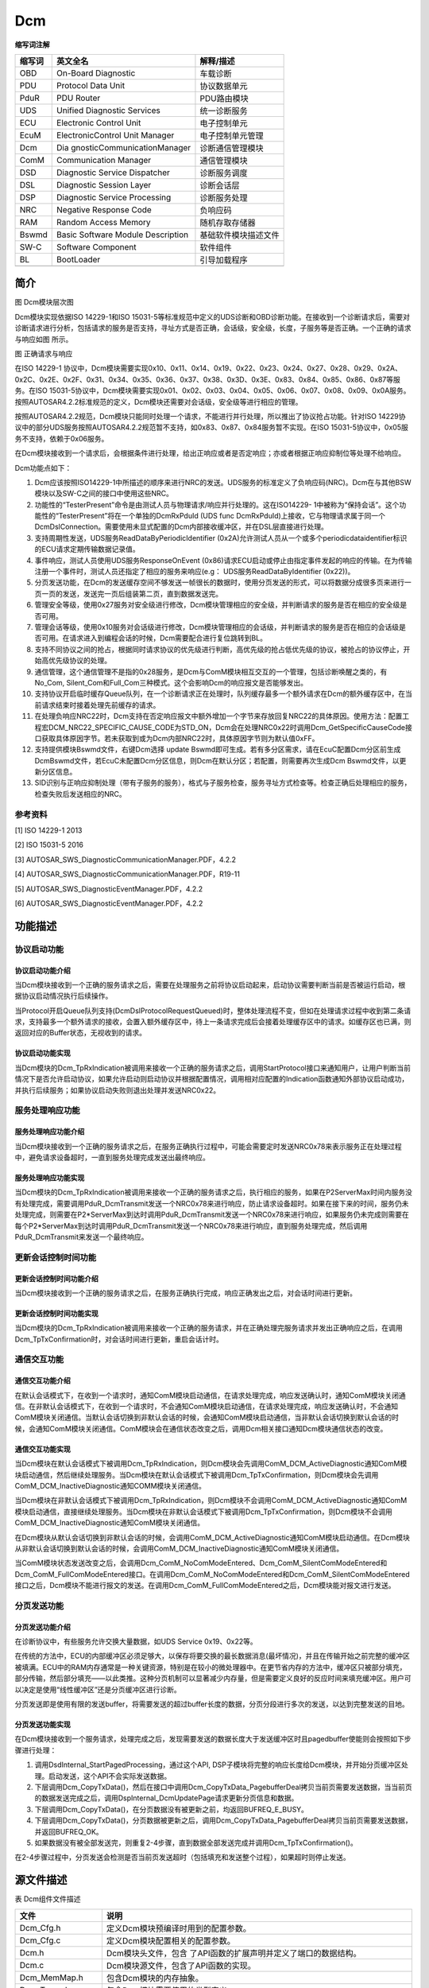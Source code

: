 ==================
Dcm
==================




**缩写词注解**

+------------+-----------------------------+--------------------------+
| **缩写词** | **英文全名**                | **解释/描述**            |
+------------+-----------------------------+--------------------------+
| OBD        | On-Board Diagnostic         | 车载诊断                 |
+------------+-----------------------------+--------------------------+
| PDU        | Protocol Data Unit          | 协议数据单元             |
+------------+-----------------------------+--------------------------+
| PduR       | PDU Router                  | PDU路由模块              |
+------------+-----------------------------+--------------------------+
| UDS        | Unified Diagnostic Services | 统一诊断服务             |
+------------+-----------------------------+--------------------------+
| ECU        | Electronic Control Unit     | 电子控制单元             |
+------------+-----------------------------+--------------------------+
| EcuM       | ElectronicControl Unit      | 电子控制单元管理         |
|            | Manager                     |                          |
+------------+-----------------------------+--------------------------+
| Dcm        | Dia                         | 诊断通信管理模块         |
|            | gnosticCommunicationManager |                          |
+------------+-----------------------------+--------------------------+
| ComM       | Communication Manager       | 通信管理模块             |
+------------+-----------------------------+--------------------------+
| DSD        | Diagnostic Service          | 诊断服务调度             |
|            | Dispatcher                  |                          |
+------------+-----------------------------+--------------------------+
| DSL        | Diagnostic Session Layer    | 诊断会话层               |
+------------+-----------------------------+--------------------------+
| DSP        | Diagnostic Service          | 诊断服务处理             |
|            | Processing                  |                          |
+------------+-----------------------------+--------------------------+
| NRC        | Negative Response Code      | 负响应码                 |
+------------+-----------------------------+--------------------------+
| RAM        | Random Access Memory        | 随机存取存储器           |
+------------+-----------------------------+--------------------------+
| Bswmd      | Basic Software Module       | 基础软件模块描述文件     |
|            | Description                 |                          |
+------------+-----------------------------+--------------------------+
| SW-C       | Software Component          | 软件组件                 |
+------------+-----------------------------+--------------------------+
| BL         | BootLoader                  | 引导加载程序             |
+------------+-----------------------------+--------------------------+
|            |                             |                          |
+------------+-----------------------------+--------------------------+



简介
====

|image1|

图 Dcm模块层次图

Dcm模块实现依据ISO 14229-1和ISO
15031-5等标准规范中定义的UDS诊断和OBD诊断功能。在接收到一个诊断请求后，需要对诊断请求进行分析，包括请求的服务是否支持，寻址方式是否正确，会话级，安全级，长度，子服务等是否正确。一个正确的请求与响应如图 所示。

|image2|

图 正确请求与响应

在ISO 14229-1
协议中，Dcm模块需要实现0x10、0x11、0x14、0x19、0x22、0x23、0x24、0x27、0x28、0x29、0x2A、0x2C、0x2E、0x2F、0x31、0x34、0x35、0x36、0x37、0x38、0x3D、0x3E、0x83、0x84、0x85、0x86、0x87等服务。在ISO
15031-5协议中，Dcm模块需要实现0x01、0x02、0x03、0x04、0x05、0x06、0x07、0x08、0x09、0x0A服务。按照AUTOSAR4.2.2标准规范的定义，Dcm模块还需要对会话级，安全级等进行相应的管理。

按照AUTOSAR4.2.2规范，Dcm模块只能同时处理一个请求，不能进行并行处理，所以推出了协议抢占功能。针对ISO
14229协议中的部分UDS服务按照AUTOSAR4.2.2规范暂不支持，如0x83、0x87、0x84服务暂不实现。在ISO
15031-5协议中，0x05服务不支持，依赖于0x06服务。

在Dcm模块接收到一个请求后，会根据条件进行处理，给出正响应或者是否定响应；亦或者根据正响应抑制位等处理不给响应。

Dcm功能点如下：

1.  Dcm应该按照ISO14229-1中所描述的顺序来进行NRC的发送。UDS服务的标准定义了负响应码(NRC)。Dcm在与其他BSW模块以及SW-C之间的接口中使用这些NRC。

2.  功能性的“TesterPresent”命令是由测试人员与物理请求/响应并行处理的。这在ISO14229-
    1中被称为“保持会话”。这个功能性的“TesterPresent”将在一个单独的DcmRxPduId
    (UDS func
    DcmRxPduId)上接收，它与物理请求属于同一个DcmDslConnection。需要使用未显式配置的Dcm内部接收缓冲区，并在DSL层直接进行处理。

3.  支持周期性发送，UDS服务ReadDataByPeriodicIdentifier
    (0x2A)允许测试人员从一个或多个periodicdataidentifier标识的ECU请求定期传输数据记录值。

4.  事件响应，测试人员使用UDS服务ResponseOnEvent
    (0x86)请求ECU启动或停止由指定事件发起的响应的传输。在为传输注册一个事件时，测试人员还指定了相应的服务来响应(e.g：
    UDS服务ReadDataByIdentifier (0x22))。

5.  分页发送功能，在Dcm的发送缓存空间不够发送一帧很长的数据时，使用分页发送的形式，可以将数据分成很多页来进行一页一页的发送，发送完一页后组装第二页，直到数据发送完。

6.  管理安全等级，使用0x27服务对安全级进行修改，Dcm模块管理相应的安全级，并判断请求的服务是否在相应的安全级是否可用。

7.  管理会话等级，使用0x10服务对会话级进行修改，Dcm模块管理相应的会话级，并判断请求的服务是否在相应的会话级是否可用。在请求进入到编程会话的时候，Dcm需要配合进行复位跳转到BL。

8.  支持不同协议之间的抢占，根据同时请求协议的优先级进行判断，高优先级的抢占低优先级的协议，被抢占的协议停止，开始高优先级协议的处理。

9.  通信管理，这个通信管理不是指的0x28服务，是Dcm与ComM模块相互交互的一个管理，包括诊断唤醒之类的，有No_Com,
    Silent_Com和Full_Com三种模式。这个会影响Dcm的响应报文是否能够发出。

10. 支持协议开启临时缓存Queue队列，在一个诊断请求正在处理时，队列缓存最多一个额外请求在Dcm的额外缓存区中，在当前请求结束时接着处理先前缓存的请求。

11. 在处理负响应NRC22时，Dcm支持在否定响应报文中额外增加一个字节来存放回复NRC22的具体原因。使用方法：配置工程宏DCM_NRC22_SPECIFIC_CAUSE_CODE为STD_ON，Dcm会在处理NRC0x22时调用Dcm_GetSpecificCauseCode接口获取具体原因字节。若未获取到或为Dcm内部NRC22时，具体原因字节则为默认值0xFF。

12. 支持提供模块Bswmd文件，右键Dcm选择 update
    Bswmd即可生成。若有多分区需求，请在EcuC配置Dcm分区前生成DcmBswmd文件，若EcuC未配置Dcm分区信息，则Dcm在默认分区；若配置，则需要再次生成Dcm
    Bswmd文件，以更新分区信息。

13. SID识别与正响应抑制处理（带有子服务的服务），格式与子服务检查，服务寻址方式检查等。检查正确后处理相应的服务，检查失败后发送相应的NRC。

参考资料
--------

[1] ISO 14229-1 2013

[2] ISO 15031-5 2016

[3] AUTOSAR_SWS_DiagnosticCommunicationManager.PDF，4.2.2

[4] AUTOSAR_SWS_DiagnosticCommunicationManager.PDF，R19-11

[5] AUTOSAR_SWS_DiagnosticEventManager.PDF，4.2.2

[6] AUTOSAR_SWS_DiagnosticEventManager.PDF，4.2.2

功能描述
========

协议启动功能
------------

协议启动功能介绍
~~~~~~~~~~~~~~~~

当Dcm模块接收到一个正确的服务请求之后，需要在处理服务之前将协议启动起来，启动协议需要判断当前是否被运行启动，根据协议启动情况执行后续操作。

当Protocol开启Queue队列支持(DcmDslProtocolRequestQueued)时，整体处理流程不变，但如在处理请求过程中收到第二条请求，支持最多一个额外请求的接收，会置入额外缓存区中，待上一条请求完成后会接着处理缓存区中的请求。如缓存区也已满，则返回对应的Buffer状态，无视收到的请求。

协议启动功能实现
~~~~~~~~~~~~~~~~

当Dcm模块的Dcm_TpRxIndication被调用来接收一个正确的服务请求之后，调用StartProtocol接口来通知用户，让用户判断当前情况下是否允许启动协议，如果允许启动则启动协议并根据配置情况，调用相对应配置的Indication函数通知外部协议启动成功，并执行后续服务；如果协议启动失败则退出处理并发送NRC0x22。

服务处理响应功能
----------------

服务处理响应功能介绍
~~~~~~~~~~~~~~~~~~~~

当Dcm模块接收到一个正确的服务请求之后，在服务正确执行过程中，可能会需要定时发送NRC0x78来表示服务正在处理过程中，避免请求设备超时，一直到服务处理完成发送出最终响应。

服务处理响应功能实现
~~~~~~~~~~~~~~~~~~~~

当Dcm模块的Dcm_TpRxIndication被调用来接收一个正确的服务请求之后，执行相应的服务，如果在P2ServerMax时间内服务没有处理完成，需要调用PduR_DcmTransmit发送一个NRC0x78来进行响应，防止请求设备超时。如果在接下来的时间，服务仍未处理完成，则需要在P2*ServerMax到达时调用PduR_DcmTransmit发送一个NRC0x78来进行响应，如果服务仍未完成则需要在每个P2*ServerMax到达时调用PduR_DcmTransmit发送一个NRC0x78来进行响应，直到服务处理完成，然后调用PduR_DcmTransmit来发送一个最终响应。

更新会话控制时间功能
--------------------

更新会话控制时间功能介绍
~~~~~~~~~~~~~~~~~~~~~~~~

当Dcm模块接收到一个正确的服务请求之后，在服务正确执行完成，响应正确发出之后，对会话时间进行更新。

更新会话控制时间功能实现
~~~~~~~~~~~~~~~~~~~~~~~~

当Dcm模块的Dcm_TpRxIndication被调用来接收一个正确的服务请求，并在正确处理完服务请求并发出正确响应之后，在调用Dcm_TpTxConfirmation时，对会话时间进行更新，重启会话计时。

通信交互功能
------------

通信交互功能介绍
~~~~~~~~~~~~~~~~

在默认会话模式下，在收到一个请求时，通知ComM模块启动通信，在请求处理完成，响应发送确认时，通知ComM模块关闭通信。在非默认会话模式下，在收到一个请求时，不会通知ComM模块启动通信，在请求处理完成，响应发送确认时，不会通知ComM模块关闭通信。当默认会话切换到非默认会话的时候，会通知ComM模块启动通信，当非默认会话切换到默认会话的时候，会通知ComM模块关闭通信。ComM模块会在通信状态改变之后，调用Dcm相关接口通知Dcm模块通信状态的改变。

通信交互功能实现
~~~~~~~~~~~~~~~~

当Dcm模块在默认会话模式下被调用Dcm_TpRxIndication，则Dcm模块会先调用ComM_DCM_ActiveDiagnostic通知ComM模块启动通信，然后继续处理服务。当Dcm模块在默认会话模式下被调用Dcm_TpTxConfirmation，则Dcm模块会先调用ComM_DCM_InactiveDiagnostic通知COMM模块关闭通信。

当Dcm模块在非默认会话模式下被调用Dcm_TpRxIndication，则Dcm模块不会调用ComM_DCM_ActiveDiagnostic通知ComM模块启动通信，直接继续处理服务。当Dcm模块在非默认会话模式下被调用Dcm_TpTxConfirmation，则Dcm模块不会调用ComM_DCM_InactiveDiagnostic通知ComM模块关闭通信。

在Dcm模块从默认会话切换到非默认会话的时候，会调用ComM_DCM_ActiveDiagnostic通知ComM模块启动通信。在Dcm模块从非默认会话切换到默认会话的时候，会调用ComM_DCM_InactiveDiagnostic通知ComM模块关闭通信。

当ComM模块状态发送改变之后，会调用Dcm_ComM_NoComModeEntered、Dcm_ComM_SilentComModeEntered和Dcm_ComM_FullComModeEntered接口。在调用Dcm_ComM_NoComModeEntered和Dcm_ComM_SilentComModeEntered接口之后，Dcm模块不能进行报文的发送。在调用Dcm_ComM_FullComModeEntered之后，Dcm模块能对报文进行发送。

分页发送功能
------------

分页发送功能介绍
~~~~~~~~~~~~~~~~

在诊断协议中，有些服务允许交换大量数据，如UDS Service 0x19、0x22等。

在传统的方法中，ECU的内部缓冲区必须足够大，以保存将要交换的最长数据消息(最坏情况)，并且在传输开始之前完整的缓冲区被填满。ECU中的RAM内存通常是一种关键资源，特别是在较小的微处理器中。在更节省内存的方法中，缓冲区只被部分填充，部分传输，然后部分填充——以此类推。这种分页机制可以显著减少内存量，但是需要定义良好的反应时间来填充缓冲区。用户可以决定是使用“线性缓冲区”还是分页缓冲区进行诊断。

分页发送即是使用有限的发送buffer，将需要发送的超过buffer长度的数据，分页分段进行多次的发送，以达到完整发送的目地。

分页发送功能实现
~~~~~~~~~~~~~~~~

在Dcm模块接收到一个服务请求，处理完成之后，发现需要发送的数据长度大于发送缓冲区时且pagedbuffer使能则会按照如下步骤进行处理：

1. 调用DsdInternal_StartPagedProcessing，通过这个API,
   DSP子模块将完整的响应长度给Dcm模块，并开始分页缓冲区处理。启动发送，这个API不会实际发送数据。

2. 下层调用Dcm_CopyTxData()，然后在接口中调用Dcm_CopyTxData_PagebufferDeal拷贝当前页需要发送数据，当当前页的数据发送完成之后，调用DspInternal_DcmUpdatePage请求更新分页信息和数据。

3. 下层调用Dcm_CopyTxData()，在分页数据没有被更新之前，均返回BUFREQ_E_BUSY。

4. 下层调用Dcm_CopyTxData()，分页数据被更新之后，调用Dcm_CopyTxData_PagebufferDeal拷贝当前页需要发送数据，并返回BUFREQ_OK。

5. 如果数据没有被全部发送完，则重复2-4步骤，直到数据全部发送完成并调用Dcm_TpTxConfirmation()。

在2-4步骤过程中，分页发送会检测是否当前页发送超时（包括填充和发送整个过程），如果超时则停止发送。

源文件描述
==========

表 Dcm组件文件描述

+------------------------+---------------------------------------------+
| **文件**               | **说明**                                    |
+------------------------+---------------------------------------------+
| Dcm_Cfg.h              | 定义Dcm模块预编译时用到的配置参数。         |
+------------------------+---------------------------------------------+
| Dcm_Cfg.c              | 定义Dcm模块配置相关的配置参数。             |
+------------------------+---------------------------------------------+
| Dcm.h                  | Dcm模块头文件，包含                         |
|                        | 了API函数的扩展声明并定义了端口的数据结构。 |
+------------------------+---------------------------------------------+
| Dcm.c                  | Dcm模块源文件，包含了API函数的实现。        |
+------------------------+---------------------------------------------+
| Dcm_MemMap.h           | 包含Dcm模块的内存抽象。                     |
+------------------------+---------------------------------------------+
| Dcm_Types.h            | 包含Dcm模块需要使用的类型定义。             |
+------------------------+---------------------------------------------+
| Dcm_Ext.c              | Dcm模块可供外部使用的函数定义               |
+------------------------+---------------------------------------------+
| Dcm_Ext.h              | Dcm模块可供外部使用的外部变量及函数声明     |
+------------------------+---------------------------------------------+
| Dcm_Cbk.h              | Dcm模块回调接口相关头文件，包含了回调接口相 |
|                        | 关API函数的扩展声明并定义了端口的数据结构。 |
+------------------------+---------------------------------------------+
| Dcm_Internal.h         | Dcm模                                       |
|                        | 块内部API函数的扩展声明与相关头文件的包含。 |
+------------------------+---------------------------------------------+
| DcmDsp.c               | Dcm模块内部任务处理层的相关API函数实现。    |
+------------------------+---------------------------------------------+
| DcmDsd.c               | Dcm模块内部任务调度层的相关API函数实现。    |
+------------------------+---------------------------------------------+
| DcmDsl.c               | Dcm模块内部任务会话层的相关API函数实现。    |
+------------------------+---------------------------------------------+
| Dcm_UDS0x10.c          | Dcm模块UDS服务0x10服务相关函数实现。        |
+------------------------+---------------------------------------------+
| Dcm_UDS0x11.c          | Dcm模块UDS服务0x11服务相关函数实现。        |
+------------------------+---------------------------------------------+
| Dcm_UDS0x14.c          | Dcm模块UDS服务0x14服务相关函数实现。        |
+------------------------+---------------------------------------------+
| Dcm_UDS0x19.c          | Dcm模块UDS服务0x19服务相关函数实现。        |
+------------------------+---------------------------------------------+
| Dcm_UDS0x22.c          | Dcm模块UDS服务0x22服务相关函数实现。        |
+------------------------+---------------------------------------------+
| Dcm_UDS0x23.c          | Dcm模块UDS服务0x23服务相关函数实现。        |
+------------------------+---------------------------------------------+
| Dcm_UDS0x24.c          | Dcm模块UDS服务0x24服务相关函数实现。        |
+------------------------+---------------------------------------------+
| Dcm_UDS0x27.c          | Dcm模块UDS服务0x27服务相关函数实现。        |
+------------------------+---------------------------------------------+
| Dcm_UDS0x28.c          | Dcm模块UDS服务0x28服务相关函数实现。        |
+------------------------+---------------------------------------------+
| Dcm_UDS0x29.c          | Dcm模块UDS服务0x29服务相关函数实现          |
+------------------------+---------------------------------------------+
| Dcm_UDS0x2A.c          | Dcm模块UDS服务0x2A服务相关函数实现。        |
+------------------------+---------------------------------------------+
| Dcm_UDS0x2C.c          | Dcm模块UDS服务0x2C服务相关函数实现。        |
+------------------------+---------------------------------------------+
| Dcm_UDS0x2E.c          | Dcm模块UDS服务0x2E服务相关函数实现。        |
+------------------------+---------------------------------------------+
| Dcm_UDS0x2F.c          | Dcm模块UDS服务0x2F服务相关函数实现。        |
+------------------------+---------------------------------------------+
| Dcm_UDS0x31.c          | Dcm模块UDS服务0x31服务相关函数实现。        |
+------------------------+---------------------------------------------+
| Dcm_UDS0x34.c          | Dcm模块UDS服务0x34服务相关函数实现。        |
+------------------------+---------------------------------------------+
| Dcm_UDS0x35.c          | Dcm模块UDS服务0x35服务相关函数实现。        |
+------------------------+---------------------------------------------+
| Dcm_UDS0x36.c          | Dcm模块UDS服务0x36服务相关函数实现。        |
+------------------------+---------------------------------------------+
| Dcm_UDS0x37.c          | Dcm模块UDS服务0x37服务相关函数实现。        |
+------------------------+---------------------------------------------+
| Dcm_UDS0x38.c          | Dcm模块UDS服务0x38服务相关函数实现。        |
+------------------------+---------------------------------------------+
| Dcm_UDS0x3D.c          | Dcm模块UDS服务0x3D服务相关函数实现。        |
+------------------------+---------------------------------------------+
| Dcm_UDS0x3E.c          | Dcm模块UDS服务0x3E服务相关函数实现。        |
+------------------------+---------------------------------------------+
| Dcm_UDS0x85.c          | Dcm模块UDS服务0x85服务相关函数实现。        |
+------------------------+---------------------------------------------+
| Dcm_UDS0x86.c          | Dcm模块UDS服务0x86服务相关函数实现。        |
+------------------------+---------------------------------------------+
| Dcm_OBD0x01.c          | Dcm模块OBD服务0x01服务相关函数实现。        |
+------------------------+---------------------------------------------+
| Dcm_OBD0x02.c          | Dcm模块OBD服务0x02服务相关函数实现。        |
+------------------------+---------------------------------------------+
| Dcm_OBD0x03.c          | Dcm模块OBD服务0x03服务相关函数实现。        |
+------------------------+---------------------------------------------+
| Dcm_OBD0x04.c          | Dcm模块OBD服务0x04服务相关函数实现。        |
+------------------------+---------------------------------------------+
| Dcm_OBD0x05.c          | Dcm模块OBD服务0x05服务相关函数实现。        |
+------------------------+---------------------------------------------+
| Dcm_OBD0x06.c          | Dcm模块OBD服务0x06服务相关函数实现。        |
+------------------------+---------------------------------------------+
| Dcm_OBD0x07.c          | Dcm模块OBD服务0x07服务相关函数实现。        |
+------------------------+---------------------------------------------+
| Dcm_OBD0x08.c          | Dcm模块OBD服务0x08服务相关函数实现。        |
+------------------------+---------------------------------------------+
| Dcm_OBD0x09.c          | Dcm模块OBD服务0x09服务相关函数实现。        |
+------------------------+---------------------------------------------+
| Dcm_OBD0x0A.c          | Dcm模块OBD服务0x0A服务相关函数实现。        |
+------------------------+---------------------------------------------+
| Rte_Dcm_Type.h         | 包含Dcm模块与RTE交互需要的配置参数          |
+------------------------+---------------------------------------------+
| Rte_Dcm.h              | 包含Dcm模块与RTE交互的外部函数声明          |
+------------------------+---------------------------------------------+
| Rte_Dcm.c              | 定义Dcm模块与RTE交互的函数定义              |
+------------------------+---------------------------------------------+
| Dcm_Callout.c          | Dcm模块Callout接口定义                      |
+------------------------+---------------------------------------------+
| Dcm_Callout.h          | Dcm模块Callout接口声明                      |
+------------------------+---------------------------------------------+
| Dcm_CalloutBoot.h      | Dcm模块与Boot交互相关定义                   |
+------------------------+---------------------------------------------+
| Dcm_MatchFormat.c      | Dcm模块根                                   |
|                        | 据配置（同步异步等）进行接口转换的函数定义  |
+------------------------+---------------------------------------------+
| Dcm_PBcfg.c            | Dcm PostBuild配置定义                       |
+------------------------+---------------------------------------------+
| Dcm_PBcfg.h            | Dcm PostBuild配置宏定义                     |
+------------------------+---------------------------------------------+

|image3|

图 Dcm组件文件交互关系图

API接口
=======

类型定义
--------

Dcm_StatusType类型定义
~~~~~~~~~~~~~~~~~~~~~~

+-----------+----------------------------------------------------------+
| 名称      | Dcm_StatusType                                           |
+-----------+----------------------------------------------------------+
| 类型      | uint8                                                    |
+-----------+----------------------------------------------------------+
| 范围      | +-----------+------+---------------------------------+   |
|           | | DCM_E_OK  | 0x00 | This value is representing a    |   |
|           | |           |      | successful operation.           |   |
|           | +-----------+------+---------------------------------+   |
|           | | DCM\_     | 0x06 | ResponseOnOneEvent request is   |   |
|           | | E_ROE_NOT |      | not accepted by DCM (e.g. old   |   |
|           | | _ACCEPTED |      | ResponseOnOneEvent is not       |   |
|           | |           |      | finished) (used at API：        |   |
|           | |           |      | Dcm_ResponseOnOneEvent())       |   |
|           | +-----------+------+---------------------------------+   |
|           | | DC        | 0x07 | Periodic transmission request   |   |
|           | | M_E_PERIO |      | is not accepted by DCM (e.g.    |   |
|           | | DICID_NOT |      | old Periodic transmission is    |   |
|           | | _ACCEPTED |      | not finished) (used at API：    |   |
|           | |           |      | Dc                              |   |
|           | |           |      | m_ResponseOnOneDataByPeriodicId |   |
|           | |           |      | ())                             |   |
|           | +-----------+------+---------------------------------+   |
+-----------+----------------------------------------------------------+
| 描述      | 用于传输状态信息的基本项类型                             |
+-----------+----------------------------------------------------------+

Dcm_CommunicationModeType类型定义
~~~~~~~~~~~~~~~~~~~~~~~~~~~~~~~~~

+-----------+----------------------------------------------------------+
| 名称      | Dcm_CommunicationModeType                                |
+-----------+----------------------------------------------------------+
| 类型      | uint8                                                    |
+-----------+----------------------------------------------------------+
| 范围      | +----------------+----+------------------------------+   |
|           | | DCM_ENA        | 0x | Enable the Rx and Tx for     |   |
|           | | BLE_RX_TX_NORM | 00 | normal communication         |   |
|           | +----------------+----+------------------------------+   |
|           | | D              | 0x | Enable the Rx and disable    |   |
|           | | CM_ENABLE_RX_D | 01 | the Tx for normal            |   |
|           | | ISABLE_TX_NORM |    | communication                |   |
|           | +----------------+----+------------------------------+   |
|           | | D              | 0x | Disable the Rx and enable    |   |
|           | | CM_DISABLE_RX\_| 02 | the Tx for normal            |   |
|           | | ENABLE_TX_NORM |    | communication                |   |
|           | +----------------+----+------------------------------+   |
|           | | DCM_DISABL     | 0x | Disable Rx and Tx for normal |   |
|           | | E_RX_TX_NORMAL | 03 | communication                |   |
|           | +----------------+----+------------------------------+   |
|           | | DCM_E          | 0x | Enable the Rx and Tx for     |   |
|           | | NABLE_RX_TX_NM | 04 | network management           |   |
|           | |                |    | communication                |   |
|           | +----------------+----+------------------------------+   |
|           | | DCM_ENABLE_RX  | 0x | Enable Rx and disable the Tx |   |
|           | | _DISABLE_TX_NM | 05 | for network management       |   |
|           | |                |    | communication                |   |
|           | +----------------+----+------------------------------+   |
|           | | DCM_DISABLE_R  | 0x | Disable the Rx and enable    |   |
|           | | X_ENABLE_TX_NM | 06 | the Tx for network           |   |
|           | |                |    | management communication     |   |
|           | +----------------+----+------------------------------+   |
|           | | DCM_DI         | 0x | Diable Rx and Tx for network |   |
|           | | SABLE_RX_TX_NM | 07 | management communication     |   |
|           | +----------------+----+------------------------------+   |
|           | | DCM_ENABLE     | 0x | Enable Rx and Tx for normal  |   |
|           | | _RX_TX_NORM_NM | 08 | and network management       |   |
|           | |                |    | communication                |   |
|           | +----------------+----+------------------------------+   |
|           | | DCM\_          | 0x | Enable the Rx and disable    |   |
|           | | ENABLE_RX_DISA | 09 | the Tx for normal and        |   |
|           | | BLE_TX_NORM_NM |    | network management           |   |
|           | |                |    | communication                |   |
|           | +----------------+----+------------------------------+   |
|           | | DCM_           | 0x | Disable the Rx and enable    |   |
|           | | DISABLE_RX_ENA | 0A | the Tx for normal and        |   |
|           | | BLE_TX_NORM_NM |    | network management           |   |
|           | |                |    | communication                |   |
|           | +----------------+----+------------------------------+   |
|           | | DCM_DISABLE    | 0x | Disable Rx and Tx for normal |   |
|           | | _RX_TX_NORM_NM | 0B | and network management       |   |
|           | |                |    | communication                |   |
|           | +----------------+----+------------------------------+   |
+-----------+----------------------------------------------------------+
| 描述      | 通信控制模式类型定义                                     |
+-----------+----------------------------------------------------------+

Dcm_ConfigType类型定义
~~~~~~~~~~~~~~~~~~~~~~

+-----------+----------------------------------------------------------+
| 名称      | Dcm_ConfigType                                           |
+-----------+----------------------------------------------------------+
| 类型      | Structure                                                |
+-----------+----------------------------------------------------------+
| 范围      | +--------------------------+--------------------------+  |
|           | | Implementation specific  | 无                       |  |
|           | +--------------------------+--------------------------+  |
+-----------+----------------------------------------------------------+
| 描述      | 配置类型定义                                             |
+-----------+----------------------------------------------------------+

Dcm_ReturnReadMemoryType类型定义
~~~~~~~~~~~~~~~~~~~~~~~~~~~~~~~~

+-----------+----------------------------------------------------------+
| 名称      | Dcm_ReturnReadMemoryType                                 |
+-----------+----------------------------------------------------------+
| 类型      | uint8                                                    |
+-----------+----------------------------------------------------------+
| 范围      | +--------------+----+-------------------------------+    |
|           | | DCM_READ_OK  | 0x | Reading has been done         |    |
|           | |              | 00 |                               |    |
|           | +--------------+----+-------------------------------+    |
|           | | DCM_         | 0x | Reading is pending, another   |    |
|           | | READ_PENDING | 01 | call is request to finalize   |    |
|           | |              |    | the reading                   |    |
|           | +--------------+----+-------------------------------+    |
|           | | DCM          | 0x | Reading has failed            |    |
|           | | _READ_FAILED | 02 |                               |    |
|           | +--------------+----+-------------------------------+    |
|           | | DCM_READ     | 0x | Reading is pending, the       |    |
|           | | _FORCE_RCRRP | 03 | Response pending transmission |    |
|           | |              |    | starts immediately            |    |
|           | +--------------+----+-------------------------------+    |
+-----------+----------------------------------------------------------+
| 描述      | 读取内存返回值类型定义                                   |
+-----------+----------------------------------------------------------+

Dcm_ReturnWriteMemoryType类型定义
~~~~~~~~~~~~~~~~~~~~~~~~~~~~~~~~~

+-----------+----------------------------------------------------------+
| 名称      | Dcm_ReturnWriteMemoryType                                |
+-----------+----------------------------------------------------------+
| 类型      | uint8                                                    |
+-----------+----------------------------------------------------------+
| 范围      | +--------------+----+-------------------------------+    |
|           | | DCM_WRITE_OK | 0x | Writing has been done         |    |
|           | |              | 00 |                               |    |
|           | +--------------+----+-------------------------------+    |
|           | | DCM_W        | 0x | Writing is pending, another   |    |
|           | | RITE_PENDING | 01 | called is requested           |    |
|           | +--------------+----+-------------------------------+    |
|           | | DCM_         | 0x | The writing has failed        |    |
|           | | WRITE_FAILED | 02 |                               |    |
|           | +--------------+----+-------------------------------+    |
|           | | DCM_WRITE    | 0x | Writing is pending, the       |    |
|           | | _FORCE_RCRRP | 03 | Response pending transmission |    |
|           | |              |    | starts immediately            |    |
|           | +--------------+----+-------------------------------+    |
+-----------+----------------------------------------------------------+
| 描述      | 写内存返回值类型定义                                     |
+-----------+----------------------------------------------------------+

Dcm_EcuStartModeType类型定义
~~~~~~~~~~~~~~~~~~~~~~~~~~~~

+-----------+----------------------------------------------------------+
| 名称      | Dcm_EcuStartModeType                                     |
+-----------+----------------------------------------------------------+
| 类型      | uint8                                                    |
+-----------+----------------------------------------------------------+
| 范围      | +---------------+----+------------------------------+    |
|           | | D             | 0x | The ECU starts normally      |    |
|           | | CM_COLD_START | 00 |                              |    |
|           | +---------------+----+------------------------------+    |
|           | | D             | 0x | The ECU starts from a        |    |
|           | | CM_WARM_START | 01 | bootloader jump              |    |
|           | +---------------+----+------------------------------+    |
+-----------+----------------------------------------------------------+
| 描述      | ECU启动类型定义                                          |
+-----------+----------------------------------------------------------+

Dcm_ProgConditionsType类型定义
~~~~~~~~~~~~~~~~~~~~~~~~~~~~~~

+-----------+----------------------------------------------------------+
| 名称      | Dcm_ProgConditionsType                                   |
+-----------+----------------------------------------------------------+
| 类型      | Structure                                                |
+-----------+----------------------------------------------------------+
| 范围      | +--------+---------+--------------------------------+    |
|           | | uint16 | Te      | Tester source address          |    |
|           | |        | sterSou | configured per protocol        |    |
|           | |        | rceAddr |                                |    |
|           | +--------+---------+--------------------------------+    |
|           | | uint8  | Pro     | Id of the protocol on wich the |    |
|           | |        | tocolId | request has been received      |    |
|           | +--------+---------+--------------------------------+    |
|           | | uint8  | Sid     | Service identifier of the      |    |
|           | |        |         | received request               |    |
|           | +--------+---------+--------------------------------+    |
|           | | uint8  | S       | Identifier of the received     |    |
|           | |        | ubFncId | subfonction                    |    |
|           | +--------+---------+--------------------------------+    |
|           | | b      | Repro   | Set to true in order to        |    |
|           | | oolean | graming | request reprogramming of the   |    |
|           | |        | Request | ECU. HIS representation of     |    |
|           | |        |         | FL_ExtProgRequestType.         |    |
|           | +--------+---------+--------------------------------+    |
|           | | b      | Appl    | Indicate whether the           |    |
|           | | oolean | Updated | application has been updated   |    |
|           | |        |         | or not. HIS representation of  |    |
|           | |        |         | FL_ApplicationUpdateType.      |    |
|           | +--------+---------+--------------------------------+    |
|           | | b      | Re      | Set to true in case the        |    |
|           | | oolean | sponseR | flashloader or application     |    |
|           | |        | equired | shall send a response. HIS     |    |
|           | |        |         | representation of              |    |
|           | |        |         | FL_ResponseRequiredType.       |    |
|           | +--------+---------+--------------------------------+    |
+-----------+----------------------------------------------------------+
| 描述      | 存储和BL相关的信息类型定义                               |
+-----------+----------------------------------------------------------+

Dcm_MsgItemType类型定义
~~~~~~~~~~~~~~~~~~~~~~~

+-----------+----------------------------------------------------------+
| 名称      | Dcm_MsgItemType                                          |
+-----------+----------------------------------------------------------+
| 类型      | uint8                                                    |
+-----------+----------------------------------------------------------+
| 范围      | 无                                                       |
+-----------+----------------------------------------------------------+
| 描述      | 诊断信息类型定义                                         |
+-----------+----------------------------------------------------------+

Dcm_MsgType类型定义
~~~~~~~~~~~~~~~~~~~

+-----------+----------------------------------------------------------+
| 名称      | Dcm_MsgType                                              |
+-----------+----------------------------------------------------------+
| 类型      | Dcm_MsgItemType\                                         |
+-----------+----------------------------------------------------------+
| 范围      | 无                                                       |
+-----------+----------------------------------------------------------+
| 描述      | 诊断数据类型定义                                         |
+-----------+----------------------------------------------------------+

Dcm_MsgLenType类型定义
~~~~~~~~~~~~~~~~~~~~~~

+-----------+----------------------------------------------------------+
| 名称      | Dcm_MsgLenType                                           |
+-----------+----------------------------------------------------------+
| 类型      | uint32                                                   |
+-----------+----------------------------------------------------------+
| 范围      | 无                                                       |
+-----------+----------------------------------------------------------+
| 描述      | 诊断信息长度类型定义                                     |
+-----------+----------------------------------------------------------+

Dcm_MsgAddInfoType类型定义
~~~~~~~~~~~~~~~~~~~~~~~~~~

+-----------+----------------------------------------------------------+
| 名称      | Dcm_MsgAddInfoType                                       |
+-----------+----------------------------------------------------------+
| 类型      | Structure                                                |
+-----------+----------------------------------------------------------+
| 范围      | +------+--------------+-----------------------------+    |
|           | | u    | ReqType      | 0 = physical request        |    |
|           | | int8 |              | 1 = functional request      |    |
|           | +------+--------------+-----------------------------+    |
|           | | boo  | Suppres      | FALSE:Allow positive        |    |
|           | | lean | sPosResponse | response                    |    |
|           | |      |              |                             |    |
|           | |      |              | TRUE:Suppress positive      |    |
|           | |      |              | response                    |    |
|           | +------+--------------+-----------------------------+    |
|           | | boo  | Can          | FALSE:Not cancel Pending    |    |
|           | | lean | celOperation |                             |    |
|           | |      |              | TRUE:Cancel Pending         |    |
|           | +------+--------------+-----------------------------+    |
+-----------+----------------------------------------------------------+
| 描述      | 诊断请求地址信息类型定义                                 |
+-----------+----------------------------------------------------------+

Dcm_IdContextType类型定义
~~~~~~~~~~~~~~~~~~~~~~~~~

+-----------+----------------------------------------------------------+
| 名称      | Dcm_IdContextType                                        |
+-----------+----------------------------------------------------------+
| 类型      | uint8                                                    |
+-----------+----------------------------------------------------------+
| 范围      | 无                                                       |
+-----------+----------------------------------------------------------+
| 描述      | 内容ID值类型定义                                         |
+-----------+----------------------------------------------------------+

Dcm_MsgContextType类型定义
~~~~~~~~~~~~~~~~~~~~~~~~~~

+-----------+----------------------------------------------------------+
| 名称      | Dcm_MsgContextType                                       |
+-----------+----------------------------------------------------------+
| 类型      | uint8                                                    |
+-----------+----------------------------------------------------------+
| 范围      | +---------+--------+--------------------------------+    |
|           | | Dcm_    | pR     | Request data, starting         |    |
|           | | MsgType | eqData | directly after service         |    |
|           | |         |        | identifier (which is not part  |    |
|           | |         |        | of this data)                  |    |
|           | +---------+--------+--------------------------------+    |
|           | | Dcm_Msg | ReqD   | Request data length (excluding |    |
|           | | LenType | ataLen | service identifier)            |    |
|           | +---------+--------+--------------------------------+    |
|           | | Dcm_    | pR     | Positive response data,        |    |
|           | | MsgType | esData | starting directly after        |    |
|           | |         |        | service identifier (which is   |    |
|           | |         |        | not part of this data).        |    |
|           | +---------+--------+--------------------------------+    |
|           | | Dcm_Msg | ResD   | Positive response data length  |    |
|           | | LenType | ataLen | (excluding service identifier) |    |
|           | +---------+--------+--------------------------------+    |
|           | | Dcm_    | MsgA   | Additional information about   |    |
|           | | MsgAddI | ddInfo | service                        |    |
|           | | nfoType |        | request and response (see：    |    |
|           | |         |        | Dcm_MsgAddInfo)                |    |
|           | +---------+--------+--------------------------------+    |
|           | | Dcm_Msg | R      | | The maximal length of a      |    |
|           | | LenType | esMaxD |   response is                  |    |
|           | |         | ataLen | | restricted by the size of    |    |
|           | |         |        |   the buffer. The buffer size  |    |
|           | |         |        |   can depend on the            |    |
|           | |         |        |                                |    |
|           | |         |        | | diagnostic protocol          |    |
|           | |         |        |   identifier which is          |    |
|           | |         |        | | assigned to this message, e. |    |
|           | |         |        |   g. an OBD protocol id can    |    |
|           | |         |        |   obtain other properties than |    |
|           | |         |        |   the enhanced diagnostic      |    |
|           | |         |        |   protocol id. The             |    |
|           | |         |        |   resMaxDataLen is a property  |    |
|           | |         |        |   of the                       |    |
|           | |         |        | | diagnostic protocol assigned |    |
|           | |         |        |   by the                       |    |
|           | |         |        | | DSL. The value does not      |    |
|           | |         |        |   change during communication. |    |
|           | |         |        |   It cannot be                 |    |
|           | |         |        | | implemented as a constant,   |    |
|           | |         |        |   because it can differ        |    |
|           | |         |        |   between different diagnostic |    |
|           | |         |        |   protocols.                   |    |
|           | +---------+--------+--------------------------------+    |
|           | | Dcm     | IdC    | This message context           |    |
|           | | _IdCont | ontext | identifier can be used to      |    |
|           | | extType |        | determine the relation between |    |
|           | |         |        | request and response           |    |
|           | |         |        | confirmation. This identifier  |    |
|           | |         |        | can be stored within the       |    |
|           | |         |        | application at request time,   |    |
|           | |         |        | so that the response can be    |    |
|           | |         |        | assigned to the original       |    |
|           | |         |        | request. Background： Within   |    |
|           | |         |        | the confirmation, the message  |    |
|           | |         |        | context is no more valid, all  |    |
|           | |         |        | message data is lost. You need |    |
|           | |         |        | an additional information to   |    |
|           | |         |        | determine the request to which |    |
|           | |         |        | this confirmation belongs.     |    |
|           | +---------+--------+--------------------------------+    |
|           | | Pd      | DcmR   | Pdu identifier on which the    |    |
|           | | uIdType | xPduId | request was received. The      |    |
|           | |         |        | PduId of the request can have  |    |
|           | |         |        | consequences for message       |    |
|           | |         |        | processing. E. g. an OBD       |    |
|           | |         |        | request will be received on    |    |
|           | |         |        | the OBD PduId and will be      |    |
|           | |         |        | processed slightly different   |    |
|           | |         |        | than an enhanced diagnostic    |    |
|           | |         |        | request received on the        |    |
|           | |         |        | physical                       |    |
|           | +---------+--------+--------------------------------+    |
+-----------+----------------------------------------------------------+
| 描述      | 处理诊断请求的必要信息类型定义                           |
+-----------+----------------------------------------------------------+

Dcm_OpStatusType类型定义
~~~~~~~~~~~~~~~~~~~~~~~~

+-----------+----------------------------------------------------------+
| 名称      | Dcm_OpStatusType                                         |
+-----------+----------------------------------------------------------+
| 类型      | uint8                                                    |
+-----------+----------------------------------------------------------+
| 范围      | +------------+----+---------------------------------+    |
|           | | D          | 0x | Indicates the initial call to   |    |
|           | | CM_INITIAL | 00 | the operation                   |    |
|           | +------------+----+---------------------------------+    |
|           | | D          | 0x | Indicates that a pending return |    |
|           | | CM_PENDING | 01 | has been done on the previous   |    |
|           | |            |    | call of the operation           |    |
|           | +------------+----+---------------------------------+    |
|           | | DCM_CANCEL | 0x | Indicates that the Dcm requests |    |
|           | |            | 02 | to cancel the pending operation |    |
|           | +------------+----+---------------------------------+    |
|           | | DCM_FORC   | 0x | Confirm a response pending      |    |
|           | | E_RCRRP_OK | 03 | transmission                    |    |
|           | +------------+----+---------------------------------+    |
+-----------+----------------------------------------------------------+
| 描述      | 操作状态类型定义                                         |
+-----------+----------------------------------------------------------+

Dcm_SecLevelType类型定义
~~~~~~~~~~~~~~~~~~~~~~~~

+-----------+----------------------------------------------------------+
| 名称      | Dcm_SecLevelType                                         |
+-----------+----------------------------------------------------------+
| 类型      | Uint8                                                    |
+-----------+----------------------------------------------------------+
| 范围      | +-----------------------------+-----------------+----+   |
|           | | DCM_SEC_LEV_LOCKED          | 0x00            | 无 |   |
|           | +-----------------------------+-----------------+----+   |
|           | | Configuration dependent     | 0x01...0x3F     | 无 |   |
|           | +-----------------------------+-----------------+----+   |
|           | | Reserved by Document        | 0x40...0xFF     | 无 |   |
|           | +-----------------------------+-----------------+----+   |
+-----------+----------------------------------------------------------+
| 描述      | 安全级定义                                               |
+-----------+----------------------------------------------------------+

Dcm_SesCtrlType类型定义
~~~~~~~~~~~~~~~~~~~~~~~

+--------+-------------------------------------------------------------+
| 名称   | Dcm_SesCtrlType                                             |
+--------+-------------------------------------------------------------+
| 类型   | uint8                                                       |
+--------+-------------------------------------------------------------+
| 范围   | +--------------------------------+------------+---------+   |
|        | | DCM_DEFAULT_SESSION            | 0x01       | 无      |   |
|        | +--------------------------------+------------+---------+   |
|        | | DCM_PROGRAMMING_SESSION        | 0x02       | 无      |   |
|        | +--------------------------------+------------+---------+   |
|        | | D                              | 0x03       | 无      |   |
|        | | CM_EXTENDED_DIAGNOSTIC_SESSION |            |         |   |
|        | +--------------------------------+------------+---------+   |
|        | | DCM_SA                         | 0x04       | 无      |   |
|        | | FETY_SYSTEM_DIAGNOSTIC_SESSION |            |         |   |
|        | +--------------------------------+------------+---------+   |
|        | | configuration dependent        | 0          | 根      |   |
|        | |                                | x40...0x7E | 据配置  |   |
|        | +--------------------------------+------------+---------+   |
+--------+-------------------------------------------------------------+
| 描述   | 会话级定义                                                  |
+--------+-------------------------------------------------------------+

Dcm_ProtocolType类型定义
~~~~~~~~~~~~~~~~~~~~~~~~

+-----------+----------------------------------------------------------+
| 名称      | Dcm_ProtocolType                                         |
+-----------+----------------------------------------------------------+
| 类型      | uint8                                                    |
+-----------+----------------------------------------------------------+
| 范围      | +-------------------+------+-------------------------+   |
|           | | DCM_OBD_ON_CAN    | 0x00 | OBD on CAN (ISO15765-4; |   |
|           | |                   |      | ISO15031-5)             |   |
|           | +-------------------+------+-------------------------+   |
|           | | D                 | 0x01 | (OBD on Flexray         |   |
|           | | CM_OBD_ON_FLEXRAY |      | (Manufacturer specific; |   |
|           | |                   |      | ISO15031-5))            |   |
|           | +-------------------+------+-------------------------+   |
|           | | DCM_OBD_ON_IP     | 0x02 | (OBD on Internet        |   |
|           | |                   |      | Protocol (Manufacturer  |   |
|           | |                   |      | specific; ISO15031-5))  |   |
|           | +-------------------+------+-------------------------+   |
|           | | DCM_UDS_ON_CAN    | 0x03 | UDS on CAN (ISO15765-3; |   |
|           | |                   |      | ISO14229-1)             |   |
|           | +-------------------+------+-------------------------+   |
|           | | D                 | 0x04 | UDS on FlexRay          |   |
|           | | CM_UDS_ON_FLEXRAY |      | (Manufacturer specific; |   |
|           | |                   |      | ISO14229-1)             |   |
|           | +-------------------+------+-------------------------+   |
|           | | DCM_UDS_ON_IP     | 0x05 | (UDS on Internet        |   |
|           | |                   |      | Protocol (Manufacturer  |   |
|           | |                   |      | specific; ISO14229-1))  |   |
|           | +-------------------+------+-------------------------+   |
|           | | DCM_ROE_ON_CAN    | 0x06 | Response On Event on    |   |
|           | |                   |      | CAN                     |   |
|           | +-------------------+------+-------------------------+   |
|           | | D                 | 0x07 | Response On Event on    |   |
|           | | CM_ROE_ON_FLEXRAY |      | FlexRay                 |   |
|           | +-------------------+------+-------------------------+   |
|           | | DCM_ROE_ON_IP     | 0x08 | (Response on Event on   |   |
|           | |                   |      | Internet Protocol)      |   |
|           | +-------------------+------+-------------------------+   |
|           | | DCM_PERIODICTRANS | 0x09 | Periodic Transmission   |   |
|           | |                   |      | on CAN                  |   |
|           | | \_ON_CAN          |      |                         |   |
|           | +-------------------+------+-------------------------+   |
|           | | DCM_PERIODICTRANS | 0x0A | Periodic Transmission   |   |
|           | |                   |      | on FlexRay              |   |
|           | | \_ON_FLEXRAY      |      |                         |   |
|           | +-------------------+------+-------------------------+   |
|           | | DCM_PERIODICTRANS | 0x0B | (Periodic Transmission  |   |
|           | |                   |      | on Internet Protocol)   |   |
|           | | \_ON_IP           |      |                         |   |
|           | +-------------------+------+-------------------------+   |
|           | | DCM_NO_ACTIVE     | 0x0C | No protocol has been    |   |
|           | |                   |      | started                 |   |
|           | | \_PROTOCOL        |      |                         |   |
|           | +-------------------+------+-------------------------+   |
|           | | Reserved for      | 0    | 无                      |   |
|           | |                   | x0D. |                         |   |
|           | | | further AUTOSAR |      |                         |   |
|           | | | implementation  | .    |                         |   |
|           | |                   | 0xEF |                         |   |
|           | +-------------------+------+-------------------------+   |
|           | | DCM_SUPPLIER_1    | 0xF0 | Reserved for SW         |   |
|           | |                   |      | supplier specific.      |   |
|           | +-------------------+------+-------------------------+   |
|           | | DCM_SUPPLIER_2    | 0xF1 | Reserved for SW         |   |
|           | |                   |      | supplier specific.      |   |
|           | +-------------------+------+-------------------------+   |
|           | | DCM_SUPPLIER_3    | 0xF2 | Reserved for SW         |   |
|           | |                   |      | supplier specific.      |   |
|           | +-------------------+------+-------------------------+   |
|           | | DCM_SUPPLIER_4    | 0xF3 | Reserved for SW         |   |
|           | |                   |      | supplier specific.      |   |
|           | +-------------------+------+-------------------------+   |
|           | | DCM_SUPPLIER_5    | 0xF4 | Reserved for SW         |   |
|           | |                   |      | supplier specific.      |   |
|           | +-------------------+------+-------------------------+   |
|           | | DCM_SUPPLIER_6    | 0xF5 | Reserved for SW         |   |
|           | |                   |      | supplier specific.      |   |
|           | +-------------------+------+-------------------------+   |
|           | | DCM_SUPPLIER_7    | 0xF6 | Reserved for SW         |   |
|           | |                   |      | supplier specific.      |   |
|           | +-------------------+------+-------------------------+   |
|           | | DCM_SUPPLIER_8    | 0xF7 | Reserved for SW         |   |
|           | |                   |      | supplier specific.      |   |
|           | +-------------------+------+-------------------------+   |
|           | | DCM_SUPPLIER_9    | 0xF8 | Reserved for SW         |   |
|           | |                   |      | supplier specific.      |   |
|           | +-------------------+------+-------------------------+   |
|           | | DCM_SUPPLIER_10   | 0xF9 | Reserved for SW         |   |
|           | |                   |      | supplier specific.      |   |
|           | +-------------------+------+-------------------------+   |
|           | | DCM_SUPPLIER_11   | 0xFA | Reserved for SW         |   |
|           | |                   |      | supplier specific.      |   |
|           | +-------------------+------+-------------------------+   |
|           | | DCM_SUPPLIER_12   | 0xFB | Reserved for SW         |   |
|           | |                   |      | supplier specific.      |   |
|           | +-------------------+------+-------------------------+   |
|           | | DCM_SUPPLIER_13   | 0xFC | Reserved for SW         |   |
|           | |                   |      | supplier specific.      |   |
|           | +-------------------+------+-------------------------+   |
|           | | DCM_SUPPLIER_14   | 0xFD | Reserved for SW         |   |
|           | |                   |      | supplier specific.      |   |
|           | +-------------------+------+-------------------------+   |
|           | | DCM_SUPPLIER_15   | 0xFE | Reserved for SW         |   |
|           | |                   |      | supplier specific.      |   |
|           | +-------------------+------+-------------------------+   |
+-----------+----------------------------------------------------------+
| 描述      | 协议类型定义                                             |
+-----------+----------------------------------------------------------+

Dcm_NegativeResponseCodeType类型定义
~~~~~~~~~~~~~~~~~~~~~~~~~~~~~~~~~~~~

+-----------+----------------------------------------------------------+
| 名称      | Dcm_NegativeResponseCodeType                             |
+-----------+----------------------------------------------------------+
| 类型      | uint8                                                    |
+-----------+----------------------------------------------------------+
| 范围      | +------------------------+----------+---------------+    |
|           | | range of values        | 0x0      | ISOSAERESRVD  |    |
|           | | 0x01..0x0F reserved by | 1...0x0F |               |    |
|           | | ISO 14229              |          |               |    |
|           | +------------------------+----------+---------------+    |
|           | | DCM_E_GENERALREJECT    | 0x10     | GR            |    |
|           | +------------------------+----------+---------------+    |
|           | | DCM                    | 0x11     | SNS           |    |
|           | | _E_SERVICENOTSUPPORTED |          |               |    |
|           | +------------------------+----------+---------------+    |
|           | | DCM_E_S                | 0x12     | SFNS          |    |
|           | | UBFUNCTIONNOTSUPPORTED |          |               |    |
|           | +------------------------+----------+---------------+    |
|           | | DCM_E_INCORRECTMESSAG  | 0x13     | IMLOIF        |    |
|           | | ELENGTHORINVALIDFORMAT |          |               |    |
|           | +------------------------+----------+---------------+    |
|           | | DCM_E_RESPONSETOOLONG  | 0x14     | RTL           |    |
|           | +------------------------+----------+---------------+    |
|           | | range of values        | 0x1      | ISOSAERESRVD  |    |
|           | | 0x15..0x20 reserved by | 5...0x20 |               |    |
|           | | ISO 14229              |          |               |    |
|           | +------------------------+----------+---------------+    |
|           | | D                      | 0x21     | BRR           |    |
|           | | CM_E_BUSYREPEATREQUEST |          |               |    |
|           | +------------------------+----------+---------------+    |
|           | | DCM_                   | 0x22     | CNC           |    |
|           | | E_CONDITIONSNOTCORRECT |          |               |    |
|           | +------------------------+----------+---------------+    |
|           | | value 0x23 reserved by | 0x23     | ISOSAERESRVD  |    |
|           | | ISO 14229              |          |               |    |
|           | +------------------------+----------+---------------+    |
|           | | DCM_                   | 0x24     | RSE           |    |
|           | | E_REQUESTSEQUENCEERROR |          |               |    |
|           | +------------------------+----------+---------------+    |
|           | | DCM_E_NORESPO          | 0x25     | NRFSC         |    |
|           | | NSEFROMSUBNETCOMPONENT |          |               |    |
|           | +------------------------+----------+---------------+    |
|           | | DC                     | 0x26     | FPEORA        |    |
|           | | M_E_FAILUREPREVENTSEXE |          |               |    |
|           | | CUTIONOFREQUESTEDACTIN |          |               |    |
|           | +------------------------+----------+---------------+    |
|           | | range of values        | 0        | ISOSAERESRVD  |    |
|           | | 0x27..0x30 reserved by | x27…0x30 |               |    |
|           | | ISO 14229              |          |               |    |
|           | +------------------------+----------+---------------+    |
|           | | D                      | 0x31     | ROOR          |    |
|           | | CM_E_REQUESTOUTOFRANGE |          |               |    |
|           | +------------------------+----------+---------------+    |
|           | | value 0x32 reserved by | 0x32     | ISOSAERESRVD  |    |
|           | | ISO 14229              |          |               |    |
|           | +------------------------+----------+---------------+    |
|           | | DCM_                   | 0x33     | SAD           |    |
|           | | E_SECURITYACCESSDENIED |          |               |    |
|           | +------------------------+----------+---------------+    |
|           | | value 0x34 reserved by | 0x34     | ISOSAERESRVD  |    |
|           | | ISO 14229              |          |               |    |
|           | +------------------------+----------+---------------+    |
|           | | DCM_E_INVALIDKEY       | 0x35     | IK            |    |
|           | +------------------------+----------+---------------+    |
|           | | DCM_E\_                | 0x36     | ENOA          |    |
|           | | EXCEEDNUMBEROFATTEMPTS |          |               |    |
|           | +------------------------+----------+---------------+    |
|           | | DCM_E_REQUI            | 0x37     | RTDNE         |    |
|           | | REDTIMEDELAYNOTEXPIRED |          |               |    |
|           | +------------------------+----------+---------------+    |
|           | | range of values        | 0        | RBEDLSD       |    |
|           | | 0x38..0x4F reserved by | x38…0x4F |               |    |
|           | | ISO 15764              |          |               |    |
|           | +------------------------+----------+---------------+    |
|           | | range of values        | 0x5      | ISOSAERESRVD  |    |
|           | | 0x50..0x6F reserved by | 0...0x6F |               |    |
|           | | ISO 14229              |          |               |    |
|           | +------------------------+----------+---------------+    |
|           | | DCM_E_UPL              | 0x70     | UDNA          |    |
|           | | OADDOWNLOADNOTACCEPTED |          |               |    |
|           | +------------------------+----------+---------------+    |
|           | | DCM_E                  | 0x71     | TDS           |    |
|           | | _TRANSFERDATASUSPENDED |          |               |    |
|           | +------------------------+----------+---------------+    |
|           | | DCM_E_GEN              | 0x72     | GPF           |    |
|           | | ERALPROGRAMMINGFAILURE |          |               |    |
|           | +------------------------+----------+---------------+    |
|           | | DCM_E_WRO              | 0x73     | WBSC          |    |
|           | | NGBLOCKSEQUENCECOUNTER |          |               |    |
|           | +------------------------+----------+---------------+    |
|           | | range of values        | 0x7      | ISOSAERESRVD  |    |
|           | | 0x74..0x77 reserved by | 4...0x77 |               |    |
|           | | ISO                    |          |               |    |
|           | | 14229                  |          |               |    |
|           | +------------------------+----------+---------------+    |
|           | | range of values        | 0x7      | ISOSAERESRVD  |    |
|           | | 0x79..0x7D reserved by | 9...0x7D |               |    |
|           | | ISO 14229              |          |               |    |
|           | +------------------------+----------+---------------+    |
|           | | DCM_E_SUBFUNCTIONNOTSU | 0x7E     | SFNSIAS       |    |
|           | | PPORTEDINACTIVESESSION |          |               |    |
|           | +------------------------+----------+---------------+    |
|           | | DCM_E_SERVICENOTSU     | 0x7F     | SNSIAS        |    |
|           | | PPORTEDINACTIVESESSION |          |               |    |
|           | +------------------------+----------+---------------+    |
|           | | value 0x80 reserved by | 0x80     | ISOSAERESRVD  |    |
|           | | ISO 14229              |          |               |    |
|           | +------------------------+----------+---------------+    |
|           | | DCM_E_RPMTOOHIGH       | 0x81     | RPMTH         |    |
|           | +------------------------+----------+---------------+    |
|           | | DCM_E_RPMTOOLOW        | 0x82     | RPMTL         |    |
|           | +------------------------+----------+---------------+    |
|           | | DCM_E_ENGINEISRUNNING  | 0x83     | EIR           |    |
|           | +------------------------+----------+---------------+    |
|           | | DC                     | 0x84     | EINR          |    |
|           | | M_E_ENGINEISNOTRUNNING |          |               |    |
|           | +------------------------+----------+---------------+    |
|           | | DCM                    | 0x85     | ERTTL         |    |
|           | | _E_ENGINERUNTIMETOOLOW |          |               |    |
|           | +------------------------+----------+---------------+    |
|           | | DC                     | 0x86     | TEMPTH        |    |
|           | | M_E_TEMPERATURETOOHIGH |          |               |    |
|           | +------------------------+----------+---------------+    |
|           | | D                      | 0x87     | TEMPTL        |    |
|           | | CM_E_TEMPERATURETOOLOW |          |               |    |
|           | +------------------------+----------+---------------+    |
|           | | DCM                    | 0x88     | VSTH          |    |
|           | | _E_VEHICLESPEEDTOOHIGH |          |               |    |
|           | +------------------------+----------+---------------+    |
|           | | DC                     | 0x89     | VSTL          |    |
|           | | M_E_VEHICLESPEEDTOOLOW |          |               |    |
|           | +------------------------+----------+---------------+    |
|           | | DCM_E                  | 0x8A     | TPTH          |    |
|           | | _THROTTLE_PEDALTOOHIGH |          |               |    |
|           | +------------------------+----------+---------------+    |
|           | | DCM_                   | 0x8B     | TPTL          |    |
|           | | E_THROTTLE_PEDALTOOLOW |          |               |    |
|           | +------------------------+----------+---------------+    |
|           | | DCM_E_TRANSMI          | 0x8C     | TRNIN         |    |
|           | | SSIONRANGENOTINNEUTRAL |          |               |    |
|           | +------------------------+----------+---------------+    |
|           | | DCM_E_TRAN             | 0x8D     | TRNIG         |    |
|           | | SMISSIONRANGENOTINGEAR |          |               |    |
|           | +------------------------+----------+---------------+    |
|           | | value 0x8E reserved by | 0x8E     | ISOSAERESRVD  |    |
|           | | ISO 14229              |          |               |    |
|           | +------------------------+----------+---------------+    |
|           | | DCM_E                  | 0x8F     | BSNC          |    |
|           | | _BRAKESWITCH_NOTCLOSED |          |               |    |
|           | +------------------------+----------+---------------+    |
|           | | DCM_E                  | 0x90     | SLNIP         |    |
|           | | _SHIFTERLEVERNOTINPARK |          |               |    |
|           | +------------------------+----------+---------------+    |
|           | | DCM_E_TORQU            | 0x91     | TCCL          |    |
|           | | ECONVERTERCLUTCHLOCKED |          |               |    |
|           | +------------------------+----------+---------------+    |
|           | | DCM_E_VOLTAGETOOHIGH   | 0x92     | VTH           |    |
|           | +------------------------+----------+---------------+    |
|           | | DCM_E_VOLTAGETOOLOW    | 0x93     | VTL           |    |
|           | +------------------------+----------+---------------+    |
|           | | range of values        | 0x9      | RFSCNC        |    |
|           | | 0x94..0xEF reserved by | 4...0xEF |               |    |
|           | | ISO 14229              |          |               |    |
|           | +------------------------+----------+---------------+    |
|           | | DCM_E_VMSCNC_0         | 0xF0     | VMSCNC        |    |
|           | +------------------------+----------+---------------+    |
|           | | DCM_E_VMSCNC_1         | 0xF1     | VMSCNC1       |    |
|           | +------------------------+----------+---------------+    |
|           | | DCM_E_VMSCNC_2         | 0xF2     | VMSCNC2       |    |
|           | +------------------------+----------+---------------+    |
|           | | DCM_E_VMSCNC_3         | 0xF3     | VMSCNC3       |    |
|           | +------------------------+----------+---------------+    |
|           | | DCM_E_VMSCNC_4         | 0xF4     | VMSCNC4       |    |
|           | +------------------------+----------+---------------+    |
|           | | DCM_E_VMSCNC_5         | 0xF5     | VMSCNC5       |    |
|           | +------------------------+----------+---------------+    |
|           | | DCM_E_VMSCNC_6         | 0xF6     | VMSCNC6       |    |
|           | +------------------------+----------+---------------+    |
|           | | DCM_E_VMSCNC_7         | 0xF7     | VMSCNC7       |    |
|           | +------------------------+----------+---------------+    |
|           | | DCM_E_VMSCNC_8         | 0xF8     | VMSCNC8       |    |
|           | +------------------------+----------+---------------+    |
|           | | DCM_E_VMSCNC_9         | 0xF9     | VMSCNC9       |    |
|           | +------------------------+----------+---------------+    |
|           | | DCM_E_VMSCNC_A         | 0xFA     | VMSCNCA       |    |
|           | +------------------------+----------+---------------+    |
|           | | DCM_E_VMSCNC_B         | 0xFB     | VMSCNCB       |    |
|           | +------------------------+----------+---------------+    |
|           | | DCM_E_VMSCNC_C         | 0xFC     | VMSCNCC       |    |
|           | +------------------------+----------+---------------+    |
|           | | DCM_E_VMSCNC_D         | 0xFD     | VMSCNCD       |    |
|           | +------------------------+----------+---------------+    |
|           | | DCM_E_VMSCNC_E         | 0xFE     | VMSCNCE       |    |
|           | +------------------------+----------+---------------+    |
|           | | value 0xFF reserved by | 0xFF     | ISOSAERESRVD  |    |
|           | | ISO 14229              |          |               |    |
|           | +------------------------+----------+---------------+    |
+-----------+----------------------------------------------------------+
| 描述      | 否定响应类型定义                                         |
+-----------+----------------------------------------------------------+

Dcm_ConfirmationStatusType类型定义
~~~~~~~~~~~~~~~~~~~~~~~~~~~~~~~~~~

+-----------+----------------------------------------------------------+
| 名称      | Dcm_ConfirmationStatusType                               |
+-----------+----------------------------------------------------------+
| 类型      | uint8                                                    |
+-----------+----------------------------------------------------------+
| 范围      | +---------------------------+---------------+--------+   |
|           | | DCM_RES_POS_OK            | 0x00          | 无     |   |
|           | +---------------------------+---------------+--------+   |
|           | | DCM_RES_POS_NOT_OK        | 0x01          | 无     |   |
|           | +---------------------------+---------------+--------+   |
|           | | DCM_RES_NEG_OK            | 0x02          | 无     |   |
|           | +---------------------------+---------------+--------+   |
|           | | DCM_RES_NEG_NOT_OK        | 0x03          | 无     |   |
|           | +---------------------------+---------------+--------+   |
+-----------+----------------------------------------------------------+
| 描述      | 响应类型定义                                             |
+-----------+----------------------------------------------------------+

Dcm_DidSupportedType类型定义
~~~~~~~~~~~~~~~~~~~~~~~~~~~~

+-----------+----------------------------------------------------------+
| 名称      | Dcm_DidSupportedType                                     |
+-----------+----------------------------------------------------------+
| 类型      | uint8                                                    |
+-----------+----------------------------------------------------------+
| 范围      | +--------------------------+-------+-----------------+   |
|           | | DCM_DID_SUPPORTED        | 0x00  | 无              |   |
|           | +--------------------------+-------+-----------------+   |
|           | | DCM_DID_NOT_SUPPORTED    | 0x01  | 无              |   |
|           | +--------------------------+-------+-----------------+   |
+-----------+----------------------------------------------------------+
| 描述      | DID支持类型定义                                          |
+-----------+----------------------------------------------------------+

输入函数描述
------------

+---------------------------------+------------------------------------+
| **输入模块**                    | **API**                            |
+---------------------------------+------------------------------------+
| ComM                            | ComM_DCM_ActiveDiagnostic          |
+---------------------------------+------------------------------------+
|                                 | ComM_DCM_InactiveDiagnostic        |
+---------------------------------+------------------------------------+
| Dem                             | Dem_DcmDisableDTCRecordUpdate      |
+---------------------------------+------------------------------------+
|                                 | Dem_DcmDisableDTCSetting           |
+---------------------------------+------------------------------------+
|                                 | Dem_DcmEnableDTCRecordUpdate       |
+---------------------------------+------------------------------------+
|                                 | Dem_DcmEnableDTCSetting            |
+---------------------------------+------------------------------------+
|                                 | Dem_DcmGetDTCByOccurrenceTime      |
+---------------------------------+------------------------------------+
|                                 | Dem_DcmGetDTCOfOBDFreezeFrame      |
+---------------------------------+------------------------------------+
|                                 | Dem                                |
|                                 | _DcmGetDTCSeverityAvailabilityMask |
+---------------------------------+------------------------------------+
|                                 | D                                  |
|                                 | em_DcmGetDTCStatusAvailabilityMask |
+---------------------------------+------------------------------------+
|                                 | Dem_DcmGetExtendedDataRecordByDTC  |
+---------------------------------+------------------------------------+
|                                 | Dem_DcmGetFreezeFrameDataByDTC     |
+---------------------------------+------------------------------------+
|                                 | Dem_DcmGetFunctionalUnitOfDTC      |
+---------------------------------+------------------------------------+
|                                 | Dem_DcmGetNextFilteredDTC          |
+---------------------------------+------------------------------------+
|                                 | Dem_DcmGetNextFilteredDTCAndFDC    |
+---------------------------------+------------------------------------+
|                                 | De                                 |
|                                 | m_DcmGetNextFilteredDTCAndSeverity |
+---------------------------------+------------------------------------+
|                                 | Dem_DcmGetNextFilteredRecord       |
+---------------------------------+------------------------------------+
|                                 | Dem_DcmGetNumberOfFilteredDTC      |
+---------------------------------+------------------------------------+
|                                 | Dem_DcmGetSeverityOfDTC            |
+---------------------------------+------------------------------------+
|                                 | Dem_D                              |
|                                 | cmGetSizeOfExtendedDataRecordByDTC |
+---------------------------------+------------------------------------+
|                                 | Dem_DcmGetSizeOfFreezeFrameByDTC   |
+---------------------------------+------------------------------------+
|                                 | Dem_DcmGetStatusOfDTC              |
+---------------------------------+------------------------------------+
|                                 | Dem_DcmGetTranslationType          |
+---------------------------------+------------------------------------+
|                                 | Dem_DcmReadDataOfOBDFreezeFrame    |
+---------------------------------+------------------------------------+
|                                 | Dem_DcmSetDTCFilter                |
+---------------------------------+------------------------------------+
|                                 | Dem_DcmSetFreezeFrameRecordFilter  |
+---------------------------------+------------------------------------+
| Det                             | Det_ReportError                    |
+---------------------------------+------------------------------------+
| NvM                             | NvM_ReadBlock                      |
+---------------------------------+------------------------------------+
|                                 | NvM_SetBlockLockStatus             |
+---------------------------------+------------------------------------+
|                                 | NvM_SetRamBlockStatus              |
+---------------------------------+------------------------------------+
|                                 | NvM_WriteBlock                     |
+---------------------------------+------------------------------------+
| BswM                            | BswM_Dcm_ApplicationUpdated        |
+---------------------------------+------------------------------------+
|                                 | BswM\_                             |
|                                 | Dcm_CommunicationMode_CurrentState |
+---------------------------------+------------------------------------+
| PduR                            | PduR_DcmTransmit                   |
+---------------------------------+------------------------------------+
|                                 | PduR_DcmCancelReceive              |
+---------------------------------+------------------------------------+
|                                 | PduR_DcmCancelTransmit             |
+---------------------------------+------------------------------------+
|                                 | PduR_DcmChangeParameter            |
+---------------------------------+------------------------------------+
| SchM                            | SchM_Enter_Dcm_ExclusiveArea       |
+---------------------------------+------------------------------------+
|                                 | SchM_Exit_Dcm_ExclusiveArea        |
+---------------------------------+------------------------------------+
|                                 | SchM_Switch_DcmEcuReset            |
+---------------------------------+------------------------------------+
|                                 | SchM\_                             |
|                                 | Switch_DcmDiagnosticSessionControl |
+---------------------------------+------------------------------------+
|                                 | SchM_Switch_DcmControlDTCSetting   |
+---------------------------------+------------------------------------+
| Tm                              | Tm_ResetTimer100us32bit            |
+---------------------------------+------------------------------------+
|                                 | Tm_GetTimeSpan100us32bit           |
+---------------------------------+------------------------------------+
| Os                              | GetElapsedValue                    |
+---------------------------------+------------------------------------+

静态接口函数定义
----------------

Dcm_Init函数定义
~~~~~~~~~~~~~~~~

+---------------+-------------------+-------+-------------------------+
| 函数名称：    | Dcm_Init          |       |                         |
+---------------+-------------------+-------+-------------------------+
| 函数原型：    | FUNC(void,DCM_    |       |                         |
|               | CODE)Dcm_Init(P2C |       |                         |
|               | ONST(Dcm_CfgType, |       |                         |
|               | DCM_CONST,        |       |                         |
|               | DCM_CONST         |       |                         |
|               | _PBCFG)ConfigPtr) |       |                         |
+---------------+-------------------+-------+-------------------------+
| 服务编号：    | 0x01              |       |                         |
+---------------+-------------------+-------+-------------------------+
| 同步/异步：   | 同步              |       |                         |
+---------------+-------------------+-------+-------------------------+
| 是否可重入：  | 否                |       |                         |
+---------------+-------------------+-------+-------------------------+
| 输入参数：    | ConfigPt          | 值    | 无                      |
|               | r：配置参数的指针 | 域：  |                         |
+---------------+-------------------+-------+-------------------------+
| 输            | 无                |       |                         |
| 入输出参数：  |                   |       |                         |
+---------------+-------------------+-------+-------------------------+
| 输出参数：    | 无                |       |                         |
+---------------+-------------------+-------+-------------------------+
| 返回值：      | 无                |       |                         |
+---------------+-------------------+-------+-------------------------+
| 功能概述：    | 初始化Dcm模块变量 |       |                         |
+---------------+-------------------+-------+-------------------------+

Dcm_GetVersionInfo函数定义
~~~~~~~~~~~~~~~~~~~~~~~~~~

+---------------+-----------------+---------+-------------------------+
| 函数名称：    | Dcm             |         |                         |
|               | _GetVersionInfo |         |                         |
+---------------+-----------------+---------+-------------------------+
| 函数原型：    | FUNC(vo         |         |                         |
|               | id,DCM_CODE)Dcm |         |                         |
|               | _GetVersionInfo |         |                         |
|               | (P2VAR(Std_V    |         |                         |
|               | ersionInfoType, |         |                         |
|               | AUTOMATIC,      |         |                         |
|               | DCM_            |         |                         |
|               | VAR)VersionInfo |         |                         |
|               | )               |         |                         |
+---------------+-----------------+---------+-------------------------+
| 服务编号：    | 0x24            |         |                         |
+---------------+-----------------+---------+-------------------------+
| 同步/异步：   | 同步            |         |                         |
+---------------+-----------------+---------+-------------------------+
| 是否可重入：  | 是              |         |                         |
+---------------+-----------------+---------+-------------------------+
| 输入参数：    | 无              | 值域：  | 无                      |
+---------------+-----------------+---------+-------------------------+
| 输            | 无              |         |                         |
| 入输出参数：  |                 |         |                         |
+---------------+-----------------+---------+-------------------------+
| 输出参数：    | Versio          |         |                         |
|               | nInfo：版本信息 |         |                         |
+---------------+-----------------+---------+-------------------------+
| 返回值：      | 无              |         |                         |
+---------------+-----------------+---------+-------------------------+
| 功能概述：    | 获              |         |                         |
|               | 取模块版本信息  |         |                         |
+---------------+-----------------+---------+-------------------------+

Dcm_DemTriggerOnDTCStatus函数定义
~~~~~~~~~~~~~~~~~~~~~~~~~~~~~~~~~

+---------------+---------------------------------+------------+------+
| 函数名称：    | Dcm_DemTriggerOnDTCStatus       |            |      |
+---------------+---------------------------------+------------+------+
| 函数原型：    | FUNC(Std_ReturnType, DCM_CODE)  |            |      |
|               | Dcm_DemTriggerOnDTCStatus(      |            |      |
|               |                                 |            |      |
|               | uint32 DTC,                     |            |      |
|               |                                 |            |      |
|               | Dem_UdsStatusByteType           |            |      |
|               | DTCStatusOld,                   |            |      |
|               |                                 |            |      |
|               | Dem_UdsStatusByteType           |            |      |
|               | DTCStatusNew)                   |            |      |
+---------------+---------------------------------+------------+------+
| 服务编号：    | 0x2B                            |            |      |
+---------------+---------------------------------+------------+------+
| 同步/异步：   | 同步                            |            |      |
+---------------+---------------------------------+------------+------+
| 是否可重入：  | 否                              |            |      |
+---------------+---------------------------------+------------+------+
| 输入参数：    | DTC ：DTC值                     | 值域：     | 0…0x |
|               |                                 |            | FFFF |
|               |                                 |            | FFFF |
+---------------+---------------------------------+------------+------+
|               | DTCStatusOld：DTC老状态         | 值域：     | 0    |
|               |                                 |            | …255 |
+---------------+---------------------------------+------------+------+
|               | DTCStatusNew：DTC新状态         | 值域：     | 0    |
|               |                                 |            | …255 |
+---------------+---------------------------------+------------+------+
| 输            | 无                              |            |      |
| 入输出参数：  |                                 |            |      |
+---------------+---------------------------------+------------+------+
| 输出参数：    | 无                              |            |      |
+---------------+---------------------------------+------------+------+
| 返回值：      | Std_ReturnType：                |            |      |
|               |                                 |            |      |
|               | E_OK：成功（只返回这个值）      |            |      |
+---------------+---------------------------------+------------+------+
| 功能概述：    | ROE的DTC事件触发接口            |            |      |
+---------------+---------------------------------+------------+------+

Dcm_GetVin函数定义
~~~~~~~~~~~~~~~~~~

+---------------+-----------------+---------+-------------------------+
| 函数名称：    | Dcm_GetVin      |         |                         |
+---------------+-----------------+---------+-------------------------+
| 函数原型：    | FUNC(           |         |                         |
|               | Std_ReturnType, |         |                         |
|               | DCM_CODE)       |         |                         |
|               | Dcm             |         |                         |
|               | _GetVin(uint8\* |         |                         |
|               | Data)           |         |                         |
+---------------+-----------------+---------+-------------------------+
| 服务编号：    | 0x07            |         |                         |
+---------------+-----------------+---------+-------------------------+
| 同步/异步：   | 同步            |         |                         |
+---------------+-----------------+---------+-------------------------+
| 是否可重入：  | 是              |         |                         |
+---------------+-----------------+---------+-------------------------+
| 输入参数：    | 无              | 值域：  | 无                      |
+---------------+-----------------+---------+-------------------------+
| 输            | 无              |         |                         |
| 入输出参数：  |                 |         |                         |
+---------------+-----------------+---------+-------------------------+
| 输出参数：    | Data：TRUE：    |         |                         |
|               | VIN数据存放指针 |         |                         |
+---------------+-----------------+---------+-------------------------+
| 返回值：      | S               |         |                         |
|               | td_ReturnType： |         |                         |
|               |                 |         |                         |
|               | E_OK            |         |                         |
|               | ：VIN被成功填入 |         |                         |
|               |                 |         |                         |
|               | E_NOT_OK：DOIP  |         |                         |
|               | 模块使用默认VIN |         |                         |
+---------------+-----------------+---------+-------------------------+
| 功能概述：    | 获取VIN接口     |         |                         |
+---------------+-----------------+---------+-------------------------+

Dcm_GetSecurityLevel函数定义
~~~~~~~~~~~~~~~~~~~~~~~~~~~~

+---------------+-----------------+---------+-------------------------+
| 函数名称：    | Dcm_G           |         |                         |
|               | etSecurityLevel |         |                         |
+---------------+-----------------+---------+-------------------------+
| 函数原型：    | FUNC(           |         |                         |
|               | Std_ReturnType, |         |                         |
|               | DCM_CODE)Dcm_Ge |         |                         |
|               | tSecurityLevel( |         |                         |
|               |                 |         |                         |
|               | P2VAR(Dc        |         |                         |
|               | m_SecLevelType, |         |                         |
|               | AUTOMATIC,      |         |                         |
|               | D               |         |                         |
|               | CM_VAR)SecLevel |         |                         |
|               | )               |         |                         |
+---------------+-----------------+---------+-------------------------+
| 服务编号：    | 0x0d            |         |                         |
+---------------+-----------------+---------+-------------------------+
| 同步/异步：   | 同步            |         |                         |
+---------------+-----------------+---------+-------------------------+
| 是否可重入：  | 是              |         |                         |
+---------------+-----------------+---------+-------------------------+
| 输入参数：    | 无              | 值域：  | 无                      |
+---------------+-----------------+---------+-------------------------+
| 输            | 无              |         |                         |
| 入输出参数：  |                 |         |                         |
+---------------+-----------------+---------+-------------------------+
| 输出参数：    | SecLe           |         |                         |
|               | vel：当前安全级 |         |                         |
+---------------+-----------------+---------+-------------------------+
| 返回值：      | S               |         |                         |
|               | td_ReturnType： |         |                         |
|               |                 |         |                         |
|               | E               |         |                         |
|               | _OK：请求成功（ |         |                         |
|               | 只返回这个值）  |         |                         |
+---------------+-----------------+---------+-------------------------+
| 功能概述：    | 获取当          |         |                         |
|               | 前激活的安全级  |         |                         |
+---------------+-----------------+---------+-------------------------+

Dcm_GetSesCtrlType函数定义
~~~~~~~~~~~~~~~~~~~~~~~~~~

+---------------+-----------------+---------+-------------------------+
| 函数名称：    | Dcm             |         |                         |
|               | _GetSesCtrlType |         |                         |
+---------------+-----------------+---------+-------------------------+
| 函数原型：    | FUNC(Std_Retur  |         |                         |
|               | nType,DCM_CODE) |         |                         |
|               | Dcm             |         |                         |
|               | _GetSesCtrlType |         |                         |
|               |                 |         |                         |
|               | (P2VAR(D        |         |                         |
|               | cm_SesCtrlType, |         |                         |
|               | AUTOMATIC,D     |         |                         |
|               | CM_VAR)SesType) |         |                         |
+---------------+-----------------+---------+-------------------------+
| 服务编号：    | 0x06            |         |                         |
+---------------+-----------------+---------+-------------------------+
| 同步/异步：   | 同步            |         |                         |
+---------------+-----------------+---------+-------------------------+
| 是否可重入：  | 是              |         |                         |
+---------------+-----------------+---------+-------------------------+
| 输入参数：    | 无              | 值域：  | 无                      |
+---------------+-----------------+---------+-------------------------+
| 输            | 无              |         |                         |
| 入输出参数：  |                 |         |                         |
+---------------+-----------------+---------+-------------------------+
| 输出参数：    | SesT            |         |                         |
|               | ype：当前会话级 |         |                         |
+---------------+-----------------+---------+-------------------------+
| 返回值：      | S               |         |                         |
|               | td_ReturnType： |         |                         |
|               |                 |         |                         |
|               | E               |         |                         |
|               | _OK：请求成功（ |         |                         |
|               | 只返回这个值）  |         |                         |
+---------------+-----------------+---------+-------------------------+
| 功能概述：    | 获取当          |         |                         |
|               | 前激活的会话级  |         |                         |
+---------------+-----------------+---------+-------------------------+

Dcm_GetActiveProtocol函数定义
~~~~~~~~~~~~~~~~~~~~~~~~~~~~~

+---------------+-----------------+---------+-------------------------+
| 函数名称：    | Dcm_Ge          |         |                         |
|               | tActiveProtocol |         |                         |
+---------------+-----------------+---------+-------------------------+
| 函数原型：    | FUNC(S          |         |                         |
|               | td_ReturnType,D |         |                         |
|               | CM_CODE)Dcm_Get |         |                         |
|               | ActiveProtocol( |         |                         |
|               |                 |         |                         |
|               | P2VAR(Dc        |         |                         |
|               | m_ProtocolType, |         |                         |
|               | AUTOMATIC,      |         |                         |
|               | DCM_VAR         |         |                         |
|               | )ActiveProtocol |         |                         |
|               | )               |         |                         |
+---------------+-----------------+---------+-------------------------+
| 服务编号：    | 0x0f            |         |                         |
+---------------+-----------------+---------+-------------------------+
| 同步/异步：   | 同步            |         |                         |
+---------------+-----------------+---------+-------------------------+
| 是否可重入：  | 是              |         |                         |
+---------------+-----------------+---------+-------------------------+
| 输入参数：    | 无              | 值域：  | 无                      |
+---------------+-----------------+---------+-------------------------+
| 输            | 无              |         |                         |
| 入输出参数：  |                 |         |                         |
+---------------+-----------------+---------+-------------------------+
| 输出参数：    | A               |         |                         |
|               | ctiveProtocol： |         |                         |
|               | 当前激活的协议  |         |                         |
+---------------+-----------------+---------+-------------------------+
| 返回值：      | S               |         |                         |
|               | td_ReturnType： |         |                         |
|               |                 |         |                         |
|               | E               |         |                         |
|               | _OK：请求成功（ |         |                         |
|               | 只返回这个值）  |         |                         |
+---------------+-----------------+---------+-------------------------+
| 功能概述：    | 获取当前        |         |                         |
|               | 激活的协议类型  |         |                         |
+---------------+-----------------+---------+-------------------------+

Dcm_ResetToDefaultSession函数定义
~~~~~~~~~~~~~~~~~~~~~~~~~~~~~~~~~

+---------------+-----------------+---------+-------------------------+
| 函数名称：    | Dcm_ResetT      |         |                         |
|               | oDefaultSession |         |                         |
+---------------+-----------------+---------+-------------------------+
| 函数原型：    | FUNC(Std_Retur  |         |                         |
|               | nType,DCM_CODE) |         |                         |
|               | D               |         |                         |
|               | cm_ResetToDefau |         |                         |
|               | ltSession(void) |         |                         |
+---------------+-----------------+---------+-------------------------+
| 服务编号：    | 0x2a            |         |                         |
+---------------+-----------------+---------+-------------------------+
| 同步/异步：   | 同步            |         |                         |
+---------------+-----------------+---------+-------------------------+
| 是否可重入：  | 是              |         |                         |
+---------------+-----------------+---------+-------------------------+
| 输入参数：    | 无              | 值域：  | 无                      |
+---------------+-----------------+---------+-------------------------+
| 输            | 无              |         |                         |
| 入输出参数：  |                 |         |                         |
+---------------+-----------------+---------+-------------------------+
| 输出参数：    | 无              |         |                         |
+---------------+-----------------+---------+-------------------------+
| 返回值：      | S               |         |                         |
|               | td_ReturnType： |         |                         |
|               |                 |         |                         |
|               | E               |         |                         |
|               | _OK：请求成功（ |         |                         |
|               | 只返回这个值）  |         |                         |
+---------------+-----------------+---------+-------------------------+
| 功能概述：    | 重置Dcm模块的会 |         |                         |
|               | 话级为默认会话  |         |                         |
+---------------+-----------------+---------+-------------------------+

Dcm_TriggerOnEvent函数定义
~~~~~~~~~~~~~~~~~~~~~~~~~~

+---------------+-----------------------------------+------+----------+
| 函数名称：    | Dcm_TriggerOnEvent                |      |          |
+---------------+-----------------------------------+------+----------+
| 函数原型：    | FUNC(Std_ReturnType,              |      |          |
|               | DCM_CODE)Dcm_TriggerOnEvent(uint8 |      |          |
|               | RoeEventId)                       |      |          |
+---------------+-----------------------------------+------+----------+
| 服务编号：    | 0x2D                              |      |          |
+---------------+-----------------------------------+------+----------+
| 同步/异步：   | 同步                              |      |          |
+---------------+-----------------------------------+------+----------+
| 是否可重入：  | 是                                |      |          |
+---------------+-----------------------------------+------+----------+
| 输入参数：    | RoeEventId：事件ID                | 值   | 0..255   |
|               |                                   | 域： |          |
+---------------+-----------------------------------+------+----------+
| 输            | 无                                |      |          |
| 入输出参数：  |                                   |      |          |
+---------------+-----------------------------------+------+----------+
| 输出参数：    | 无                                |      |          |
+---------------+-----------------------------------+------+----------+
| 返回值：      | Std_ReturnType：                  |      |          |
|               |                                   |      |          |
|               | E_OK：取消请求成功                |      |          |
+---------------+-----------------------------------+------+----------+
| 功能概述：    | SWC触发ROE事件接口                |      |          |
+---------------+-----------------------------------+------+----------+

Dcm\_ SetActiveDiagnostic函数定义
~~~~~~~~~~~~~~~~~~~~~~~~~~~~~~~~~

+---------------+-----------------+-------+---------------------------+
| 函数名称：    | Dcm_SetA        |       |                           |
|               | ctiveDiagnostic |       |                           |
+---------------+-----------------+-------+---------------------------+
| 函数原型：    | FUNC(Std_Retur  |       |                           |
|               | nType,DCM_CODE) |       |                           |
|               | D               |       |                           |
|               | cm_SetActiveDia |       |                           |
|               | gnostic(boolean |       |                           |
|               | active)         |       |                           |
+---------------+-----------------+-------+---------------------------+
| 服务编号：    | 0x56            |       |                           |
+---------------+-----------------+-------+---------------------------+
| 同步/异步：   | 同步            |       |                           |
+---------------+-----------------+-------+---------------------------+
| 是否可重入：  | 是              |       |                           |
+---------------+-----------------+-------+---------------------------+
| 输入参数：    | Active：If      | 值    | False/True                |
|               | false Dcm shall | 域：  |                           |
|               | not call        |       |                           |
|               | ComM_DCM_Acti   |       |                           |
|               | veDiagnostic(). |       |                           |
|               | If true Dcm     |       |                           |
|               | will call       |       |                           |
|               | ComM_DCM_Acti   |       |                           |
|               | veDiagnostic(). |       |                           |
+---------------+-----------------+-------+---------------------------+
| 输            | 无              |       |                           |
| 入输出参数：  |                 |       |                           |
+---------------+-----------------+-------+---------------------------+
| 输出参数：    | 无              |       |                           |
+---------------+-----------------+-------+---------------------------+
| 返回值：      | S               |       |                           |
|               | td_ReturnType： |       |                           |
|               |                 |       |                           |
|               | E               |       |                           |
|               | _OK：请求成功（ |       |                           |
|               | 只返回这个值）  |       |                           |
+---------------+-----------------+-------+---------------------------+
| 功能概述：    | 修改            |       |                           |
|               | Dcm模块调用通信 |       |                           |
|               | 状态修改的状态  |       |                           |
+---------------+-----------------+-------+---------------------------+

Dcm_StartOfReception函数定义
~~~~~~~~~~~~~~~~~~~~~~~~~~~~

+--------------+--------------------------------------+-------+--------+
| 函数名称：   | Dcm_StartOfReception                 |       |        |
+--------------+--------------------------------------+-------+--------+
| 函数原型：   | FUNC(BufReq_ReturnType, DCM_CODE)    |       |        |
|              | Dcm_StartOfReception(                |       |        |
|              |                                      |       |        |
|              | PduIdType id,                        |       |        |
|              |                                      |       |        |
|              | P2CONST(PduInfoType, AUTOMATIC,      |       |        |
|              | DCM_VAR) info,                       |       |        |
|              |                                      |       |        |
|              | PduLengthType TpSduLength,           |       |        |
|              |                                      |       |        |
|              | P2VAR(PduLengthType, AUTOMATIC,      |       |        |
|              | DCM_VAR) bufferSizePtr)              |       |        |
+--------------+--------------------------------------+-------+--------+
| 服务编号：   | 0x46                                 |       |        |
+--------------+--------------------------------------+-------+--------+
| 同步/异步：  | 同步                                 |       |        |
+--------------+--------------------------------------+-------+--------+
| 是否可重入： | 是                                   |       |        |
+--------------+--------------------------------------+-------+--------+
| 输入参数：   | id：I-PDU值                          | 值    | 0      |
|              |                                      | 域：  | …65535 |
+--------------+--------------------------------------+-------+--------+
|              | info：数                             | 值    | 无     |
|              | 据信息，数据长度，metadata信息的指针 | 域：  |        |
+--------------+--------------------------------------+-------+--------+
|              | TpSduLength：数据总长度              | 值    | 0      |
|              |                                      | 域：  | …65535 |
+--------------+--------------------------------------+-------+--------+
| 输           | 无                                   |       |        |
| 入输出参数： |                                      |       |        |
+--------------+--------------------------------------+-------+--------+
| 输出参数：   | buffe                                |       |        |
|              | rSizePtr：上层能用于接收的buffer长度 |       |        |
+--------------+--------------------------------------+-------+--------+
| 返回值：     | BufReq_ReturnType：                  |       |        |
|              |                                      |       |        |
|              | BUFREQ_OK：请求成功                  |       |        |
|              |                                      |       |        |
|              | BUFREQ_E_NOT_OK：请求失败            |       |        |
|              |                                      |       |        |
|              | BUFREQ_E_OVFL：长度溢出              |       |        |
+--------------+--------------------------------------+-------+--------+
| 功能概述：   | 开始一次接收                         |       |        |
+--------------+--------------------------------------+-------+--------+

Dcm_CopyRxData函数定义
~~~~~~~~~~~~~~~~~~~~~~

+---------------+--------------------------------------+------+--------+
| 函数名称：    | Dcm_CopyRxData                       |      |        |
+---------------+--------------------------------------+------+--------+
| 函数原型：    | FUNC(BufReq_ReturnType,DCM_CODE)     |      |        |
|               | Dcm_CopyRxData(PduIdType id,         |      |        |
|               |                                      |      |        |
|               | P2CONST(PduInfoType, AUTOMATIC,      |      |        |
|               | DCM_VAR) info,                       |      |        |
|               | P2                                   |      |        |
|               | VAR(PduLengthType,AUTOMATIC,DCM_VAR) |      |        |
|               | bufferSizePtr)                       |      |        |
+---------------+--------------------------------------+------+--------+
| 服务编号：    | 0x44                                 |      |        |
+---------------+--------------------------------------+------+--------+
| 同步/异步：   | 同步                                 |      |        |
+---------------+--------------------------------------+------+--------+
| 是否可重入：  | 是                                   |      |        |
+---------------+--------------------------------------+------+--------+
| 输入参数：    | id：I-PDU值。                        | 值   | 0      |
|               |                                      | 域： | …65535 |
+---------------+--------------------------------------+------+--------+
|               | info：数                             | 值   | 无     |
|               | 据信息，数据长度，metadata信息的指针 | 域： |        |
+---------------+--------------------------------------+------+--------+
| 输            | 无                                   |      |        |
| 入输出参数：  |                                      |      |        |
+---------------+--------------------------------------+------+--------+
| 输出参数：    | buffe                                |      |        |
|               | rSizePtr：上层能用于接收的buffer长度 |      |        |
+---------------+--------------------------------------+------+--------+
| 返回值：      | BufReq_ReturnType：                  |      |        |
|               |                                      |      |        |
|               | BUFREQ_OK：请求成功                  |      |        |
|               |                                      |      |        |
|               | BUFREQ_E_NOT_OK：请求失败            |      |        |
+---------------+--------------------------------------+------+--------+
| 功能概述：    | 接收后续数据                         |      |        |
+---------------+--------------------------------------+------+--------+

Dcm_TpRxIndication函数定义
~~~~~~~~~~~~~~~~~~~~~~~~~~

+---------------+-----------------+---------+-------------------------+
| 函数名称：    | Dcm             |         |                         |
|               | _TpRxIndication |         |                         |
+---------------+-----------------+---------+-------------------------+
| 函数原型：    | FU              |         |                         |
|               | NC(void,DCM_COD |         |                         |
|               | E)Dcm_TpRxIndic |         |                         |
|               | ation(PduIdType |         |                         |
|               | id,             |         |                         |
|               | Std_ReturnType  |         |                         |
|               | result)         |         |                         |
+---------------+-----------------+---------+-------------------------+
| 服务编号：    | 0x45            |         |                         |
+---------------+-----------------+---------+-------------------------+
| 同步/异步：   | 同步            |         |                         |
+---------------+-----------------+---------+-------------------------+
| 是否可重入：  | 是              |         |                         |
+---------------+-----------------+---------+-------------------------+
| 输入参数：    | id：I-PDU值     | 值域：  | 0…65535                 |
+---------------+-----------------+---------+-------------------------+
|               | r               | 值域：  | E_OK/E_NOT_OK           |
|               | esult：接收结果 |         |                         |
+---------------+-----------------+---------+-------------------------+
| 输            | 无              |         |                         |
| 入输出参数：  |                 |         |                         |
+---------------+-----------------+---------+-------------------------+
| 输出参数：    | 无              |         |                         |
+---------------+-----------------+---------+-------------------------+
| 返回值：      | 无              |         |                         |
+---------------+-----------------+---------+-------------------------+
| 功能概述：    | 接收完成指引    |         |                         |
+---------------+-----------------+---------+-------------------------+

Dcm_CopyTxData函数定义
~~~~~~~~~~~~~~~~~~~~~~

+--------------+--------------------------------------+------+--------+
| 函数名称：   | Dcm_CopyTxData                       |      |        |
+--------------+--------------------------------------+------+--------+
| 函数原型：   | FUNC(BufReq_ReturnType,DCM_CODE)     |      |        |
|              | Dcm_CopyTxData(PduIdType id,         |      |        |
|              |                                      |      |        |
|              | P2CONST(PduInfoType, AUTOMATIC,      |      |        |
|              | DCM_VAR) info,                       |      |        |
|              | P2                                   |      |        |
|              | VAR(RetryInfoType,AUTOMATIC,DCM_VAR) |      |        |
|              | retry,                               |      |        |
|              | P2                                   |      |        |
|              | VAR(PduLengthType,AUTOMATIC,DCM_VAR) |      |        |
|              | availableDataPtr)                    |      |        |
+--------------+--------------------------------------+------+--------+
| 服务编号：   | 0x43                                 |      |        |
+--------------+--------------------------------------+------+--------+
| 同步/异步：  | 同步                                 |      |        |
+--------------+--------------------------------------+------+--------+
| 是否可重入： | 是                                   |      |        |
+--------------+--------------------------------------+------+--------+
| 输入参数：   | id：I-PDU值                          | 值   | 0      |
|              |                                      | 域： | …65535 |
+--------------+--------------------------------------+------+--------+
|              | info：数                             | 值   | 无     |
|              | 据信息，数据长度，metadata信息的指针 | 域： |        |
+--------------+--------------------------------------+------+--------+
|              | retry：重传信息的指针                | 值   | 无     |
|              |                                      | 域： |        |
+--------------+--------------------------------------+------+--------+
| 输           | 无                                   |      |        |
| 入输出参数： |                                      |      |        |
+--------------+--------------------------------------+------+--------+
| 输出参数     | av                                   |      |        |
|              | ailableDataPtr：上层剩余能发送的长度 |      |        |
+--------------+--------------------------------------+------+--------+
| 返回值：     | Bu                                   |      |        |
|              | fReq_ReturnType：BUFREQ_OK：请求成功 |      |        |
|              |                                      |      |        |
|              | BUFREQ_E_NOT_OK：请求失败            |      |        |
|              |                                      |      |        |
|              | BUFREQ_E_BUSY：发送数据没有准备好    |      |        |
+--------------+--------------------------------------+------+--------+
| 功能概述：   | 拷贝发送数据                         |      |        |
+--------------+--------------------------------------+------+--------+

Dcm_TpTxConfirmation函数定义
~~~~~~~~~~~~~~~~~~~~~~~~~~~~

+---------------+-----------------+---------+-------------------------+
| 函数名称：    | Dcm_T           |         |                         |
|               | pTxConfirmation |         |                         |
+---------------+-----------------+---------+-------------------------+
| 函数原型：    | FUNC            |         |                         |
|               | (void,DCM_CODE) |         |                         |
|               | Dcm_TpTxConfirm |         |                         |
|               | ation(PduIdType |         |                         |
|               | id,             |         |                         |
|               | Std_ReturnType  |         |                         |
|               | result)         |         |                         |
+---------------+-----------------+---------+-------------------------+
| 服务编号：    | 0x48            |         |                         |
+---------------+-----------------+---------+-------------------------+
| 同步/异步：   | 同步            |         |                         |
+---------------+-----------------+---------+-------------------------+
| 是否可重入：  | 是              |         |                         |
+---------------+-----------------+---------+-------------------------+
| 输入参数：    | id：I-PDU值     | 值域：  | 0…65535                 |
+---------------+-----------------+---------+-------------------------+
|               | r               | 值域：  | E_OK/E_NOT_OK           |
|               | esult：接收结果 |         |                         |
+---------------+-----------------+---------+-------------------------+
| 输            | 无              |         |                         |
| 入输出参数：  |                 |         |                         |
+---------------+-----------------+---------+-------------------------+
| 输出参数：    | 无              |         |                         |
+---------------+-----------------+---------+-------------------------+
| 返回值：      | 无              |         |                         |
+---------------+-----------------+---------+-------------------------+
| 功能概述：    | TP数据发送确认  |         |                         |
+---------------+-----------------+---------+-------------------------+

Dcm_TxConfirmation函数定义
~~~~~~~~~~~~~~~~~~~~~~~~~~

+---------------+-----------------------+-------------+----------------+
| 函数名称：    | Dcm_TxConfirmation    |             |                |
+---------------+-----------------------+-------------+----------------+
| 函数原型：    | FUNC(                 |             |                |
|               | void,DCM_CODE)Dcm_TxC |             |                |
|               | onfirmation(PduIdType |             |                |
|               | DcmTxPduId)           |             |                |
+---------------+-----------------------+-------------+----------------+
| 服务编号：    | 0x40                  |             |                |
+---------------+-----------------------+-------------+----------------+
| 同步/异步：   | 同步                  |             |                |
+---------------+-----------------------+-------------+----------------+
| 是否可重入：  | 不同PduId可重         |             |                |
|               | 入，相同PduId不可重入 |             |                |
+---------------+-----------------------+-------------+----------------+
| 输入参数：    | DcmTxPduId：I-PDU值   | 值域：      | 0…65535        |
+---------------+-----------------------+-------------+----------------+
| 输            | 无                    |             |                |
| 入输出参数：  |                       |             |                |
+---------------+-----------------------+-------------+----------------+
| 输出参数：    | 无                    |             |                |
+---------------+-----------------------+-------------+----------------+
| 返回值：      | 无                    |             |                |
+---------------+-----------------------+-------------+----------------+
| 功能概述：    | IF数据发送确认        |             |                |
+---------------+-----------------------+-------------+----------------+

Dcm_ComM_NoComModeEntered函数定义
~~~~~~~~~~~~~~~~~~~~~~~~~~~~~~~~~

+----------------+--------------------------+--------+----------------+
| 函数名称：     | D                        |        |                |
|                | cm_ComM_NoComModeEntered |        |                |
+----------------+--------------------------+--------+----------------+
| 函数原型：     | FUNC(void,DCM_CODE)      |        |                |
|                | Dcm_Com                  |        |                |
|                | M_NoComModeEntered(uint8 |        |                |
|                | NetworkId)               |        |                |
+----------------+--------------------------+--------+----------------+
| 服务编号：     | 0x21                     |        |                |
+----------------+--------------------------+--------+----------------+
| 同步/异步：    | 同步                     |        |                |
+----------------+--------------------------+--------+----------------+
| 是否可重入：   | 是                       |        |                |
+----------------+--------------------------+--------+----------------+
| 输入参数：     | NetworkId：网络ID值      | 值域： | 0..255         |
+----------------+--------------------------+--------+----------------+
| 输入输出参数： | 无                       |        |                |
+----------------+--------------------------+--------+----------------+
| 输出参数：     | 无                       |        |                |
+----------------+--------------------------+--------+----------------+
| 返回值：       | 无                       |        |                |
+----------------+--------------------------+--------+----------------+
| 功能概述：     | 通知Dcm进入NOCOM状态     |        |                |
+----------------+--------------------------+--------+----------------+

Dcm_ComM_SilentComModeEntered函数定义
~~~~~~~~~~~~~~~~~~~~~~~~~~~~~~~~~~~~~

+---------------+----------------------+----------+--------------------+
| 函数名称：    | Dcm_ComM\_           |          |                    |
|               | SilentComModeEntered |          |                    |
+---------------+----------------------+----------+--------------------+
| 函数原型：    | FUNC(void,DCM_CODE)  |          |                    |
|               | Dcm_ComM_Silent      |          |                    |
|               | ComModeEntered(uint8 |          |                    |
|               | NetworkId)           |          |                    |
+---------------+----------------------+----------+--------------------+
| 服务编号：    | 0x22                 |          |                    |
+---------------+----------------------+----------+--------------------+
| 同步/异步：   | 同步                 |          |                    |
+---------------+----------------------+----------+--------------------+
| 是否可重入：  | 是                   |          |                    |
+---------------+----------------------+----------+--------------------+
| 输入参数：    | NetworkId：网络ID值  | 值域：   | 0..255             |
+---------------+----------------------+----------+--------------------+
| 输            | 无                   |          |                    |
| 入输出参数：  |                      |          |                    |
+---------------+----------------------+----------+--------------------+
| 输出参数：    | 无                   |          |                    |
+---------------+----------------------+----------+--------------------+
| 返回值：      | 无                   |          |                    |
+---------------+----------------------+----------+--------------------+
| 功能概述：    | 通                   |          |                    |
|               | 知Dcm进入到静默模式  |          |                    |
+---------------+----------------------+----------+--------------------+

Dcm_ComM_FullComModeEntered函数定义
~~~~~~~~~~~~~~~~~~~~~~~~~~~~~~~~~~~

+---------------+------------------------+----------+-----------------+
| 函数名称：    | Dcm_C                  |          |                 |
|               | omM_FullComModeEntered |          |                 |
+---------------+------------------------+----------+-----------------+
| 函数原型：    | FUNC(void,DCM_CODE)    |          |                 |
|               | Dcm_ComM_Fu            |          |                 |
|               | llComModeEntered(uint8 |          |                 |
|               | NetworkId)             |          |                 |
+---------------+------------------------+----------+-----------------+
| 服务编号：    | 0x23                   |          |                 |
+---------------+------------------------+----------+-----------------+
| 同步/异步：   | 同步                   |          |                 |
+---------------+------------------------+----------+-----------------+
| 是否可重入：  | 是                     |          |                 |
+---------------+------------------------+----------+-----------------+
| 输入参数：    | NetworkId：网络ID值    | 值域：   | 0..255          |
+---------------+------------------------+----------+-----------------+
| 输            | 无                     |          |                 |
| 入输出参数：  |                        |          |                 |
+---------------+------------------------+----------+-----------------+
| 输出参数：    | 无                     |          |                 |
+---------------+------------------------+----------+-----------------+
| 返回值：      | 无                     |          |                 |
+---------------+------------------------+----------+-----------------+
| 功能概述：    | 通                     |          |                 |
|               | 知Dcm进入到FULLCOM模式 |          |                 |
+---------------+------------------------+----------+-----------------+

Dcm_ReadMemory函数定义
~~~~~~~~~~~~~~~~~~~~~~

+-------------+-------------------------------+--------+-------------+
| 函数名称：  | Dcm_ReadMemory                |        |             |
+-------------+-------------------------------+--------+-------------+
| 函数原型：  | Dcm_ReturnReadMemoryType      |        |             |
|             | Dcm_ReadMemory                |        |             |
|             | (Dcm_OpStatusType OpStatus,   |        |             |
|             |                               |        |             |
|             | uint8 MemoryIdentifier,       |        |             |
|             |                               |        |             |
|             | uint32 MemoryAddress,         |        |             |
|             |                               |        |             |
|             | uint32 MemorySize,            |        |             |
|             |                               |        |             |
|             | uint8\* MemoryData,           |        |             |
|             |                               |        |             |
|             | D                             |        |             |
|             | cm_NegativeResponseCodeType\* |        |             |
|             | ErrorCode)                    |        |             |
+-------------+-------------------------------+--------+-------------+
| 服务编号：  | 0x26                          |        |             |
+-------------+-------------------------------+--------+-------------+
| 同步/异步： | 异步                          |        |             |
+-------------+-------------------------------+--------+-------------+
| 是          | 否                            |        |             |
| 否可重入：  |                               |        |             |
+-------------+-------------------------------+--------+-------------+
| 输入参数：  | OpStatus：操作类型            | 值域： | 0…255       |
+-------------+-------------------------------+--------+-------------+
|             | MemoryIdentifier：内存块ID值  | 值域： | 0…255       |
+-------------+-------------------------------+--------+-------------+
|             | MemoryAddress：内存地址       | 值域： | 0           |
|             |                               |        | …0xFFFFFFFF |
+-------------+-------------------------------+--------+-------------+
|             | MemorySize：内存长度          | 值域： | 0           |
|             |                               |        | …0xFFFFFFFF |
+-------------+-------------------------------+--------+-------------+
| 输入        | 无                            |        |             |
| 输出参数：  |                               |        |             |
+-------------+-------------------------------+--------+-------------+
| 输出参数：  | MemoryData                    |        |             |
|             | （out）：读取的数据存放的地方 |        |             |
+-------------+-------------------------------+--------+-------------+
|             | ErrorCode（out）：错误码      |        |             |
+-------------+-------------------------------+--------+-------------+
| 返回值：    | Dcm_ReturnReadMemoryType：    |        |             |
|             |                               |        |             |
|             | DCM_READ_OK： 读取成功        |        |             |
|             |                               |        |             |
|             | DCM_READ_FAILED：读取失败     |        |             |
|             |                               |        |             |
|             | | DCM_READ_PENDING： 正在读取 |        |             |
|             | | DCM_READ_FORCE_RCRRP：      |        |             |
|             |                               |        |             |
|             | 立即发送NRC78并且正在处理读取 |        |             |
+-------------+-------------------------------+--------+-------------+
| 功能概述：  | 读取内存callout函数           |        |             |
+-------------+-------------------------------+--------+-------------+

Dcm_WriteMemory函数定义
~~~~~~~~~~~~~~~~~~~~~~~

+---------------+---------------------------------+--------+----------+
| 函数名称：    | Dcm_WriteMemory                 |        |          |
+---------------+---------------------------------+--------+----------+
| 函数原型：    | Dcm_ReturnWriteMemoryType       |        |          |
|               | Dcm_WriteMemory                 |        |          |
|               | (Dcm_OpStatusType OpStatus,     |        |          |
|               |                                 |        |          |
|               | uint8 MemoryIdentifier,         |        |          |
|               |                                 |        |          |
|               | uint32 MemoryAddress,           |        |          |
|               |                                 |        |          |
|               | uint32 MemorySize,              |        |          |
|               |                                 |        |          |
|               | uint8\* MemoryData,             |        |          |
|               |                                 |        |          |
|               | Dcm_NegativeResponseCodeType\*  |        |          |
|               | ErrorCode)                      |        |          |
+---------------+---------------------------------+--------+----------+
| 服务编号：    | 0x27                            |        |          |
+---------------+---------------------------------+--------+----------+
| 同步/异步：   | 异步                            |        |          |
+---------------+---------------------------------+--------+----------+
| 是否可重入：  | 否                              |        |          |
+---------------+---------------------------------+--------+----------+
| 输入参数：    | OpStatus：操作类型              | 值域： | DCM\_    |
|               |                                 |        | INITIAL; |
|               |                                 |        |          |
|               |                                 |        | DCM\_    |
|               |                                 |        | PENDING; |
|               |                                 |        | DCM      |
|               |                                 |        | _CANCEL; |
|               |                                 |        |          |
|               |                                 |        | DC       |
|               |                                 |        | M_FORCE\_|
|               |                                 |        | RCRRP_OK |
+---------------+---------------------------------+--------+----------+
|               | MemoryIdentifier：内存块ID值    | 值域： | 0…255    |
+---------------+---------------------------------+--------+----------+
|               | MemoryAddress：内存地址         | 值域： | 0…255    |
+---------------+---------------------------------+--------+----------+
|               | MemorySize：内存长度            | 值域： | 0…0x     |
|               |                                 |        | FFFFFFFF |
+---------------+---------------------------------+--------+----------+
|               | MemoryD                         | 值域： | 无       |
|               | ata（in）：写数据存放地方的指针 |        |          |
+---------------+---------------------------------+--------+----------+
| 输            | 无                              |        |          |
| 入输出参数：  |                                 |        |          |
+---------------+---------------------------------+--------+----------+
| 输出参数：    | ErrorCode（out）：错误码        |        |          |
+---------------+---------------------------------+--------+----------+
| 返回值：      | Dcm_ReturnWriteMemoryType：     |        |          |
|               |                                 |        |          |
|               | DCM_WRITE_OK： 写成功           |        |          |
|               |                                 |        |          |
|               | DCM\_ WRITE \_FAILED：写失败    |        |          |
|               |                                 |        |          |
|               | | DCM\_ WRITE \_PENDING：       |        |          |
|               |   正在写                        |        |          |
|               | | DCM\_ WRITE \_FORCE_RCRRP：   |        |          |
|               |   立即发送NRC78并且正在处理写   |        |          |
+---------------+---------------------------------+--------+----------+
| 功能概述：    | 写内存callout函数               |        |          |
+---------------+---------------------------------+--------+----------+

Dcm_SetProgConditions函数定义
~~~~~~~~~~~~~~~~~~~~~~~~~~~~~

+-----------+----------------------------+------+----------------------+
| 函        | Dcm_SetProgConditions      |      |                      |
| 数名称：  |                            |      |                      |
+-----------+----------------------------+------+----------------------+
| 函        | Std_ReturnType             |      |                      |
| 数原型：  | Dcm_SetProgConditions      |      |                      |
|           | (Dcm_OpStatusType          |      |                      |
|           | OpStatus,                  |      |                      |
|           | Dcm_ProgConditionsType \*  |      |                      |
|           | ProgConditions)            |      |                      |
+-----------+----------------------------+------+----------------------+
| 服        | 无                         |      |                      |
| 务编号：  |                            |      |                      |
+-----------+----------------------------+------+----------------------+
| 同        | 异步                       |      |                      |
| 步/异步： |                            |      |                      |
+-----------+----------------------------+------+----------------------+
| 是否      | 否                         |      |                      |
| 可重入：  |                            |      |                      |
+-----------+----------------------------+------+----------------------+
| 输        | OpStatus：操作类型         | 值   | DCM_INITIAL;         |
| 入参数：  |                            | 域： | DCM_PENDING;         |
|           |                            |      | DCM_CANCEL;          |
|           |                            |      | DCM_FORCE_RCRRP_OK   |
+-----------+----------------------------+------+----------------------+
|           | ProgCond                   | 值   | 无                   |
|           | itions：编程条件信息的指针 | 域： |                      |
+-----------+----------------------------+------+----------------------+
| 输入输    | 无                         |      |                      |
| 出参数：  |                            |      |                      |
+-----------+----------------------------+------+----------------------+
| 输        | 无                         |      |                      |
| 出参数：  |                            |      |                      |
+-----------+----------------------------+------+----------------------+
| 返回值：  | Std_ReturnType：           |      |                      |
|           |                            |      |                      |
|           | E_OK： 成功设置            |      |                      |
|           |                            |      |                      |
|           | E_NOT_OK： 设置失败        |      |                      |
|           |                            |      |                      |
|           | DCM_E_PENDING： 正在设置   |      |                      |
|           |                            |      |                      |
|           | DCM_E_FORCE_RCRRP：        |      |                      |
|           | 立即发送NRC0x78，正在处理  |      |                      |
+-----------+----------------------------+------+----------------------+
| 功        | 设置编程条件               |      |                      |
| 能概述：  |                            |      |                      |
+-----------+----------------------------+------+----------------------+

Dcm_GetProgConditions函数定义
~~~~~~~~~~~~~~~~~~~~~~~~~~~~~

+---------------+--------------------------------+----------+----------+
| 函数名称：    | Dcm_GetProgConditions          |          |          |
+---------------+--------------------------------+----------+----------+
| 函数原型：    | Dcm_EcuStartModeType           |          |          |
|               | Dcm_GetProgConditions(         |          |          |
|               |                                |          |          |
|               | Dcm_ProgConditionsType \*      |          |          |
|               | ProgConditions)                |          |          |
+---------------+--------------------------------+----------+----------+
| 服务编号：    | 无                             |          |          |
+---------------+--------------------------------+----------+----------+
| 同步/异步：   | 同步                           |          |          |
+---------------+--------------------------------+----------+----------+
| 是否可重入：  | 否                             |          |          |
+---------------+--------------------------------+----------+----------+
| 输入参数：    | 无                             | 值域：   | 无       |
+---------------+--------------------------------+----------+----------+
| 输            | 无                             |          |          |
| 入输出参数：  |                                |          |          |
+---------------+--------------------------------+----------+----------+
| 输出参数：    | ProgConditions：条件信息       |          |          |
+---------------+--------------------------------+----------+----------+
| 返回值：      | Dcm_EcuStartModeType           |          |          |
+---------------+--------------------------------+----------+----------+
| 功能概述：    | 设置编程条件                   |          |          |
+---------------+--------------------------------+----------+----------+

Dcm_ProcessRequestTransferExit函数定义
~~~~~~~~~~~~~~~~~~~~~~~~~~~~~~~~~~~~~~

+-----+-----------------------------------+----+----------------------+
| 函  | Dcm_ProcessRequestTransferExit    |    |                      |
| 数  |                                   |    |                      |
| 名  |                                   |    |                      |
| 称  |                                   |    |                      |
| ：  |                                   |    |                      |
+-----+-----------------------------------+----+----------------------+
| 函  | Std_ReturnType                    |    |                      |
| 数  | Dcm_ProcessRequestTransferExit(   |    |                      |
| 原  |                                   |    |                      |
| 型  | Dcm_OpStatusTypeOpStatus,         |    |                      |
| ：  |                                   |    |                      |
|     | uint8\*                           |    |                      |
|     | transferRequestParameterRecord,   |    |                      |
|     |                                   |    |                      |
|     | uint32                            |    |                      |
|     | tr                                |    |                      |
|     | ansferRequestParameterRecordSize, |    |                      |
|     |                                   |    |                      |
|     | uint8\*                           |    |                      |
|     | transferResponseParameterRecord,  |    |                      |
|     |                                   |    |                      |
|     | uint32\*                          |    |                      |
|     | tra                               |    |                      |
|     | nsferResponseParameterRecordSize, |    |                      |
|     |                                   |    |                      |
|     | Dcm_NegativeResponseCodeType\*    |    |                      |
|     | ErrorCode)                        |    |                      |
+-----+-----------------------------------+----+----------------------+
| 服  | 0x32                              |    |                      |
| 务  |                                   |    |                      |
| 编  |                                   |    |                      |
| 号  |                                   |    |                      |
| ：  |                                   |    |                      |
+-----+-----------------------------------+----+----------------------+
| 同  | 异步                              |    |                      |
| 步  |                                   |    |                      |
| /异 |                                   |    |                      |
| 步  |                                   |    |                      |
| ：  |                                   |    |                      |
+-----+-----------------------------------+----+----------------------+
| 是  | 否                                |    |                      |
| 否  |                                   |    |                      |
| 可  |                                   |    |                      |
| 重  |                                   |    |                      |
| 入  |                                   |    |                      |
| ：  |                                   |    |                      |
+-----+-----------------------------------+----+----------------------+
| 输  | OpStatus：操作类型                | 值 | DCM_INITIAL;         |
| 入  |                                   | 域 | DCM_PENDING;         |
| 参  |                                   | ： | DCM_CANCEL;          |
| 数  |                                   |    | DCM_FORCE_RCRRP_OK   |
| ：  |                                   |    |                      |
+-----+-----------------------------------+----+----------------------+
|     | transferReque                     | 值 | 无                   |
|     | stParameterRecord：请求数据的指针 | 域 |                      |
|     |                                   | ： |                      |
+-----+-----------------------------------+----+----------------------+
|     | transferRequest                   | 值 | 0…0xFFFFFFFF         |
|     | ParameterRecordSize：请求数据长度 | 域 |                      |
|     |                                   | ： |                      |
+-----+-----------------------------------+----+----------------------+
| 输  | transferResponseParam             |    |                      |
| 入  | eterRecordSize（inout）：数据长度 |    |                      |
| 输  |                                   |    |                      |
| 出  |                                   |    |                      |
| 参  |                                   |    |                      |
| 数  |                                   |    |                      |
| ：  |                                   |    |                      |
+-----+-----------------------------------+----+----------------------+
| 输  | ErrorCode（out）：错误码          |    |                      |
| 出  |                                   |    |                      |
| 参  |                                   |    |                      |
| 数  |                                   |    |                      |
| ：  |                                   |    |                      |
+-----+-----------------------------------+----+----------------------+
|     | transferRespons                   |    |                      |
|     | eParameterRecord（out）：响应数据 |    |                      |
+-----+-----------------------------------+----+----------------------+
| 返  | Std_ReturnType：                  |    |                      |
| 回  |                                   |    |                      |
| 值  | E_OK： 成功                       |    |                      |
| ：  |                                   |    |                      |
|     | E_NOT_OK： 失败                   |    |                      |
|     |                                   |    |                      |
|     | DCM_E_PENDING： 正在处理          |    |                      |
+-----+-----------------------------------+----+----------------------+
| 功  | 请求退出数据传输的callout函数     |    |                      |
| 能  |                                   |    |                      |
| 概  |                                   |    |                      |
| 述  |                                   |    |                      |
| ：  |                                   |    |                      |
+-----+-----------------------------------+----+----------------------+

Dcm_ProcessRequestUpload函数定义
~~~~~~~~~~~~~~~~~~~~~~~~~~~~~~~~

+-----------+----------------------------+----+----------------------+
| 函        | Dcm_ProcessRequestUpload   |    |                      |
| 数名称：  |                            |    |                      |
+-----------+----------------------------+----+----------------------+
| 函        | Std_ReturnType             |    |                      |
| 数原型：  | Dcm_ProcessRequestUpload   |    |                      |
|           | (Dcm_OpStatusType          |    |                      |
|           | OpStatus,uint8             |    |                      |
|           | DataFormatIdentifier,      |    |                      |
|           |                            |    |                      |
|           | uint32                     |    |                      |
|           | MemoryAddress,uint32       |    |                      |
|           | MemorySize,uint32\*        |    |                      |
|           | BlockLength,Dcm_           |    |                      |
|           | NegativeResponseCodeType\* |    |                      |
|           | ErrorCode)                 |    |                      |
+-----------+----------------------------+----+----------------------+
| 服        | 0x31                       |    |                      |
| 务编号：  |                            |    |                      |
+-----------+----------------------------+----+----------------------+
| 同        | 异步                       |    |                      |
| 步/异步： |                            |    |                      |
+-----------+----------------------------+----+----------------------+
| 是否      | 否                         |    |                      |
| 可重入：  |                            |    |                      |
+-----------+----------------------------+----+----------------------+
| 输        | OpStatus：操作类型         | 值 | DCM_INITIAL;         |
| 入参数：  |                            | 域 | DCM_PENDING;         |
|           |                            | ： | DCM_CANCEL;          |
|           |                            |    | DCM_FORCE_RCRRP_OK   |
+-----------+----------------------------+----+----------------------+
|           | Data                       | 值 | 0…255                |
|           | FormatIdentifier：数据格式 | 域 |                      |
|           |                            | ： |                      |
+-----------+----------------------------+----+----------------------+
|           | MemoryAddress：内存地址    | 值 | 0…0xFFFFFFFF         |
|           |                            | 域 |                      |
|           |                            | ： |                      |
+-----------+----------------------------+----+----------------------+
|           | MemorySize：内存大小       | 值 | 0…0xFFFFFFFF         |
|           |                            | 域 |                      |
|           |                            | ： |                      |
+-----------+----------------------------+----+----------------------+
| 输入输    | 无                         |    |                      |
| 出参数：  |                            |    |                      |
+-----------+----------------------------+----+----------------------+
| 输        | ErrorCode（out）：错误码   |    |                      |
| 出参数：  |                            |    |                      |
+-----------+----------------------------+----+----------------------+
|           | BlockLengt                 |    |                      |
|           | h（out）：一次传输的块大小 |    |                      |
+-----------+----------------------------+----+----------------------+
| 返回值：  | Std_ReturnType：           |    |                      |
|           |                            |    |                      |
|           | E_OK： 成功                |    |                      |
|           |                            |    |                      |
|           | E_NOT_OK： 失败            |    |                      |
|           |                            |    |                      |
|           | DCM_E_PENDING： 正在处理   |    |                      |
+-----------+----------------------------+----+----------------------+
| 功        | 请求上传数据               |    |                      |
| 能概述：  |                            |    |                      |
+-----------+----------------------------+----+----------------------+

Dcm_ProcessRequestDownload函数定义
~~~~~~~~~~~~~~~~~~~~~~~~~~~~~~~~~~

+-----+----------------------------------+----+----------------------+
| 函  | Dcm_ProcessRequestDownload       |    |                      |
| 数  |                                  |    |                      |
| 名  |                                  |    |                      |
| 称  |                                  |    |                      |
| ：  |                                  |    |                      |
+-----+----------------------------------+----+----------------------+
| 函  | Std_ReturnType                   |    |                      |
| 数  | Dcm_ProcessRequestDownload(      |    |                      |
| 原  |                                  |    |                      |
| 型  | Dcm_OpStatusType OpStatus,       |    |                      |
| ：  |                                  |    |                      |
|     | uint8 DataFormatIdentifier,      |    |                      |
|     |                                  |    |                      |
|     | uint32 MemoryAddress,            |    |                      |
|     |                                  |    |                      |
|     | uint32 MemorySize,+              |    |                      |
|     |                                  |    |                      |
|     | uint32\* BlockLength,            |    |                      |
|     |                                  |    |                      |
|     | Dcm_NegativeResponseCodeType\*   |    |                      |
|     | ErrorCode)                       |    |                      |
+-----+----------------------------------+----+----------------------+
| 服  | 0x30                             |    |                      |
| 务  |                                  |    |                      |
| 编  |                                  |    |                      |
| 号  |                                  |    |                      |
| ：  |                                  |    |                      |
+-----+----------------------------------+----+----------------------+
| 同  | Asynchronous                     |    |                      |
| 步  |                                  |    |                      |
| /异 |                                  |    |                      |
| 步  |                                  |    |                      |
| ：  |                                  |    |                      |
+-----+----------------------------------+----+----------------------+
| 是  | 否                               |    |                      |
| 否  |                                  |    |                      |
| 可  |                                  |    |                      |
| 重  |                                  |    |                      |
| 入  |                                  |    |                      |
| ：  |                                  |    |                      |
+-----+----------------------------------+----+----------------------+
| 输  | OpStatus：操作类型               | 值 | DCM_INITIAL;         |
| 入  |                                  | 域 | DCM_PENDING;         |
| 参  |                                  | ： | DCM_CANCEL;          |
| 数  |                                  |    | DCM_FORCE_RCRRP_OK   |
| ：  |                                  |    |                      |
+-----+----------------------------------+----+----------------------+
|     | DataFormatIdentifier：数据格式   | 值 | 0…255                |
|     |                                  | 域 |                      |
|     |                                  | ： |                      |
+-----+----------------------------------+----+----------------------+
|     | MemoryAddress：内存地址          | 值 | 0…0xFFFFFFFF         |
|     |                                  | 域 |                      |
|     |                                  | ： |                      |
+-----+----------------------------------+----+----------------------+
|     | MemorySize：内存大小             | 值 | 0…0xFFFFFFFF         |
|     |                                  | 域 |                      |
|     |                                  | ： |                      |
+-----+----------------------------------+----+----------------------+
| 输  | 无                               |    |                      |
| 入  |                                  |    |                      |
| 输  |                                  |    |                      |
| 出  |                                  |    |                      |
| 参  |                                  |    |                      |
| 数  |                                  |    |                      |
| ：  |                                  |    |                      |
+-----+----------------------------------+----+----------------------+
| 输  | ErrorCode（out）：错误码         |    |                      |
| 出  |                                  |    |                      |
| 参  |                                  |    |                      |
| 数  |                                  |    |                      |
| ：  |                                  |    |                      |
+-----+----------------------------------+----+----------------------+
|     | Bloc                             |    |                      |
|     | kLength（out）：一次传输的块大小 |    |                      |
+-----+----------------------------------+----+----------------------+
| 返  | Std_ReturnType：                 |    |                      |
| 回  |                                  |    |                      |
| 值  | E_OK： 成功                      |    |                      |
| ：  |                                  |    |                      |
|     | E_NOT_OK： 失败                  |    |                      |
|     |                                  |    |                      |
|     | DCM_E_PENDING： 正在处理         |    |                      |
+-----+----------------------------------+----+----------------------+
| 功  | 请求上传数据                     |    |                      |
| 能  |                                  |    |                      |
| 概  |                                  |    |                      |
| 述  |                                  |    |                      |
| ：  |                                  |    |                      |
+-----+----------------------------------+----+----------------------+

Dcm_ProcessRequestFileTransfer函数定义
~~~~~~~~~~~~~~~~~~~~~~~~~~~~~~~~~~~~~~

+-----+----------------------------------+----+----------------------+
| 函  | Dcm_ProcessRequestFileTransfer   |    |                      |
| 数  |                                  |    |                      |
| 名  |                                  |    |                      |
| 称  |                                  |    |                      |
| ：  |                                  |    |                      |
+-----+----------------------------------+----+----------------------+
| 函  | Std_ReturnType                   |    |                      |
| 数  | Dcm_ProcessRequestFileTransfer(  |    |                      |
| 原  |                                  |    |                      |
| 型  | Dcm_OpStatusType OpStatus,       |    |                      |
| ：  |                                  |    |                      |
|     | uint8 modeofOperation,           |    |                      |
|     |                                  |    |                      |
|     | uint16 fileSizeParameterLength,  |    |                      |
|     |                                  |    |                      |
|     | uint8\* filePathAndName,         |    |                      |
|     |                                  |    |                      |
|     | uint8 dataFormatIdentifier,      |    |                      |
|     |                                  |    |                      |
|     | uint8\*                          |    |                      |
|     | file                             |    |                      |
|     | SizeUncompressedOrDirInfoLength, |    |                      |
|     |                                  |    |                      |
|     | uint8\* fileSizeCompressed,      |    |                      |
|     |                                  |    |                      |
|     | uint32\* BlockLength,            |    |                      |
|     |                                  |    |                      |
|     | Dcm_NegativeResponseCodeType\*   |    |                      |
|     | ErrorCode)                       |    |                      |
+-----+----------------------------------+----+----------------------+
| 服  | 0x57                             |    |                      |
| 务  |                                  |    |                      |
| 编  |                                  |    |                      |
| 号  |                                  |    |                      |
| ：  |                                  |    |                      |
+-----+----------------------------------+----+----------------------+
| 同  | 异步                             |    |                      |
| 步  |                                  |    |                      |
| /异 |                                  |    |                      |
| 步  |                                  |    |                      |
| ：  |                                  |    |                      |
+-----+----------------------------------+----+----------------------+
| 是  | 否                               |    |                      |
| 否  |                                  |    |                      |
| 可  |                                  |    |                      |
| 重  |                                  |    |                      |
| 入  |                                  |    |                      |
| ：  |                                  |    |                      |
+-----+----------------------------------+----+----------------------+
| 输  | OpStatus：操作类型               | 值 | DCM_INITIAL          |
| 入  |                                  | 域 | DCM_PENDING          |
| 参  |                                  | ： | DCM_CANCEL           |
| 数  |                                  |    | DCM_FORCE_RCRRP_OK   |
| ：  |                                  |    |                      |
+-----+----------------------------------+----+----------------------+
|     | modeofOperation：操作类型        | 值 | 0…255                |
|     |                                  | 域 |                      |
|     |                                  | ： |                      |
+-----+----------------------------------+----+----------------------+
|     | fileS                            | 值 | 0…65535              |
|     | izeParameterLength：文件路径长度 | 域 |                      |
|     |                                  | ： |                      |
+-----+----------------------------------+----+----------------------+
|     | fileP                            | 值 | 无                   |
|     | athAndName：文件路径和名字的指针 | 域 |                      |
|     |                                  | ： |                      |
+-----+----------------------------------+----+----------------------+
|     | data                             | 值 | 无                   |
|     | FormatIdentifier：数据格式的指针 | 域 |                      |
|     |                                  | ： |                      |
+-----+----------------------------------+----+----------------------+
| 输  | fileSizeUncompr                  |    |                      |
| 入  | essedOrDirInfoLength：非压缩长度 |    |                      |
| 输  |                                  |    |                      |
| 出  |                                  |    |                      |
| 参  |                                  |    |                      |
| 数  |                                  |    |                      |
| ：  |                                  |    |                      |
+-----+----------------------------------+----+----------------------+
|     | fileSizeCompressed：压缩长度     |    |                      |
+-----+----------------------------------+----+----------------------+
| 输  | ErrorCode（out）：错误码         |    |                      |
| 出  |                                  |    |                      |
| 参  |                                  |    |                      |
| 数  |                                  |    |                      |
| ：  |                                  |    |                      |
+-----+----------------------------------+----+----------------------+
|     | Bloc                             |    |                      |
|     | kLength（out）：一次传输的块大小 |    |                      |
+-----+----------------------------------+----+----------------------+
| 返  | Std_ReturnType：                 |    |                      |
| 回  |                                  |    |                      |
| 值  | E_OK： 成功                      |    |                      |
| ：  |                                  |    |                      |
|     | E_NOT_OK： 失败                  |    |                      |
|     |                                  |    |                      |
|     | DCM_E_PENDING： 正在处理         |    |                      |
+-----+----------------------------------+----+----------------------+
| 功  | 请求文件传输                     |    |                      |
| 能  |                                  |    |                      |
| 概  |                                  |    |                      |
| 述  |                                  |    |                      |
| ：  |                                  |    |                      |
+-----+----------------------------------+----+----------------------+

Dcm_MainFunction函数定义
~~~~~~~~~~~~~~~~~~~~~~~~

+---------------+-----------------+---------+-------------------------+
| 函数名称：    | D               |         |                         |
|               | cm_MainFunction |         |                         |
+---------------+-----------------+---------+-------------------------+
| 函数原型：    | FUNC            |         |                         |
|               | (void,DCM_CODE) |         |                         |
|               | Dcm_Mai         |         |                         |
|               | nFunction(void) |         |                         |
+---------------+-----------------+---------+-------------------------+
| 服务编号：    | 0x25            |         |                         |
+---------------+-----------------+---------+-------------------------+
| 同步/异步：   | 同步            |         |                         |
+---------------+-----------------+---------+-------------------------+
| 是否可重入：  | 否              |         |                         |
+---------------+-----------------+---------+-------------------------+
| 输入参数：    | 无              | 值域：  | 无                      |
+---------------+-----------------+---------+-------------------------+
| 输            | 无              |         |                         |
| 入输出参数：  |                 |         |                         |
+---------------+-----------------+---------+-------------------------+
| 输出参数：    | 无              |         |                         |
+---------------+-----------------+---------+-------------------------+
| 返回值：      | 无              |         |                         |
+---------------+-----------------+---------+-------------------------+
| 功能概述：    | Dc              |         |                         |
|               | m模块主函数处理 |         |                         |
+---------------+-----------------+---------+-------------------------+

Dcm_KeyMAsyncCertificateVerifyFinished
~~~~~~~~~~~~~~~~~~~~~~~~~~~~~~~~~~~~~~

+---------------+-----------------+---------+-------------------------+
| 函数名称：    | Dcm_KeyM        |         |                         |
|               | AsyncCertificat |         |                         |
|               | eVerifyFinished |         |                         |
+---------------+-----------------+---------+-------------------------+
| 函数原型：    | FUNC(           |         |                         |
|               | Std_ReturnType, |         |                         |
|               | DCM_CODE)       |         |                         |
|               | D               |         |                         |
|               | cm_KeyMAsyncCer |         |                         |
|               | tificateVerifyF |         |                         |
|               | inished(KeyM_Ce |         |                         |
|               | rtificateIdType |         |                         |
|               | CertID,         |         |                         |
|               | KeyM_Certif     |         |                         |
|               | icateStatusType |         |                         |
|               | Result);        |         |                         |
+---------------+-----------------+---------+-------------------------+
| 服务编号：    | 无              |         |                         |
+---------------+-----------------+---------+-------------------------+
| 同步/异步：   | 同步            |         |                         |
+---------------+-----------------+---------+-------------------------+
| 是否可重入：  | 是              |         |                         |
+---------------+-----------------+---------+-------------------------+
| 输入参数：    | resul           | 值域：  | 无                      |
|               | t：异步处理结果 |         |                         |
+---------------+-----------------+---------+-------------------------+
|               | certId：证书ID  | 值域：  | 无                      |
+---------------+-----------------+---------+-------------------------+
| 输            | 无              |         |                         |
| 入输出参数：  |                 |         |                         |
+---------------+-----------------+---------+-------------------------+
| 输出参数：    | 无              |         |                         |
+---------------+-----------------+---------+-------------------------+
| 返回值：      | Std_ReturnType  |         |                         |
|               | E_OK: this      |         |                         |
|               | value is always |         |                         |
|               | returned        |         |                         |
+---------------+-----------------+---------+-------------------------+
| 功能概述：    | KeyM异          |         |                         |
|               | 步任务通知接口  |         |                         |
+---------------+-----------------+---------+-------------------------+

Dcm_CsmAsyncJobFinished
~~~~~~~~~~~~~~~~~~~~~~~

+---------------+-----------------+---------+-------------------------+
| 函数名称：    | Dcm_CsmA        |         |                         |
|               | syncJobFinished |         |                         |
+---------------+-----------------+---------+-------------------------+
| 函数原型：    | FUNC(           |         |                         |
|               | Std_ReturnType, |         |                         |
|               | DCM_CODE)       |         |                         |
|               | Dcm_CsmAsyncJo  |         |                         |
|               | bFinished(const |         |                         |
|               | C               |         |                         |
|               | rypto_JobType\* |         |                         |
|               | job,            |         |                         |
|               | Cr              |         |                         |
|               | ypto_ResultType |         |                         |
|               | result)         |         |                         |
+---------------+-----------------+---------+-------------------------+
| 服务编号：    | 无              |         |                         |
+---------------+-----------------+---------+-------------------------+
| 同步/异步：   | 同步            |         |                         |
+---------------+-----------------+---------+-------------------------+
| 是否可重入：  | 是              |         |                         |
+---------------+-----------------+---------+-------------------------+
| 输入参数：    | Jo              | 值域：  | 无                      |
|               | b：异步任务指针 |         |                         |
+---------------+-----------------+---------+-------------------------+
|               | resul           | 值域：  | 无                      |
|               | t：异步任务结果 |         |                         |
+---------------+-----------------+---------+-------------------------+
| 输            | 无              |         |                         |
| 入输出参数：  |                 |         |                         |
+---------------+-----------------+---------+-------------------------+
| 输出参数：    | 无              |         |                         |
+---------------+-----------------+---------+-------------------------+
| 返回值：      | Std_ReturnType  |         |                         |
|               | E_OK: this      |         |                         |
|               | value is always |         |                         |
|               | returned.       |         |                         |
+---------------+-----------------+---------+-------------------------+
| 功能概述：    | Csm异           |         |                         |
|               | 步任务通知接口  |         |                         |
+---------------+-----------------+---------+-------------------------+

可配置函数定义
--------------

Xxx_GetSeed函数定义
~~~~~~~~~~~~~~~~~~~

+-------+----------------------------------+----+----------------------+
| 函    | Xxx_GetSeed                      |    |                      |
| 数名  |                                  |    |                      |
| 称：  |                                  |    |                      |
+-------+----------------------------------+----+----------------------+
| 函    | Std_ReturnType Xxx_GetSeed(const |    |                      |
| 数原  | uint8\*                          |    |                      |
| 型：  | SecurityAccessDataRecord,        |    |                      |
|       | Dcm_OpStatusType OpStatus,       |    |                      |
|       |                                  |    |                      |
|       | uint8\*                          |    |                      |
|       | See                              |    |                      |
|       | d,Dcm_NegativeResponseCodeType\* |    |                      |
|       | ErrorCode)                       |    |                      |
+-------+----------------------------------+----+----------------------+
| 服    | 0x44                             |    |                      |
| 务编  |                                  |    |                      |
| 号：  |                                  |    |                      |
+-------+----------------------------------+----+----------------------+
| 同    | 异步                             |    |                      |
| 步/异 |                                  |    |                      |
| 步：  |                                  |    |                      |
+-------+----------------------------------+----+----------------------+
| 是否  | 否                               |    |                      |
| 可重  |                                  |    |                      |
| 入：  |                                  |    |                      |
+-------+----------------------------------+----+----------------------+
| 输    | Securi                           | 值 | 无                   |
| 入参  | tyAccessDataRecord：此数据记录包 | 域 |                      |
| 数：  | 含用于计算种子值的额外数据的指针 | ： |                      |
+-------+----------------------------------+----+----------------------+
|       | OpStatus：操作类型               | 值 | DCM_INITIAL          |
|       |                                  | 域 | DCM_PENDING          |
|       |                                  | ： | DCM_CANCEL           |
|       |                                  |    | DCM_FORCE_RCRRP_OK   |
+-------+----------------------------------+----+----------------------+
| 输    | 无                               |    |                      |
| 入输  |                                  |    |                      |
| 出参  |                                  |    |                      |
| 数：  |                                  |    |                      |
+-------+----------------------------------+----+----------------------+
| 输    | Seed：存放种子的指针             |    |                      |
| 出参  |                                  |    |                      |
| 数：  |                                  |    |                      |
+-------+----------------------------------+----+----------------------+
|       | ErrorCode：负响应码              |    |                      |
+-------+----------------------------------+----+----------------------+
| 返回  | Std_ReturnType：                 |    |                      |
| 值：  |                                  |    |                      |
|       | E_OK： 成功                      |    |                      |
|       |                                  |    |                      |
|       | E_NOT_OK： 失败                  |    |                      |
|       |                                  |    |                      |
|       | DCM_E_PENDING： 正在处理         |    |                      |
+-------+----------------------------------+----+----------------------+
| 功    | 获取种子的配置接口               |    |                      |
| 能概  |                                  |    |                      |
| 述：  |                                  |    |                      |
+-------+----------------------------------+----+----------------------+

Xxx_CompareKey函数定义
~~~~~~~~~~~~~~~~~~~~~~

+-------+----------------------------------+----+----------------------+
| 函    | Xxx_CompareKey                   |    |                      |
| 数名  |                                  |    |                      |
| 称：  |                                  |    |                      |
+-------+----------------------------------+----+----------------------+
| 函    | Std_ReturnType Xxx_CompareKey(   |    |                      |
| 数原  | const uint8\* Key,               |    |                      |
| 型：  |                                  |    |                      |
|       | Dcm_OpStatusType OpStatus,       |    |                      |
|       | Dcm_NegativeResponseCodeType\*   |    |                      |
|       | ErrorCode)                       |    |                      |
+-------+----------------------------------+----+----------------------+
| 服    | 0x47                             |    |                      |
| 务编  |                                  |    |                      |
| 号：  |                                  |    |                      |
+-------+----------------------------------+----+----------------------+
| 同    | 异步                             |    |                      |
| 步/异 |                                  |    |                      |
| 步：  |                                  |    |                      |
+-------+----------------------------------+----+----------------------+
| 是否  | 否                               |    |                      |
| 可重  |                                  |    |                      |
| 入：  |                                  |    |                      |
+-------+----------------------------------+----+----------------------+
| 输    | Key：用于比较的key的指针         | 值 | 无                   |
| 入参  |                                  | 域 |                      |
| 数：  |                                  | ： |                      |
+-------+----------------------------------+----+----------------------+
|       | OpStatus：操作类型               | 值 | DCM_INITIAL          |
|       |                                  | 域 | DCM_PENDING          |
|       |                                  | ： | DCM_CANCEL           |
|       |                                  |    | DCM_FORCE_RCRRP_OK   |
+-------+----------------------------------+----+----------------------+
| 输    | 无                               |    |                      |
| 入输  |                                  |    |                      |
| 出参  |                                  |    |                      |
| 数：  |                                  |    |                      |
+-------+----------------------------------+----+----------------------+
| 输    | ErrorCode：错误码                |    |                      |
| 出参  |                                  |    |                      |
| 数：  |                                  |    |                      |
+-------+----------------------------------+----+----------------------+
| 返回  | Std_ReturnType：                 |    |                      |
| 值：  |                                  |    |                      |
|       | E_OK： 成功                      |    |                      |
|       |                                  |    |                      |
|       | E_NOT_OK： 失败                  |    |                      |
|       |                                  |    |                      |
|       | DCM_E_PENDING： 正在处理         |    |                      |
|       |                                  |    |                      |
|       | E_COMPARE_KEY_FAILED：Key不匹配  |    |                      |
+-------+----------------------------------+----+----------------------+
| 功    | 比较key的配置接口                |    |                      |
| 能概  |                                  |    |                      |
| 述：  |                                  |    |                      |
+-------+----------------------------------+----+----------------------+

Xxx_GetSecurityAttemptCounter函数定义
~~~~~~~~~~~~~~~~~~~~~~~~~~~~~~~~~~~~~

+-------+----------------------------------+----+----------------------+
| 函    | Xxx_GetSecurityAttemptCounter    |    |                      |
| 数名  |                                  |    |                      |
| 称：  |                                  |    |                      |
+-------+----------------------------------+----+----------------------+
| 函    | Std_ReturnType                   |    |                      |
| 数原  | Xxx_GetSecurityAttemptCounter(   |    |                      |
| 型：  | Dcm_OpStatusType                 |    |                      |
|       | OpStatus,uint8\* AttemptCounter  |    |                      |
|       | )                                |    |                      |
+-------+----------------------------------+----+----------------------+
| 服    | 0x59                             |    |                      |
| 务编  |                                  |    |                      |
| 号：  |                                  |    |                      |
+-------+----------------------------------+----+----------------------+
| 同    | 异步                             |    |                      |
| 步/异 |                                  |    |                      |
| 步：  |                                  |    |                      |
+-------+----------------------------------+----+----------------------+
| 是否  | 否                               |    |                      |
| 可重  |                                  |    |                      |
| 入：  |                                  |    |                      |
+-------+----------------------------------+----+----------------------+
| 输    | OpStatus：操作类型               | 值 | DCM_INITIAL;         |
| 入参  |                                  | 域 | DCM_PENDING;         |
| 数：  |                                  | ： | DCM_CANCEL           |
|       |                                  |    |                      |
|       |                                  |    | DCM_FORCE_RCRRP_OK   |
+-------+----------------------------------+----+----------------------+
| 输    | 无                               |    |                      |
| 入输  |                                  |    |                      |
| 出参  |                                  |    |                      |
| 数：  |                                  |    |                      |
+-------+----------------------------------+----+----------------------+
| 输    | AttemptCounter：错误计数指针     |    |                      |
| 出参  |                                  |    |                      |
| 数：  |                                  |    |                      |
+-------+----------------------------------+----+----------------------+
| 返回  | Std_ReturnType：                 |    |                      |
| 值：  |                                  |    |                      |
|       | E_OK： 成功                      |    |                      |
|       |                                  |    |                      |
|       | E_NOT_OK： 失败                  |    |                      |
|       |                                  |    |                      |
|       | DCM_E_PENDING： 正在处理         |    |                      |
+-------+----------------------------------+----+----------------------+
| 功    | 获取安全访问错误计数的配置。     |    |                      |
| 能概  |                                  |    |                      |
| 述：  |                                  |    |                      |
+-------+----------------------------------+----+----------------------+

Xxx_ReadData函数定义
~~~~~~~~~~~~~~~~~~~~

+-------+----------------------------------+----+----------------------+
| 函    | Xxx_ReadData                     |    |                      |
| 数名  |                                  |    |                      |
| 称：  |                                  |    |                      |
+-------+----------------------------------+----+----------------------+
| 函    | Std_ReturnType                   |    |                      |
| 数原  | Xxx_ReadData(Dcm_OpStatusType    |    |                      |
| 型：  | OpStatus,                        |    |                      |
|       |                                  |    |                      |
|       | uint8\* Data,                    |    |                      |
|       |                                  |    |                      |
|       | Dcm_NegativeResponseCodeType\*   |    |                      |
|       | ErrorCode)                       |    |                      |
+-------+----------------------------------+----+----------------------+
| 服    | 0x58                             |    |                      |
| 务编  |                                  |    |                      |
| 号：  |                                  |    |                      |
+-------+----------------------------------+----+----------------------+
| 同    | 异步                             |    |                      |
| 步/异 |                                  |    |                      |
| 步：  |                                  |    |                      |
+-------+----------------------------------+----+----------------------+
| 是否  | 否                               |    |                      |
| 可重  |                                  |    |                      |
| 入：  |                                  |    |                      |
+-------+----------------------------------+----+----------------------+
| 输    | OpStatus：操作类型               | 值 | DCM_INITIAL          |
| 入参  |                                  | 域 | DCM_PENDING          |
| 数：  |                                  | ： | DCM_CANCEL           |
|       |                                  |    | DCM_FORCE_RCRRP_OK   |
+-------+----------------------------------+----+----------------------+
| 输    | 无                               |    |                      |
| 入输  |                                  |    |                      |
| 出参  |                                  |    |                      |
| 数：  |                                  |    |                      |
+-------+----------------------------------+----+----------------------+
| 输    | Data：读取数据存放的指针         |    |                      |
| 出参  |                                  |    |                      |
| 数：  |                                  |    |                      |
+-------+----------------------------------+----+----------------------+
|       | ErrorCode：错误码                |    |                      |
+-------+----------------------------------+----+----------------------+
| 返回  | Std_ReturnType：                 |    |                      |
| 值：  |                                  |    |                      |
|       | E_OK： 成功                      |    |                      |
|       |                                  |    |                      |
|       | E_NOT_OK： 失败                  |    |                      |
|       |                                  |    |                      |
|       | DCM_E_PENDING： 正在处理         |    |                      |
+-------+----------------------------------+----+----------------------+
| 功    | 获取数据的配置接口               |    |                      |
| 能概  |                                  |    |                      |
| 述：  |                                  |    |                      |
+-------+----------------------------------+----+----------------------+

Xxx_WriteData函数定义
~~~~~~~~~~~~~~~~~~~~~

+-------+----------------------------------+----+----------------------+
| 函    | Xxx_WriteData                    |    |                      |
| 数名  |                                  |    |                      |
| 称：  |                                  |    |                      |
+-------+----------------------------------+----+----------------------+
| 函    | Std_ReturnType                   |    |                      |
| 数原  | Xxx_WriteData(uint8\* Data,      |    |                      |
| 型：  |                                  |    |                      |
|       | uint16 DataLength,               |    |                      |
|       |                                  |    |                      |
|       | Dcm_OpStatusType OpStatus,       |    |                      |
|       |                                  |    |                      |
|       | Dcm_NegativeResponseCodeType\*   |    |                      |
|       | ErrorCode)                       |    |                      |
+-------+----------------------------------+----+----------------------+
| 服    | 0x3e                             |    |                      |
| 务编  |                                  |    |                      |
| 号：  |                                  |    |                      |
+-------+----------------------------------+----+----------------------+
| 同    | 异步                             |    |                      |
| 步/异 |                                  |    |                      |
| 步：  |                                  |    |                      |
+-------+----------------------------------+----+----------------------+
| 是否  | 否                               |    |                      |
| 可重  |                                  |    |                      |
| 入：  |                                  |    |                      |
+-------+----------------------------------+----+----------------------+
| 输    | OpStatus：操作类型               | 值 | DCM_INITIAL          |
| 入参  |                                  | 域 | DCM_PENDING          |
| 数：  |                                  | ： | DCM_CANCEL           |
|       |                                  |    | DCM_FORCE_RCRRP_OK   |
+-------+----------------------------------+----+----------------------+
|       | Data：写数据存放的指针           | 值 | 无                   |
|       |                                  | 域 |                      |
|       |                                  | ： |                      |
+-------+----------------------------------+----+----------------------+
|       | DataLength：写入数据的长度       | 值 | 0…65535              |
|       |                                  | 域 |                      |
|       |                                  | ： |                      |
+-------+----------------------------------+----+----------------------+
| 输    | 无                               |    |                      |
| 入输  |                                  |    |                      |
| 出参  |                                  |    |                      |
| 数：  |                                  |    |                      |
+-------+----------------------------------+----+----------------------+
| 输    | ErrorCode：错误码                |    |                      |
| 出参  |                                  |    |                      |
| 数：  |                                  |    |                      |
+-------+----------------------------------+----+----------------------+
| 返回  | Std_ReturnType：                 |    |                      |
| 值：  |                                  |    |                      |
|       | E_OK： 成功                      |    |                      |
|       |                                  |    |                      |
|       | E_NOT_OK： 失败                  |    |                      |
|       |                                  |    |                      |
|       | DCM_E_PENDING： 正在处理         |    |                      |
+-------+----------------------------------+----+----------------------+
| 功    | 写数据的配置接口                 |    |                      |
| 能概  |                                  |    |                      |
| 述：  |                                  |    |                      |
+-------+----------------------------------+----+----------------------+

Xxx_ReadDataLength函数定义
~~~~~~~~~~~~~~~~~~~~~~~~~~

+-------+----------------------------------+----+----------------------+
| 函    | Xxx_ReadDataLength               |    |                      |
| 数名  |                                  |    |                      |
| 称：  |                                  |    |                      |
+-------+----------------------------------+----+----------------------+
| 函    | Std_ReturnType                   |    |                      |
| 数原  | Xxx_ReadDataLength(              |    |                      |
| 型：  | Dcm_OpStatusType OpStatus,       |    |                      |
|       | uint16\* DataLength)             |    |                      |
+-------+----------------------------------+----+----------------------+
| 服    | 0x4c                             |    |                      |
| 务编  |                                  |    |                      |
| 号：  |                                  |    |                      |
+-------+----------------------------------+----+----------------------+
| 同    | 异步                             |    |                      |
| 步/异 |                                  |    |                      |
| 步：  |                                  |    |                      |
+-------+----------------------------------+----+----------------------+
| 是否  | 否                               |    |                      |
| 可重  |                                  |    |                      |
| 入：  |                                  |    |                      |
+-------+----------------------------------+----+----------------------+
| 输    | OpStatus：操作类型               | 值 | DCM_INITIAL          |
| 入参  |                                  | 域 | DCM_PENDING          |
| 数：  |                                  | ： | DCM_CANCEL           |
|       |                                  |    | DCM_FORCE_RCRRP_OK   |
+-------+----------------------------------+----+----------------------+
| 输    | 无                               |    |                      |
| 入输  |                                  |    |                      |
| 出参  |                                  |    |                      |
| 数：  |                                  |    |                      |
+-------+----------------------------------+----+----------------------+
| 输    | DataLength：写入数据的长度       |    |                      |
| 出参  |                                  |    |                      |
| 数：  |                                  |    |                      |
+-------+----------------------------------+----+----------------------+
| 返回  | Std_ReturnType：                 |    |                      |
| 值：  |                                  |    |                      |
|       | E_OK： 成功                      |    |                      |
|       |                                  |    |                      |
|       | E_NOT_OK： 失败                  |    |                      |
|       |                                  |    |                      |
|       | DCM_E_PENDING： 正在处理         |    |                      |
+-------+----------------------------------+----+----------------------+
| 功    | 获取读取数据长度的配置接口       |    |                      |
| 能概  |                                  |    |                      |
| 述：  |                                  |    |                      |
+-------+----------------------------------+----+----------------------+

Xxx_ConditionCheckRead函数定义
~~~~~~~~~~~~~~~~~~~~~~~~~~~~~~

+-------+----------------------------------+----+----------------------+
| 函    | Xxx_ConditionCheckRead           |    |                      |
| 数名  |                                  |    |                      |
| 称：  |                                  |    |                      |
+-------+----------------------------------+----+----------------------+
| 函    | Std_ReturnType                   |    |                      |
| 数原  | Xxx_ConditionCheckRead           |    |                      |
| 型：  | (Dcm_OpStatusType OpStatus,      |    |                      |
|       | Dcm_NegativeResponseCodeType\*   |    |                      |
|       | ErrorCode)                       |    |                      |
+-------+----------------------------------+----+----------------------+
| 服    | 0x37                             |    |                      |
| 务编  |                                  |    |                      |
| 号：  |                                  |    |                      |
+-------+----------------------------------+----+----------------------+
| 同    | 异步                             |    |                      |
| 步/异 |                                  |    |                      |
| 步：  |                                  |    |                      |
+-------+----------------------------------+----+----------------------+
| 是否  | 否                               |    |                      |
| 可重  |                                  |    |                      |
| 入：  |                                  |    |                      |
+-------+----------------------------------+----+----------------------+
| 输    | OpStatus：操作类型               | 值 | DCM_INITIAL          |
| 入参  |                                  | 域 | DCM_PENDING          |
| 数：  |                                  | ： | DCM_CANCEL           |
|       |                                  |    | DCM_FORCE_RCRRP_OK   |
+-------+----------------------------------+----+----------------------+
| 输    | 无                               |    |                      |
| 入输  |                                  |    |                      |
| 出参  |                                  |    |                      |
| 数：  |                                  |    |                      |
+-------+----------------------------------+----+----------------------+
| 输    | ErrorCode：错误码                |    |                      |
| 出参  |                                  |    |                      |
| 数：  |                                  |    |                      |
+-------+----------------------------------+----+----------------------+
| 返回  | Std_ReturnType：                 |    |                      |
| 值：  |                                  |    |                      |
|       | E_OK： 成功                      |    |                      |
|       |                                  |    |                      |
|       | E_NOT_OK： 失败                  |    |                      |
|       |                                  |    |                      |
|       | DCM_E_PENDING： 正在处理         |    |                      |
+-------+----------------------------------+----+----------------------+
| 功    | 读取条件检查的配置接口           |    |                      |
| 能概  |                                  |    |                      |
| 述：  |                                  |    |                      |
+-------+----------------------------------+----+----------------------+

Xxx_GetScalingInformation函数定义
~~~~~~~~~~~~~~~~~~~~~~~~~~~~~~~~~

+-------------+-------------------------------------------+------+----+
| 函数名称：  | Xxx_GetScalingInformation                 |      |    |
+-------------+-------------------------------------------+------+----+
| 函数原型：  | Std_ReturnType Xxx_GetScalingInformation( |      |    |
|             | uint8\* ScalingInfo,                      |      |    |
|             | Dcm_NegativeResponseCodeType\* ErrorCode  |      |    |
|             | )                                         |      |    |
+-------------+-------------------------------------------+------+----+
| 服务编号：  | 0x4b                                      |      |    |
+-------------+-------------------------------------------+------+----+
| 同步/异步： | 同步                                      |      |    |
+-------------+-------------------------------------------+------+----+
| 是          | 否                                        |      |    |
| 否可重入：  |                                           |      |    |
+-------------+-------------------------------------------+------+----+
| 输入参数：  | 无                                        | 值   | 无 |
|             |                                           | 域： |    |
+-------------+-------------------------------------------+------+----+
| 输入        | 无                                        |      |    |
| 输出参数：  |                                           |      |    |
+-------------+-------------------------------------------+------+----+
| 输出参数：  | ScalingInfo（out）：数据信息的指针        |      |    |
+-------------+-------------------------------------------+------+----+
|             | ErrorCode（out）：错误码                  |      |    |
+-------------+-------------------------------------------+------+----+
| 返回值：    | Std_ReturnType：                          |      |    |
|             |                                           |      |    |
|             | E_OK： 成功                               |      |    |
|             |                                           |      |    |
|             | E_NOT_OK： 失败                           |      |    |
+-------------+-------------------------------------------+------+----+
| 功能概述：  | 获取数据信息的配置接口                    |      |    |
+-------------+-------------------------------------------+------+----+

Xxx_SetSecurityAttemptCounter函数定义
~~~~~~~~~~~~~~~~~~~~~~~~~~~~~~~~~~~~~

+-------+----------------------------------+----+----------------------+
| 函    | Xxx_SetSecurityAttemptCounter    |    |                      |
| 数名  |                                  |    |                      |
| 称：  |                                  |    |                      |
+-------+----------------------------------+----+----------------------+
| 函    | Std_ReturnType                   |    |                      |
| 数原  | Xxx_SetSecurityAttemptCounter(   |    |                      |
| 型：  |                                  |    |                      |
|       | Dcm_OpStatusType OpStatus,uint8  |    |                      |
|       | AttemptCounter)                  |    |                      |
+-------+----------------------------------+----+----------------------+
| 服    | 0x5a                             |    |                      |
| 务编  |                                  |    |                      |
| 号：  |                                  |    |                      |
+-------+----------------------------------+----+----------------------+
| 同    | 异步                             |    |                      |
| 步/异 |                                  |    |                      |
| 步：  |                                  |    |                      |
+-------+----------------------------------+----+----------------------+
| 是否  | 否                               |    |                      |
| 可重  |                                  |    |                      |
| 入：  |                                  |    |                      |
+-------+----------------------------------+----+----------------------+
| 输    | OpStatus：操作类型               | 值 | DCM_INITIAL          |
| 入参  |                                  | 域 | DCM_PENDING          |
| 数：  |                                  | ： | DCM_CANCEL           |
|       |                                  |    | DCM_FORCE_RCRRP_OK   |
+-------+----------------------------------+----+----------------------+
|       | At                               | 值 | 无                   |
|       | temptCounter：错误计数指针的指针 | 域 |                      |
|       |                                  | ： |                      |
+-------+----------------------------------+----+----------------------+
| 输    | 无                               |    |                      |
| 入输  |                                  |    |                      |
| 出参  |                                  |    |                      |
| 数：  |                                  |    |                      |
+-------+----------------------------------+----+----------------------+
| 输    | 无                               |    |                      |
| 出参  |                                  |    |                      |
| 数：  |                                  |    |                      |
+-------+----------------------------------+----+----------------------+
| 返回  | Std_ReturnType：                 |    |                      |
| 值：  |                                  |    |                      |
|       | E_OK： 成功                      |    |                      |
|       |                                  |    |                      |
|       | E_NOT_OK： 失败                  |    |                      |
+-------+----------------------------------+----+----------------------+
| 功    | 存储安全访问错误计数的接口       |    |                      |
| 能概  |                                  |    |                      |
| 述：  |                                  |    |                      |
+-------+----------------------------------+----+----------------------+

Xxx_ReturnControlToECU函数定义
~~~~~~~~~~~~~~~~~~~~~~~~~~~~~~

+--------------+-----------------------------------------+-----+------+
| 函数名称：   | Xxx_ReturnControlToECU                  |     |      |
+--------------+-----------------------------------------+-----+------+
| 函数原型：   | Std_ReturnType Xxx_ReturnControlToECU(  |     |      |
|              | [Dcm_ControlMask\_{Data} controlMask,]  |     |      |
|              | Dcm_NegativeResponseCodeType\*          |     |      |
|              | ErrorCode )                             |     |      |
+--------------+-----------------------------------------+-----+------+
| 服务编号：   | 0x4f                                    |     |      |
+--------------+-----------------------------------------+-----+------+
| 同步/异步：  | 同步                                    |     |      |
+--------------+-----------------------------------------+-----+------+
| 是否可重入： | 否                                      |     |      |
+--------------+-----------------------------------------+-----+------+
| 输入参数：   | controlMask：控制掩码                   | 值  | 0    |
|              |                                         | 域  | …255 |
|              |                                         | ：  |      |
+--------------+-----------------------------------------+-----+------+
| 输           | 无                                      |     |      |
| 入输出参数： |                                         |     |      |
+--------------+-----------------------------------------+-----+------+
| 输出参数：   | ErrorCode：错误码                       |     |      |
+--------------+-----------------------------------------+-----+------+
| 返回值：     | Std_ReturnType：                        |     |      |
|              |                                         |     |      |
|              | E_OK： 成功                             |     |      |
|              |                                         |     |      |
|              | E_NOT_OK： 失败                         |     |      |
+--------------+-----------------------------------------+-----+------+
| 功能概述：   | 重置为ECU默认数据的配置接口             |     |      |
+--------------+-----------------------------------------+-----+------+

Xxx_ResetToDefault函数定义
~~~~~~~~~~~~~~~~~~~~~~~~~~

+--------------+-----------------------------------------+-----+------+
| 函数名称：   | Xxx_ResetToDefault                      |     |      |
+--------------+-----------------------------------------+-----+------+
| 函数原型：   | Std_ReturnType Xxx_ResetToDefault(      |     |      |
|              | [Dcm_ControlMask\_{Data} controlMask,]  |     |      |
|              | Dcm_NegativeResponseCodeType\*          |     |      |
|              | ErrorCode )                             |     |      |
+--------------+-----------------------------------------+-----+------+
| 服务编号：   | 0x4d                                    |     |      |
+--------------+-----------------------------------------+-----+------+
| 同步/异步：  | 同步                                    |     |      |
+--------------+-----------------------------------------+-----+------+
| 是否可重入： | 否                                      |     |      |
+--------------+-----------------------------------------+-----+------+
| 输入参数：   | controlMask：控制掩码                   | 值  | 0    |
|              |                                         | 域  | …255 |
|              |                                         | ：  |      |
+--------------+-----------------------------------------+-----+------+
| 输           | 无                                      |     |      |
| 入输出参数： |                                         |     |      |
+--------------+-----------------------------------------+-----+------+
| 输出参数：   | ErrorCode：错误码                       |     |      |
+--------------+-----------------------------------------+-----+------+
| 返回值：     | Std_ReturnType：                        |     |      |
|              |                                         |     |      |
|              | E_OK： 成功                             |     |      |
|              |                                         |     |      |
|              | E_NOT_OK： 失败                         |     |      |
+--------------+-----------------------------------------+-----+------+
| 功能概述：   | 重置为默认数据的配置接口                |     |      |
+--------------+-----------------------------------------+-----+------+

Xxx_FreezeCurrentState函数定义
~~~~~~~~~~~~~~~~~~~~~~~~~~~~~~

+--------------+-----------------------------------------+-----+------+
| 函数名称：   | Xxx_FreezeCurrentState                  |     |      |
+--------------+-----------------------------------------+-----+------+
| 函数原型：   | Std_ReturnType Xxx_FreezeCurrentState ( |     |      |
|              | Dcm_OpStatusType OpStatus,              |     |      |
|              | [Dcm_ControlMask\_{Data} controlMask,]  |     |      |
|              | Dcm_NegativeResponseCodeType\*          |     |      |
|              | ErrorCode )                             |     |      |
+--------------+-----------------------------------------+-----+------+
| 服务编号：   | 0x4a                                    |     |      |
+--------------+-----------------------------------------+-----+------+
| 同步/异步：  | 同步                                    |     |      |
+--------------+-----------------------------------------+-----+------+
| 是否可重入： | 否                                      |     |      |
+--------------+-----------------------------------------+-----+------+
| 输入参数：   | controlMask：控制掩码                   | 值  | 0    |
|              |                                         | 域  | …255 |
|              |                                         | ：  |      |
+--------------+-----------------------------------------+-----+------+
| 输           | 无                                      |     |      |
| 入输出参数： |                                         |     |      |
+--------------+-----------------------------------------+-----+------+
| 输出参数：   | ErrorCode：错误码                       |     |      |
+--------------+-----------------------------------------+-----+------+
| 返回值：     | Std_ReturnType：                        |     |      |
|              |                                         |     |      |
|              | E_OK： 成功                             |     |      |
|              |                                         |     |      |
|              | E_NOT_OK： 失败                         |     |      |
+--------------+-----------------------------------------+-----+------+
| 功能概述：   | 用于冻结当前数据状态的配置接口          |     |      |
+--------------+-----------------------------------------+-----+------+

Xxx_ShortTermAdjustment函数定义
~~~~~~~~~~~~~~~~~~~~~~~~~~~~~~~

+-------------+----------------------------------------+-----+--------+
| 函数名称：  | Xxx_ShortTermAdjustment                |     |        |
+-------------+----------------------------------------+-----+--------+
| 函数原型：  | Std_ReturnType                         |     |        |
|             | Xxx_ShortTermAdjustment( uint8\*       |     |        |
|             | ControlStateInfo, uint16 DataLength,   |     |        |
|             | [Dcm_ControlMask\_{Data} controlMask,] |     |        |
|             | Dcm_NegativeResponseCodeType\*         |     |        |
|             | ErrorCode )                            |     |        |
+-------------+----------------------------------------+-----+--------+
| 服务编号：  | 0x54                                   |     |        |
+-------------+----------------------------------------+-----+--------+
| 同步/异步： | 同步                                   |     |        |
+-------------+----------------------------------------+-----+--------+
| 是          | 否                                     |     |        |
| 否可重入：  |                                        |     |        |
+-------------+----------------------------------------+-----+--------+
| 输入参数：  | Co                                     | 值  | 无     |
|             | ntrolStateInfo：ControlState信息的指针 | 域  |        |
|             |                                        | ：  |        |
+-------------+----------------------------------------+-----+--------+
|             | DataLength：控制数据                   | 值  | 0      |
|             |                                        | 域  | …65535 |
|             |                                        | ：  |        |
+-------------+----------------------------------------+-----+--------+
|             | controlMask：控制掩码                  | 值  | 0…255  |
|             |                                        | 域  |        |
|             |                                        | ：  |        |
+-------------+----------------------------------------+-----+--------+
| 输入        | 无                                     |     |        |
| 输出参数：  |                                        |     |        |
+-------------+----------------------------------------+-----+--------+
| 输出参数：  | ErrorCode：错误码                      |     |        |
+-------------+----------------------------------------+-----+--------+
| 返回值：    | Std_ReturnType：                       |     |        |
|             |                                        |     |        |
|             | E_OK： 成功                            |     |        |
|             |                                        |     |        |
|             | E_NOT_OK： 失败                        |     |        |
+-------------+----------------------------------------+-----+--------+
| 功能概述：  | 调整数据控制的配置接口                 |     |        |
+-------------+----------------------------------------+-----+--------+

Xxx_IsDidAvailable函数定义
~~~~~~~~~~~~~~~~~~~~~~~~~~

+-------+----------------------------------+----+----------------------+
| 函    | Xxx_IsDidAvailable               |    |                      |
| 数名  |                                  |    |                      |
| 称：  |                                  |    |                      |
+-------+----------------------------------+----+----------------------+
| 函    | Std_ReturnType                   |    |                      |
| 数原  | Xxx_IsDidAvailable(uint16 DID,   |    |                      |
| 型：  |                                  |    |                      |
|       | Dcm_OpStatusType                 |    |                      |
|       | OpStatus,Dcm_DidSupportedType\*  |    |                      |
|       | supported)                       |    |                      |
+-------+----------------------------------+----+----------------------+
| 服    | 0x53                             |    |                      |
| 务编  |                                  |    |                      |
| 号：  |                                  |    |                      |
+-------+----------------------------------+----+----------------------+
| 同    | 异步                             |    |                      |
| 步/异 |                                  |    |                      |
| 步：  |                                  |    |                      |
+-------+----------------------------------+----+----------------------+
| 是否  | 否                               |    |                      |
| 可重  |                                  |    |                      |
| 入：  |                                  |    |                      |
+-------+----------------------------------+----+----------------------+
| 输    | OpStatus：操作类型               | 值 | DCM_INITIAL          |
| 入参  |                                  | 域 |                      |
| 数：  |                                  | ： | DCM_PENDING          |
|       |                                  |    |                      |
|       |                                  |    | DCM_CANCEL           |
|       |                                  |    |                      |
|       |                                  |    | DCM_FORCE_RCRRP_OK   |
+-------+----------------------------------+----+----------------------+
|       | DID：DID值                       | 值 | 0…65535              |
|       |                                  | 域 |                      |
|       |                                  | ： |                      |
+-------+----------------------------------+----+----------------------+
| 输    | 无                               |    |                      |
| 入输  |                                  |    |                      |
| 出参  |                                  |    |                      |
| 数：  |                                  |    |                      |
+-------+----------------------------------+----+----------------------+
| 输    | supported：支持结果              |    |                      |
| 出参  |                                  |    |                      |
| 数：  |                                  |    |                      |
+-------+----------------------------------+----+----------------------+
| 返回  | Std_ReturnType：                 |    |                      |
| 值：  |                                  |    |                      |
|       | E_OK： 成功                      |    |                      |
|       |                                  |    |                      |
|       | E_NOT_OK： 失败                  |    |                      |
|       |                                  |    |                      |
|       | DCM_E_PENDING： 正在处理         |    |                      |
+-------+----------------------------------+----+----------------------+
| 功    | 范围DID检查支持的配置接口        |    |                      |
| 能概  |                                  |    |                      |
| 述：  |                                  |    |                      |
+-------+----------------------------------+----+----------------------+

Xxx_ReadDidData函数定义
~~~~~~~~~~~~~~~~~~~~~~~

+-------+----------------------------------+----+----------------------+
| 函    | Xxx_ReadDidData                  |    |                      |
| 数名  |                                  |    |                      |
| 称：  |                                  |    |                      |
+-------+----------------------------------+----+----------------------+
| 函    | Std_ReturnType                   |    |                      |
| 数原  | Xxx_ReadDidData(uint16           |    |                      |
| 型：  | DID,uint8\* Data,                |    |                      |
|       |                                  |    |                      |
|       | Dcm_OpStatusType OpStatus,uint16 |    |                      |
|       | DataLength,                      |    |                      |
|       |                                  |    |                      |
|       | Dcm_NegativeResponseCodeType     |    |                      |
|       | ErrorCode)                       |    |                      |
+-------+----------------------------------+----+----------------------+
| 服    | 0x40                             |    |                      |
| 务编  |                                  |    |                      |
| 号：  |                                  |    |                      |
+-------+----------------------------------+----+----------------------+
| 同    | 异步                             |    |                      |
| 步/异 |                                  |    |                      |
| 步：  |                                  |    |                      |
+-------+----------------------------------+----+----------------------+
| 是否  | 否                               |    |                      |
| 可重  |                                  |    |                      |
| 入：  |                                  |    |                      |
+-------+----------------------------------+----+----------------------+
| 输    | OpStatus：操作类型               | 值 | DCM_INITIAL          |
| 入参  |                                  | 域 |                      |
| 数：  |                                  | ： | DCM_PENDING          |
|       |                                  |    |                      |
|       |                                  |    | DCM_CANCEL           |
|       |                                  |    |                      |
|       |                                  |    | DCM_FORCE_RCRRP_OK   |
+-------+----------------------------------+----+----------------------+
|       | DID：DID值                       | 值 | 0…255                |
|       |                                  | 域 |                      |
|       |                                  | ： |                      |
+-------+----------------------------------+----+----------------------+
| 输    | 无                               |    |                      |
| 入输  |                                  |    |                      |
| 出参  |                                  |    |                      |
| 数：  |                                  |    |                      |
+-------+----------------------------------+----+----------------------+
| 输    | Data：数据输出指针               |    |                      |
| 出参  |                                  |    |                      |
| 数：  |                                  |    |                      |
+-------+----------------------------------+----+----------------------+
|       | DataLength：数据输出长度         |    |                      |
+-------+----------------------------------+----+----------------------+
|       | ErrorCode：错误码                |    |                      |
+-------+----------------------------------+----+----------------------+
| 返回  | Std_ReturnType：                 |    |                      |
| 值：  |                                  |    |                      |
|       | E_OK： 成功                      |    |                      |
|       |                                  |    |                      |
|       | E_NOT_OK： 失败                  |    |                      |
|       |                                  |    |                      |
|       | DCM_E_PENDING： 正在处理         |    |                      |
+-------+----------------------------------+----+----------------------+
| 功    | 范围DID读取数据接口              |    |                      |
| 能概  |                                  |    |                      |
| 述：  |                                  |    |                      |
+-------+----------------------------------+----+----------------------+

Xxx_WriteDidData函数定义
~~~~~~~~~~~~~~~~~~~~~~~~

+-------+----------------------------------+----+----------------------+
| 函    | Xxx_WriteDidData                 |    |                      |
| 数名  |                                  |    |                      |
| 称：  |                                  |    |                      |
+-------+----------------------------------+----+----------------------+
| 函    | Std_ReturnType                   |    |                      |
| 数原  | Xxx_WriteDidData(uint16          |    |                      |
| 型：  | DID,uint8\* Data,                |    |                      |
|       |                                  |    |                      |
|       | Dcm_OpStatusType OpStatus,uint16 |    |                      |
|       | DataLength,                      |    |                      |
|       |                                  |    |                      |
|       | Dcm_NegativeResponseCodeType     |    |                      |
|       | ErrorCode)                       |    |                      |
+-------+----------------------------------+----+----------------------+
| 服    | 0x41                             |    |                      |
| 务编  |                                  |    |                      |
| 号：  |                                  |    |                      |
+-------+----------------------------------+----+----------------------+
| 同    | 异步                             |    |                      |
| 步/异 |                                  |    |                      |
| 步：  |                                  |    |                      |
+-------+----------------------------------+----+----------------------+
| 是否  | 否                               |    |                      |
| 可重  |                                  |    |                      |
| 入：  |                                  |    |                      |
+-------+----------------------------------+----+----------------------+
| 输    | OpStatus：操作类型               | 值 | DCM_INITIAL          |
| 入参  |                                  | 域 |                      |
| 数：  |                                  | ： | DCM_PENDING          |
|       |                                  |    |                      |
|       |                                  |    | DCM_CANCEL           |
|       |                                  |    |                      |
|       |                                  |    | DCM_FORCE_RCRRP_OK   |
+-------+----------------------------------+----+----------------------+
|       | DID：DID值                       | 值 | 0…255                |
|       |                                  | 域 |                      |
|       |                                  | ： |                      |
+-------+----------------------------------+----+----------------------+
|       | Data：数据输出指针的指针         | 值 | 无                   |
|       |                                  | 域 |                      |
|       |                                  | ： |                      |
+-------+----------------------------------+----+----------------------+
|       | DataLength：数据输出长度         | 值 | 0…65535              |
|       |                                  | 域 |                      |
|       |                                  | ： |                      |
+-------+----------------------------------+----+----------------------+
| 输    | 无                               |    |                      |
| 入输  |                                  |    |                      |
| 出参  |                                  |    |                      |
| 数：  |                                  |    |                      |
+-------+----------------------------------+----+----------------------+
| 输    | ErrorCode：错误码                |    |                      |
| 出参  |                                  |    |                      |
| 数：  |                                  |    |                      |
+-------+----------------------------------+----+----------------------+
| 返回  | Std_ReturnType：                 |    |                      |
| 值：  |                                  |    |                      |
|       | E_OK： 成功                      |    |                      |
|       |                                  |    |                      |
|       | E_NOT_OK： 失败                  |    |                      |
|       |                                  |    |                      |
|       | DCM_E_PENDING： 正在处理         |    |                      |
+-------+----------------------------------+----+----------------------+
| 功    | 范围DID数据写配置接口            |    |                      |
| 能概  |                                  |    |                      |
| 述：  |                                  |    |                      |
+-------+----------------------------------+----+----------------------+

Xxx_ReadDidRangeDataLength函数定义
~~~~~~~~~~~~~~~~~~~~~~~~~~~~~~~~~~

+-------+----------------------------------+----+----------------------+
| 函    | Xxx_ReadDidRangeDataLength       |    |                      |
| 数名  |                                  |    |                      |
| 称：  |                                  |    |                      |
+-------+----------------------------------+----+----------------------+
| 函    | Std_ReturnType                   |    |                      |
| 数原  | X                                |    |                      |
| 型：  | xx_ReadDidRangeDataLength(uint16 |    |                      |
|       | DID,Dcm_OpStatusType             |    |                      |
|       | OpStatus,uint16\* DataLength)    |    |                      |
+-------+----------------------------------+----+----------------------+
| 服    | 0x5e                             |    |                      |
| 务编  |                                  |    |                      |
| 号：  |                                  |    |                      |
+-------+----------------------------------+----+----------------------+
| 同    | 异步                             |    |                      |
| 步/异 |                                  |    |                      |
| 步：  |                                  |    |                      |
+-------+----------------------------------+----+----------------------+
| 是否  | 否                               |    |                      |
| 可重  |                                  |    |                      |
| 入：  |                                  |    |                      |
+-------+----------------------------------+----+----------------------+
| 输    | OpStatus：操作类型               | 值 | DCM_INITIAL          |
| 入参  |                                  | 域 |                      |
| 数：  |                                  | ： | DCM_PENDING          |
|       |                                  |    |                      |
|       |                                  |    | DCM_CANCEL           |
|       |                                  |    |                      |
|       |                                  |    | DCM_FORCE_RCRRP_OK   |
+-------+----------------------------------+----+----------------------+
|       | DID：DID值                       | 值 | 0…255                |
|       |                                  | 域 |                      |
|       |                                  | ： |                      |
+-------+----------------------------------+----+----------------------+
| 输    | 无                               |    |                      |
| 入输  |                                  |    |                      |
| 出参  |                                  |    |                      |
| 数：  |                                  |    |                      |
+-------+----------------------------------+----+----------------------+
| 输    | DataLength：数据输出长度         |    |                      |
| 出参  |                                  |    |                      |
| 数：  |                                  |    |                      |
+-------+----------------------------------+----+----------------------+
|       | ErrorCode：错误码                |    |                      |
+-------+----------------------------------+----+----------------------+
| 返回  | Std_ReturnType：                 |    |                      |
| 值：  |                                  |    |                      |
|       | E_OK： 成功                      |    |                      |
|       |                                  |    |                      |
|       | E_NOT_OK： 失败                  |    |                      |
|       |                                  |    |                      |
|       | DCM_E_PENDING： 正在处理         |    |                      |
+-------+----------------------------------+----+----------------------+
| 功    | 范围DID读取数据长度配置接口      |    |                      |
| 能概  |                                  |    |                      |
| 述：  |                                  |    |                      |
+-------+----------------------------------+----+----------------------+

Xxx_Start函数定义
~~~~~~~~~~~~~~~~~

+-------+----------------------------------+----+----------------------+
| 函    | Xxx_Start                        |    |                      |
| 数名  |                                  |    |                      |
| 称：  |                                  |    |                      |
+-------+----------------------------------+----+----------------------+
| 函    | Std_ReturnType Xxx_Start (       |    |                      |
| 数原  |                                  |    |                      |
| 型：  | [DcmDspRoutineSignalType         |    |                      |
|       | dataIn_1, ...                    |    |                      |
|       |                                  |    |                      |
|       | DcmDspRoutineSignalType          |    |                      |
|       | dataIn_n],                       |    |                      |
|       |                                  |    |                      |
|       | [const uint8\* dataInVar],       |    |                      |
|       |                                  |    |                      |
|       | Dcm_OpStatusType OpStatus,       |    |                      |
|       |                                  |    |                      |
|       | [DcmDspRoutineSignalType         |    |                      |
|       | dataOut_1, ...                   |    |                      |
|       |                                  |    |                      |
|       | DcmDspRoutineSignalType          |    |                      |
|       | dataOut_n],                      |    |                      |
|       |                                  |    |                      |
|       | [uint8\* dataOutVar],            |    |                      |
|       |                                  |    |                      |
|       | [uint16\* currentDataLength],    |    |                      |
|       |                                  |    |                      |
|       | Dcm_NegativeResponseCodeType     |    |                      |
|       | ErrorCode                        |    |                      |
|       |                                  |    |                      |
|       | )                                |    |                      |
+-------+----------------------------------+----+----------------------+
| 服    | 0x5b                             |    |                      |
| 务编  |                                  |    |                      |
| 号：  |                                  |    |                      |
+-------+----------------------------------+----+----------------------+
| 同    | 异步                             |    |                      |
| 步/异 |                                  |    |                      |
| 步：  |                                  |    |                      |
+-------+----------------------------------+----+----------------------+
| 是否  | 否                               |    |                      |
| 可重  |                                  |    |                      |
| 入：  |                                  |    |                      |
+-------+----------------------------------+----+----------------------+
| 输    | dataIn_1：固定输入数据1          | 值 | 0…14                 |
| 入参  |                                  | 域 |                      |
| 数：  |                                  | ： |                      |
+-------+----------------------------------+----+----------------------+
|       | …                                |    |                      |
+-------+----------------------------------+----+----------------------+
|       | dataIn_n：固定输入数据n          | 值 | 0…14                 |
|       |                                  | 域 |                      |
|       |                                  | ： |                      |
+-------+----------------------------------+----+----------------------+
|       | d                                | 值 | 无                   |
|       | ataInVar：可变长度输入数据的指针 | 域 |                      |
|       |                                  | ： |                      |
+-------+----------------------------------+----+----------------------+
|       | OpStatus：操作类型               | 值 | DCM_INITIAL          |
|       |                                  | 域 |                      |
|       |                                  | ： | DCM_PENDING          |
|       |                                  |    |                      |
|       |                                  |    | DCM_CANCEL           |
|       |                                  |    |                      |
|       |                                  |    | DCM_FORCE_RCRRP_OK   |
+-------+----------------------------------+----+----------------------+
|       | currentLengthDataInVa            | 值 | 无                   |
|       | r：dataInVar参数的字节长度的指针 | 域 |                      |
|       |                                  | ： |                      |
+-------+----------------------------------+----+----------------------+
| 输    | 无                               |    |                      |
| 入输  |                                  |    |                      |
| 出参  |                                  |    |                      |
| 数：  |                                  |    |                      |
+-------+----------------------------------+----+----------------------+
| 输    | dataOutVar：可变长度输出数据     |    |                      |
| 出参  |                                  |    |                      |
| 数：  |                                  |    |                      |
+-------+----------------------------------+----+----------------------+
|       | currentLengthDa                  |    |                      |
|       | taInVar：dataInVar参数的字节长度 |    |                      |
+-------+----------------------------------+----+----------------------+
|       | dataOut_1：固定输出数据1         |    |                      |
+-------+----------------------------------+----+----------------------+
|       | …                                |    |                      |
+-------+----------------------------------+----+----------------------+
|       | dataOut_n：固定输出数据n         |    |                      |
+-------+----------------------------------+----+----------------------+
|       | ErrorCode：错误码                |    |                      |
+-------+----------------------------------+----+----------------------+
| 返回  | Std_ReturnType：                 |    |                      |
| 值：  |                                  |    |                      |
|       | E_OK： 成功                      |    |                      |
|       |                                  |    |                      |
|       | E_NOT_OK： 失败                  |    |                      |
|       |                                  |    |                      |
|       | DCM_E_PENDING： 正在处理         |    |                      |
+-------+----------------------------------+----+----------------------+
| 功    | 启动例程的配置接口               |    |                      |
| 能概  |                                  |    |                      |
| 述：  |                                  |    |                      |
+-------+----------------------------------+----+----------------------+

Xxx_Stop函数定义
~~~~~~~~~~~~~~~~

+--------------+-----------------------------------------+------+-----+
| 函数名称：   | Xxx_Stop                                |      |     |
+--------------+-----------------------------------------+------+-----+
| 函数原型：   | Std_ReturnType Xxx_Stop(                |      |     |
|              | [DcmDspRoutineSignalType dataIn_1,] ... |      |     |
|              | [DcmDspRoutineSignalType dataIn_n,]     |      |     |
|              | [const uint8\* dataInVar,]              |      |     |
|              | [DcmDspRoutineSignalType dataOut_1,]    |      |     |
|              | ... [DcmDspRoutineSignalType            |      |     |
|              | dataOut_n,] [uint8\* dataOutVar,]       |      |     |
|              | [uint16 currentLengthDataInVar,]        |      |     |
|              | [uint16\* currentLengthDataOutVar,]     |      |     |
|              | Dcm_NegativeResponseCodeType\*          |      |     |
|              | ErrorCode )                             |      |     |
+--------------+-----------------------------------------+------+-----+
| 服务编号：   | 0x5c                                    |      |     |
+--------------+-----------------------------------------+------+-----+
| 同步/异步：  | 异步                                    |      |     |
+--------------+-----------------------------------------+------+-----+
| 是否可重入： | 否                                      |      |     |
+--------------+-----------------------------------------+------+-----+
| 输入参数：   | dataIn_1：固定输入数据1                 | 值   | 0   |
|              |                                         | 域： | …14 |
+--------------+-----------------------------------------+------+-----+
|              | …                                       |      |     |
+--------------+-----------------------------------------+------+-----+
|              | dataIn_n：固定输入数据n                 | 值   | 0   |
|              |                                         | 域： | …14 |
+--------------+-----------------------------------------+------+-----+
|              | dataInVar：可变长度输入数据             | 值   | 无  |
|              |                                         | 域： |     |
+--------------+-----------------------------------------+------+-----+
|              | currentL                                | 值   | 无  |
|              | engthDataInVar：dataInVar参数的字节长度 | 域： |     |
+--------------+-----------------------------------------+------+-----+
| 输           | 无                                      |      |     |
| 入输出参数： |                                         |      |     |
+--------------+-----------------------------------------+------+-----+
| 输出参数：   | dataOutVar：可变长度输出数据            |      |     |
+--------------+-----------------------------------------+------+-----+
|              | currentL                                |      |     |
|              | engthDataInVar：dataInVar参数的字节长度 |      |     |
+--------------+-----------------------------------------+------+-----+
|              | dataOut_1：固定输出数据1                |      |     |
+--------------+-----------------------------------------+------+-----+
|              | …                                       |      |     |
+--------------+-----------------------------------------+------+-----+
|              | dataOut_n：固定输出数据n                |      |     |
+--------------+-----------------------------------------+------+-----+
|              | ErrorCode：错误码                       |      |     |
+--------------+-----------------------------------------+------+-----+
| 返回值：     | Std_ReturnType：                        |      |     |
|              |                                         |      |     |
|              | E_OK： 成功                             |      |     |
|              |                                         |      |     |
|              | E_NOT_OK： 失败                         |      |     |
|              |                                         |      |     |
|              | DCM_E_PENDING： 正在处理                |      |     |
|              |                                         |      |     |
|              | DCM\_E\_                                |      |     |
|              | FORCE_RCRRP：立即发送0x78，并且正在处理 |      |     |
+--------------+-----------------------------------------+------+-----+
| 功能概述：   | 停止例程的配置接口                      |      |     |
+--------------+-----------------------------------------+------+-----+

Xxx_RequestResults函数定义
~~~~~~~~~~~~~~~~~~~~~~~~~~

+--------+-----------------------------------+----+------------------+
| 函数   | Xxx_RequestResults                |    |                  |
| 名称： |                                   |    |                  |
+--------+-----------------------------------+----+------------------+
| 函数   | Std_ReturnType                    |    |                  |
| 原型： | Xxx_RequestResults(               |    |                  |
|        | Dcm_OpStatusType OpStatus,        |    |                  |
|        | [DcmDspRoutineSignalType\*        |    |                  |
|        | dataOut_1,] ...                   |    |                  |
|        | [DcmDspRoutineSignalType\*        |    |                  |
|        | dataOut_n,] [uint8\* dataOutVar,] |    |                  |
|        | [uint16\*                         |    |                  |
|        | currentLengthDataOutVar,]         |    |                  |
|        | Dcm_NegativeResponseCodeType\*    |    |                  |
|        | ErrorCode )                       |    |                  |
+--------+-----------------------------------+----+------------------+
| 服务   | 0x5d                              |    |                  |
| 编号： |                                   |    |                  |
+--------+-----------------------------------+----+------------------+
| 同步/  | 异步                              |    |                  |
| 异步： |                                   |    |                  |
+--------+-----------------------------------+----+------------------+
| 是否可 | 否                                |    |                  |
| 重入： |                                   |    |                  |
+--------+-----------------------------------+----+------------------+
| 输入   | dataInVar：可变长度输入数据       | 值 | 指向             |
| 参数： |                                   | 域 | dataInVar的指针  |
|        |                                   | ： |                  |
+--------+-----------------------------------+----+------------------+
|        | currentLengthD                    | 值 | 指向currentLengt |
|        | ataInVar：dataInVar参数的字节长度 | 域 | hDataInVar的指针 |
|        |                                   | ： |                  |
+--------+-----------------------------------+----+------------------+
| 输     | 无                                |    |                  |
| 入输出 |                                   |    |                  |
| 参数： |                                   |    |                  |
+--------+-----------------------------------+----+------------------+
| 输出   | dataOut_1：固定输出数据1          |    |                  |
| 参数： |                                   |    |                  |
+--------+-----------------------------------+----+------------------+
|        | …                                 |    |                  |
+--------+-----------------------------------+----+------------------+
|        | dataOut_n：固定输出数据n          |    |                  |
+--------+-----------------------------------+----+------------------+
|        | dataOutVar：可变长度输出数据      |    |                  |
+--------+-----------------------------------+----+------------------+
|        | ErrorCode：错误码                 |    |                  |
+--------+-----------------------------------+----+------------------+
| 返     | Std_ReturnType：                  |    |                  |
| 回值： |                                   |    |                  |
|        | E_OK： 成功                       |    |                  |
|        |                                   |    |                  |
|        | E_NOT_OK： 失败                   |    |                  |
|        |                                   |    |                  |
|        | DCM_E_PENDING： 正在处理          |    |                  |
|        |                                   |    |                  |
|        | DCM_E_FORCE\_                     |    |                  |
|        | RCRRP：立即发送0x78，并且正在处理 |    |                  |
+--------+-----------------------------------+----+------------------+
| 功能   | 获取例程结果的配置接口            |    |                  |
| 概述： |                                   |    |                  |
+--------+-----------------------------------+----+------------------+

Xxx_ClearDTCCheckFnc函数定义
~~~~~~~~~~~~~~~~~~~~~~~~~~~~

+-----------+--------------------------------------+----+-------------+
| 函        | Xxx_ClearDTCCheckFnc                 |    |             |
| 数名称：  |                                      |    |             |
+-----------+--------------------------------------+----+-------------+
| 函        | Std_ReturnType                       |    |             |
| 数原型：  | Xxx_ClearDTCCheckFnc(uint32 GoDTC,   |    |             |
|           |                                      |    |             |
|           | Dcm_NegativeResponseCodeType\*       |    |             |
|           | ErrorCode)                           |    |             |
+-----------+--------------------------------------+----+-------------+
| 服        | 0x5f                                 |    |             |
| 务编号：  |                                      |    |             |
+-----------+--------------------------------------+----+-------------+
| 同        | 同步                                 |    |             |
| 步/异步： |                                      |    |             |
+-----------+--------------------------------------+----+-------------+
| 是否      | 否                                   |    |             |
| 可重入：  |                                      |    |             |
+-----------+--------------------------------------+----+-------------+
| 输        | GoDTC（in）：DTC组                   | 值 | 0           |
| 入参数：  |                                      | 域 | …0xFFFFFFFF |
|           |                                      | ： |             |
+-----------+--------------------------------------+----+-------------+
| 输入输    | 无                                   |    |             |
| 出参数：  |                                      |    |             |
+-----------+--------------------------------------+----+-------------+
| 输        | ErrorCode：错误码                    |    |             |
| 出参数：  |                                      |    |             |
+-----------+--------------------------------------+----+-------------+
| 返回值：  | Std_ReturnType：                     |    |             |
|           |                                      |    |             |
|           | E_OK： 成功                          |    |             |
|           |                                      |    |             |
|           | E_NOT_OK： 失败                      |    |             |
+-----------+--------------------------------------+----+-------------+
| 功        | 清除DTC组的检查配置接口              |    |             |
| 能概述：  |                                      |    |             |
+-----------+--------------------------------------+----+-------------+

SWC服务组件封装
---------------

以下类型和接口可以封装至SWC生成完整的服务组件，可以与应用通过端口连接，没有列出的部分dcm底层暂时不支持。

实现数据类型封装
~~~~~~~~~~~~~~~~

+-----------------------------------------+----------------------------+
| 类型名及定义引用                        | 生成条件                   |
+-----------------------------------------+----------------------------+
| 4.1.2 Dcm_SecLevelType                  | 无                         |
+-----------------------------------------+----------------------------+
| 4.1.3 Dcm_SesCtrlType                   | 无                         |
+-----------------------------------------+----------------------------+
| 4.1.4 Dcm_ProtocolType                  | 无                         |
+-----------------------------------------+----------------------------+
| 4.1.5 Dcm_NegativeResponseCodeType      | 无                         |
+-----------------------------------------+----------------------------+
| 4.1.8 Dcm_ConfirmationStatusType        | 无                         |
+-----------------------------------------+----------------------------+
| 4.1.9 Dcm_OpStatusType                  | 无                         |
+-----------------------------------------+----------------------------+

CS接口封装
~~~~~~~~~~

注：下面提到的<UserModule>和<UserPortName>分别为用户SWC的名字和对应端口名，在与Dcm服务组件端口连接后适用。

Rte_Call_Dcm_CallbackDCMRequestServices\_{Name}_StartProtocol
^^^^^^^^^^^^^^^^^^^^^^^^^^^^^^^^^^^^^^^^^^^^^^^^^^^^^^^^^^^^^

+------------+-------------------------------------------+-----+------+
| 函数名称： | Rte_Call_Dcm_Callbac                      |     |      |
|            | kDCMRequestServices\_{Name}_StartProtocol |     |      |
+------------+-------------------------------------------+-----+------+
| 函数定义： | Std_ReturnType                            |     |      |
|            | Rte_Call_Dcm_Callbac                      |     |      |
|            | kDCMRequestServices\_{Name}_StartProtocol |     |      |
|            |                                           |     |      |
|            | (const Dcm_ProtocolType ProtocolId)       |     |      |
+------------+-------------------------------------------+-----+------+
| 服务编号： | N/A                                       |     |      |
+------------+-------------------------------------------+-----+------+
| 同         | N/A                                       |     |      |
| 步/异步：  |                                           |     |      |
+------------+-------------------------------------------+-----+------+
| 是         | N/A                                       |     |      |
| 否可重入： |                                           |     |      |
+------------+-------------------------------------------+-----+------+
| 输入参数： | ProtocolId：协议ID                        | 值  | 0    |
|            |                                           | 域  | …255 |
|            |                                           | ：  |      |
+------------+-------------------------------------------+-----+------+
| 输入       | 无                                        |     |      |
| 输出参数： |                                           |     |      |
+------------+-------------------------------------------+-----+------+
| 输出参数： | 无                                        |     |      |
+------------+-------------------------------------------+-----+------+
| 返回值：   | Std_ReturnType：                          |     |      |
|            |                                           |     |      |
|            | E_OK： 成功                               |     |      |
|            |                                           |     |      |
|            | E_NOT_OK： 失败                           |     |      |
|            |                                           |     |      |
|            | E_PROTOCOL_NOT_ALLOWED： 协议不允许       |     |      |
+------------+-------------------------------------------+-----+------+
| 功能概述： | 请求开始协议                              |     |      |
+------------+-------------------------------------------+-----+------+
| 变体：     | Name=DcmConfigSe                          |     |      |
|            | t/DcmDsl/DcmDslCallbackDCMRequestService. |     |      |
|            |                                           |     |      |
|            | SHORT-NAME                                |     |      |
+------------+-------------------------------------------+-----+------+
| 生成条件： | DcmConfigS                                |     |      |
|            | et/DcmDsl/DcmDslCallbackDCMRequestService |     |      |
+------------+-------------------------------------------+-----+------+
| 端口类型： | Require Port                              |     |      |
+------------+-------------------------------------------+-----+------+
| 从属端口： | CallbackDCMRequestServices\_{Name}        |     |      |
+------------+-------------------------------------------+-----+------+

Rte_Call_Dcm_CallbackDCMRequestServices\_{Name}_StopProtocol
^^^^^^^^^^^^^^^^^^^^^^^^^^^^^^^^^^^^^^^^^^^^^^^^^^^^^^^^^^^^

+------------+-------------------------------------------+-----+------+
| 函数名称： | Rte_Call_Dcm_Callba                       |     |      |
|            | ckDCMRequestServices\_{Name}_StopProtocol |     |      |
+------------+-------------------------------------------+-----+------+
| 函数定义： | Std_ReturnType                            |     |      |
|            | Rte_Call_Dcm_Callba                       |     |      |
|            | ckDCMRequestServices\_{Name}_StopProtocol |     |      |
|            |                                           |     |      |
|            | (const Dcm_ProtocolType ProtocolId)       |     |      |
+------------+-------------------------------------------+-----+------+
| 服务编号： | N/A                                       |     |      |
+------------+-------------------------------------------+-----+------+
| 同         | N/A                                       |     |      |
| 步/异步：  |                                           |     |      |
+------------+-------------------------------------------+-----+------+
| 是         | N/A                                       |     |      |
| 否可重入： |                                           |     |      |
+------------+-------------------------------------------+-----+------+
| 输入参数： | ProtocolId：协议ID                        | 值  | 0    |
|            |                                           | 域  | …255 |
|            |                                           | ：  |      |
+------------+-------------------------------------------+-----+------+
| 输入       | 无                                        |     |      |
| 输出参数： |                                           |     |      |
+------------+-------------------------------------------+-----+------+
| 输出参数： | 无                                        |     |      |
+------------+-------------------------------------------+-----+------+
| 返回值：   | Std_ReturnType：                          |     |      |
|            |                                           |     |      |
|            | E_OK： 成功                               |     |      |
|            |                                           |     |      |
|            | E_NOT_OK： 失败                           |     |      |
|            |                                           |     |      |
|            | E_PROTOCOL_NOT_ALLOWED： 协议不允许       |     |      |
+------------+-------------------------------------------+-----+------+
| 功能概述： | 请求结束协议                              |     |      |
+------------+-------------------------------------------+-----+------+
| 变体：     | Name=DcmConfigSe                          |     |      |
|            | t/DcmDsl/DcmDslCallbackDCMRequestService. |     |      |
|            |                                           |     |      |
|            | SHORT-NAME                                |     |      |
+------------+-------------------------------------------+-----+------+
| 生成条件： | DcmConfigS                                |     |      |
|            | et/DcmDsl/DcmDslCallbackDCMRequestService |     |      |
+------------+-------------------------------------------+-----+------+
| 端口类型： | Require Port                              |     |      |
+------------+-------------------------------------------+-----+------+
| 从属端口： | CallbackDCMRequestServices\_{Name}        |     |      |
+------------+-------------------------------------------+-----+------+

Rte_Call_Dcm_DataServices_DIDRange\_{Range}_IsDidAvailable
^^^^^^^^^^^^^^^^^^^^^^^^^^^^^^^^^^^^^^^^^^^^^^^^^^^^^^^^^^

+--------------+-------------------------------------------------------+
| 函数名称：   | Rte_C                                                 |
|              | all_Dcm_DataServices_DIDRange\_{Range}_IsDidAvailable |
+--------------+-------------------------------------------------------+
| 引           | 详见4.4.14                                            |
| 用函数定义： |                                                       |
+--------------+-------------------------------------------------------+
| 变体：       | Range                                                 |
|              | =DcmConfigSet/DcmDsp/DcmDsp/DcmDspDidRange.SHORT_NAME |
+--------------+-------------------------------------------------------+
| 生成条件：   | 1. DcmConfigSet/DcmDsp/DcmDsp/DcmDspDidRange.         |
|              |                                                       |
|              | DcmDspDidRangeUsePort == TRUE                         |
|              |                                                       |
|              | And                                                   |
|              |                                                       |
|              | 2. DcmConfigS                                         |
|              | et/DcmDsp/DcmDsp/DcmDspDidRange.DcmDspDidRangeHasGaps |
|              | == TRUE                                               |
+--------------+-------------------------------------------------------+
| 端口类型：   | Require Port                                          |
+--------------+-------------------------------------------------------+
| 从属端口：   | DataServices_DIDRange\_{Range}                        |
+--------------+-------------------------------------------------------+

Rte_Call_Dcm_DataServices_DIDRange\_{Range}_ReadDidData
^^^^^^^^^^^^^^^^^^^^^^^^^^^^^^^^^^^^^^^^^^^^^^^^^^^^^^^

+--------------+-------------------------------------------------------+
| 函数名称：   | Rt                                                    |
|              | e_Call_Dcm_DataServices_DIDRange\_{Range}_ReadDidData |
+--------------+-------------------------------------------------------+
| 引           | 详见4.4.15                                            |
| 用函数定义： |                                                       |
+--------------+-------------------------------------------------------+
| 变体：       | Range                                                 |
|              | =DcmConfigSet/DcmDsp/DcmDsp/DcmDspDidRange.SHORT_NAME |
+--------------+-------------------------------------------------------+
| 生成条件：   | 1. DcmConfigSet/DcmDsp/DcmDsp/DcmDspDidRange.         |
|              |                                                       |
|              | DcmDspDidRangeUsePort == TRUE                         |
|              |                                                       |
|              | And                                                   |
|              |                                                       |
|              | 2. Dcm/DcmConfigSet/DcmDs                             |
|              | p/DcmDspDidRange/DcmDspDidRangeInfoRef->DcmDspDidRead |
|              | != NULL                                               |
+--------------+-------------------------------------------------------+
| 端口类型：   | Require Port                                          |
+--------------+-------------------------------------------------------+
| 从属端口：   | DataServices_DIDRange\_{Range}                        |
+--------------+-------------------------------------------------------+

Rte_Call_Dcm_DataServices_DIDRange\_{Range}_ReadDidRangeDataLength
^^^^^^^^^^^^^^^^^^^^^^^^^^^^^^^^^^^^^^^^^^^^^^^^^^^^^^^^^^^^^^^^^^

+--------------+-------------------------------------------------------+
| 函数名称：   | Rte\_Call\_Dcm\_                                      |
|              | DataServices_DIDRange\_{Range}_ReadDidRangeDataLength |
+--------------+-------------------------------------------------------+
| 引           | 详见4.4.17                                            |
| 用函数定义： |                                                       |
+--------------+-------------------------------------------------------+
| 变体：       | Range                                                 |
|              | =DcmConfigSet/DcmDsp/DcmDsp/DcmDspDidRange.SHORT_NAME |
+--------------+-------------------------------------------------------+
| 生成条件：   | 1. DcmConfigSet/DcmDsp/DcmDsp/DcmDspDidRange.         |
|              |                                                       |
|              | DcmDspDidRangeUsePort == TRUE                         |
|              |                                                       |
|              | And                                                   |
|              |                                                       |
|              | 2. Dcm/DcmConfigSet/DcmDs                             |
|              | p/DcmDspDidRange/DcmDspDidRangeInfoRef->DcmDspDidRead |
|              | != NULL                                               |
+--------------+-------------------------------------------------------+
| 端口类型：   | Require Port                                          |
+--------------+-------------------------------------------------------+
| 从属端口：   | DataServices_DIDRange\_{Range}                        |
+--------------+-------------------------------------------------------+

Rte_Call_Dcm_DataServices_DIDRange\_{Range}_WriteDidData
^^^^^^^^^^^^^^^^^^^^^^^^^^^^^^^^^^^^^^^^^^^^^^^^^^^^^^^^

+--------------+-------------------------------------------------------+
| 函数名称：   | Rte                                                   |
|              | _Call_Dcm_DataServices_DIDRange\_{Range}_WriteDidData |
+--------------+-------------------------------------------------------+
| 引           | 详见4.4.16                                            |
| 用函数定义： |                                                       |
+--------------+-------------------------------------------------------+
| 变体：       | Range                                                 |
|              | =DcmConfigSet/DcmDsp/DcmDsp/DcmDspDidRange.SHORT_NAME |
+--------------+-------------------------------------------------------+
| 生成条件：   | 1. DcmConfigSet/DcmDsp/DcmDsp/DcmDspDidRange.         |
|              |                                                       |
|              | DcmDspDidRangeUsePort == TRUE                         |
|              |                                                       |
|              | And                                                   |
|              |                                                       |
|              | 2. Dcm/DcmConfigSet/DcmDsp                            |
|              | /DcmDspDidRange/DcmDspDidRangeInfoRef->DcmDspDidWrite |
|              | != NULL                                               |
+--------------+-------------------------------------------------------+
| 端口类型：   | Require Port                                          |
+--------------+-------------------------------------------------------+
| 从属端口：   | DataServices_DIDRange\_{Range}                        |
+--------------+-------------------------------------------------------+

Rte_Call_Dcm_DataServices\_{Data}_ConditionCheckRead
^^^^^^^^^^^^^^^^^^^^^^^^^^^^^^^^^^^^^^^^^^^^^^^^^^^^

+--------------+-------------------------------------------------------+
| 函数名称：   | Rte_Call_Dcm_DataServices\_{Data}_ConditionCheckRead  |
+--------------+-------------------------------------------------------+
| 引           | 详见4.4.7                                             |
| 用函数定义： |                                                       |
+--------------+-------------------------------------------------------+
| 变体：       | Data=DcmConfigSet/DcmDsp/DcmDspData.SHORT-NAME        |
+--------------+-------------------------------------------------------+
| 生成条件：   | 1. DcmConfigSet/DcmDsp/DcmDspData.DcmDspDataUsePort   |
|              | ==                                                    |
|              | USE_DATA_SYNCH_CLIENT_SERVER/USE_DATA_ASY             |
|              | NCH_CLIENT_SERVER/USE_DATA_ASYNCH_CLIENT_SERVER_ERROR |
|              |                                                       |
|              | And                                                   |
|              |                                                       |
|              | 2. DcmConfigSet/DcmDsp/DcmDspDidInfo/DcmDspDidRead != |
|              | NULL                                                  |
|              |                                                       |
|              | And                                                   |
|              |                                                       |
|              | 3. (Dcm/DcmConfigSet/                                 |
|              | DcmDsp/DcmDspData.DcmDspDataConditionCheckReadFncUsed |
|              | == TRUE                                               |
+--------------+-------------------------------------------------------+
| 端口类型：   | Require Port                                          |
+--------------+-------------------------------------------------------+
| 从属端口：   | DataServices\_{Data}                                  |
+--------------+-------------------------------------------------------+

Rte_Call_Dcm_DataServices\_{Data}_FreezeCurrentState
^^^^^^^^^^^^^^^^^^^^^^^^^^^^^^^^^^^^^^^^^^^^^^^^^^^^

+--------------+-------------------------------------------------------+
| 函数名称：   | Rte_Call_Dcm_DataServices\_{Data}_FreezeCurrentState  |
+--------------+-------------------------------------------------------+
| 引           | 详见4.4.12                                            |
| 用函数定义： |                                                       |
+--------------+-------------------------------------------------------+
| 变体：       | Data=DcmConfigSet/DcmDsp/DcmDspData.SHORT-NAME        |
+--------------+-------------------------------------------------------+
| 生成条件：   | 1. DcmConfigSet/DcmDsp/DcmDspData.DcmDspD             |
|              | ataUsePort==USE_DATA_SYNCH_CLIENT_SERVER/USE_DATA_ASY |
|              | NCH_CLIENT_SERVER/USE_DATA_ASYNCH_CLIENT_SERVER_ERROR |
|              |                                                       |
|              | And                                                   |
|              |                                                       |
|              | 2. DcmConfigSet/DcmDsp/DcmDspDidIn                    |
|              | fo/DcmDspDidControl/DcmDspDidFreezeCurrentState==TRUE |
+--------------+-------------------------------------------------------+
| 端口类型：   | Require Port                                          |
+--------------+-------------------------------------------------------+
| 从属端口：   | DataServices\_{Data}                                  |
+--------------+-------------------------------------------------------+

Rte_Call_Dcm_DataServices\_{Data}_GetScalingInformation
^^^^^^^^^^^^^^^^^^^^^^^^^^^^^^^^^^^^^^^^^^^^^^^^^^^^^^^

+--------------+-------------------------------------------------------+
| 函数名称：   | Rt                                                    |
|              | e_Call_Dcm_DataServices\_{Data}_GetScalingInformation |
+--------------+-------------------------------------------------------+
| 引           | 详见4.4.8                                             |
| 用函数定义： |                                                       |
+--------------+-------------------------------------------------------+
| 变体：       | Data=DcmConfigSet/DcmDsp/DcmDspData.SHORT-NAME        |
+--------------+-------------------------------------------------------+
| 生成条件：   | 1. DcmConfigSet/DcmDsp/DcmDspData.DcmDspD             |
|              | ataUsePort==USE_DATA_SYNCH_CLIENT_SERVER/USE_DATA_ASY |
|              | NCH_CLIENT_SERVER/USE_DATA_ASYNCH_CLIENT_SERVER_ERROR |
|              |                                                       |
|              | And                                                   |
|              |                                                       |
|              | 2. DcmConfigSet/DcmDsp/Dc                             |
|              | mDspData/DcmDspDataInfoRef->DcmDspDataScalingInfoSize |
|              | != NULL                                               |
+--------------+-------------------------------------------------------+
| 端口类型：   | Require Port                                          |
+--------------+-------------------------------------------------------+
| 从属端口：   | DataServices\_{Data}                                  |
+--------------+-------------------------------------------------------+

Rte_Call_Dcm_DataServices\_{Data}_ReadData
^^^^^^^^^^^^^^^^^^^^^^^^^^^^^^^^^^^^^^^^^^

+--------------+-------------------------------------------------------+
| 函数名称：   | Rte_Call_Dcm_DataServices\_{Data}_ReadData            |
+--------------+-------------------------------------------------------+
| 引           | 详见4.4.4                                             |
| 用函数定义： |                                                       |
+--------------+-------------------------------------------------------+
| 变体：       | Data=                                                 |
|              |                                                       |
|              | 1. DcmConfigSet/DcmDsp/DcmDspData.SHORT-NAME          |
|              |                                                       |
|              | Or                                                    |
|              |                                                       |
|              | 2. D                                                  |
|              | cmConfigSet/DcmDsp/DcmDspPid/DcmDspPidData.SHORT-NAME |
+--------------+-------------------------------------------------------+
| 生成条件：   | {                                                     |
|              |                                                       |
|              | 1. DcmConfigSet/DcmDsp/DcmDspData.DcmDspD             |
|              | ataUsePort==USE_DATA_SYNCH_CLIENT_SERVER/USE_DATA_ASY |
|              | NCH_CLIENT_SERVER/USE_DATA_ASYNCH_CLIENT_SERVER_ERROR |
|              |                                                       |
|              | And                                                   |
|              |                                                       |
|              | 2. DcmConfigSet/DcmDsp/DcmDspDidInfo/DcmDspDidRead != |
|              |    NULL                                               |
|              |                                                       |
|              | }                                                     |
|              |                                                       |
|              | Or                                                    |
|              |                                                       |
|              | {                                                     |
|              |                                                       |
|              | DcmConfigSet/DcmDsp/DcmDspPid/                        |
|              | DcmDspPidData/DcmDspPidService01.DcmDspPidDataUsePort |
|              | == USE_DATA_SYNCH_CLIENT_SERVER                       |
|              |                                                       |
|              | }                                                     |
+--------------+-------------------------------------------------------+
| 端口类型：   | Require Port                                          |
+--------------+-------------------------------------------------------+
| 从属端口：   | DataServices\_{Data}                                  |
+--------------+-------------------------------------------------------+

Rte_Call_Dcm_DataServices\_{Data}_ReadDataLength
^^^^^^^^^^^^^^^^^^^^^^^^^^^^^^^^^^^^^^^^^^^^^^^^

+--------------+-------------------------------------------------------+
| 函数名称：   | Rte_Call_Dcm_DataServices\_{Data}_ReadDataLength      |
+--------------+-------------------------------------------------------+
| 引           | 详见4.4.6                                             |
| 用函数定义： |                                                       |
+--------------+-------------------------------------------------------+
| 变体：       | Data=DcmConfigSet/DcmDsp/DcmDspData.SHORT-NAME        |
+--------------+-------------------------------------------------------+
| 生成条件：   | 1. DcmConfigSet/DcmDsp/DcmDspData.DcmDspD             |
|              | ataUsePort==USE_DATA_SYNCH_CLIENT_SERVER/USE_DATA_ASY |
|              | NCH_CLIENT_SERVER/USE_DATA_ASYNCH_CLIENT_SERVER_ERROR |
|              |                                                       |
|              | And                                                   |
|              |                                                       |
|              | 2. DcmConfigSet/DcmDsp/DcmDspDidInfo/DcmDspDidRead != |
|              |    NULL                                               |
|              |                                                       |
|              | And                                                   |
|              |                                                       |
|              | 3. Dcm/DcmConfigSet/DcmDsp/DcmDspData.DcmDspDataType  |
|              |    == UINT8_DYN                                       |
+--------------+-------------------------------------------------------+
| 端口类型：   | Require Port                                          |
+--------------+-------------------------------------------------------+
| 从属端口：   | DataServices\_{Data}                                  |
+--------------+-------------------------------------------------------+

Rte_Call_Dcm_DataServices\_{Data}_ResetToDefault
^^^^^^^^^^^^^^^^^^^^^^^^^^^^^^^^^^^^^^^^^^^^^^^^

+--------------+-------------------------------------------------------+
| 函数名称：   | Rte_Call_Dcm_DataServices\_{Data}_ResetToDefault      |
+--------------+-------------------------------------------------------+
| 引           | 详见4.4.11                                            |
| 用函数定义： |                                                       |
+--------------+-------------------------------------------------------+
| 变体：       | Data=DcmConfigSet/DcmDsp/DcmDspData.SHORT-NAME        |
+--------------+-------------------------------------------------------+
| 生成条件：   | 1. DcmConfigSet/DcmDsp/DcmDspData.DcmDspD             |
|              | ataUsePort==USE_DATA_SYNCH_CLIENT_SERVER/USE_DATA_ASY |
|              | NCH_CLIENT_SERVER/USE_DATA_ASYNCH_CLIENT_SERVER_ERROR |
|              |                                                       |
|              | And                                                   |
|              |                                                       |
|              | 2. DcmConfigSet/DcmDsp/D                              |
|              | cmDspDidInfo/DcmDspDidControl/DcmDspDidResetToDefault |
|              | == TRUE                                               |
+--------------+-------------------------------------------------------+
| 端口类型：   | Require Port                                          |
+--------------+-------------------------------------------------------+
| 从属端口：   | DataServices\_{Data}                                  |
+--------------+-------------------------------------------------------+

Rte_Call_Dcm_DataServices\_{Data}_ReturnControlToECU
^^^^^^^^^^^^^^^^^^^^^^^^^^^^^^^^^^^^^^^^^^^^^^^^^^^^

+--------------+-------------------------------------------------------+
| 函数名称：   | Rte_Call_Dcm_DataServices\_{Data}_ReturnControlToECU  |
+--------------+-------------------------------------------------------+
| 引           | 详见4.4.10                                            |
| 用函数定义： |                                                       |
+--------------+-------------------------------------------------------+
| 变体：       | Data=DcmConfigSet/DcmDsp/DcmDspData.SHORT-NAME        |
+--------------+-------------------------------------------------------+
| 生成条件：   | 1. DcmConfigSet/DcmDsp/DcmDspData.DcmDspD             |
|              | ataUsePort==USE_DATA_SYNCH_CLIENT_SERVER/USE_DATA_ASY |
|              | NCH_CLIENT_SERVER/USE_DATA_ASYNCH_CLIENT_SERVER_ERROR |
|              |                                                       |
|              | And                                                   |
|              |                                                       |
|              | {                                                     |
|              |                                                       |
|              | 1. DcmConfigSet/DcmDsp/DcmDs                          |
|              | pDidInfo/DcmDspDidControl/DcmDspDidFreezeCurrentState |
|              | == TRUE                                               |
|              |                                                       |
|              | Or                                                    |
|              |                                                       |
|              | 2                                                     |
|              | . DcmConfigSet/DcmDsp/DcmDspDidInfo/DcmDspDidControl/ |
|              |                                                       |
|              | DcmDspDidResetToDefault == TRUE                       |
|              |                                                       |
|              | Or                                                    |
|              |                                                       |
|              | 3                                                     |
|              | . DcmConfigSet/DcmDsp/DcmDspDidInfo/DcmDspDidControl/ |
|              |                                                       |
|              | DcmDspDidShortTermAdjustment == TRUE                  |
|              |                                                       |
|              | }                                                     |
+--------------+-------------------------------------------------------+
| 端口类型：   | Require Port                                          |
+--------------+-------------------------------------------------------+
| 从属端口：   | DataServices\_{Data}                                  |
+--------------+-------------------------------------------------------+

Rte_Call_Dcm_DataServices\_{Data}_ShortTermAdjustment
^^^^^^^^^^^^^^^^^^^^^^^^^^^^^^^^^^^^^^^^^^^^^^^^^^^^^

+--------------+-------------------------------------------------------+
| 函数名称：   | Rte_Call_Dcm_DataServices\_{Data}_ShortTermAdjustment |
+--------------+-------------------------------------------------------+
| 引           | 详见4.4.13                                            |
| 用函数定义： |                                                       |
+--------------+-------------------------------------------------------+
| 变体：       | Data=DcmConfigSet/DcmDsp/DcmDspData.SHORT-NAME        |
+--------------+-------------------------------------------------------+
| 生成条件：   | 1. DcmConfigSet/DcmDsp/DcmDspData.DcmDspD             |
|              | ataUsePort==USE_DATA_SYNCH_CLIENT_SERVER/USE_DATA_ASY |
|              | NCH_CLIENT_SERVER/USE_DATA_ASYNCH_CLIENT_SERVER_ERROR |
|              |                                                       |
|              | And                                                   |
|              |                                                       |
|              | 2                                                     |
|              | . DcmConfigSet/DcmDsp/DcmDspDidInfo/DcmDspDidControl/ |
|              |                                                       |
|              | DcmDspDidShortTermAdjustment == TRUE                  |
+--------------+-------------------------------------------------------+
| 端口类型：   | Require Port                                          |
+--------------+-------------------------------------------------------+
| 从属端口：   | DataServices\_{Data}                                  |
+--------------+-------------------------------------------------------+

Rte_Call_Dcm_InfotypeServices\_{VehInfoData}_GetInfotypeValueData
^^^^^^^^^^^^^^^^^^^^^^^^^^^^^^^^^^^^^^^^^^^^^^^^^^^^^^^^^^^^^^^^^

+----+--------------------------------------+-----+--------------------+
| 函 | Rte_Call_Dcm_InfotypeServices        |     |                    |
| 数 | \_{VehInfoData}_GetInfotypeValueData |     |                    |
| 名 |                                      |     |                    |
| 称 |                                      |     |                    |
| ： |                                      |     |                    |
+----+--------------------------------------+-----+--------------------+
| 函 | Std_ReturnType                       |     |                    |
| 数 | Rte_Call_Dcm_InfotypeServices        |     |                    |
| 定 | \_{VehInfoData}_GetInfotypeValueData |     |                    |
| 义 |                                      |     |                    |
| ： | (const Dcm_OpStatusType OpStatus,    |     |                    |
|    |                                      |     |                    |
|    | Info                                 |     |                    |
|    | TypeServicesArrayType\_{VehInfoData} |     |                    |
|    | DataValueBuffer,                     |     |                    |
|    |                                      |     |                    |
|    | uint8\* DataValueBufferSize)         |     |                    |
+----+--------------------------------------+-----+--------------------+
| 服 | N/A                                  |     |                    |
| 务 |                                      |     |                    |
| 编 |                                      |     |                    |
| 号 |                                      |     |                    |
| ： |                                      |     |                    |
+----+--------------------------------------+-----+--------------------+
| 同 | N/A                                  |     |                    |
| 步 |                                      |     |                    |
| /  |                                      |     |                    |
| 异 |                                      |     |                    |
| 步 |                                      |     |                    |
| ： |                                      |     |                    |
+----+--------------------------------------+-----+--------------------+
| 是 | N/A                                  |     |                    |
| 否 |                                      |     |                    |
| 可 |                                      |     |                    |
| 重 |                                      |     |                    |
| 入 |                                      |     |                    |
| ： |                                      |     |                    |
+----+--------------------------------------+-----+--------------------+
| 输 | OpStatus：操作类型                   | 值  | DCM_INITIAL        |
| 入 |                                      | 域  |                    |
| 参 |                                      | ：  | DCM_PENDING        |
| 数 |                                      |     |                    |
| ： |                                      |     | DCM_CANCEL         |
|    |                                      |     |                    |
|    |                                      |     | DCM_FORCE_RCRRP_OK |
+----+--------------------------------------+-----+--------------------+
| 输 | DataValueBufferSize：数据长度        |     |                    |
| 入 |                                      |     |                    |
| 输 |                                      |     |                    |
| 出 |                                      |     |                    |
| 参 |                                      |     |                    |
| 数 |                                      |     |                    |
| ： |                                      |     |                    |
+----+--------------------------------------+-----+--------------------+
| 输 | DataValueBuffer：数据内容            |     |                    |
| 出 |                                      |     |                    |
| 参 | 注：InfoTypeServicesArray            |     |                    |
| 数 | Type\_{VehInfoData}类型实际为uint8\* |     |                    |
| ： |                                      |     |                    |
+----+--------------------------------------+-----+--------------------+
| 返 | Std_ReturnType：                     |     |                    |
| 回 |                                      |     |                    |
| 值 | E_OK： 成功                          |     |                    |
| ： |                                      |     |                    |
|    | E_NOT_OK： 失败                      |     |                    |
|    |                                      |     |                    |
|    | DCM_E_PENDING： 暂未完成             |     |                    |
+----+--------------------------------------+-----+--------------------+
| 功 | 获取车辆信息数据                     |     |                    |
| 能 |                                      |     |                    |
| 概 |                                      |     |                    |
| 述 |                                      |     |                    |
| ： |                                      |     |                    |
+----+--------------------------------------+-----+--------------------+
| 变 | VehInfoDat                           |     |                    |
| 体 | a=DcmConfigSet/DcmDsp/DcmDspVehInfo/ |     |                    |
| ： |                                      |     |                    |
|    | DcmDspVehInfoData.SHORT-NAME         |     |                    |
+----+--------------------------------------+-----+--------------------+
| 生 | DcmConfigSet/Dcm                     |     |                    |
| 成 | Dsp/DcmDspVehInfo/DcmDspVehInfoData/ |     |                    |
| 条 |                                      |     |                    |
| 件 | DcmDspVehInfoDataUsePort == TRUE     |     |                    |
| ： |                                      |     |                    |
+----+--------------------------------------+-----+--------------------+
| 端 | Require Port                         |     |                    |
| 口 |                                      |     |                    |
| 类 |                                      |     |                    |
| 型 |                                      |     |                    |
| ： |                                      |     |                    |
+----+--------------------------------------+-----+--------------------+
| 从 | InfotypeServices\_{VehInfoData}      |     |                    |
| 属 |                                      |     |                    |
| 端 |                                      |     |                    |
| 口 |                                      |     |                    |
| ： |                                      |     |                    |
+----+--------------------------------------+-----+--------------------+

Rte_Call_Dcm_RoutineServices\_{RoutineName}_RequestResults
^^^^^^^^^^^^^^^^^^^^^^^^^^^^^^^^^^^^^^^^^^^^^^^^^^^^^^^^^^

+--------------+-------------------------------------------------------+
| 函数名称：   | Rte_C                                                 |
|              | all_Dcm_RoutineServices\_{RoutineName}_RequestResults |
+--------------+-------------------------------------------------------+
| 引           | 详见4.4.20                                            |
| 用函数定义： |                                                       |
+--------------+-------------------------------------------------------+
| 变体：       | Rout                                                  |
|              | ineName=DcmConfigSet/DcmDsp/DcmDspRRoutine.SHORT_NAME |
+--------------+-------------------------------------------------------+
| 生成条件：   | 1. Dc                                                 |
|              | mConfigSet/DcmDsp/DcmDspRRoutine.DcmDspRoutineUsePort |
|              | == TRUE                                               |
|              |                                                       |
|              | And                                                   |
|              |                                                       |
|              | 2. DcmConfi                                           |
|              | gSet/DcmDsp/DcmDspRoutine/DcmDspRequestRoutineResults |
|              | != NULL                                               |
+--------------+-------------------------------------------------------+
| 端口类型：   | Require Port                                          |
+--------------+-------------------------------------------------------+
| 从属端口：   | RoutineServices\_{RoutineName}                        |
+--------------+-------------------------------------------------------+

Rte_Call_Dcm_RoutineServices\_{RoutineName}_Start
^^^^^^^^^^^^^^^^^^^^^^^^^^^^^^^^^^^^^^^^^^^^^^^^^

+--------------+-------------------------------------------------------+
| 函数名称：   | Rte_Call_Dcm_RoutineServices\_{RoutineName}_Start     |
+--------------+-------------------------------------------------------+
| 引           | 详见4.4.18                                            |
| 用函数定义： |                                                       |
+--------------+-------------------------------------------------------+
| 变体：       | Rout                                                  |
|              | ineName=DcmConfigSet/DcmDsp/DcmDspRRoutine.SHORT_NAME |
+--------------+-------------------------------------------------------+
| 生成条件：   | 1. Dc                                                 |
|              | mConfigSet/DcmDsp/DcmDspRRoutine.DcmDspRoutineUsePort |
|              | == TRUE                                               |
|              |                                                       |
|              | And                                                   |
|              |                                                       |
|              | 2.                                                    |
|              | DcmConfigSet/DcmDsp/DcmDspRoutine/DcmDspStartRoutine  |
|              | != NULL                                               |
+--------------+-------------------------------------------------------+
| 端口类型：   | Require Port                                          |
+--------------+-------------------------------------------------------+
| 从属端口：   | RoutineServices\_{RoutineName}                        |
+--------------+-------------------------------------------------------+

Rte_Call_Dcm_RoutineServices\_{RoutineName}_Stop
^^^^^^^^^^^^^^^^^^^^^^^^^^^^^^^^^^^^^^^^^^^^^^^^

+--------------+-------------------------------------------------------+
| 函数名称：   | Rte_Call_Dcm_RoutineServices\_{RoutineName}_Stop      |
+--------------+-------------------------------------------------------+
| 引           | 详见4.4.19                                            |
| 用函数定义： |                                                       |
+--------------+-------------------------------------------------------+
| 变体：       | Rout                                                  |
|              | ineName=DcmConfigSet/DcmDsp/DcmDspRRoutine.SHORT_NAME |
+--------------+-------------------------------------------------------+
| 生成条件：   | 1. Dc                                                 |
|              | mConfigSet/DcmDsp/DcmDspRRoutine.DcmDspRoutineUsePort |
|              | == TRUE                                               |
|              |                                                       |
|              | And                                                   |
|              |                                                       |
|              | 2                                                     |
|              | . DcmConfigSet/DcmDsp/DcmDspRoutine/DcmDspStopRoutine |
|              | != NULL                                               |
+--------------+-------------------------------------------------------+
| 端口类型：   | Require Port                                          |
+--------------+-------------------------------------------------------+
| 从属端口：   | RoutineServices\_{RoutineName}                        |
+--------------+-------------------------------------------------------+

Rte_Call_Dcm_RequestControlServices\_{Tid}_RequestControl
^^^^^^^^^^^^^^^^^^^^^^^^^^^^^^^^^^^^^^^^^^^^^^^^^^^^^^^^^

+-------------+-------------------------------------------+------+----+
| 函数名称：  | Rte_Call_Dcm_Req                          |      |    |
|             | uestControlServices\_{Tid}_RequestControl |      |    |
+-------------+-------------------------------------------+------+----+
| 函数定义：  | Std_ReturnType                            |      |    |
|             | Rte_Call_Dcm_Req                          |      |    |
|             | uestControlServices\_{Tid}_RequestControl |      |    |
|             |                                           |      |    |
|             | (                                         |      |    |
|             | RequestControlServicesOutArrayType\_{Tid} |      |    |
|             | OutBuffer,                                |      |    |
|             |                                           |      |    |
|             | const                                     |      |    |
|             | RequestControlServicesInArrayType\_{Tid}  |      |    |
|             | InBuffer                                  |      |    |
|             |                                           |      |    |
|             | )                                         |      |    |
+-------------+-------------------------------------------+------+----+
| 服务编号：  | N/A                                       |      |    |
+-------------+-------------------------------------------+------+----+
| 同步/异步： | N/A                                       |      |    |
+-------------+-------------------------------------------+------+----+
| 是          | N/A                                       |      |    |
| 否可重入：  |                                           |      |    |
+-------------+-------------------------------------------+------+----+
| 输入参数：  | InBuffer：输入数据的指针                  | 值   | 无 |
|             |                                           | 域： |    |
|             | 注：实际数据类型为uint8\*                 |      |    |
+-------------+-------------------------------------------+------+----+
| 输入        | 无                                        |      |    |
| 输出参数：  |                                           |      |    |
+-------------+-------------------------------------------+------+----+
| 输出参数：  | OutBuffer：输出数据                       |      |    |
|             |                                           |      |    |
|             | 注：实际数据类型为uint8\*                 |      |    |
+-------------+-------------------------------------------+------+----+
| 返回值：    | Std_ReturnType：                          |      |    |
|             |                                           |      |    |
|             | E_OK： 成功                               |      |    |
|             |                                           |      |    |
|             | E_NOT_OK： 失败                           |      |    |
+-------------+-------------------------------------------+------+----+
| 功能概述：  | 请求控制                                  |      |    |
+-------------+-------------------------------------------+------+----+
| 变体：      | Tid=DcmConfigS                            |      |    |
|             | et/DcmDsp/DcmDspRequestControl.SHORT-NAME |      |    |
+-------------+-------------------------------------------+------+----+
| 生成条件：  | DcmConfigSet/DcmDsp/DcmDspRequestControl  |      |    |
|             | != NULL                                   |      |    |
+-------------+-------------------------------------------+------+----+
| 端口类型：  | Require Port                              |      |    |
+-------------+-------------------------------------------+------+----+
| 从属端口：  | RequestControlServices\_{Tid}             |      |    |
+-------------+-------------------------------------------+------+----+

Rte_Call_Dcm_SecurityAccess\_{SecurityLevel}_CompareKey
^^^^^^^^^^^^^^^^^^^^^^^^^^^^^^^^^^^^^^^^^^^^^^^^^^^^^^^

+--------------+-------------------------------------------------------+
| 函数名称：   | Rt                                                    |
|              | e_Call_Dcm_SecurityAccess\_{SecurityLevel}_CompareKey |
+--------------+-------------------------------------------------------+
| 引           | 详见4.4.2                                             |
| 用函数定义： |                                                       |
+--------------+-------------------------------------------------------+
| 变体：       | SecurityLevel=DcmConfigS                              |
|              | et/DcmDsp/DcmDspSecurity/DcmDspSecurityRow.SHORT-NAME |
+--------------+-------------------------------------------------------+
| 生成条件：   | DcmConfigSet/DcmDsp/DcmDspSecurity/DcmDspSecurityRow. |
|              |                                                       |
|              | DcmDspSecurityUsePort == USE_ASYNCH_CLIENT_SERVER     |
+--------------+-------------------------------------------------------+
| 端口类型：   | Require Port                                          |
+--------------+-------------------------------------------------------+
| 从属端口：   | SecurityAccess\_{SecurityLevel}                       |
+--------------+-------------------------------------------------------+

Rte_Call_Dcm_SecurityAccess\_{SecurityLevel}_GetSecurityAttemptCounter
^^^^^^^^^^^^^^^^^^^^^^^^^^^^^^^^^^^^^^^^^^^^^^^^^^^^^^^^^^^^^^^^^^^^^^

+--------------+-------------------------------------------------------+
| 函数名称：   | Rte_Call_Dcm_Secu                                     |
|              | rityAccess\_{SecurityLevel}_GetSecurityAttemptCounter |
+--------------+-------------------------------------------------------+
| 引           | 详见4.4.3                                             |
| 用函数定义： |                                                       |
+--------------+-------------------------------------------------------+
| 变体：       | SecurityLevel=DcmConfigS                              |
|              | et/DcmDsp/DcmDspSecurity/DcmDspSecurityRow.SHORT-NAME |
+--------------+-------------------------------------------------------+
| 生成条件：   | 1.                                                    |
|              | DcmConfigSet/DcmDsp/DcmDspSecurity/DcmDspSecurityRow. |
|              |                                                       |
|              | DcmDspSecurityAttemptCounterEnabled == TRUE           |
|              |                                                       |
|              | And                                                   |
|              |                                                       |
|              | 2. DcmConfigSet/DcmDsp/D                              |
|              | cmDspSecurity/DcmDspSecurityRow.DcmDspSecurityUsePort |
|              | == USE_ASYNCH_CLIENT_SERVER                           |
+--------------+-------------------------------------------------------+
| 端口类型：   | Require Port                                          |
+--------------+-------------------------------------------------------+
| 从属端口：   | SecurityAccess\_{SecurityLevel}                       |
+--------------+-------------------------------------------------------+

Rte_Call_Dcm_SecurityAccess\_{SecurityLevel}_GetSeed
^^^^^^^^^^^^^^^^^^^^^^^^^^^^^^^^^^^^^^^^^^^^^^^^^^^^

+--------------+-------------------------------------------------------+
| 函数名称：   | Rte_Call_Dcm_SecurityAccess\_{SecurityLevel}_GetSeed  |
+--------------+-------------------------------------------------------+
| 引           | 详见4.4.1                                             |
| 用函数定义： |                                                       |
+--------------+-------------------------------------------------------+
| 变体：       | SecurityLevel=DcmConfigS                              |
|              | et/DcmDsp/DcmDspSecurity/DcmDspSecurityRow.SHORT-NAME |
+--------------+-------------------------------------------------------+
| 生成条件：   | DcmConfigSet/DcmDsp/D                                 |
|              | cmDspSecurity/DcmDspSecurityRow.DcmDspSecurityUsePort |
|              | == USE_ASYNCH_CLIENT_SERVER                           |
+--------------+-------------------------------------------------------+
| 端口类型：   | Require Port                                          |
+--------------+-------------------------------------------------------+
| 从属端口：   | SecurityAccess\_{SecurityLevel}                       |
+--------------+-------------------------------------------------------+

Rte_Call_Dcm_SecurityAccess\_{SecurityLevel}_SetSecurityAttemptCounter
^^^^^^^^^^^^^^^^^^^^^^^^^^^^^^^^^^^^^^^^^^^^^^^^^^^^^^^^^^^^^^^^^^^^^^

+--------------+-------------------------------------------------------+
| 函数名称：   | Rte_Call_Dcm_Secu                                     |
|              | rityAccess\_{SecurityLevel}_SetSecurityAttemptCounter |
+--------------+-------------------------------------------------------+
| 引           | 详见4.4.9                                             |
| 用函数定义： |                                                       |
+--------------+-------------------------------------------------------+
| 变体：       | SecurityLevel=DcmConfigS                              |
|              | et/DcmDsp/DcmDspSecurity/DcmDspSecurityRow.SHORT-NAME |
+--------------+-------------------------------------------------------+
| 生成条件：   | 1. DcmConfigSet/DcmDsp/D                              |
|              | cmDspSecurity/DcmDspSecurityRow.DcmDspSecurityUsePort |
|              | == USE_ASYNCH_CLIENT_SERVER                           |
|              |                                                       |
|              | And                                                   |
|              |                                                       |
|              | 2. DcmConfigSet/DcmDsp/DcmDspSecurity/                |
|              | DcmDspSecurityRow.DcmDspSecurityAttemptCounterEnabled |
|              | == TRUE                                               |
+--------------+-------------------------------------------------------+
| 端口类型：   | Require Port                                          |
+--------------+-------------------------------------------------------+
| 从属端口：   | SecurityAccess\_{SecurityLevel}                       |
+--------------+-------------------------------------------------------+

Rte_Call_Dcm_ServiceRequestNotification_Confirmation 
^^^^^^^^^^^^^^^^^^^^^^^^^^^^^^^^^^^^^^^^^^^^^^^^^^^^^

+-------+---------------------------------------------+------+--------+
| 函    | Std_ReturnType                              |      |        |
| 数名  |                                             |      |        |
| 称：  | Rte\_Call\_                                 |      |        |
|       | Dcm_ServiceRequestNotification_Confirmation |      |        |
|       |                                             |      |        |
|       | (const uint8 SID,                           |      |        |
|       |                                             |      |        |
|       | const uint8 ReqType,                        |      |        |
|       |                                             |      |        |
|       | const uint16 SourceAddress,                 |      |        |
|       |                                             |      |        |
|       | const Dcm_ConfirmationStatusType            |      |        |
|       | confirmationStatus)                         |      |        |
+-------+---------------------------------------------+------+--------+
| 函    |                                             |      |        |
| 数定  |                                             |      |        |
| 义：  |                                             |      |        |
+-------+---------------------------------------------+------+--------+
| 服    | N/A                                         |      |        |
| 务编  |                                             |      |        |
| 号：  |                                             |      |        |
+-------+---------------------------------------------+------+--------+
| 同    | N/A                                         |      |        |
| 步/异 |                                             |      |        |
| 步：  |                                             |      |        |
+-------+---------------------------------------------+------+--------+
| 是否  | N/A                                         |      |        |
| 可重  |                                             |      |        |
| 入：  |                                             |      |        |
+-------+---------------------------------------------+------+--------+
| 输    | SID：服务ID                                 | 值   | 0…255  |
| 入参  |                                             | 域： |        |
| 数：  |                                             |      |        |
+-------+---------------------------------------------+------+--------+
|       | ReqType：请求类型                           | 值   | 0…255  |
|       |                                             | 域： |        |
+-------+---------------------------------------------+------+--------+
|       | SourceAddress：源地址                       | 值   | 0      |
|       |                                             | 域： | …65535 |
+-------+---------------------------------------------+------+--------+
|       | confirmationStatus：确认状态                | 值   | 0…255  |
|       |                                             | 域： |        |
+-------+---------------------------------------------+------+--------+
| 输    | 无                                          |      |        |
| 入输  |                                             |      |        |
| 出参  |                                             |      |        |
| 数：  |                                             |      |        |
+-------+---------------------------------------------+------+--------+
| 输    | 无                                          |      |        |
| 出参  |                                             |      |        |
| 数：  |                                             |      |        |
+-------+---------------------------------------------+------+--------+
| 返回  | Std_ReturnType：                            |      |        |
| 值：  |                                             |      |        |
|       | E_OK： 成功                                 |      |        |
|       |                                             |      |        |
|       | E_NOT_OK： 失败                             |      |        |
+-------+---------------------------------------------+------+--------+
| 功    | 服务请求通知确认                            |      |        |
| 能概  |                                             |      |        |
| 述：  |                                             |      |        |
+-------+---------------------------------------------+------+--------+
| 变    | 无                                          |      |        |
| 体：  |                                             |      |        |
+-------+---------------------------------------------+------+--------+
| 生    | 1. DcmConfigSet/DcmDsd/D                    |      |        |
| 成条  | cmDsdRequestManufacturerNotificationEnabled |      |        |
| 件：  | == TRUE                                     |      |        |
|       |                                             |      |        |
|       | Or                                          |      |        |
|       |                                             |      |        |
|       | 2. DcmConfigSet/DcmD                        |      |        |
|       | sd/DcmDsdRequestSupplierNotificationEnabled |      |        |
|       | == TRUE                                     |      |        |
+-------+---------------------------------------------+------+--------+
| 端    | Require Port                                |      |        |
| 口类  |                                             |      |        |
| 型：  |                                             |      |        |
+-------+---------------------------------------------+------+--------+
| 从    | Ser                                         |      |        |
| 属端  | viceRequestManufacturerNotification\_{Name} |      |        |
| 口：  |                                             |      |        |
|       | And                                         |      |        |
|       |                                             |      |        |
|       | ServiceRequestSupplierNotification\_{Name}  |      |        |
+-------+---------------------------------------------+------+--------+

Rte_Call\_<UserModule>\_<UserPortName>_TriggerOnEvent
^^^^^^^^^^^^^^^^^^^^^^^^^^^^^^^^^^^^^^^^^^^^^^^^^^^^^

+----------------+-----------------------------------------------------+
| 函数名称：     | Rt                                                  |
|                | e_Call\_<UserModule>\_<UserPortName>_TriggerOnEvent |
+----------------+-----------------------------------------------------+
| 运行           | 详见4.3.9                                           |
| 实体函数定义： |                                                     |
+----------------+-----------------------------------------------------+
| 变体：         | RoeNam                                              |
|                | e=Dcm/DcmConfigSet/DcmDsp/DcmDspRoe/DcmDspRoeEvent. |
|                |                                                     |
|                | SHORT-NAME                                          |
+----------------+-----------------------------------------------------+
| 生成条件：     | ConfigSet/DcmDsp/DcmDspRoe/DcmDspRoeEvent != NULL   |
+----------------+-----------------------------------------------------+
| 端口类型：     | Provided Port                                       |
+----------------+-----------------------------------------------------+
| 从属端口：     | DCM_Roe\_{RoeName}                                  |
+----------------+-----------------------------------------------------+

Rte_Call\_<UserModule>\_<UserPortName>_GetActiveProtocol
^^^^^^^^^^^^^^^^^^^^^^^^^^^^^^^^^^^^^^^^^^^^^^^^^^^^^^^^

+-----------------+----------------------------------------------------+
| 函数名称：      | Rte_Ca                                             |
|                 | ll\_<UserModule>\_<UserPortName>_GetActiveProtocol |
+-----------------+----------------------------------------------------+
| 运行            | 详见4.3.7                                          |
| 实体函数定义：  |                                                    |
+-----------------+----------------------------------------------------+
| 变体：          | 无                                                 |
+-----------------+----------------------------------------------------+
| 生成条件：      | 无                                                 |
+-----------------+----------------------------------------------------+
| 端口类型：      | Provided Port                                      |
+-----------------+----------------------------------------------------+
| 从属端口：      | DCMServices                                        |
+-----------------+----------------------------------------------------+

Rte_Call\_<UserModule>\_<UserPortName>_GetSecurityLevel
^^^^^^^^^^^^^^^^^^^^^^^^^^^^^^^^^^^^^^^^^^^^^^^^^^^^^^^

+-----------------+----------------------------------------------------+
| 函数名称：      | Rte_C                                              |
|                 | all\_<UserModule>\_<UserPortName>_GetSecurityLevel |
+-----------------+----------------------------------------------------+
| 运行            | 详见4.3.5                                          |
| 实体函数定义：  |                                                    |
+-----------------+----------------------------------------------------+
| 变体：          | 无                                                 |
+-----------------+----------------------------------------------------+
| 生成条件：      | 无                                                 |
+-----------------+----------------------------------------------------+
| 端口类型：      | Provided Port                                      |
+-----------------+----------------------------------------------------+
| 从属端口：      | DCMServices                                        |
+-----------------+----------------------------------------------------+

Rte_Call\_<UserModule>\_<UserPortName>_GetSesCtrlType
^^^^^^^^^^^^^^^^^^^^^^^^^^^^^^^^^^^^^^^^^^^^^^^^^^^^^

+-----------------+----------------------------------------------------+
| 函数名称：      | Rte                                                |
|                 | _Call\_<UserModule>\_<UserPortName>_GetSesCtrlType |
+-----------------+----------------------------------------------------+
| 运行            | 详见4.3.6                                          |
| 实体函数定义：  |                                                    |
+-----------------+----------------------------------------------------+
| 变体：          | 无                                                 |
+-----------------+----------------------------------------------------+
| 生成条件：      | 无                                                 |
+-----------------+----------------------------------------------------+
| 端口类型：      | Provided Port                                      |
+-----------------+----------------------------------------------------+
| 从属端口：      | DCMServices                                        |
+-----------------+----------------------------------------------------+

Rte_Call\_<UserModule>\_<UserPortName>_ResetToDefaultSession
^^^^^^^^^^^^^^^^^^^^^^^^^^^^^^^^^^^^^^^^^^^^^^^^^^^^^^^^^^^^

+-----------------+----------------------------------------------------+
| 函数名称：      | Rte_Call\_                                         |
|                 | <UserModule>\_<UserPortName>_ResetToDefaultSession |
+-----------------+----------------------------------------------------+
| 运行            | 详见4.3.8                                          |
| 实体函数定义：  |                                                    |
+-----------------+----------------------------------------------------+
| 变体：          | 无                                                 |
+-----------------+----------------------------------------------------+
| 生成条件：      | 无                                                 |
+-----------------+----------------------------------------------------+
| 端口类型：      | Provided Port                                      |
+-----------------+----------------------------------------------------+
| 从属端口：      | DCMServices                                        |
+-----------------+----------------------------------------------------+

Rte_Call\_<UserModule>\_<UserPortName>_SetActiveDiagnostic
^^^^^^^^^^^^^^^^^^^^^^^^^^^^^^^^^^^^^^^^^^^^^^^^^^^^^^^^^^

+-----------------+----------------------------------------------------+
| 函数名称：      | Rte_Call                                           |
|                 | \_<UserModule>\_<UserPortName>_SetActiveDiagnostic |
+-----------------+----------------------------------------------------+
| 运行            | 详见4.3.10                                         |
| 实体函数定义：  |                                                    |
+-----------------+----------------------------------------------------+
| 变体：          | 无                                                 |
+-----------------+----------------------------------------------------+
| 生成条件：      | 无                                                 |
+-----------------+----------------------------------------------------+
| 端口类型：      | Provided Port                                      |
+-----------------+----------------------------------------------------+
| 从属端口：      | DCMServices                                        |
+-----------------+----------------------------------------------------+

模式转换接口封装
~~~~~~~~~~~~~~~~

DcmDiagnosticSessionControl
^^^^^^^^^^^^^^^^^^^^^^^^^^^

+-----------------+----------------------------------------------------+
| 接口名称：      | DcmDiagnosticSessionControl                        |
+-----------------+----------------------------------------------------+
| 变体：          | 无                                                 |
+-----------------+----------------------------------------------------+
| 生成条件：      | DcmConfigSet/DcmDsp/DcmDspSession/DcmDspSessionRow |
|                 | != NULL                                            |
+-----------------+----------------------------------------------------+
| 模式组：        | diagnosticSession                                  |
+-----------------+----------------------------------------------------+
| 端口类型：      | Provided Port                                      |
+-----------------+----------------------------------------------------+
| 从属端口：      | modeSwitchPort_DcmDiagnosticSessionControl         |
+-----------------+----------------------------------------------------+

DcmEcuReset
^^^^^^^^^^^

+-----------------+----------------------------------------------------+
| 接口名称：      | DcmEcuReset                                        |
+-----------------+----------------------------------------------------+
| 变体：          | 无                                                 |
+-----------------+----------------------------------------------------+
| 生成条件：      | 无                                                 |
+-----------------+----------------------------------------------------+
| 模式组：        | ecuReset                                           |
+-----------------+----------------------------------------------------+
| 端口类型：      | Provided Port                                      |
+-----------------+----------------------------------------------------+
| 从属端口：      | modeSwitchPort_DcmEcuReset                         |
+-----------------+----------------------------------------------------+

配置
====

DcmGeneral
----------

|image4|

图 DcmGeneral容器配置图

表 DcmGeneral容器配置

+---------------------------------+----------+---------------------------------------------+--------------------------+---------------------------+
|              UI名称             |   描述   |                      　                     |            　            |             　            |
+---------------------------------+----------+---------------------------------------------+--------------------------+---------------------------+
| DcmConfigType                   | 取值范围 | PB_CONFIG/PC_CONFIG                         | 默认取值                 | PC_CONFIG                 |
|                                 +----------+---------------------------------------------+--------------------------+---------------------------+
|                                 |          | 控制Dcm模块配置权限                                                                                |
|                                 | 参数描述 +----------------------------------------------------------------------------------------------------+
|                                 |          | 无                                                                                                 |
+---------------------------------+----------+---------------------------------------------+--------------------------+---------------------------+
| DcmDDDIDStorage                 | 取值范围 | true/false                                  | 默认取值                 | FALSE                     |
|                                 +----------+---------------------------------------------+--------------------------+---------------------------+
|                                 | 参数描述 | 定义的DDDID存储使能开关                                                                            |
|                                 +----------+----------------------------------------------------------------------------------------------------+
|                                 | 依赖关系 | 无                                                                                                 |
+---------------------------------+----------+---------------------------------------------+--------------------------+---------------------------+
| DcmDevErrorDetect               | 取值范围 | true/false                                  | 默认取值                 | TRUE                      |
|                                 +----------+---------------------------------------------+--------------------------+---------------------------+
|                                 |          | DET检查使能开关                                                                                    |
|                                 | 参数描述 +----------------------------------------------------------------------------------------------------+
|                                 |          | 无                                                                                                 |
+---------------------------------+----------+----------------------------------------------------------------------------------------------------+
| PreemptionProtocolCancelSupport |          | true/false                                                                                         |
|                                 |          +----------------------------------------------------------------------------------------------------+
|                                 | 取值范围 | 抢占协议取消支持使能开关                                                                           |
|                                 |          +----------------------------------------------------------------------------------------------------+
|                                 |          | 无                                                                                                 |
+---------------------------------+----------+---------------------------------------------+--------------------------+---------------------------+
| DcmHeaderFileInclusion          | 取值范围 | 无                                          | 默认取值                 | 无                        |
|                                 +----------+---------------------------------------------+--------------------------+---------------------------+
|                                 |          | 头文件包含                                                                                         |
|                                 | 参数描述 +----------------------------------------------------------------------------------------------------+
|                                 |          | 无                                                                                                 |
+---------------------------------+----------+----------------------------------------------------------------------------------------------------+
| DcmRespondAllRequest            |          | true/false                                                                                         |
|                                 |          +----------------------------------------------------------------------------------------------------+
|                                 | 取值范围 | 如果设置为FALSE, Dcm将不会响应包含服务ID的诊断请求，服务ID的范围是0x40到0x7F或0xC0到0xFF(响应ID)。 |
|                                 |          +----------------------------------------------------------------------------------------------------+
|                                 |          | 无                                                                                                 |
+---------------------------------+----------+---------------------------------------------+--------------------------+---------------------------+
| DcmTaskTime                     | 取值范围 | 1E-4 ... 0.1                                | 默认取值                 | 0.001                     |
|                                 +----------+---------------------------------------------+--------------------------+---------------------------+
|                                 |          | 主函数调用周期                                                                                     |
|                                 |          +----------------------------------------------------------------------------------------------------+
|                                 |          | 依赖于底层硬件要求                                                                                 |
+---------------------------------+ 参数描述 +----------------------------------------------------------------------------------------------------+
| DcmVersionInfoApi               |          | true/false                                                                                         |
|                                 |          +----------------------------------------------------------------------------------------------------+
|                                 |          | 获取版本信息接口使能开关                                                                           |
|                                 +----------+----------------------------------------------------------------------------------------------------+
|                                 | 依赖关系 | 无                                                                                                 |
+---------------------------------+----------+---------------------------------------------+--------------------------+---------------------------+
| 　                              | 取值范围 | Os/Callout/Tm/MainFunction                  | 默认取值                 | 无                        |
|                                 +----------+---------------------------------------------+--------------------------+---------------------------+
|                                 | 参数描述 | 选择计时类型[1]                                                                                    |
|                                 +----------+----------------------------------------------------------------------------------------------------+
|                                 | 依赖关系 | 无                                                                                                 |
+---------------------------------+----------+---------------------------------------------+--------------------------+---------------------------+
| DcmNvRamBlockIdRef              | 取值范围 | 无                                          | 默认取值                 | 无                        |
|                                 +----------+---------------------------------------------+--------------------------+---------------------------+
|                                 | 参数描述 | 动态DID存储的NVM的块关联                                                                           |
|                                 +----------+----------------------------------------------------------------------------------------------------+
|                                 | 依赖关系 | DcmDDDIDStorage配置打开                                                                            |
+---------------------------------+----------+---------------------------------------------+--------------------------+---------------------------+
| DcmVinRef                       | 取值范围 | 无                                          | 默认取值                 | 无                        |
|                                 +----------+---------------------------------------------+--------------------------+---------------------------+
|                                 | 参数描述 | VIN码信息关联DID                                                                                   |
|                                 +----------+----------------------------------------------------------------------------------------------------+
|                                 | 依赖关系 | 无                                                                                                 |
+---------------------------------+----------+----------------------------------------------------------------------------------------------------+

DcmConfigSet
------------

DcmDsd
~~~~~~

|image5|

图 DcmDsd容器配置图

表 DcmDsd属性描述

+--------------+----------+------------------+-----------+------------+
| **UI名称**   | **描述** |                  |           |            |
+--------------+----------+------------------+-----------+------------+
| DcmDsdRe     | 取值范围 | true/false       | 默认取值  | False      |
| questManufac |          |                  |           |            |
| turerNotific |          |                  |           |            |
| ationEnabled |          |                  |           |            |
+--------------+----------+------------------+-----------+------------+
|              | 参数描述 | 请求通知主机厂   |           |            |
|              |          | 通知函数使能开关 |           |            |
+--------------+----------+------------------+-----------+------------+
|              | 依赖关系 | 无               |           |            |
+--------------+----------+------------------+-----------+------------+
| DcmD         | 取值范围 | true/false       | 默认取值  | False      |
| sdRequestSup |          |                  |           |            |
| plierNotific |          |                  |           |            |
| ationEnabled |          |                  |           |            |
+--------------+----------+------------------+-----------+------------+
|              | 参数描述 | 请求通知供应商   |           |            |
|              |          | 通知函数使能开关 |           |            |
+--------------+----------+------------------+-----------+------------+
|              | 依赖关系 | 无               |           |            |
+--------------+----------+------------------+-----------+------------+

DcmDsdServiceRequestManufacturerNotification
^^^^^^^^^^^^^^^^^^^^^^^^^^^^^^^^^^^^^^^^^^^^

|image6|

图 DcmDsdServiceRequestManufacturerNotification容器配置图

表 DcmDsdServiceRequestManufacturerNotification属性描述

+--------------+----------+------------------+-----------+------------+
| **UI名称**   | **描述** |                  |           |            |
+--------------+----------+------------------+-----------+------------+
| DcmDsdSe     | 取值范围 | 无               | 默认取值  | 无         |
| rviceRequest |          |                  |           |            |
| Manufacturer |          |                  |           |            |
| Notification |          |                  |           |            |
+--------------+----------+------------------+-----------+------------+
|              | 参数描述 | 主机厂通知接口   |           |            |
+--------------+----------+------------------+-----------+------------+
|              | 依赖关系 | DcmDsdRequestMan |           |            |
|              |          | ufacturerNotific |           |            |
|              |          | ationEnabled打开 |           |            |
+--------------+----------+------------------+-----------+------------+

DcmDsdServiceRequestSupplierNotification
^^^^^^^^^^^^^^^^^^^^^^^^^^^^^^^^^^^^^^^^

|image7|

图 DcmDsdServiceRequestSupplierNotification容器配置图

表 DcmDsdServiceRequestSupplierNotification属性描述

+--------------+----------+------------------+-----------+------------+
| **UI名称**   | **描述** |                  |           |            |
+--------------+----------+------------------+-----------+------------+
| DcmD         | 取值范围 | 无               | 默认取值  | 无         |
| sdServiceReq |          |                  |           |            |
| uestSupplier |          |                  |           |            |
| Notification |          |                  |           |            |
+--------------+----------+------------------+-----------+------------+
|              | 参数描述 | 供应商通知接口   |           |            |
+--------------+----------+------------------+-----------+------------+
|              | 依赖关系 | DcmDsdReques     |           |            |
|              |          | tSupplierNotific |           |            |
|              |          | ationEnabled打开 |           |            |
+--------------+----------+------------------+-----------+------------+

DcmDsdServiceTable
^^^^^^^^^^^^^^^^^^

|image8|

图 DcmDsdServiceTable容器配置图

表 DcmDsdServiceTable属性描述

+--------------+----------+------------------+-----------+------------+
| **UI名称**   | **描述** |                  |           |            |
+--------------+----------+------------------+-----------+------------+
| Dc           | 取值范围 | 0 … 255          | 默认取值  | 当前index  |
| mDsdSidTabId |          |                  |           |            |
+--------------+----------+------------------+-----------+------------+
|              | 参数描述 | 唯一的服务表号   |           |            |
+--------------+----------+------------------+-----------+------------+
|              | 依赖关系 | 无               |           |            |
+--------------+----------+------------------+-----------+------------+

DcmDsdService
'''''''''''''

|image9|\ |image10|

图 DcmDsdService容器配置图

表 DcmDsdService属性描述

+--------------+----------+------------------+-----------+------------+
| **UI名称**   | **描述** |                  |           |            |
+--------------+----------+------------------+-----------+------------+
| DcmDs        | 取值范围 | true/false       | 默认取值  | True       |
| dServiceUsed |          |                  |           |            |
+--------------+----------+------------------+-----------+------------+
|              | 参数描述 | 服务使能开关     |           |            |
+--------------+----------+------------------+-----------+------------+
|              | 依赖关系 | 无               |           |            |
+--------------+----------+------------------+-----------+------------+
| Dcm          | 取值范围 | 无               | 默认取值  | NULL_PTR   |
| DsdSidTabFnc |          |                  |           |            |
+--------------+----------+------------------+-----------+------------+
|              | 参数描述 | 服务的回调接口   |           |            |
+--------------+----------+------------------+-----------+------------+
|              | 依赖关系 | 根据             |           |            |
|              |          | DcmDsdSidTabSer  |           |            |
|              |          | viceId的配置自动 |           |            |
|              |          | 获取对应接口名字 |           |            |
|              |          | ，如配置值的服务 |           |            |
|              |          | 不支持，则报错。 |           |            |
+--------------+----------+------------------+-----------+------------+
| DcmDsdSid    | 取值范围 | 0 ... 255        | 默认取值  | 0          |
| TabServiceId |          |                  |           |            |
+--------------+----------+------------------+-----------+------------+
|              | 参数描述 | 服务ID值         |           |            |
+--------------+----------+------------------+-----------+------------+
|              | 依赖关系 | 无               |           |            |
+--------------+----------+------------------+-----------+------------+
| DcmDsdSidTab | 取值范围 | true/false       | 默认取值  | False      |
| SubfuncAvail |          |                  |           |            |
+--------------+----------+------------------+-----------+------------+
|              | 参数描述 | 服务             |           |            |
|              |          | 的子服务使能开关 |           |            |
+--------------+----------+------------------+-----------+------------+
|              | 依赖关系 | 默认             |           |            |
|              |          | 生成，不可修改， |           |            |
|              |          | 根据ISO规范决定  |           |            |
+--------------+----------+------------------+-----------+------------+
| DcmDsdSu     | 取值范围 | true/false       | 默认取值  | False      |
| ppressPosRsp |          |                  |           |            |
+--------------+----------+------------------+-----------+------------+
|              | 参数描述 | 服务正           |           |            |
|              |          | 响应抑制使能开关 |           |            |
+--------------+----------+------------------+-----------+------------+
|              | 依赖关系 | DcmD             |           |            |
|              |          | sdSidTabSubfuncA |           |            |
|              |          | vail使能时可配置 |           |            |
+--------------+----------+------------------+-----------+------------+
| DcmD         | 取值范围 | PHYANDFUNC/PHY   | 默认取值  | PHYANDFUNC |
| sdSidTabAddr |          | SICAL/FUNCTIONAL |           |            |
| essingFormat |          |                  |           |            |
+--------------+----------+------------------+-----------+------------+
|              | 参数描述 | 服               |           |            |
|              |          | 务支持的寻址模式 |           |            |
+--------------+----------+------------------+-----------+------------+
|              | 依赖关系 | 无               |           |            |
+--------------+----------+------------------+-----------+------------+
| DcmDsdSidTa  | 取值范围 | Ref              | 默认取值  | 无         |
| bModeRuleRef |          |                  |           |            |
+--------------+----------+------------------+-----------+------------+
|              | 参数描述 | 对控             |           |            |
|              |          | 制服务执行的DcmD |           |            |
|              |          | spModeRule的引用 |           |            |
+--------------+----------+------------------+-----------+------------+
|              | 依赖关系 | DcmModeRule      |           |            |
+--------------+----------+------------------+-----------+------------+
| DcmD         | 取值范围 | Ref              | 默认取值  | 无         |
| sdSidTabSecu |          |                  |           |            |
| rityLevelRef |          |                  |           |            |
+--------------+----------+------------------+-----------+------------+
|              | 参数描述 | 支持             |           |            |
|              |          | 服务的安全级关联 |           |            |
+--------------+----------+------------------+-----------+------------+
|              | 依赖关系 | 无               |           |            |
+--------------+----------+------------------+-----------+------------+
| Dcm          | 取值范围 | 无               | 默认取值  | 无         |
| DsdSidTabSes |          |                  |           |            |
| sionLevelRef |          |                  |           |            |
+--------------+----------+------------------+-----------+------------+
|              | 参数描述 | 支持             |           |            |
|              |          | 服务的会话级关联 |           |            |
+--------------+----------+------------------+-----------+------------+
|              | 依赖关系 | 无               |           |            |
+--------------+----------+------------------+-----------+------------+
| DcmDsdSe     | 取值范围 | Ref              | 默认取值  | 无         |
| rviceRoleRef |          |                  |           |            |
+--------------+----------+------------------+-----------+------------+
|              | 参数描述 | 对DcmDspAuthent  |           |            |
|              |          | icationRow的引用 |           |            |
+--------------+----------+------------------+-----------+------------+
|              | 依赖关系 | 无               |           |            |
+--------------+----------+------------------+-----------+------------+

**5.2.1.3.1.1DcmDsdSubService** 
                                

|image11|

|image12|

图 DcmDsdSubService容器配置图

表 DcmDsdSubService属性描述

+--------------+----------+------------------+-----------+------------+
| **UI名称**   | **描述** |                  |           |            |
+--------------+----------+------------------+-----------+------------+
| DcmDsdS      | 取值范围 | 无               | 默认取值  | 无         |
| ubServiceFnc |          |                  |           |            |
+--------------+----------+------------------+-----------+------------+
|              | 参数描述 | 子服务的回调接口 |           |            |
+--------------+----------+------------------+-----------+------------+
|              | 依赖关系 | 无               |           |            |
+--------------+----------+------------------+-----------+------------+
| DcmDsd       | 取值范围 | 0 ... 255        | 默认取值  | 0          |
| SubServiceId |          |                  |           |            |
+--------------+----------+------------------+-----------+------------+
|              | 参数描述 | 子服务ID值       |           |            |
+--------------+----------+------------------+-----------+------------+
|              | 依赖关系 | 此处如果作为1    |           |            |
|              |          | 0/27服务的子服务 |           |            |
|              |          | ，则需配置对应的 |           |            |
|              |          | DcmDspSessionRo  |           |            |
|              |          | w/DcmDspSecurity |           |            |
|              |          | Row来匹配会话级/ |           |            |
|              |          | 安全级，如没有一 |           |            |
|              |          | 一对应，则报错。 |           |            |
+--------------+----------+------------------+-----------+------------+
| DcmDsdSu     | 取值范围 | 0 ... 4294967295 | 默认取值  | 无         |
| bServiceRole |          |                  |           |            |
+--------------+----------+------------------+-----------+------------+
|              | 参数描述 | 每个位代表一个   |           |            |
|              |          | 专用的角色。如果 |           |            |
|              |          | 位值为1，则授予  |           |            |
|              |          | 诊断服务的子功能 |           |            |
|              |          | 访问权限。如果位 |           |            |
|              |          | 值为0，则不允许  |           |            |
|              |          | 为该角色执行服务 |           |            |
+--------------+----------+------------------+-----------+------------+
|              | 依赖关系 | 无               |           |            |
+--------------+----------+------------------+-----------+------------+
| DcmDsdSu     | 取值范围 | true/false       | 默认取值  | True       |
| bServiceUsed |          |                  |           |            |
+--------------+----------+------------------+-----------+------------+
|              | 参数描述 | 子服务使能开关   |           |            |
+--------------+----------+------------------+-----------+------------+
|              | 依赖关系 | 无               |           |            |
+--------------+----------+------------------+-----------+------------+
| DcmDsdSidTa  | 取值范围 | 无               | 默认取值  | 无         |
| bModeRuleRef |          |                  |           |            |
+--------------+----------+------------------+-----------+------------+
|              | 参数描述 | 对控制服务执     |           |            |
|              |          | 行的DcmDspModeRu |           |            |
|              |          | le的引用。如果没 |           |            |
|              |          | 有配置引用，则不 |           |            |
|              |          | 进行模式规则检查 |           |            |
+--------------+----------+------------------+-----------+------------+
|              | 依赖关系 | 无               |           |            |
+--------------+----------+------------------+-----------+------------+
| DcmDsdSu     | 取值范围 | 无               | 默认取值  | 无         |
| bServiceSecu |          |                  |           |            |
| rityLevelRef |          |                  |           |            |
+--------------+----------+------------------+-----------+------------+
|              | 参数描述 | 支持子           |           |            |
|              |          | 服务的安全级关联 |           |            |
+--------------+----------+------------------+-----------+------------+
|              | 依赖关系 | 无               |           |            |
+--------------+----------+------------------+-----------+------------+
| DcmDsdS      | 取值范围 | 无               | 默认取值  | 无         |
| ubServiceSes |          |                  |           |            |
| sionLevelRef |          |                  |           |            |
+--------------+----------+------------------+-----------+------------+
|              | 参数描述 | 支持子           |           |            |
|              |          | 服务的会话级关联 |           |            |
+--------------+----------+------------------+-----------+------------+
|              | 依赖关系 | 无               |           |            |
+--------------+----------+------------------+-----------+------------+
| DcmDsdSubSe  | 取值范围 | 无               | 默认取值  | 无         |
| rviceRoleRef |          |                  |           |            |
+--------------+----------+------------------+-----------+------------+
|              | 参数描述 | 对DcmDspAuthent  |           |            |
|              |          | icationRow的引用 |           |            |
+--------------+----------+------------------+-----------+------------+
|              | 依赖关系 | 无               |           |            |
+--------------+----------+------------------+-----------+------------+

DcmDsl
~~~~~~

DcmDslBuffer 
^^^^^^^^^^^^^

|image13|

图 DcmDslBuffer容器配置图

表 DcmDslBuffer属性描述

+--------------+----------+------------------+-----------+------------+
| **UI名称**   | **描述** |                  |           |            |
+--------------+----------+------------------+-----------+------------+
| DcmD         | 取值范围 | 8 … 4294967294   | 默认取值  | 8          |
| slBufferSize |          |                  |           |            |
+--------------+----------+------------------+-----------+------------+
|              | 参数描述 | 缓冲区大小       |           |            |
+--------------+----------+------------------+-----------+------------+
|              | 依赖关系 | 无               |           |            |
+--------------+----------+------------------+-----------+------------+

DcmDslCallbackDCMRequestService 
^^^^^^^^^^^^^^^^^^^^^^^^^^^^^^^^

|image14|

图 DcmDslCallbackDCMRequestService容器配置图

表 DcmDslCallbackDCMRequestService属性描述

+--------------+----------+------------------+-----------+------------+
| **UI名称**   | **描述** |                  |           |            |
+--------------+----------+------------------+-----------+------------+
| DcmDslC      | 取值范围 | 无               | 默认取值  | 无         |
| allbackDCMRe |          |                  |           |            |
| questService |          |                  |           |            |
+--------------+----------+------------------+-----------+------------+
|              | 参数描述 | 启动协议和停止协 |           |            |
|              |          | 议的通知接口配置 |           |            |
+--------------+----------+------------------+-----------+------------+
|              | 依赖关系 | 多协议           |           |            |
|              |          | 时需要配置此项， |           |            |
|              |          | 默认生成相关接口 |           |            |
+--------------+----------+------------------+-----------+------------+

DcmDslDiagResp 
^^^^^^^^^^^^^^^

|image15|

图 DcmDslDiagResp容器配置图

表 DcmDslDiagResp属性描述

+--------------+----------+------------------+-----------+------------+
| **UI名称**   | **描述** |                  |           |            |
+--------------+----------+------------------+-----------+------------+
| DcmD         | 取值范围 | 0 ...255         | 默认取值  | 0          |
| slDiagRespMa |          |                  |           |            |
| xNumRespPend |          |                  |           |            |
+--------------+----------+------------------+-----------+------------+
|              | 参数描述 | 一次服务请求0x   |           |            |
|              |          | 78响应的最大次数 |           |            |
+--------------+----------+------------------+-----------+------------+
|              | 依赖关系 | 无               |           |            |
+--------------+----------+------------------+-----------+------------+
| D            | 取值范围 | true/false       | 默认取值  | False      |
| cmDslDiagRes |          |                  |           |            |
| pOnSecondDec |          |                  |           |            |
| linedRequest |          |                  |           |            |
+--------------+----------+------------------+-----------+------------+
|              | 参数描述 | 多               |           |            |
|              |          | 设备请求时响应N  |           |            |
|              |          | RC0x21的使能开关 |           |            |
+--------------+----------+------------------+-----------+------------+
|              | 依赖关系 | 无               |           |            |
+--------------+----------+------------------+-----------+------------+

DcmDslProtocol
^^^^^^^^^^^^^^

DcmDslProtocolRow
'''''''''''''''''

|image16|

图 DcmDslProtocolRow容器配置图

表 DcmDslProtocolRow属性描述

+--------------+----------+------------------+-----------+------------+
| **UI名称**   | **描述** |                  |           |            |
+--------------+----------+------------------+-----------+------------+
| DcmDslPro    | 取值范围 | 1 ... 65535      | 默认取值  | 0xfff      |
| tocolMaximum |          |                  |           |            |
| ResponseSize |          |                  |           |            |
+--------------+----------+------------------+-----------+------------+
|              | 参数描述 | 分页发送         |           |            |
|              |          | 能发送的最大长度 |           |            |
+--------------+----------+------------------+-----------+------------+
|              | 依赖关系 | DcmPa            |           |            |
|              |          | gedBufferEnabled |           |            |
|              |          | == TRUE          |           |            |
+--------------+----------+------------------+-----------+------------+
| DcmDslProt   | 取值范围 | 0 ... 255        | 默认取值  | 0          |
| ocolPriority |          |                  |           |            |
+--------------+----------+------------------+-----------+------------+
|              | 参数描述 | 协议优先级       |           |            |
+--------------+----------+------------------+-----------+------------+
|              | 依赖关系 | 无               |           |            |
+--------------+----------+------------------+-----------+------------+
| DcmDslPro    | 取值范围 | true/false       | 默认取值  | True       |
| tocolRowUsed |          |                  |           |            |
+--------------+----------+------------------+-----------+------------+
|              | 参数描述 | 协议使能开关     |           |            |
+--------------+----------+------------------+-----------+------------+
|              | 依赖关系 | 无               |           |            |
+--------------+----------+------------------+-----------+------------+
| DcmDslProto  | 取值范围 | TYPE1/TYPE2      | 默认取值  | TYPE1      |
| colTransType |          |                  |           |            |
+--------------+----------+------------------+-----------+------------+
|              | 参数描述 | 协议传输类型     |           |            |
+--------------+----------+------------------+-----------+------------+
|              | 依赖关系 | 未使             |           |            |
|              |          | 用，可以不用关心 |           |            |
+--------------+----------+------------------+-----------+------------+
| DcmDsl       | 取值范围 | DCM_OBD_ON_CAN   | 默认取值  | 无         |
| ProtocolType |          | /DCM_O           |           |            |
|              |          | BD_ON_FLEXRAY/DC |           |            |
|              |          | M_OBD_ON_IP/DCM\_|           |            |
|              |          | PERIODICTRANS_ON |           |            |
|              |          | _CAN/DCM_PERIODI |           |            |
|              |          | CTRANS_ON_FLEXRA |           |            |
|              |          | Y/DCM_PERIODICTR |           |            |
|              |          | ANS_ON_IP/DCM_RO |           |            |
|              |          | E_ON_CAN/DCM_ROE |           |            |
|              |          | _ON_FLEXRAY/DCM\_|           |            |
|              |          | ROE_ON_IP/DCM_SU |           |            |
|              |          | PPLIER_1/DCM_SUP |           |            |
|              |          | PLIER_10/DCM_SUP |           |            |
|              |          | PLIER_11/DCM_SUP |           |            |
|              |          | PLIER_12/DCM_SUP |           |            |
|              |          | PLIER_13/DCM_SUP |           |            |
|              |          | PLIER_14/DCM_SUP |           |            |
|              |          | PLIER_15/DCM_SUP |           |            |
|              |          | PLIER_2/DCM_SUPP |           |            |
|              |          | LIER_3/DCM_SUPPL |           |            |
|              |          | IER_4/DCM_SUPPLI |           |            |
|              |          | ER_5/DCM_SUPPLIE |           |            |
|              |          | R_6/DCM_SUPPLIER |           |            |
|              |          | _7/DCM_SUPPLIER\_|           |            |
|              |          | 8/DCM_SUPPLIER_9 |           |            |
|              |          | /DCM_UDS_ON_CAN/ |           |            |
|              |          | DCM_UDS_ON_FLEXR |           |            |
|              |          | AY/DCM_UDS_ON_IP |           |            |
+--------------+----------+------------------+-----------+------------+
|              | 参数描述 | 协议类型         |           |            |
+--------------+----------+------------------+-----------+------------+
|              | 依赖关系 | 无               |           |            |
+--------------+----------+------------------+-----------+------------+
| DcmDspPro    | 取值范围 | 0 ... 65535      | 默认取值  | 无         |
| tocolEcuAddr |          |                  |           |            |
+--------------+----------+------------------+-----------+------------+
|              | 参数描述 | 用于诊断         |           |            |
|              |          | 通信的Ecu源地址  |           |            |
+--------------+----------+------------------+-----------+------------+
|              | 依赖关系 | 无               |           |            |
+--------------+----------+------------------+-----------+------------+
| DcmSendRespP | 取值范围 | true/false       | 默认取值  | True       |
| endOnRestart |          |                  |           |            |
+--------------+----------+------------------+-----------+------------+
|              | 参数描述 | 如果设置为TRUE,  |           |            |
|              |          | D                |           |            |
|              |          | cm将在过渡到引导 |           |            |
|              |          | 加载程序或执行EC |           |            |
|              |          | U复位之前发送NRC |           |            |
|              |          | 0x78。如果设置   |           |            |
|              |          | 为False，在这种  |           |            |
|              |          | 情况下不发送0x78 |           |            |
+--------------+----------+------------------+-----------+------------+
|              | 依赖关系 | 无               |           |            |
+--------------+----------+------------------+-----------+------------+
| DcmTimStrP2  | 取值范围 | 0 .. 1           | 默认取值  | 0          |
| ServerAdjust |          |                  |           |            |
+--------------+----------+------------------+-----------+------------+
|              | 参数描述 | P2协议调整时间   |           |            |
+--------------+----------+------------------+-----------+------------+
|              | 依赖关系 | 无               |           |            |
+--------------+----------+------------------+-----------+------------+
| Dcm          | 取值范围 | 0 .. 5           | 默认取值  | 0          |
| TimStrP2Star |          |                  |           |            |
| ServerAdjust |          |                  |           |            |
+--------------+----------+------------------+-----------+------------+
|              | 参数描述 | P2*协议调整时间  |           |            |
+--------------+----------+------------------+-----------+------------+
|              | 依赖关系 | 无               |           |            |
+--------------+----------+------------------+-----------+------------+
| Dcm          | 取值范围 | true/false       | 默认取值  | False      |
| DslProtocolR |          |                  |           |            |
| equestQueued |          |                  |           |            |
+--------------+----------+------------------+-----------+------------+
|              | 参数描述 | 允许提供         |           |            |
|              |          | 一个额外的缓冲区 |           |            |
|              |          | ，以便在此协议下 |           |            |
|              |          | 处理另一个请求时 |           |            |
|              |          | 最多排队一个请求 |           |            |
+--------------+----------+------------------+-----------+------------+
|              | 依赖关系 | 无               |           |            |
+--------------+----------+------------------+-----------+------------+
| Dcm          | 取值范围 | 无               | 默认取值  | 无         |
| DemClientRef |          |                  |           |            |
+--------------+----------+------------------+-----------+------------+
|              | 参数描述 | 关联DemClient    |           |            |
+--------------+----------+------------------+-----------+------------+
|              | 依赖关系 | 无               |           |            |
+--------------+----------+------------------+-----------+------------+
| D            | 取值范围 | 无               | 默认取值  | 无         |
| cmDslProtoco |          |                  |           |            |
| lRxBufferRef |          |                  |           |            |
+--------------+----------+------------------+-----------+------------+
|              | 参数描述 | 接收buffer关联   |           |            |
+--------------+----------+------------------+-----------+------------+
|              | 依赖关系 | 无               |           |            |
+--------------+----------+------------------+-----------+------------+
| DcmDslProt   | 取值范围 | 无               | 默认取值  | 无         |
| ocolSIDTable |          |                  |           |            |
+--------------+----------+------------------+-----------+------------+
|              | 参数描述 | 服务表关联       |           |            |
+--------------+----------+------------------+-----------+------------+
|              | 依赖关系 | 无               |           |            |
+--------------+----------+------------------+-----------+------------+
| D            | 取值范围 | 无               | 默认取值  | 无         |
| cmDslProtoco |          |                  |           |            |
| lTxBufferRef |          |                  |           |            |
+--------------+----------+------------------+-----------+------------+
|              | 参数描述 | 发送buffer关联   |           |            |
+--------------+----------+------------------+-----------+------------+
|              | 依赖关系 | 无               |           |            |
+--------------+----------+------------------+-----------+------------+

**5.2.2.4.1.1DcmDslConnection**
                               

5.2.2.4.1.1.1DcmDslMainConnection
                                 

|image17|

图 DcmDslMainConnection容器配置图

表 DcmDslMainConnection属性描述

+--------------+----------+------------------+-----------+------------+
| **UI名称**   | **描述** |                  |           |            |
+--------------+----------+------------------+-----------+------------+
| DcmD         | 取值范围 | 0 ... 65535      | 默认取值  | 无         |
| slProtocolRx |          |                  |           |            |
| ConnectionId |          |                  |           |            |
+--------------+----------+------------------+-----------+------------+
|              | 参数描述 | 使用此连接       |           |            |
|              |          | 进行诊断通信的测 |           |            |
|              |          | 试器的唯一标识符 |           |            |
+--------------+----------+------------------+-----------+------------+
|              | 依赖关系 | 无               |           |            |
+--------------+----------+------------------+-----------+------------+
| DcmDslPr     | 取值范围 | 0 ... 65535      | 默认取值  | 0          |
| otocolRxTest |          |                  |           |            |
| erSourceAddr |          |                  |           |            |
+--------------+----------+------------------+-----------+------------+
|              | 参数描述 | TA值             |           |            |
+--------------+----------+------------------+-----------+------------+
|              | 依赖关系 | 无               |           |            |
+--------------+----------+------------------+-----------+------------+
| DcmDslPe     | 取值范围 | 无               | 默认取值  | 无         |
| riodicTransm |          |                  |           |            |
| issionConRef |          |                  |           |            |
+--------------+----------+------------------+-----------+------------+
|              | 参数描述 | 周期发送关联     |           |            |
+--------------+----------+------------------+-----------+------------+
|              | 依赖关系 | 无               |           |            |
+--------------+----------+------------------+-----------+------------+
| DcmDslROEC   | 取值范围 | 无               | 默认取值  | 无         |
| onnectionRef |          |                  |           |            |
+--------------+----------+------------------+-----------+------------+
|              | 参数描述 | ROE发送关联      |           |            |
+--------------+----------+------------------+-----------+------------+
|              | 依赖关系 | 无               |           |            |
+--------------+----------+------------------+-----------+------------+
| DcmD         | 取值范围 | 无               | 默认取值  | 无         |
| slProtocolCo |          |                  |           |            |
| mMChannelRef |          |                  |           |            |
+--------------+----------+------------------+-----------+------------+
|              | 参数描述 | 通信通道关联     |           |            |
+--------------+----------+------------------+-----------+------------+
|              | 依赖关系 | 无               |           |            |
+--------------+----------+------------------+-----------+------------+

**5.2.2.4.1.1.1.1 DcmDslProtocolRx** 
                                     

|image18|

图 DcmDslProtocolRx容器配置图

表 DcmDslProtocolRx属性描述

+--------------+----------+------------------+-----------+------------+
| **UI名称**   | **描述** |                  |           |            |
+--------------+----------+------------------+-----------+------------+
| DcmDslProtoc | 取值范围 | DCM_F            | 默认取值  | DCM_FUNCT  |
| olRxAddrType |          | UNCTIONAL_TYPE/D |           | IONAL_TYPE |
|              |          | CM_PHYSICAL_TYPE |           |            |
+--------------+----------+------------------+-----------+------------+
|              | 参数描述 | 接收寻址类型     |           |            |
+--------------+----------+------------------+-----------+------------+
|              | 依赖关系 | 无               |           |            |
+--------------+----------+------------------+-----------+------------+
| DcmDslPro    | 取值范围 | 无               | 默认取值  | 无         |
| tocolRxPduId |          |                  |           |            |
+--------------+----------+------------------+-----------+------------+
|              | 参数描述 | 接收PDU值        |           |            |
+--------------+----------+------------------+-----------+------------+
|              | 依赖关系 | 不可配置，根     |           |            |
|              |          | 据DcmDslProtocol |           |            |
|              |          | RxPduRef自动生成 |           |            |
+--------------+----------+------------------+-----------+------------+
| DcmDslProt   | 取值范围 | 无               | 默认取值  | 无         |
| ocolRxPduRef |          |                  |           |            |
+--------------+----------+------------------+-----------+------------+
|              | 参数描述 | 接收PDU关联      |           |            |
+--------------+----------+------------------+-----------+------------+
|              | 依赖关系 | 无               |           |            |
+--------------+----------+------------------+-----------+------------+

5.2.2.4.1.1.1.2DcmDslProtocolTx 
                                

|image19|

图 DcmDslProtocolTx容器配置图

表 DcmDslProtocolTx属性描述

+--------------+----------+------------------+-----------+------------+
| **UI名称**   | **描述** |                  |           |            |
+--------------+----------+------------------+-----------+------------+
| DcmDslPro    | 取值范围 | 无               | 默认取值  | 无         |
| tocolTxPduId |          |                  |           |            |
+--------------+----------+------------------+-----------+------------+
|              | 参数描述 | 发送PDU值        |           |            |
+--------------+----------+------------------+-----------+------------+
|              | 依赖关系 | 不可配置，根     |           |            |
|              |          | 据DcmDslProtocol |           |            |
|              |          | TxPduRef自动生成 |           |            |
+--------------+----------+------------------+-----------+------------+
| DcmDslProt   | 取值范围 | 无               | 默认取值  | 无         |
| ocolTxPduRef |          |                  |           |            |
+--------------+----------+------------------+-----------+------------+
|              | 参数描述 | 发送PDU关联      |           |            |
+--------------+----------+------------------+-----------+------------+
|              | 依赖关系 | 无               |           |            |
+--------------+----------+------------------+-----------+------------+

5.2.2.4.1.1.2DcmDslPeriodicTransmission
                                       

5.2.2.4.1.1.2.1DcmDslPeriodicConnection
                                       

|image20|

图 DcmDslPeriodicConnection容器配置图

表 DcmDslPeriodicConnection属性描述

+--------------+----------+------------------+-----------+------------+
| **UI名称**   | **描述** |                  |           |            |
+--------------+----------+------------------+-----------+------------+
| DcmDslPer    | 取值范围 | 无               | 默认取值  | 无         |
| iodicTxConfi |          |                  |           |            |
| rmationPduId |          |                  |           |            |
+--------------+----------+------------------+-----------+------------+
|              | 参数描述 | 周期发送PDU值    |           |            |
+--------------+----------+------------------+-----------+------------+
|              | 依赖关系 | 不可配置，根     |           |            |
|              |          | 据DcmDslPeriodic |           |            |
|              |          | TxPduRef自动生成 |           |            |
+--------------+----------+------------------+-----------+------------+
| DcmDslPeri   | 取值范围 | 无               | 默认取值  | 无         |
| odicTxPduRef |          |                  |           |            |
+--------------+----------+------------------+-----------+------------+
|              | 参数描述 | 周期发送PDU关联  |           |            |
+--------------+----------+------------------+-----------+------------+
|              | 依赖关系 | 无               |           |            |
+--------------+----------+------------------+-----------+------------+

5.2.2.4.1.1.3DcmDslResponseOnEvent
                                  

|image21|

图 DcmDslResponseOnEvent容器配置图

表 DcmDslResponseOnEvent属性描述

+--------------+----------+------------------+-----------+------------+
| **UI名称**   | **描述** |                  |           |            |
+--------------+----------+------------------+-----------+------------+
| DcmD         | 取值范围 | 无               | 默认取值  | 无         |
| slRoeTxConfi |          |                  |           |            |
| rmationPduId |          |                  |           |            |
+--------------+----------+------------------+-----------+------------+
|              | 参数描述 | ROE发送PDU值     |           |            |
+--------------+----------+------------------+-----------+------------+
|              | 依赖关系 | 不可配置         |           |            |
|              |          | ，根据DcmDslRoe  |           |            |
|              |          | TxPduRef自动生成 |           |            |
+--------------+----------+------------------+-----------+------------+
| DcmDs        | 取值范围 | 无               | 默认取值  | 无         |
| lRoeTxPduRef |          |                  |           |            |
+--------------+----------+------------------+-----------+------------+
|              | 参数描述 | ROE发送PDU关联   |           |            |
+--------------+----------+------------------+-----------+------------+
|              | 依赖关系 | 无               |           |            |
+--------------+----------+------------------+-----------+------------+

DcmDsp
~~~~~~

|image22|

图 DcmDsp容器配置图

表 DcmDsp属性描述

+--------------+----------+------------------+-----------+------------+
| **UI名称**   | **描述** |                  |           |            |
+--------------+----------+------------------+-----------+------------+
| DcmD         | 取值范围 | True/false       | 默认取值  | False      |
| spDDDIDcheck |          |                  |           |            |
| PerSourceDID |          |                  |           |            |
+--------------+----------+------------------+-----------+------------+
|              | 参数描述 | DDDID检查每      |           |            |
|              |          | 个源DID使能开关  |           |            |
+--------------+----------+------------------+-----------+------------+
|              | 依赖关系 | 无               |           |            |
+--------------+----------+------------------+-----------+------------+
| Dcm          | 取值范围 | BIG_ENDIA        | 默认取值  | BIG_ENDIAN |
| DspDataDefau |          | N/LITTLE_ENDIAN/ |           |            |
| ltEndianness |          | OPAQUE           |           |            |
+--------------+----------+------------------+-----------+------------+
|              | 参数描述 | 大小端           |           |            |
+--------------+----------+------------------+-----------+------------+
|              | 依赖关系 | 未使用           |           |            |
+--------------+----------+------------------+-----------+------------+
| DcmDspEna    | 取值范围 | True/false       | 默认取值  | False      |
| bleObdMirror |          |                  |           |            |
+--------------+----------+------------------+-----------+------------+
|              | 参数描述 | OBD              |           |            |
|              |          | 镜像应答使能开关 |           |            |
+--------------+----------+------------------+-----------+------------+
|              | 依赖关系 | 无               |           |            |
+--------------+----------+------------------+-----------+------------+
| DcmDsp       | 取值范围 | 1 ... 65535      | 默认取值  | 1          |
| MaxDidToRead |          |                  |           |            |
+--------------+----------+------------------+-----------+------------+
|              | 参数描述 | 一               |           |            |
|              |          | 个读取DID请求最  |           |            |
|              |          | 大携带的DID个数  |           |            |
+--------------+----------+------------------+-----------+------------+
|              | 依赖关系 | 无               |           |            |
+--------------+----------+------------------+-----------+------------+
| Dc           | 取值范围 | 1 ... 65535      | 默认取值  | 1          |
| mDspMaxPerio |          |                  |           |            |
| dicDidToRead |          |                  |           |            |
+--------------+----------+------------------+-----------+------------+
|              | 参数描述 | 最大能读         |           |            |
|              |          | 取的周期DID个数  |           |            |
+--------------+----------+------------------+-----------+------------+
|              | 依赖关系 | 无               |           |            |
+--------------+----------+------------------+-----------+------------+
| DcmDspP      | 取值范围 | 0 … 255          | 默认取值  | 0          |
| owerDownTime |          |                  |           |            |
+--------------+----------+------------------+-----------+------------+
|              | 参数描述 | 下电延迟时间     |           |            |
+--------------+----------+------------------+-----------+------------+
|              | 依赖关系 | 未使用           |           |            |
+--------------+----------+------------------+-----------+------------+
| DcmRespon    | 取值范围 | AFTER_RE         | 默认取值  | A          |
| seToEcuReset |          | SET/BEFORE_RESET |           | FTER_RESET |
+--------------+----------+------------------+-----------+------------+
| D            | 取值范围 | True/false       | 默认取值  | False      |
| cmDspRoutine |          |                  |           |            |
| CheckRestart |          |                  |           |            |
+--------------+----------+------------------+-----------+------------+
|              | 参数描述 | 是否检查例       |           |            |
|              |          | 程重启并报告NRC  |           |            |
|              |          | 24               |           |            |
+--------------+----------+------------------+-----------+------------+
|              | 依赖关系 | 无               |           |            |
+--------------+----------+------------------+-----------+------------+

DcmDspAuthentication
^^^^^^^^^^^^^^^^^^^^

|image23|

表 DcmDspAuthentication容器配置图

图 DcmDspAuthentication属性描述

+--------------+----------+-------------+---+---------+---+------------+
| **UI名称**   | **描述** |             |   |         |   |            |
+--------------+----------+-------------+---+---------+---+------------+
| DcmDs        | 取值范围 | 0 ... INF   |   | 默      |   | 无         |
| pAuthenticat |          |             |   | 认取值  |   |            |
| ionDefaultSe |          |             |   |         |   |            |
| ssionTimeOut |          |             |   |         |   |            |
+--------------+----------+-------------+---+---------+---+------------+
|              | 参数描述 | 定义在      |   |         |   |            |
|              |          | 没有活动通  |   |         |   |            |
|              |          | 信的情况下  |   |         |   |            |
|              |          | ，Dcm转换到 |   |         |   |            |
|              |          | 未认证状态  |   |         |   |            |
|              |          | 所需的秒数  |   |         |   |            |
+--------------+----------+-------------+---+---------+---+------------+
|              | 依赖关系 | 无          |   |         |   |            |
+--------------+----------+-------------+---+---------+---+------------+
| DcmDsp       | 取值范围 | 0 ... 255   |   | 默      |   | 无         |
| Authenticati |          |             |   | 认取值  |   |            |
| onGeneralNRC |          |             |   |         |   |            |
+--------------+----------+-------------+---+---------+---+------------+
|              | 参数描述 | 定义了在    |   |         |   |            |
|              |          | 证书或内容  |   |         |   |            |
|              |          | 无效的情况  |   |         |   |            |
|              |          | 下，应发送  |   |         |   |            |
|              |          | 替代所有ISO |   |         |   |            |
|              |          | 14229-1定义 |   |         |   |            |
|              |          | 的NRC的NRC  |   |         |   |            |
+--------------+----------+-------------+---+---------+---+------------+
|              | 依赖关系 | 无          |   |         |   |            |
+--------------+----------+-------------+---+---------+---+------------+
| DcmD         | 取值范围 | 1 … 4       |   | 默      |   | 无         |
| spAuthentica |          |             |   | 认取值  |   |            |
| tionRoleSize |          |             |   |         |   |            |
+--------------+----------+-------------+---+---------+---+------------+
|              | 参数描述 | 以字节      |   |         |   |            |
|              |          | 为单位定义  |   |         |   |            |
|              |          | 证书中角色  |   |         |   |            |
|              |          | 元素的大小  |   |         |   |            |
+--------------+----------+-------------+---+---------+---+------------+
|              | 依赖关系 | 无          |   |         |   |            |
+--------------+----------+-------------+---+---------+---+------------+
| Dcm          | 取值范围 | 1 ... 255   |   | 默      |   | 无         |
| DspAuthentic |          |             |   | 认取值  |   |            |
| ationWhiteLi |          |             |   |         |   |            |
| stDIDMaxSize |          |             |   |         |   |            |
+--------------+----------+-------------+---+---------+---+------------+
|              | 参数描述 | 定义        |   |         |   |            |
|              |          | 证书中白名  |   |         |   |            |
|              |          | 单元素的最  |   |         |   |            |
|              |          | 大字节大小  |   |         |   |            |
+--------------+----------+-------------+---+---------+---+------------+
|              | 依赖关系 | 无          |   |         |   |            |
+--------------+----------+-------------+---+---------+---+------------+
| Dcm          | 取值范围 | 1 ... 255   |   | 默      |   | 无         |
| DspAuthentic |          |             |   | 认取值  |   |            |
| ationWhiteLi |          |             |   |         |   |            |
| stMemorySele |          |             |   |         |   |            |
| ctionMaxSize |          |             |   |         |   |            |
+--------------+----------+-------------+---+---------+---+------------+
|              | 参数描述 | 定义        |   |         |   |            |
|              |          | 证书中白名  |   |         |   |            |
|              |          | 单元素的最  |   |         |   |            |
|              |          | 大字节大小  |   |         |   |            |
+--------------+----------+-------------+---+---------+---+------------+
|              | 依赖关系 | 无          |   |         |   |            |
+--------------+----------+-------------+---+---------+---+------------+
| Dcm          | 取值范围 | 1 ... 255   |   | 默      |   | 无         |
| DspAuthentic |          |             |   | 认取值  |   |            |
| ationWhiteLi |          |             |   |         |   |            |
| stRIDMaxSize |          |             |   |         |   |            |
+--------------+----------+-------------+---+---------+---+------------+
|              | 参数描述 | 定义        |   |         |   |            |
|              |          | 证书中白名  |   |         |   |            |
|              |          | 单元素的最  |   |         |   |            |
|              |          | 大字节大小  |   |         |   |            |
+--------------+----------+-------------+---+---------+---+------------+
|              | 依赖关系 | 无          |   |         |   |            |
+--------------+----------+-------------+---+---------+---+------------+
| DcmDspAu     | 取值范围 | 1 ... 255   |   | 默      |   | 无         |
| thentication |          |             |   | 认取值  |   |            |
| WhiteListSer |          |             |   |         |   |            |
| vicesMaxSize |          |             |   |         |   |            |
+--------------+----------+-------------+---+---------+---+------------+
|              | 参数描述 | 定义        |   |         |   |            |
|              |          | 证书中白名  |   |         |   |            |
|              |          | 单元素的最  |   |         |   |            |
|              |          | 大字节大小  |   |         |   |            |
+--------------+----------+-------------+---+---------+---+------------+
|              | 依赖关系 | 无          |   |         |   |            |
+--------------+----------+-------------+---+---------+---+------------+
| DcmDs        | 取值范围 | 无          |   | 默      |   | 无         |
| pAuthenticat |          |             |   | 认取值  |   |            |
| ionGeneralNR |          |             |   |         |   |            |
| CModeRuleRef |          |             |   |         |   |            |
+--------------+----------+-------------+---+---------+---+------------+
|              | 参数描述 | 模          |   |         |   |            |
|              |          | 式规则，定  |   |         |   |            |
|              |          | 义由于证书  |   |         |   |            |
|              |          | 或内容无效  |   |         |   |            |
|              |          | 导致的所有  |   |         |   |            |
|              |          | 故障是否应  |   |         |   |            |
|              |          | 发送一般NRC |   |         |   |            |
+--------------+----------+-------------+---+---------+---+------------+
|              | 依赖关系 | 无          |   |         |   |            |
+--------------+----------+-------------+---+---------+---+------------+
| DcmDsp       | 取值范围 | 无          |   | 默      |   | 无         |
| Authenticati |          |             |   | 认取值  |   |            |
| onDeauthenti |          |             |   |         |   |            |
| catedRoleRef |          |             |   |         |   |            |
+--------------+----------+-------------+---+---------+---+------------+
|              | 参数描述 | 对          |   |         |   |            |
|              |          | DcmDspAuthe |   |         |   |            |
|              |          | nticationRo |   |         |   |            |
|              |          | w的引用，该 |   |         |   |            |
|              |          | 引用定义了  |   |         |   |            |
|              |          | 其中的角色  |   |         |   |            |
|              |          | ，该角色被  |   |         |   |            |
|              |          | 用作去身份  |   |         |   |            |
|              |          | 验证的角色  |   |         |   |            |
+--------------+----------+-------------+---+---------+---+------------+
|              | 依赖关系 | 无          |   |         |   |            |
+--------------+----------+-------------+---+---------+---+------------+
| DcmDspA      | 取值范围 | 无          | 默 |        | 无 |           |
| uthenticatio |          |             | 认 |        |   |            |
| nPersistStat |          |             | 取 |        |   |            |
| eModeRuleRef |          |             | 值 |        |   |            |
+--------------+----------+-------------+---+---------+---+------------+
|              | 参数描述 | 存          |   |         |   |            |
|              |          | 储当前状态  |   |         |   |            |
|              |          | 的模式规则  |   |         |   |            |
+--------------+----------+-------------+---+---------+---+------------+
|              | 依赖关系 | 无          |   |         |   |            |
+--------------+----------+-------------+---+---------+---+------------+

DcmDspAuthenticationConnection
''''''''''''''''''''''''''''''

|image24|

图 DcmDspAuthenticationConnection容器配置图

表 DcmDspAuthenticationConnection属性描述

+--------------+----------+------------------+-----------+------------+
| **UI名称**   | **描述** |                  |           |            |
+--------------+----------+------------------+-----------+------------+
| Dc           | 取值范围 | 1 .. 65535       | 默认取值  | 无         |
| mDspAuthenti |          |                  |           |            |
| cationEcuCha |          |                  |           |            |
| llengeLength |          |                  |           |            |
+--------------+----------+------------------+-----------+------------+
|              | 参数描述 | ECU              |           |            |
|              |          | Cha              |           |            |
|              |          | llenge的字节长度 |           |            |
+--------------+----------+------------------+-----------+------------+
|              | 依赖关系 | 无               |           |            |
+--------------+----------+------------------+-----------+------------+
| Dcm          | 取值范围 | 无               | 默认取值  | 无         |
| DspAuthentic |          |                  |           |            |
| ationCertifi |          |                  |           |            |
| catePublicKe |          |                  |           |            |
| yStoreJobRef |          |                  |           |            |
+--------------+----------+------------------+-----------+------------+
|              | 参数描述 | 对用             |           |            |
|              |          | 于在Csm中存储公  |           |            |
|              |          | 钥的CsmJob的引用 |           |            |
+--------------+----------+------------------+-----------+------------+
|              | 依赖关系 | 无               |           |            |
+--------------+----------+------------------+-----------+------------+
| DcmDspAut    | 取值范围 | 无               | 默认取值  | 无         |
| henticationC |          |                  |           |            |
| lientChallen |          |                  |           |            |
| geSignJobRef |          |                  |           |            |
+--------------+----------+------------------+-----------+------------+
|              | 参数描述 | 引用用于签署     |           |            |
|              |          | 客户端挑战的作业 |           |            |
+--------------+----------+------------------+-----------+------------+
|              | 依赖关系 | 无               |           |            |
+--------------+----------+------------------+-----------+------------+
| DcmDspAu     | 取值范围 | 无               | 默认取值  | 无         |
| thentication |          |                  |           |            |
| ConnectionCe |          |                  |           |            |
| rtificateRef |          |                  |           |            |
+--------------+----------+------------------+-----------+------------+
|              | 参数描述 | 对用于           |           |            |
|              |          | 在KeyM中存储证书 |           |            |
|              |          | 的KeyM证书的引用 |           |            |
+--------------+----------+------------------+-----------+------------+
|              | 依赖关系 | 无               |           |            |
+--------------+----------+------------------+-----------+------------+
| DcmDspAuthe  | 取值范围 | 无               | 默认取值  | 无         |
| nticationCon |          |                  |           |            |
| nectionMainC |          |                  |           |            |
| onnectionRef |          |                  |           |            |
+--------------+----------+------------------+-----------+------------+
|              | 参数描述 | 对使用此         |           |            |
|              |          | 身份验证配置的d  |           |            |
|              |          | sl诊断连接的引用 |           |            |
+--------------+----------+------------------+-----------+------------+
|              | 依赖关系 | 无               |           |            |
+--------------+----------+------------------+-----------+------------+
| DcmDspAuthe  | 取值范围 | 无               | 默认取值  | 无         |
| nticationECU |          |                  |           |            |
| CertificateK |          |                  |           |            |
| eyElementRef |          |                  |           |            |
+--------------+----------+------------------+-----------+------------+
|              | 参数描述 | 对双向身         |           |            |
|              |          | 份验证期间用作服 |           |            |
|              |          | 务器证书的Crypto |           |            |
|              |          | KeyElement的引用 |           |            |
+--------------+----------+------------------+-----------+------------+
|              | 依赖关系 | 无               |           |            |
+--------------+----------+------------------+-----------+------------+
| D            | 取值范围 | 无               | 默认取值  | 无         |
| cmDspAuthent |          |                  |           |            |
| icationECUCe |          |                  |           |            |
| rtificateRef |          |                  |           |            |
+--------------+----------+------------------+-----------+------------+
|              | 参数描述 | 使用服务器证书   |           |            |
|              |          | 引用KeyMCertifi  |           |            |
|              |          | cate进行双向认证 |           |            |
+--------------+----------+------------------+-----------+------------+
|              | 依赖关系 | 无               |           |            |
+--------------+----------+------------------+-----------+------------+
| Dcm          | 取值范围 | 无               | 默认取值  | 无         |
| DspAuthentic |          |                  |           |            |
| ationPublicK |          |                  |           |            |
| eyElementRef |          |                  |           |            |
+--------------+----------+------------------+-----------+------------+
|              | 参数描述 | 使用证书中的公钥 |           |            |
|              |          | 引用证书数据元素 |           |            |
+--------------+----------+------------------+-----------+------------+
|              | 依赖关系 | 无               |           |            |
+--------------+----------+------------------+-----------+------------+
| DcmDspAu     | 取值范围 | 无               | 默认取值  | 无         |
| thentication |          |                  |           |            |
| RandomJobRef |          |                  |           |            |
+--------------+----------+------------------+-----------+------------+
|              | 参数描述 | 使用服务器证书   |           |            |
|              |          | 引用KeyMCertifi  |           |            |
|              |          | cate进行双向认证 |           |            |
+--------------+----------+------------------+-----------+------------+
|              | 依赖关系 | 无               |           |            |
+--------------+----------+------------------+-----------+------------+
| DcmDspAuth   | 取值范围 | 无               | 默认取值  | 无         |
| enticationRo |          |                  |           |            |
| leElementRef |          |                  |           |            |
+--------------+----------+------------------+-----------+------------+
|              | 参数描述 | 使用服务器证书   |           |            |
|              |          | 引用KeyMCertifi  |           |            |
|              |          | cate进行双向认证 |           |            |
+--------------+----------+------------------+-----------+------------+
|              | 依赖关系 | 无               |           |            |
+--------------+----------+------------------+-----------+------------+
| Dcm          | 取值范围 | 无               | 默认取值  | 无         |
| DspAuthentic |          |                  |           |            |
| ationTargetI |          |                  |           |            |
| dentificatio |          |                  |           |            |
| nModeRuleRef |          |                  |           |            |
+--------------+----------+------------------+-----------+------------+
|              | 参数描述 | 对               |           |            |
|              |          | 用于评估目标标识 |           |            |
|              |          | 的模式规则的引用 |           |            |
+--------------+----------+------------------+-----------+------------+
|              | 依赖关系 | 无               |           |            |
+--------------+----------+------------------+-----------+------------+
| DcmDsp       | 取值范围 | 无               | 默认取值  | 无         |
| Authenticati |          |                  |           |            |
| onVerifyProo |          |                  |           |            |
| fOfOwnerShip |          |                  |           |            |
| ClientJobRef |          |                  |           |            |
+--------------+----------+------------------+-----------+------------+
|              | 参数描述 | 对CsmJob的引用， |           |            |
|              |          | 用于在Csm中验证  |           |            |
|              |          | 所有权证明客户端 |           |            |
+--------------+----------+------------------+-----------+------------+
|              | 依赖关系 | 无               |           |            |
+--------------+----------+------------------+-----------+------------+
| DcmDsp       | 取值范围 | 无               | 默认取值  | 无         |
| Authenticati |          |                  |           |            |
| onWhiteListD |          |                  |           |            |
| IDElementRef |          |                  |           |            |
+--------------+----------+------------------+-----------+------------+
|              | 参数描述 | 使用证书中数     |           |            |
|              |          | 据标识符的白名单 |           |            |
|              |          | 引用证书数据元素 |           |            |
+--------------+----------+------------------+-----------+------------+
|              | 依赖关系 | 无               |           |            |
+--------------+----------+------------------+-----------+------------+
| DcmDsp       | 取值范围 | 无               | 默认取值  | 无         |
| Authenticati |          |                  |           |            |
| onWhiteListM |          |                  |           |            |
| emorySelecti |          |                  |           |            |
| onElementRef |          |                  |           |            |
+--------------+----------+------------------+-----------+------------+
|              | 参数描述 | 对证书数据元     |           |            |
|              |          | 素的引用，其中包 |           |            |
|              |          | 含证书中用户定义 |           |            |
|              |          | 内存选择的白名单 |           |            |
+--------------+----------+------------------+-----------+------------+
|              | 依赖关系 | 无               |           |            |
+--------------+----------+------------------+-----------+------------+
| DcmDsp       | 取值范围 | 无               | 默认取值  | 无         |
| Authenticati |          |                  |           |            |
| onWhiteListR |          |                  |           |            |
| IDElementRef |          |                  |           |            |
+--------------+----------+------------------+-----------+------------+
|              | 参数描述 | 使用证书中例     |           |            |
|              |          | 程标识符的白名单 |           |            |
|              |          | 引用证书数据元素 |           |            |
+--------------+----------+------------------+-----------+------------+
|              | 依赖关系 | 无               |           |            |
+--------------+----------+------------------+-----------+------------+
| DcmDspAuthe  | 取值范围 | 无               | 默认取值  | 无         |
| nticationWhi |          |                  |           |            |
| teListServic |          |                  |           |            |
| esElementRef |          |                  |           |            |
+--------------+----------+------------------+-----------+------------+
|              | 参数描述 | 使               |           |            |
|              |          | 用证书中的白名单 |           |            |
|              |          | 引用证书数据元素 |           |            |
+--------------+----------+------------------+-----------+------------+
|              | 依赖关系 | 无               |           |            |
+--------------+----------+------------------+-----------+------------+

DcmDspAuthenticationRow
'''''''''''''''''''''''

|image25|

图 DcmDspAuthenticationRow容器配置图

表 DcmDspAuthenticationRow属性描述

+--------------+----------+------------------+-----------+------------+
| **UI名称**   | **描述** |                  |           |            |
+--------------+----------+------------------+-----------+------------+
| DcmDspAuthe  | 取值范围 | 1 ... 65535      | 默认取值  | 无         |
| nticationRol |          |                  |           |            |
| eBitPosition |          |                  |           |            |
+--------------+----------+------------------+-----------+------------+
|              | 参数描述 | 在身份验证位域中 |           |            |
|              |          | 定义代表角色的位 |           |            |
+--------------+----------+------------------+-----------+------------+
|              | 依赖关系 | 无               |           |            |
+--------------+----------+------------------+-----------+------------+

DcmDspClearDTC
^^^^^^^^^^^^^^

|image26|

图 DcmDspClearDTC容器配置图

表 DcmDspClearDTC属性描述

+--------------+----------+------------------+-----------+------------+
| **UI名称**   | **描述** |                  |           |            |
+--------------+----------+------------------+-----------+------------+
| DcmDspClea   | 取值范围 | 无               | 默认取值  | 打开后默   |
| rDTCCheckFnc |          |                  |           | 认函数名为 |
|              |          |                  |           |            |
|              |          |                  |           | Rte_Cle    |
|              |          |                  |           | arDTCCheck |
+--------------+----------+------------------+-----------+------------+
|              | 参数描述 | 清除DTC          |           |            |
|              |          | 检查条件回调接口 |           |            |
+--------------+----------+------------------+-----------+------------+
|              | 依赖关系 | 无               |           |            |
+--------------+----------+------------------+-----------+------------+
| D            | 取值范围 | 无               | 默认取值  | 无         |
| cmDspClearDT |          |                  |           |            |
| CModeRuleRef |          |                  |           |            |
+--------------+----------+------------------+-----------+------------+
|              | 参数描述 | 关联DcmModeRule  |           |            |
+--------------+----------+------------------+-----------+------------+
|              | 依赖关系 | 无               |           |            |
+--------------+----------+------------------+-----------+------------+

DcmDspComControl
^^^^^^^^^^^^^^^^

DcmDspComControlAllChannel
''''''''''''''''''''''''''

|image27|

图 DcmDspComControlAllChannel容器配置图

表 DcmDspComControlAllChannel属性描述

+--------------+----------+------------------+-----------+------------+
| **UI名称**   | **描述** |                  |           |            |
+--------------+----------+------------------+-----------+------------+
| DcmDsp       | 取值范围 | True/false       | 默认取值  | True       |
| ComControlAl |          |                  |           |            |
| lChannelUsed |          |                  |           |            |
+--------------+----------+------------------+-----------+------------+
|              | 参数描述 | 所有             |           |            |
|              |          | 通信控制使能开关 |           |            |
+--------------+----------+------------------+-----------+------------+
|              | 依赖关系 | 无               |           |            |
+--------------+----------+------------------+-----------+------------+
| DcmDspAllCo  | 取值范围 | 无               | 默认取值  | 无         |
| mMChannelRef |          |                  |           |            |
+--------------+----------+------------------+-----------+------------+
|              | 参数描述 | 关联的通信通道   |           |            |
+--------------+----------+------------------+-----------+------------+
|              | 依赖关系 | 无               |           |            |
+--------------+----------+------------------+-----------+------------+

DcmDspComControlSpecificChannel
'''''''''''''''''''''''''''''''

|image28|

图 DcmDspComControlSpecificChannel容器配置图

表 DcmDspComControlSpecificChannel属性描述

+--------------+----------+------------------+-----------+------------+
| **UI名称**   | **描述** |                  |           |            |
+--------------+----------+------------------+-----------+------------+
| DcmDspComCo  | 取值范围 | True/false       | 默认取值  | True       |
| ntrolSpecifi |          |                  |           |            |
| cChannelUsed |          |                  |           |            |
+--------------+----------+------------------+-----------+------------+
|              | 参数描述 | 特殊             |           |            |
|              |          | 通信控制使能开关 |           |            |
+--------------+----------+------------------+-----------+------------+
|              | 依赖关系 | 无               |           |            |
+--------------+----------+------------------+-----------+------------+
| DcmD         | 取值范围 | 无               | 默认取值  | 无         |
| spSpecificCo |          |                  |           |            |
| mMChannelRef |          |                  |           |            |
+--------------+----------+------------------+-----------+------------+
|              | 参数描述 | 关联的通信通道   |           |            |
+--------------+----------+------------------+-----------+------------+
|              | 依赖关系 | 无               |           |            |
+--------------+----------+------------------+-----------+------------+
| DcmDsp       | 取值范围 | 1 .. 14          | 默认取值  | 1          |
| SubnetNumber |          |                  |           |            |
+--------------+----------+------------------+-----------+------------+
|              | 参数描述 | 子网号           |           |            |
+--------------+----------+------------------+-----------+------------+
|              | 依赖关系 | 无               |           |            |
+--------------+----------+------------------+-----------+------------+

DcmDspComControlSubNode
'''''''''''''''''''''''

|image29|

图 DcmDspComControlSubNode容器配置图

表 DcmDspComControlSubNode属性描述

+--------------+----------+------------------+-----------+------------+
| **UI名称**   | **描述** |                  |           |            |
+--------------+----------+------------------+-----------+------------+
| Dcm          | 取值范围 | True/false       | 默认取值  | True       |
| DspComContro |          |                  |           |            |
| lSubNodeUsed |          |                  |           |            |
+--------------+----------+------------------+-----------+------------+
|              | 参数描述 | 子               |           |            |
|              |          | 节点控制使能开关 |           |            |
+--------------+----------+------------------+-----------+------------+
|              | 依赖关系 | 无               |           |            |
+--------------+----------+------------------+-----------+------------+
| D            | 取值范围 | 无               | 默认取值  | 无         |
| cmDspComCont |          |                  |           |            |
| rolSubNodeCo |          |                  |           |            |
| mMChannelRef |          |                  |           |            |
+--------------+----------+------------------+-----------+------------+
|              | 参数描述 | 关联的通信通道   |           |            |
+--------------+----------+------------------+-----------+------------+
|              | 依赖关系 | 无               |           |            |
+--------------+----------+------------------+-----------+------------+
| D            | 取值范围 | 1 .. 65535       | 默认取值  | 1          |
| cmDspComCont |          |                  |           |            |
| rolSubNodeId |          |                  |           |            |
+--------------+----------+------------------+-----------+------------+
|              | 参数描述 | 子节点号         |           |            |
+--------------+----------+------------------+-----------+------------+
|              | 依赖关系 | 无               |           |            |
+--------------+----------+------------------+-----------+------------+

DcmDspCommonAuthorization 
^^^^^^^^^^^^^^^^^^^^^^^^^^

|image30|

图 DcmDspCommonAuthorization 容器配置图

表 DcmDspCommonAuthorization 属性描述

+--------------+----------+------------------+-----------+------------+
| **UI名称**   | **描述** |                  |           |            |
+--------------+----------+------------------+-----------+------------+
| DcmDspCommon | 取值范围 | 无               | 默认取值  | 无         |
| Authorizatio |          |                  |           |            |
| nModeRuleRef |          |                  |           |            |
+--------------+----------+------------------+-----------+------------+
|              | 参数描述 | 关联DcmModeRule  |           |            |
+--------------+----------+------------------+-----------+------------+
|              | 依赖关系 | 无               |           |            |
+--------------+----------+------------------+-----------+------------+
| DcmDs        | 取值范围 | 无               | 默认取值  | 无         |
| pCommonAutho |          |                  |           |            |
| rizationSecu |          |                  |           |            |
| rityLevelRef |          |                  |           |            |
+--------------+----------+------------------+-----------+------------+
|              | 参数描述 | 安全级关联       |           |            |
+--------------+----------+------------------+-----------+------------+
|              | 依赖关系 | 无               |           |            |
+--------------+----------+------------------+-----------+------------+
| DcmDspCommo  | 取值范围 | 无               | 默认取值  | 无         |
| nAuthorizati |          |                  |           |            |
| onSessionRef |          |                  |           |            |
+--------------+----------+------------------+-----------+------------+
|              | 参数描述 | 会话级关联       |           |            |
+--------------+----------+------------------+-----------+------------+
|              | 依赖关系 | 无               |           |            |
+--------------+----------+------------------+-----------+------------+

DcmDspControlDTCSetting
^^^^^^^^^^^^^^^^^^^^^^^

|image31|

图 DcmDspControlDTCSetting容器配置图

表 DcmDspControlDTCSetting属性描述

+--------------+----------+------------------+-----------+------------+
| **UI名称**   | **描述** |                  |           |            |
+--------------+----------+------------------+-----------+------------+
| Dcm          | 取值范围 | True/false       | 默认取值  | False      |
| SupportDTCSe |          |                  |           |            |
| ttingControl |          |                  |           |            |
| OptionRecord |          |                  |           |            |
+--------------+----------+------------------+-----------+------------+
|              | 参数描述 | DTC控            |           |            |
|              |          | 制可选码使能开关 |           |            |
+--------------+----------+------------------+-----------+------------+
|              | 依赖关系 | 无               |           |            |
+--------------+----------+------------------+-----------+------------+
| DcmDsp       | 取值范围 | 无               | 默认取值  | 无         |
| ControlDTCSe |          |                  |           |            |
| ttingReEnabl |          |                  |           |            |
| eModeRuleRef |          |                  |           |            |
+--------------+----------+------------------+-----------+------------+
|              | 参数描述 | 关联DcmModeRule  |           |            |
+--------------+----------+------------------+-----------+------------+
|              | 依赖关系 | 无               |           |            |
+--------------+----------+------------------+-----------+------------+

DcmDspData
^^^^^^^^^^

|image32|

图 DcmDspData容器配置图

表 DcmDspData属性描述

+--------------+----------+------------------+-----------+------------+
| **UI名称**   | **描述** |                  |           |            |
+--------------+----------+------------------+-----------+------------+
| DcmDs        | 取值范围 | USE_BL           | 默认取值  | US         |
| pDataUsePort |          | OCK_ID/USE_DATA\_|           | E_BLOCK_ID |
|              |          | ASYNCH_CLIENT_SE |           |            |
|              |          | RVER/USE_DATA_AS |           |            |
|              |          | YNCH_CLIENT_SERV |           |            |
|              |          | ER_ERROR/USE_DAT |           |            |
|              |          | A_ASYNCH_FNC/USE |           |            |
|              |          | _DATA_ASYNCH_FNC |           |            |
|              |          | _ERROR/USE_DATA\_|           |            |
|              |          | SENDER_RECEIVER/ |           |            |
|              |          | USE_DATA_SENDER\_|           |            |
|              |          | RECEIVER_AS_SERV |           |            |
|              |          | ICE/USE_DATA_SYN |           |            |
|              |          | CH_CLIENT_SERVER |           |            |
|              |          | /U               |           |            |
|              |          | SE_DATA_SYNCH_FN |           |            |
|              |          | C/USE_ECU_SIGNAL |           |            |
+--------------+----------+------------------+-----------+------------+
|              | 参数描述 | DTC控            |           |            |
|              |          | 制可选码使能开关 |           |            |
+--------------+----------+------------------+-----------+------------+
|              | 依赖关系 | 无               |           |            |
+--------------+----------+------------------+-----------+------------+
| Dc           | 取值范围 | BOOLEAN/SINT1    | 默认取值  | BOOLEAN    |
| mDspDataType |          | 6/SINT16_N/SINT3 |           |            |
|              |          | 2/SINT32_N/SINT8 |           |            |
|              |          | /SINT8_N/UINT16/ |           |            |
|              |          | UINT16_N/UINT32/ |           |            |
|              |          | UINT32_N/UINT8/U |           |            |
|              |          | INT8_DYN/UINT8_N |           |            |
+--------------+----------+------------------+-----------+------------+
|              | 参数描述 | 数据的类型       |           |            |
+--------------+----------+------------------+-----------+------------+
|              | 依赖关系 | 无               |           |            |
+--------------+----------+------------------+-----------+------------+
| DcmDspDataC  | 取值范围 | True/false       | 默认取值  | False      |
| onditionChec |          |                  |           |            |
| kReadFncUsed |          |                  |           |            |
+--------------+----------+------------------+-----------+------------+
|              | 参数描述 | 条件             |           |            |
|              |          | 检查接口使能开关 |           |            |
+--------------+----------+------------------+-----------+------------+
|              | 依赖关系 | 无               |           |            |
+--------------+----------+------------------+-----------+------------+
| DcmDspD      | 取值范围 | 无               | 默认取值  | False      |
| ataCondition |          |                  |           |            |
| CheckReadFnc |          |                  |           |            |
+--------------+----------+------------------+-----------+------------+
|              | 参数描述 | 条件检查配置接口 |           |            |
+--------------+----------+------------------+-----------+------------+
|              | 依赖关系 | Dc               |           |            |
|              |          | mDspDataConditio |           |            |
|              |          | nCheckReadFncUse |           |            |
|              |          | d为true且DcmDspD |           |            |
|              |          | ataUsePort不为使 |           |            |
|              |          | 用RTE接口的类型  |           |            |
+--------------+----------+------------------+-----------+------------+
| DcmDspD      | 取值范围 | 无               | 默认取值  | 无         |
| ataEcuSignal |          |                  |           |            |
+--------------+----------+------------------+-----------+------------+
|              | 参数描述 | ECU              |           |            |
|              |          | 数据获取配置接口 |           |            |
+--------------+----------+------------------+-----------+------------+
|              | 依赖关系 | D                |           |            |
|              |          | cmDspDataUsePort |           |            |
|              |          | 为USE_ECU_SIGNAL |           |            |
+--------------+----------+------------------+-----------+------------+
| DcmDspDa     | 取值范围 | BIG_ENDIAN/LITT  | 默认取值  | BIG_ENDIAN |
| taEndianness |          | LE_ENDIAN/OPAQUE |           |            |
+--------------+----------+------------------+-----------+------------+
|              | 参数描述 | 大小端           |           |            |
+--------------+----------+------------------+-----------+------------+
|              | 依赖关系 | 未使用           |           |            |
+--------------+----------+------------------+-----------+------------+
| DcmDspD      | 取值范围 | 无               | 默认取值  | 无         |
| ataFreezeCur |          |                  |           |            |
| rentStateFnc |          |                  |           |            |
+--------------+----------+------------------+-----------+------------+
|              | 参数描述 | 冻结当           |           |            |
|              |          | 前控制的配置接口 |           |            |
+--------------+----------+------------------+-----------+------------+
|              | 依赖关系 | DcmDspDidF       |           |            |
|              |          | reezeCurrentStat |           |            |
|              |          | e为true且DcmDspD |           |            |
|              |          | ataUsePort不为使 |           |            |
|              |          | 用RTE接口的类型  |           |            |
+--------------+----------+------------------+-----------+------------+
| Dcm          | 取值范围 | 无               | 默认取值  | 无         |
| DspDataGetSc |          |                  |           |            |
| alingInfoFnc |          |                  |           |            |
+--------------+----------+------------------+-----------+------------+
|              | 参数描述 | 获取输           |           |            |
|              |          | 入数据的配置接口 |           |            |
+--------------+----------+------------------+-----------+------------+
|              | 依赖关系 | DcmDsp           |           |            |
|              |          | DataScalingInfoS |           |            |
|              |          | ize配置且DcmDspD |           |            |
|              |          | ataUsePort不为使 |           |            |
|              |          | 用RTE接口的类型  |           |            |
+--------------+----------+------------------+-----------+------------+
| Dcm          | 取值范围 | 无               | 默认取值  | 无         |
| DspDataReadD |          |                  |           |            |
| ataLengthFnc |          |                  |           |            |
+--------------+----------+------------------+-----------+------------+
|              | 参数描述 | 获取读取数       |           |            |
|              |          | 据长度的配置接口 |           |            |
+--------------+----------+------------------+-----------+------------+
|              | 依赖关系 | DcmDspData       |           |            |
|              |          | Type为UINT8_DYN/ |           |            |
|              |          | UINT8_N且DcmDspD |           |            |
|              |          | ataUsePort不为使 |           |            |
|              |          | 用RTE接口的类型  |           |            |
+--------------+----------+------------------+-----------+------------+
| DcmDspDataR  | 取值范围 | 无               | 默认取值  | 无         |
| eadEcuSignal |          |                  |           |            |
+--------------+----------+------------------+-----------+------------+
|              | 参数描述 | 读取E            |           |            |
|              |          | CU数据的配置接口 |           |            |
+--------------+----------+------------------+-----------+------------+
|              | 依赖关系 | D                |           |            |
|              |          | cmDspDataUsePort |           |            |
|              |          | 为USE_ECU_SIGNAL |           |            |
+--------------+----------+------------------+-----------+------------+
| DcmDs        | 取值范围 | 无               | 默认取值  | 无         |
| pDataReadFnc |          |                  |           |            |
+--------------+----------+------------------+-----------+------------+
|              | 参数描述 | 读               |           |            |
|              |          | 取数据的配置接口 |           |            |
+--------------+----------+------------------+-----------+------------+
|              | 依赖关系 | DcmDspD          |           |            |
|              |          | ataUsePort不为使 |           |            |
|              |          | 用RTE接口的类型  |           |            |
+--------------+----------+------------------+-----------+------------+
| Dcm          | 取值范围 | 无               | 默认取值  | 无         |
| DspDataReset |          |                  |           |            |
| ToDefaultFnc |          |                  |           |            |
+--------------+----------+------------------+-----------+------------+
|              | 参数描述 | 重置为默         |           |            |
|              |          | 认控制的配置接口 |           |            |
+--------------+----------+------------------+-----------+------------+
|              | 依赖关系 | DcmDsp           |           |            |
|              |          | DidResetToDefaul |           |            |
|              |          | t为true且DcmDspD |           |            |
|              |          | ataUsePort不为使 |           |            |
|              |          | 用RTE接口的类型  |           |            |
+--------------+----------+------------------+-----------+------------+
| DcmDspD      | 取值范围 | 无               | 默认取值  | 无         |
| ataReturnCon |          |                  |           |            |
| trolToEcuFnc |          |                  |           |            |
+--------------+----------+------------------+-----------+------------+
|              | 参数描述 | 重置为E          |           |            |
|              |          | CU控制的配置接口 |           |            |
+--------------+----------+------------------+-----------+------------+
|              | 依赖关系 | DcmDspD          |           |            |
|              |          | ataUsePort不为使 |           |            |
|              |          | 用RTE接口的类型  |           |            |
+--------------+----------+------------------+-----------+------------+
| DcmDspDa     | 取值范围 | 无               | 默认取值  | 无         |
| taShortTermA |          |                  |           |            |
| djustmentFnc |          |                  |           |            |
+--------------+----------+------------------+-----------+------------+
|              | 参数描述 | 短               |           |            |
|              |          | 暂控制的配置接口 |           |            |
+--------------+----------+------------------+-----------+------------+
|              | 依赖关系 | DcmDspDidSh      |           |            |
|              |          | ortTermAdjustmen |           |            |
|              |          | t为true且DcmDspD |           |            |
|              |          | ataUsePort不为使 |           |            |
|              |          | 用RTE接口的类型  |           |            |
+--------------+----------+------------------+-----------+------------+
| DcmDsp       | 取值范围 | 0 .. 65535       | 默认取值  | 1          |
| DataByteSize |          |                  |           |            |
+--------------+----------+------------------+-----------+------------+
|              | 参数描述 | 数据             |           |            |
|              |          | 长度，byte为单位 |           |            |
+--------------+----------+------------------+-----------+------------+
|              | 依赖关系 | 无               |           |            |
+--------------+----------+------------------+-----------+------------+
| DcmDsp       | 取值范围 | 无               | 默认取值  | 无         |
| DataWriteFnc |          |                  |           |            |
+--------------+----------+------------------+-----------+------------+
|              | 参数描述 | 写数据的配置接口 |           |            |
+--------------+----------+------------------+-----------+------------+
|              | 依赖关系 | DcmDspD          |           |            |
|              |          | ataUsePort不为使 |           |            |
|              |          | 用RTE接口的类型  |           |            |
+--------------+----------+------------------+-----------+------------+
| DcmD         | 取值范围 | 无               | 默认取值  | 无         |
| spDidInfoRef |          |                  |           |            |
+--------------+----------+------------------+-----------+------------+
|              | 参数描述 | DID信息关联      |           |            |
+--------------+----------+------------------+-----------+------------+
|              | 依赖关系 | 无               |           |            |
+--------------+----------+------------------+-----------+------------+
| DcmDspDa     | 取值范围 | 无               | 默认取值  | 无         |
| taBlockIdRef |          |                  |           |            |
+--------------+----------+------------------+-----------+------------+
|              | 参数描述 | NV存储块关联     |           |            |
+--------------+----------+------------------+-----------+------------+
|              | 依赖关系 | DcmDspDataUsePo  |           |            |
|              |          | rt为USE_BLOCK_ID |           |            |
+--------------+----------+------------------+-----------+------------+
| DcmDs        | 取值范围 | 无               | 默认取值  | 无         |
| pDataInfoRef |          |                  |           |            |
+--------------+----------+------------------+-----------+------------+
|              | 参数描述 | data信息关联     |           |            |
+--------------+----------+------------------+-----------+------------+
|              | 依赖关系 | 无               |           |            |
+--------------+----------+------------------+-----------+------------+

DcmDspDataInfo
^^^^^^^^^^^^^^

|image33|

图 DcmDspDataInfo容器配置图

表 DcmDspDataInfo属性描述

+--------------+----------+------------------+-----------+------------+
| **UI名称**   | **描述** |                  |           |            |
+--------------+----------+------------------+-----------+------------+
| D            | 取值范围 | 0 .. 4294967295  | 默认取值  | 0          |
| cmDspDataSca |          |                  |           |            |
| lingInfoSize |          |                  |           |            |
+--------------+----------+------------------+-----------+------------+
|              | 参数描述 | scaling          |           |            |
|              |          | infor            |           |            |
|              |          | mation的数据长度 |           |            |
+--------------+----------+------------------+-----------+------------+
|              | 依赖关系 | 无               |           |            |
+--------------+----------+------------------+-----------+------------+

DcmDspDid
^^^^^^^^^

|image34|

图 DcmDspDid容器配置图

表 DcmDspDid属性描述

+--------------+----------+------------------+-----------+------------+
| **UI名称**   | **描述** |                  |           |            |
+--------------+----------+------------------+-----------+------------+
| DcmDspD      | 取值范围 | 0 .. 65535       | 默认取值  | 0          |
| idIdentifier |          |                  |           |            |
+--------------+----------+------------------+-----------+------------+
|              | 参数描述 | DID值            |           |            |
+--------------+----------+------------------+-----------+------------+
|              | 依赖关系 | 无               |           |            |
+--------------+----------+------------------+-----------+------------+
| D            | 取值范围 | 0 .. 65535       | 默认取值  | 0          |
| cmDspDidSize |          |                  |           |            |
+--------------+----------+------------------+-----------+------------+
|              | 参数描述 | DID的长度        |           |            |
+--------------+----------+------------------+-----------+------------+
|              | 依赖关系 | 无               |           |            |
+--------------+----------+------------------+-----------+------------+
| D            | 参数描述 | DID值            | 默认取值  | False      |
| cmDspDidUsed |          |                  |           |            |
+--------------+----------+------------------+-----------+------------+
|              | 依赖关系 | 无               |           |            |
+--------------+----------+------------------+-----------+------------+
|              | 依赖关系 | 无               |           |            |
+--------------+----------+------------------+-----------+------------+
| DcmD         | 参数描述 | USE_ATOMIC_BNDM; | 默认取值  | USE_DATA   |
| spDidUsePort |          |                  |           | _ELEMENT_S |
|              |          | US               |           |            |
|              |          | E_ATOMIC_NV_DATA |           | PECIFIC\_  |
|              |          |                  |           | INTERFACES |
|              |          | \_INTERFACE;     |           |            |
|              |          |                  |           |            |
|              |          | USE              |           |            |
|              |          | _ATOMIC_SENDER\_ |           |            |
|              |          |                  |           |            |
|              |          | REC              |           |            |
|              |          | EIVER_INTERFACE; |           |            |
|              |          |                  |           |            |
|              |          | USE              |           |            |
|              |          | _ATOMIC_SENDER\_ |           |            |
|              |          |                  |           |            |
|              |          | RECE             |           |            |
|              |          | IVER_INTERFACE\_ |           |            |
|              |          |                  |           |            |
|              |          | AS_SERVICE;      |           |            |
|              |          |                  |           |            |
|              |          | US               |           |            |
|              |          | E_DATA_ELEMENT_S |           |            |
|              |          |                  |           |            |
|              |          | PE               |           |            |
|              |          | CIFIC_INTERFACES |           |            |
+--------------+----------+------------------+-----------+------------+
|              | 依赖关系 | 为所             |           |            |
|              |          | 有数据元素的单个 |           |            |
|              |          | 操作或特定于数据 |           |            |
|              |          | 元素的操作之间的 |           |            |
|              |          | DID数据元素选择  |           |            |
|              |          | 应用程序接口类型 |           |            |
+--------------+----------+------------------+-----------+------------+
|              | 依赖关系 | 无               |           |            |
+--------------+----------+------------------+-----------+------------+
| DcmDspDidBn  | 参数描述 | 无               | 默认取值  | 无         |
| dMBlockIdRef |          |                  |           |            |
+--------------+----------+------------------+-----------+------------+
|              | 依赖关系 | 将此DID          |           |            |
|              |          | 与一个BndM块关联 |           |            |
+--------------+----------+------------------+-----------+------------+
|              | 依赖关系 | 无               |           |            |
+--------------+----------+------------------+-----------+------------+
| DcmD         | 取值范围 | 无               | 默认取值  | 无         |
| spDidInfoRef |          |                  |           |            |
+--------------+----------+------------------+-----------+------------+
|              | 参数描述 | DID信息关联      |           |            |
+--------------+----------+------------------+-----------+------------+
|              | 依赖关系 | 无               |           |            |
+--------------+----------+------------------+-----------+------------+
| DcmDspDidRef | 取值范围 | 无               | 默认取值  | 无         |
+--------------+----------+------------------+-----------+------------+
|              | 参数描述 | DID与DID关联     |           |            |
+--------------+----------+------------------+-----------+------------+
|              | 依赖关系 | 未使用           |           |            |
+--------------+----------+------------------+-----------+------------+

DcmDspDidSignal
'''''''''''''''

|image35|

图 DcmDspDidSignal容器配置图

表 DcmDspDidSignal属性描述

+--------------+----------+------------------+-----------+------------+
| **UI名称**   | **描述** |                  |           |            |
+--------------+----------+------------------+-----------+------------+
| DcmD         | 取值范围 | 0 .. 65535       | 默认取值  | 0          |
| spDidDataPos |          |                  |           |            |
+--------------+----------+------------------+-----------+------------+
|              | 参数描述 | DID数据偏移位置  |           |            |
+--------------+----------+------------------+-----------+------------+
|              | 依赖关系 | 无               |           |            |
+--------------+----------+------------------+-----------+------------+
| DcmD         | 取值范围 | 无               | 默认取值  | 无         |
| spDidDataRef |          |                  |           |            |
+--------------+----------+------------------+-----------+------------+
|              | 参数描述 | 回调接口等       |           |            |
|              |          | 的data配置项关联 |           |            |
+--------------+----------+------------------+-----------+------------+
|              | 依赖关系 | 无               |           |            |
+--------------+----------+------------------+-----------+------------+

DcmDspDidInfo
^^^^^^^^^^^^^

|image36|

图 DcmDspDidInfo容器配置图

表 DcmDspDidInfo属性描述

+--------------+----------+------------------+-----------+------------+
| **UI名称**   | **描述** |                  |           |            |
+--------------+----------+------------------+-----------+------------+
| DcmDspDDDI   | 取值范围 | 1 .. 255         | 默认取值  | 1          |
| DMaxElements |          |                  |           |            |
+--------------+----------+------------------+-----------+------------+
|              | 参数描述 | 动态DID情况      |           |            |
|              |          | 能有个最大源元素 |           |            |
+--------------+----------+------------------+-----------+------------+
|              | 依赖关系 | 无               |           |            |
+--------------+----------+------------------+-----------+------------+
| Dcm          | 取值范围 | True/false       | 默认取值  | False      |
| DspDidDynami |          |                  |           |            |
| callyDefined |          |                  |           |            |
+--------------+----------+------------------+-----------+------------+
|              | 参数描述 | 动态DID使能开关  |           |            |
+--------------+----------+------------------+-----------+------------+
|              | 依赖关系 | 无               |           |            |
+--------------+----------+------------------+-----------+------------+

DcmDspDidControl
''''''''''''''''

|image37|

图 DcmDspDidControl容器配置图

表 DcmDspDidControl属性描述

+--------------+----------+------------------+-----------+------------+
| **UI名称**   | **描述** |                  |           |            |
+--------------+----------+------------------+-----------+------------+
| DcmDspDi     | 取值范围 | DCM_             | 默认取值  | DCM_       |
| dControlMask |          | CONTROLMASK_EXTE |           | CONTROLMAS |
|              |          | RNAL/DCM_CONTROL |           | K_EXTERNAL |
|              |          | MASK_INTERNAL/DC |           |            |
|              |          | M_CONTROLMASK_NO |           |            |
+--------------+----------+------------------+-----------+------------+
|              | 参数描述 | 控制掩码的类型   |           |            |
+--------------+----------+------------------+-----------+------------+
|              | 依赖关系 | 无               |           |            |
+--------------+----------+------------------+-----------+------------+
| DcmDspDidCon | 取值范围 | 1 .. 4294967294  | 默认取值  | 无         |
| trolMaskSize |          |                  |           |            |
+--------------+----------+------------------+-----------+------------+
|              | 参数描述 | 该               |           |            |
|              |          | 值以字节为单位定 |           |            |
|              |          | 义controlEnable  |           |            |
|              |          | MaskRecord的大小 |           |            |
+--------------+----------+------------------+-----------+------------+
|              | 依赖关系 | 无               |           |            |
+--------------+----------+------------------+-----------+------------+
| DcmDspDi     | 取值范围 | 0 .. 4294967295  | 默认取值  | 无         |
| dControlRole |          |                  |           |            |
+--------------+----------+------------------+-----------+------------+
|              | 参数描述 | 每个位代表一个专 |           |            |
|              |          | 用的角色。如果位 |           |            |
|              |          | 值为1，则授予DID |           |            |
|              |          | IOcontrol        |           |            |
|              |          | 访问权限。如果位 |           |            |
|              |          | 值为0，则不允许  |           |            |
|              |          | 对该角色控制DID  |           |            |
+--------------+----------+------------------+-----------+------------+
|              | 依赖关系 | 无               |           |            |
+--------------+----------+------------------+-----------+------------+
| Dcm          | 取值范围 | True/false       | 默认取值  | False      |
| DspDidFreeze |          |                  |           |            |
| CurrentState |          |                  |           |            |
+--------------+----------+------------------+-----------+------------+
|              | 参数描述 | 冻结             |           |            |
|              |          | 当前状态使能开关 |           |            |
+--------------+----------+------------------+-----------+------------+
|              | 依赖关系 | 无               |           |            |
+--------------+----------+------------------+-----------+------------+
| DcmDspDidRe  | 取值范围 | True/false       | 默认取值  | False      |
| setToDefault |          |                  |           |            |
+--------------+----------+------------------+-----------+------------+
|              | 参数描述 | 重置为           |           |            |
|              |          | 默认控制使能开关 |           |            |
+--------------+----------+------------------+-----------+------------+
|              | 依赖关系 | 无               |           |            |
+--------------+----------+------------------+-----------+------------+
| DcmD         | 取值范围 | True/false       | 默认取值  | False      |
| spDidShortTe |          |                  |           |            |
| rmAdjustment |          |                  |           |            |
+--------------+----------+------------------+-----------+------------+
|              | 参数描述 | 短暂             |           |            |
|              |          | 调整控制使能开关 |           |            |
+--------------+----------+------------------+-----------+------------+
|              | 依赖关系 | 无               |           |            |
+--------------+----------+------------------+-----------+------------+
| Dcm          | 取值范围 | 无               | 默认取值  | 无         |
| DspDidContro |          |                  |           |            |
| lModeRuleRef |          |                  |           |            |
+--------------+----------+------------------+-----------+------------+
|              | 参数描述 | 关联DcmModeRule  |           |            |
+--------------+----------+------------------+-----------+------------+
|              | 依赖关系 | 无               |           |            |
+--------------+----------+------------------+-----------+------------+
| DcmDspDi     | 取值范围 | 无               | 默认取值  | 无         |
| dControlSecu |          |                  |           |            |
| rityLevelRef |          |                  |           |            |
+--------------+----------+------------------+-----------+------------+
|              | 参数描述 | 控制             |           |            |
|              |          | 信息的安全级关联 |           |            |
+--------------+----------+------------------+-----------+------------+
|              | 依赖关系 | 无               |           |            |
+--------------+----------+------------------+-----------+------------+
| Dc           | 取值范围 | 无               | 默认取值  | 无         |
| mDspDidContr |          |                  |           |            |
| olSessionRef |          |                  |           |            |
+--------------+----------+------------------+-----------+------------+
|              | 参数描述 | 控制             |           |            |
|              |          | 信息的会话级关联 |           |            |
+--------------+----------+------------------+-----------+------------+
|              | 依赖关系 | 无               |           |            |
+--------------+----------+------------------+-----------+------------+
| DcmDspDidCo  | 取值范围 | 无               | 默认取值  | 无         |
| ntrolRoleRef |          |                  |           |            |
+--------------+----------+------------------+-----------+------------+
|              | 参数描述 | 对DcmDspAuthent  |           |            |
|              |          | icationRow的引用 |           |            |
|              |          | ，该引用定义了可 |           |            |
|              |          | 以控制该IO的角色 |           |            |
+--------------+----------+------------------+-----------+------------+
|              | 依赖关系 | 无               |           |            |
+--------------+----------+------------------+-----------+------------+

5.2.3.8.1.1DcmDspDidControlEnableMask
                                     

|image38|

图 DcmDspDidControlEnableMask容器配置图

表 DcmDspDidControlEnableMask属性描述

+--------------+----------+------------------+-----------+------------+
| **UI名称**   | **描述** |                  |           |            |
+--------------+----------+------------------+-----------+------------+
| DcmDspD      | 取值范围 | 0 .. 31          | 默认取值  | 0          |
| idControlMas |          |                  |           |            |
| kBitPosition |          |                  |           |            |
+--------------+----------+------------------+-----------+------------+
|              | 参数描述 | 控制掩码位偏移   |           |            |
+--------------+----------+------------------+-----------+------------+
|              | 依赖关系 | value <          |           |            |
|              |          | (DcmDspDi        |           |            |
|              |          | dControlMaskSize |           |            |
|              |          | \* 8)            |           |            |
+--------------+----------+------------------+-----------+------------+

DcmDspDidRead
'''''''''''''

|image39|

图 DcmDspDidRead容器配置图

表 DcmDspDidRead属性描述

+--------------+----------+------------------+-----------+------------+
| **UI名称**   | **描述** |                  |           |            |
+--------------+----------+------------------+-----------+------------+
| DcmDs        | 取值范围 | 0 .. 4294967295  | 默认取值  | 无         |
| pDidReadRole |          |                  |           |            |
+--------------+----------+------------------+-----------+------------+
|              | 参数描述 | 每               |           |            |
|              |          | 个位代表一个专用 |           |            |
|              |          | 的角色。如果位值 |           |            |
|              |          | 为1，则授予DID读 |           |            |
|              |          | 访问权限。如果位 |           |            |
|              |          | 值为0，则不允许  |           |            |
|              |          | 读取该角色的DID  |           |            |
+--------------+----------+------------------+-----------+------------+
|              | 依赖关系 | 无               |           |            |
+--------------+----------+------------------+-----------+------------+
| DcmDspDidRea | 取值范围 | 无               | 默认取值  | 无         |
| dModeRuleRef |          |                  |           |            |
+--------------+----------+------------------+-----------+------------+
|              | 参数描述 | 关联DcmModeRule  |           |            |
+--------------+----------+------------------+-----------+------------+
|              | 依赖关系 | 无               |           |            |
+--------------+----------+------------------+-----------+------------+
| DcmDs        | 取值范围 | 无               | 默认取值  | 无         |
| pDidReadSecu |          |                  |           |            |
| rityLevelRef |          |                  |           |            |
+--------------+----------+------------------+-----------+------------+
|              | 参数描述 | 读取数据的       |           |            |
|              |          | DID的安全级关联  |           |            |
+--------------+----------+------------------+-----------+------------+
|              | 依赖关系 | 无               |           |            |
+--------------+----------+------------------+-----------+------------+
| DcmDspDidRe  | 取值范围 | 无               | 默认取值  | 无         |
| adSessionRef |          |                  |           |            |
+--------------+----------+------------------+-----------+------------+
|              | 参数描述 | 读取数据的       |           |            |
|              |          | DID的会话级关联  |           |            |
+--------------+----------+------------------+-----------+------------+
|              | 依赖关系 | 无               |           |            |
+--------------+----------+------------------+-----------+------------+
| DcmDspDi     | 取值范围 | 无               | 默认取值  | 无         |
| dReadRoleRef |          |                  |           |            |
+--------------+----------+------------------+-----------+------------+
|              | 参数描述 | 对               |           |            |
|              |          | DcmDspAuthentic  |           |            |
|              |          | ationRow的引用， |           |            |
|              |          | 该引用定义了可以 |           |            |
|              |          | 读取此DID的角色  |           |            |
+--------------+----------+------------------+-----------+------------+
|              | 依赖关系 | 无               |           |            |
+--------------+----------+------------------+-----------+------------+

DcmDspDidWrite
''''''''''''''

|image40|

图 DcmDspDidWrite容器配置图

表 DcmDspDidWrite属性描述

+--------------+----------+------------------+-----------+------------+
| **UI名称**   | **描述** |                  |           |            |
+--------------+----------+------------------+-----------+------------+
| DcmDsp       | 取值范围 | 0 .. 4294967295  | 默认取值  | 无         |
| DidWriteRole |          |                  |           |            |
+--------------+----------+------------------+-----------+------------+
|              | 参数描述 | 每个位代表一个专 |           |            |
|              |          | 用的角色。如果位 |           |            |
|              |          | 值为1，则授予DID |           |            |
|              |          | 写访问权限。如果 |           |            |
|              |          | 位值为0，则不允  |           |            |
|              |          | 许写该角色的DID  |           |            |
+--------------+----------+------------------+-----------+------------+
|              | 依赖关系 | 无               |           |            |
+--------------+----------+------------------+-----------+------------+
| D            | 取值范围 | 无               | 默认取值  | 无         |
| cmDspDidWrit |          |                  |           |            |
| eModeRuleRef |          |                  |           |            |
+--------------+----------+------------------+-----------+------------+
|              | 参数描述 | 关联DcmModeRule  |           |            |
+--------------+----------+------------------+-----------+------------+
|              | 依赖关系 | 无               |           |            |
+--------------+----------+------------------+-----------+------------+
| DcmDsp       | 取值范围 | 无               | 默认取值  | 无         |
| DidWriteSecu |          |                  |           |            |
| rityLevelRef |          |                  |           |            |
+--------------+----------+------------------+-----------+------------+
|              | 参数描述 | 写数据的         |           |            |
|              |          | DID的安全级关联  |           |            |
+--------------+----------+------------------+-----------+------------+
|              | 依赖关系 | 无               |           |            |
+--------------+----------+------------------+-----------+------------+
| DcmDspDidWri | 取值范围 | 无               | 默认取值  | 无         |
| teSessionRef |          |                  |           |            |
+--------------+----------+------------------+-----------+------------+
|              | 参数描述 | 写数据的         |           |            |
|              |          | DID的会话级关联  |           |            |
+--------------+----------+------------------+-----------+------------+
|              | 依赖关系 | 无               |           |            |
+--------------+----------+------------------+-----------+------------+
| DcmDspDid    | 取值范围 | 无               | 默认取值  | 无         |
| WriteRoleRef |          |                  |           |            |
+--------------+----------+------------------+-----------+------------+
|              | 参数描述 | 对DcmDspAuthent  |           |            |
|              |          | icationRow的引用 |           |            |
|              |          | ，该引用定义了可 |           |            |
|              |          | 以写此DID的角色  |           |            |
+--------------+----------+------------------+-----------+------------+
|              | 依赖关系 | 无               |           |            |
+--------------+----------+------------------+-----------+------------+

DcmDspDidRange
^^^^^^^^^^^^^^

|image41|

图 DcmDspDidRange容器配置图

表 DcmDspDidRange属性描述

+--------------+----------+------------------+-----------+------------+
| **UI名称**   | **描述** |                  |           |            |
+--------------+----------+------------------+-----------+------------+
| DcmDspDid    | 取值范围 | True/false       | 默认取值  | False      |
| RangeHasGaps |          |                  |           |            |
+--------------+----------+------------------+-----------+------------+
|              | 参数描述 | 范围             |           |            |
|              |          | DID是否存在间隔  |           |            |
+--------------+----------+------------------+-----------+------------+
|              | 依赖关系 | 无               |           |            |
+--------------+----------+------------------+-----------+------------+
| DcmDspDidR   | 取值范围 | 0 .. 65535       | 默认取值  | 0          |
| angeIdentifi |          |                  |           |            |
| erLowerLimit |          |                  |           |            |
+--------------+----------+------------------+-----------+------------+
|              | 参数描述 | 范围DID的下限值  |           |            |
+--------------+----------+------------------+-----------+------------+
|              | 依赖关系 | 无               |           |            |
+--------------+----------+------------------+-----------+------------+
| DcmDspDidR   | 取值范围 | 0 .. 65535       | 默认取值  | 0          |
| angeIdentifi |          |                  |           |            |
| erUpperLimit |          |                  |           |            |
+--------------+----------+------------------+-----------+------------+
|              | 参数描述 | 范围DID的上限值  |           |            |
+--------------+----------+------------------+-----------+------------+
|              | 依赖关系 | 无               |           |            |
+--------------+----------+------------------+-----------+------------+
| DcmDspD      | 取值范围 | 无               | 默认取值  | 无         |
| idRangeIsDid |          |                  |           |            |
| AvailableFnc |          |                  |           |            |
+--------------+----------+------------------+-----------+------------+
|              | 参数描述 | DID在范围内是    |           |            |
|              |          | 否支持的配置接口 |           |            |
+--------------+----------+------------------+-----------+------------+
|              | 依赖关系 | DcmDspDidRan     |           |            |
|              |          | geUsePort为false |           |            |
|              |          | 才可配，否则默认 |           |            |
|              |          | 生成rte标准接口  |           |            |
+--------------+----------+------------------+-----------+------------+
| Dcm          | 取值范围 | 0 .. 65535       | 默认取值  | 0          |
| DspDidRangeM |          |                  |           |            |
| axDataLength |          |                  |           |            |
+--------------+----------+------------------+-----------+------------+
|              | 参数描述 | 范围D            |           |            |
|              |          | ID的最大数据长度 |           |            |
+--------------+----------+------------------+-----------+------------+
|              | 依赖关系 | 无               |           |            |
+--------------+----------+------------------+-----------+------------+
| DcmDspD      | 取值范围 | 无               | 默认取值  | 无         |
| idRangeReadD |          |                  |           |            |
| ataLengthFnc |          |                  |           |            |
+--------------+----------+------------------+-----------+------------+
|              | 参数描述 | 范               |           |            |
|              |          | 围DID的读取数据  |           |            |
|              |          | 长度获取配置接口 |           |            |
+--------------+----------+------------------+-----------+------------+
|              | 依赖关系 | DcmDspDidRan     |           |            |
|              |          | geUsePort为false |           |            |
|              |          | 才可配，否则默认 |           |            |
|              |          | 生成rte标准接口  |           |            |
+--------------+----------+------------------+-----------+------------+
| DcmDspDidRan | 取值范围 | 无               | 默认取值  | 无         |
| geReadDidFnc |          |                  |           |            |
+--------------+----------+------------------+-----------+------------+
|              | 参数描述 | 范围DID          |           |            |
|              |          | 数据读取配置接口 |           |            |
+--------------+----------+------------------+-----------+------------+
|              | 依赖关系 | DcmDspDidRan     |           |            |
|              |          | geUsePort为false |           |            |
|              |          | 才可配，否则默认 |           |            |
|              |          | 生成rte标准接口  |           |            |
+--------------+----------+------------------+-----------+------------+
| DcmDspDid    | 取值范围 | True/false       | 默认取值  | False      |
| RangeUsePort |          |                  |           |            |
+--------------+----------+------------------+-----------+------------+
|              | 参数描述 | 范围DI           |           |            |
|              |          | D是否使用RTE接口 |           |            |
+--------------+----------+------------------+-----------+------------+
|              | 依赖关系 | 无               |           |            |
+--------------+----------+------------------+-----------+------------+
| D            | 取值范围 | 无               | 默认取值  | 无         |
| cmDspDidRang |          |                  |           |            |
| eWriteDidFnc |          |                  |           |            |
+--------------+----------+------------------+-----------+------------+
|              | 参数描述 | 范围DID          |           |            |
|              |          | 写数据的配置接口 |           |            |
+--------------+----------+------------------+-----------+------------+
|              | 依赖关系 | DcmDspDidRan     |           |            |
|              |          | geUsePort为false |           |            |
|              |          | 才可配，否则默认 |           |            |
|              |          | 生成rte标准接口  |           |            |
+--------------+----------+------------------+-----------+------------+
| DcmDspDid    | 取值范围 | 无               | 默认取值  | 无         |
| RangeInfoRef |          |                  |           |            |
+--------------+----------+------------------+-----------+------------+
|              | 参数描述 | 范围DID安全      |           |            |
|              |          | 级会话级信息关联 |           |            |
+--------------+----------+------------------+-----------+------------+
|              | 依赖关系 | 无               |           |            |
+--------------+----------+------------------+-----------+------------+

DcmDspMemory
^^^^^^^^^^^^

DcmDspAddressAndLengthFormatIdentifier
''''''''''''''''''''''''''''''''''''''

|image42|

图 DcmDspAddressAndLengthFormatIdentifier容器配置图

表 DcmDspAddressAndLengthFormatIdentifier属性描述

+--------------+----------+------------------+-----------+------------+
| **UI名称**   | **描述** |                  |           |            |
+--------------+----------+------------------+-----------+------------+
| DcmDspSuppo  | 取值范围 | 0 .. 65535       | 默认取值  | 0          |
| rtedAddressA |          |                  |           |            |
| ndLengthForm |          |                  |           |            |
| atIdentifier |          |                  |           |            |
+--------------+----------+------------------+-----------+------------+
|              | 参数描述 | 支               |           |            |
|              |          | 持的请求地址格式 |           |            |
+--------------+----------+------------------+-----------+------------+
|              | 依赖关系 | 无               |           |            |
+--------------+----------+------------------+-----------+------------+

DcmDspMemoryIdInfo
''''''''''''''''''

|image43|

图 DcmDspMemoryIdInfo容器配置图

表 DcmDspMemoryIdInfo属性描述

+--------------+----------+------------------+-----------+------------+
| **UI名称**   | **描述** |                  |           |            |
+--------------+----------+------------------+-----------+------------+
| DcmDspM      | 取值范围 | 0 .. 65535       | 默认取值  | 0          |
| emoryIdValue |          |                  |           |            |
+--------------+----------+------------------+-----------+------------+
|              | 参数描述 | 内存地址ID       |           |            |
+--------------+----------+------------------+-----------+------------+
|              | 依赖关系 | 无               |           |            |
+--------------+----------+------------------+-----------+------------+

DcmDspReadMemoryRangeInfo
'''''''''''''''''''''''''

|image44|

图 DcmDspReadMemoryRangeInfo容器配置图

表 DcmDspReadMemoryRangeInfo属性描述

+--------------+----------+------------------+-----------+------------+
| **UI名称**   | **描述** |                  |           |            |
+--------------+----------+------------------+-----------+------------+
| D            | 取值范围 | 0 .. 4294967294  | 默认取值  | 0          |
| cmDspReadMem |          |                  |           |            |
| oryRangeHigh |          |                  |           |            |
+--------------+----------+------------------+-----------+------------+
|              | 参数描述 | 读               |           |            |
|              |          | 取内存的最高地址 |           |            |
+--------------+----------+------------------+-----------+------------+
|              | 依赖关系 | 无               |           |            |
+--------------+----------+------------------+-----------+------------+
| DcmDspReadMe | 取值范围 | 0 .. 4294967294  | 默认取值  | 0          |
| moryRangeLow |          |                  |           |            |
+--------------+----------+------------------+-----------+------------+
|              | 参数描述 | 读               |           |            |
|              |          | 取内存的最低地址 |           |            |
+--------------+----------+------------------+-----------+------------+
|              | 依赖关系 | 无               |           |            |
+--------------+----------+------------------+-----------+------------+
| DcmDspRe     | 取值范围 | 无               | 默认取值  | 无         |
| adMemoryRang |          |                  |           |            |
| eModeRuleRef |          |                  |           |            |
+--------------+----------+------------------+-----------+------------+
|              | 参数描述 | 关联DcmModeRule  |           |            |
+--------------+----------+------------------+-----------+------------+
|              | 依赖关系 | 无               |           |            |
+--------------+----------+------------------+-----------+------------+
| D            | 取值范围 | 无               | 默认取值  | 无         |
| cmDspReadMem |          |                  |           |            |
| oryRangeSecu |          |                  |           |            |
| rityLevelRef |          |                  |           |            |
+--------------+----------+------------------+-----------+------------+
|              | 参数描述 | 内存地址         |           |            |
|              |          | 读取的安全级关联 |           |            |
+--------------+----------+------------------+-----------+------------+
|              | 依赖关系 | 无               |           |            |
+--------------+----------+------------------+-----------+------------+
| DcmDspReadMe | 取值范围 | 无               | 默认取值  | 无         |
| moryRangeSes |          |                  |           |            |
| sionLevelRef |          |                  |           |            |
+--------------+----------+------------------+-----------+------------+
|              | 参数描述 | 内存地址         |           |            |
|              |          | 读取的会话级关联 |           |            |
+--------------+----------+------------------+-----------+------------+
|              | 依赖关系 | 无               |           |            |
+--------------+----------+------------------+-----------+------------+

DcmDspWriteMemoryRangeInfo
''''''''''''''''''''''''''

|image45|

图 DcmDspWriteMemoryRangeInfo容器配置图

表 DcmDspWriteMemoryRangeInfo属性描述

+--------------+----------+------------------+-----------+------------+
| **UI名称**   | **描述** |                  |           |            |
+--------------+----------+------------------+-----------+------------+
| Dc           | 取值范围 | 0 .. 4294967294  | 默认取值  | 0          |
| mDspWriteMem |          |                  |           |            |
| oryRangeHigh |          |                  |           |            |
+--------------+----------+------------------+-----------+------------+
|              | 参数描述 | 写内存的最高地址 |           |            |
+--------------+----------+------------------+-----------+------------+
|              | 依赖关系 | 无               |           |            |
+--------------+----------+------------------+-----------+------------+
| D            | 取值范围 | 0 .. 4294967294  | 默认取值  | 0          |
| cmDspWriteMe |          |                  |           |            |
| moryRangeLow |          |                  |           |            |
+--------------+----------+------------------+-----------+------------+
|              | 参数描述 | 写内存的最低地址 |           |            |
+--------------+----------+------------------+-----------+------------+
|              | 依赖关系 | 无               |           |            |
+--------------+----------+------------------+-----------+------------+
| DcmDspRe     | 取值范围 | 无               | 默认取值  | 无         |
| adMemoryRang |          |                  |           |            |
| eModeRuleRef |          |                  |           |            |
+--------------+----------+------------------+-----------+------------+
|              | 参数描述 | 关联DcmModeRule  |           |            |
+--------------+----------+------------------+-----------+------------+
|              | 依赖关系 | 无               |           |            |
+--------------+----------+------------------+-----------+------------+
| Dc           | 取值范围 | 无               | 默认取值  | 无         |
| mDspWriteMem |          |                  |           |            |
| oryRangeSecu |          |                  |           |            |
| rityLevelRef |          |                  |           |            |
+--------------+----------+------------------+-----------+------------+
|              | 参数描述 | 内存地           |           |            |
|              |          | 址写的安全级关联 |           |            |
+--------------+----------+------------------+-----------+------------+
|              | 依赖关系 | 无               |           |            |
+--------------+----------+------------------+-----------+------------+
| D            | 取值范围 | 无               | 默认取值  | 无         |
| cmDspWriteMe |          |                  |           |            |
| moryRangeSes |          |                  |           |            |
| sionLevelRef |          |                  |           |            |
+--------------+----------+------------------+-----------+------------+
|              | 参数描述 | 内存地           |           |            |
|              |          | 址写的会话级关联 |           |            |
+--------------+----------+------------------+-----------+------------+
|              | 依赖关系 | 无               |           |            |
+--------------+----------+------------------+-----------+------------+

DcmDspPeriodicTransmission
^^^^^^^^^^^^^^^^^^^^^^^^^^

|image46|

图 DcmDspPeriodicTransmission容器配置图

表 DcmDspPeriodicTransmission属性描述

+--------------+----------+------------------+-----------+------------+
| **UI名称**   | **描述** |                  |           |            |
+--------------+----------+------------------+-----------+------------+
| DcmDs        | 取值范围 | 1 .. 255         | 默认取值  | 无         |
| pMaxPeriodic |          |                  |           |            |
| DidScheduler |          |                  |           |            |
+--------------+----------+------------------+-----------+------------+
|              | 参数描述 | 定义可并发调度的 |           |            |
|              |          | periodicdataiden |           |            |
|              |          | tifier的最大数量 |           |            |
+--------------+----------+------------------+-----------+------------+
|              | 依赖关系 | 无               |           |            |
+--------------+----------+------------------+-----------+------------+
| DcmDspPeri   | 取值范围 | 1E-4 .. 0.255    | 默认取值  | 0.001      |
| odicTransmis |          |                  |           |            |
| sionFastRate |          |                  |           |            |
+--------------+----------+------------------+-----------+------------+
|              | 参数描述 | 周期             |           |            |
|              |          | DID快速发送周期  |           |            |
+--------------+----------+------------------+-----------+------------+
|              | 依赖关系 | 无               |           |            |
+--------------+----------+------------------+-----------+------------+
| DcmDsp       | 取值范围 | 1 .. 65535       | 默认取值  | 无         |
| PeriodicTran |          |                  |           |            |
| smissionMaxP |          |                  |           |            |
| eriodicFastT |          |                  |           |            |
| ransmissions |          |                  |           |            |
+--------------+----------+------------------+-----------+------------+
|              | 参数描述 | 定义用于         |           |            |
|              |          | 快速传输的周期性 |           |            |
|              |          | 连接的最大数目。 |           |            |
+--------------+----------+------------------+-----------+------------+
|              | 依赖关系 | 无               |           |            |
+--------------+----------+------------------+-----------+------------+
| DcmDspPe     | 取值范围 | 1E-4 .. 0.255    | 默认取值  | 0.001      |
| riodicTransm |          |                  |           |            |
| issionMaxPer |          |                  |           |            |
| iodicMediumT |          |                  |           |            |
| ransmissions |          |                  |           |            |
+--------------+----------+------------------+-----------+------------+
|              | 参数描述 | 周期             |           |            |
|              |          | DID中速发送周期  |           |            |
+--------------+----------+------------------+-----------+------------+
|              | 依赖关系 | 无               |           |            |
+--------------+----------+------------------+-----------+------------+
| DcmDspPeri   | 取值范围 | 1E-4 .. 0.255    | 默认取值  | 0.001      |
| odicTransmis |          |                  |           |            |
| sionSlowRate |          |                  |           |            |
+--------------+----------+------------------+-----------+------------+
|              | 参数描述 | 周期             |           |            |
|              |          | DID慢速发送周期  |           |            |
+--------------+----------+------------------+-----------+------------+
|              | 依赖关系 | 无               |           |            |
+--------------+----------+------------------+-----------+------------+
| DcmDspPeriod | 取值范围 | 1E-4 .. 1        | 默认取值  | 无         |
| icTransmissi |          |                  |           |            |
| onMediumRate |          |                  |           |            |
+--------------+----------+------------------+-----------+------------+
|              | 参数描述 | 传输速率         |           |            |
+--------------+----------+------------------+-----------+------------+
|              | 依赖关系 | 无               |           |            |
+--------------+----------+------------------+-----------+------------+
| Dcm          | 取值范围 | SCHEDULER_TYPE1; | 默认取值  | 无         |
| DspPeriodicT |          |                  |           |            |
| ransmissionS |          | SCHEDULER_TYPE2  |           |            |
| chedulerType |          |                  |           |            |
+--------------+----------+------------------+-----------+------------+
|              | 参数描述 | 根据ISO          |           |            |
|              |          | 14229-1:2018按   |           |            |
|              |          | 周期标识符定义所 |           |            |
|              |          | 使用的调度器类型 |           |            |
+--------------+----------+------------------+-----------+------------+
|              | 依赖关系 | 无               |           |            |
+--------------+----------+------------------+-----------+------------+
| DcmDspPeri   | 取值范围 | 1E-4 .. 1        | 默认取值  | 无         |
| odicTransmis |          |                  |           |            |
| sionSlowRate |          |                  |           |            |
+--------------+----------+------------------+-----------+------------+
|              | 参数描述 | 传输速率         |           |            |
+--------------+----------+------------------+-----------+------------+
|              | 依赖关系 | 无               |           |            |
+--------------+----------+------------------+-----------+------------+

DcmDspPid
^^^^^^^^^

|image47|

图 DcmDspPid容器配置图

表 DcmDspPid属性描述

+--------------+----------+------------------+-----------+------------+
| **UI名称**   | **描述** |                  |           |            |
+--------------+----------+------------------+-----------+------------+
| DcmDspP      | 取值范围 | 0 .. 255         | 默认取值  | 0          |
| idIdentifier |          |                  |           |            |
+--------------+----------+------------------+-----------+------------+
|              | 参数描述 | PID值            |           |            |
+--------------+----------+------------------+-----------+------------+
|              | 依赖关系 | 无               |           |            |
+--------------+----------+------------------+-----------+------------+
| DcmD         | 取值范围 | DCM_SERVICE_01/  | 默认取值  | DCM_       |
| spPidService |          | DCM_SERVICE_01_0 |           | SERVICE_01 |
|              |          | 2/DCM_SERVICE_02 |           |            |
+--------------+----------+------------------+-----------+------------+
|              | 参数描述 | 能使用PID的服务  |           |            |
+--------------+----------+------------------+-----------+------------+
|              | 依赖关系 | 根据             |           |            |
|              |          | 此选项决定子容器 |           |            |
|              |          | 中Service01和Ser |           |            |
|              |          | vice02是否可配。 |           |            |
+--------------+----------+------------------+-----------+------------+
| D            | 取值范围 | 0 .. 255         | 默认取值  | 0          |
| cmDspPidSize |          |                  |           |            |
+--------------+----------+------------------+-----------+------------+
|              | 参数描述 | PID数据长度      |           |            |
+--------------+----------+------------------+-----------+------------+
|              | 依赖关系 | 无               |           |            |
+--------------+----------+------------------+-----------+------------+
| D            | 取值范围 | True/false       | 默认取值  | False      |
| cmDspPidUsed |          |                  |           |            |
+--------------+----------+------------------+-----------+------------+
|              | 参数描述 | PID使能开关      |           |            |
+--------------+----------+------------------+-----------+------------+
|              | 依赖关系 | 无               |           |            |
+--------------+----------+------------------+-----------+------------+

DcmDspPidData
'''''''''''''

|image48|

图 DcmDspPidData容器配置图

表 DcmDspPidData属性描述

+--------------+----------+------------------+-----------+------------+
| **UI名称**   | **描述** |                  |           |            |
+--------------+----------+------------------+-----------+------------+
| DcmD         | 取值范围 | 0 .. 2040        | 默认取值  | 0          |
| spPidDataPos |          |                  |           |            |
+--------------+----------+------------------+-----------+------------+
|              | 参数描述 | PID数据偏移值    |           |            |
+--------------+----------+------------------+-----------+------------+
|              | 依赖关系 | 无               |           |            |
+--------------+----------+------------------+-----------+------------+
| DcmDs        | 取值范围 | 0 .. 2040        | 默认取值  | 0          |
| pPidDataSize |          |                  |           |            |
+--------------+----------+------------------+-----------+------------+
|              | 参数描述 | PID数据长度      |           |            |
+--------------+----------+------------------+-----------+------------+
|              | 依赖关系 | 无               |           |            |
+--------------+----------+------------------+-----------+------------+

5.2.3.13.1.1DcmDspPidDataSupportInfo
                                    

|image49|

图 DcmDspPidDataSupportInfo容器配置图

表 DcmDspPidDataSupportInfo属性描述

+--------------+----------+------------------+-----------+------------+
| **UI名称**   | **描述** |                  |           |            |
+--------------+----------+------------------+-----------+------------+
| Dcm          | 取值范围 | 0 .. 255         | 默认取值  | 0          |
| DspPidDataSu |          |                  |           |            |
| pportInfoBit |          |                  |           |            |
+--------------+----------+------------------+-----------+------------+
|              | 参数描述 | 支持信息位       |           |            |
+--------------+----------+------------------+-----------+------------+
|              | 依赖关系 | 无               |           |            |
+--------------+----------+------------------+-----------+------------+
| Dcm          | 取值范围 | 无               | 默认取值  | 无         |
| DspPidDataSu |          |                  |           |            |
| pportInfoRef |          |                  |           |            |
+--------------+----------+------------------+-----------+------------+
|              | 参数描述 | 支持信息关联     |           |            |
+--------------+----------+------------------+-----------+------------+
|              | 依赖关系 | 无               |           |            |
+--------------+----------+------------------+-----------+------------+

5.2.3.13.1.2DcmDspPidService01
                              

|image50|

图 DcmDspPidService01容器配置图

表 DcmDspPidService01属性描述

+--------------+----------+------------------+-----------+------------+
| **UI名称**   | **描述** |                  |           |            |
+--------------+----------+------------------+-----------+------------+
| DcmDspPi     | 取值范围 | USE_DATA         | 默认取值  | USE\_      |
| dDataUsePort |          | _SENDER_RECEIVER |           | DATA_SENDE |
|              |          | /USE_DATA_SYNCH\_|           | R_RECEIVER |
|              |          | CLIENT_SERVER/US |           |            |
|              |          | E_DATA_SYNCH_FNC |           |            |
+--------------+----------+------------------+-----------+------------+
|              | 参数描述 | 接口类型         |           |            |
+--------------+----------+------------------+-----------+------------+
|              | 依赖关系 | 无               |           |            |
+--------------+----------+------------------+-----------+------------+
| DcmDspPidDa  | 取值范围 | BIG_ENDIAN/LITT  | 默认取值  | BIG_ENDIAN |
| taEndianness |          | LE_ENDIAN/OPAQUE |           |            |
+--------------+----------+------------------+-----------+------------+
|              | 参数描述 | 大小端           |           |            |
+--------------+----------+------------------+-----------+------------+
|              | 依赖关系 | 未使用           |           |            |
+--------------+----------+------------------+-----------+------------+
| DcmDspPi     | 取值范围 | 无               | 默认取值  | 无         |
| dDataReadFnc |          |                  |           |            |
+--------------+----------+------------------+-----------+------------+
|              | 参数描述 | 获               |           |            |
|              |          | 取数据的配置接口 |           |            |
+--------------+----------+------------------+-----------+------------+
|              | 依赖关系 | DcmDspPi         |           |            |
|              |          | dDataUsePort为US |           |            |
|              |          | E_DATA_SYNCH_FNC |           |            |
+--------------+----------+------------------+-----------+------------+
| DcmDs        | 取值范围 | BOOLEAN/SIN      | 默认取值  | BOOLEAN    |
| pPidDataType |          | T16/SINT16_N/SIN |           |            |
|              |          | T32/SINT32_N/SIN |           |            |
|              |          | T8/SINT8_N/UINT1 |           |            |
|              |          | 6/UINT16_N/UINT3 |           |            |
|              |          | 2/UINT32_N/UINT8 |           |            |
|              |          | /UINT8_N         |           |            |
+--------------+----------+------------------+-----------+------------+
|              | 参数描述 | 数据类型         |           |            |
+--------------+----------+------------------+-----------+------------+
|              | 依赖关系 | 未使用           |           |            |
+--------------+----------+------------------+-----------+------------+

5.2.3.13.1.3DcmDspPidService02
                              

|image51|

图 DcmDspPidService02容器配置图

表 DcmDspPidService02属性描述

+--------------+----------+------------------+-----------+------------+
| **UI名称**   | **描述** |                  |           |            |
+--------------+----------+------------------+-----------+------------+
| DcmDspP      | 取值范围 | 无               | 默认取值  | 无         |
| idDataDemRef |          |                  |           |            |
+--------------+----------+------------------+-----------+------------+
|              | 参数描述 | PID数据获取与D   |           |            |
|              |          | EM的接口进行关联 |           |            |
+--------------+----------+------------------+-----------+------------+
|              | 依赖关系 | 无               |           |            |
+--------------+----------+------------------+-----------+------------+

DcmDspPidSupportInfo
''''''''''''''''''''

|image52|

图 DcmDspPidSupportInfo容器配置图

表 DcmDspPidSupportInfo属性描述

+--------------+----------+------------------+-----------+------------+
| **UI名称**   | **描述** |                  |           |            |
+--------------+----------+------------------+-----------+------------+
| DcmDspPidSu  | 取值范围 | 0..255           | 默认取值  | 0          |
| pportInfoLen |          |                  |           |            |
+--------------+----------+------------------+-----------+------------+
|              | 参数描述 | 支持信息的长度   |           |            |
+--------------+----------+------------------+-----------+------------+
|              | 依赖关系 | 无               |           |            |
+--------------+----------+------------------+-----------+------------+
| DcmDspPidSu  | 取值范围 | 0..255           | 默认取值  | 0          |
| pportInfoPos |          |                  |           |            |
+--------------+----------+------------------+-----------+------------+
|              | 参数描述 | 支持信息的偏移量 |           |            |
+--------------+----------+------------------+-----------+------------+
|              | 依赖关系 | 无               |           |            |
+--------------+----------+------------------+-----------+------------+

DcmDspRequestControl
^^^^^^^^^^^^^^^^^^^^

|image53|

图 DcmDspRequestControl容器配置图

表 DcmDspRequestControl属性描述

+--------------+----------+------------------+-----------+------------+
| **UI名称**   | **描述** |                  |           |            |
+--------------+----------+------------------+-----------+------------+
| DcmDspRe     | 取值范围 | 0..255           | 默认取值  | 0          |
| questControl |          |                  |           |            |
| InBufferSize |          |                  |           |            |
+--------------+----------+------------------+-----------+------------+
|              | 参数描述 | 输入数据长度     |           |            |
+--------------+----------+------------------+-----------+------------+
|              | 依赖关系 | 无               |           |            |
+--------------+----------+------------------+-----------+------------+
| DcmD         | 取值范围 | 0..255           | 默认取值  | 0          |
| spRequestCon |          |                  |           |            |
| trolInfoByte |          |                  |           |            |
+--------------+----------+------------------+-----------+------------+
|              | 参数描述 | 制造商特定       |           |            |
|              |          | 的值报告给测试人 |           |            |
|              |          | 员，用于记录标识 |           |            |
|              |          | 符0xE000到OxE1FF |           |            |
+--------------+----------+------------------+-----------+------------+
|              | 依赖关系 | 无               |           |            |
+--------------+----------+------------------+-----------+------------+
| DcmDspReq    | 取值范围 | 0..255           | 默认取值  | 0          |
| uestControlO |          |                  |           |            |
| utBufferSize |          |                  |           |            |
+--------------+----------+------------------+-----------+------------+
|              | 参数描述 | 输出数据长度     |           |            |
+--------------+----------+------------------+-----------+------------+
|              | 依赖关系 | 无               |           |            |
+--------------+----------+------------------+-----------+------------+
| Dc           | 取值范围 | 0..255           | 默认取值  | 0          |
| mDspRequestC |          |                  |           |            |
| ontrolTestId |          |                  |           |            |
+--------------+----------+------------------+-----------+------------+
|              | 参数描述 | TID值            |           |            |
+--------------+----------+------------------+-----------+------------+
|              | 依赖关系 | 无               |           |            |
+--------------+----------+------------------+-----------+------------+

DcmDspRequestFileTransfer
^^^^^^^^^^^^^^^^^^^^^^^^^

|image54|

图 DcmDspRequestFileTransfer容器配置图

表 DcmDspRequestFileTransfer属性描述

+--------------+----------+------------------+-----------+------------+
| **UI名称**   | **描述** |                  |           |            |
+--------------+----------+------------------+-----------+------------+
| DcmReques    | 取值范围 | 0..255           | 默认取值  | 0          |
| tFileTransfe |          |                  |           |            |
| rFileSizePar |          |                  |           |            |
| ameterLength |          |                  |           |            |
+--------------+----------+------------------+-----------+------------+
|              | 参数描述 | 文件传输文       |           |            |
|              |          | 件大小参数的长度 |           |            |
+--------------+----------+------------------+-----------+------------+
|              | 依赖关系 | 无               |           |            |
+--------------+----------+------------------+-----------+------------+
| DcmReque     | 取值范围 | 0..255           | 默认取值  | 0          |
| stFileTransf |          |                  |           |            |
| erLengthForm |          |                  |           |            |
| atIdentifier |          |                  |           |            |
+--------------+----------+------------------+-----------+------------+
|              | 参数描述 | 文件             |           |            |
|              |          | 传输长度格式定义 |           |            |
+--------------+----------+------------------+-----------+------------+
|              | 依赖关系 | 无               |           |            |
+--------------+----------+------------------+-----------+------------+
| Dcm          | 取值范围 | 1 .. 65535       | 默认取值  | 1          |
| RequestFileT |          |                  |           |            |
| ransferMaxFi |          |                  |           |            |
| leAndDirName |          |                  |           |            |
+--------------+----------+------------------+-----------+------------+
|              | 参数描述 | 定义用           |           |            |
|              |          | 于RequestFileTra |           |            |
|              |          | nsfer的RTE接口允 |           |            |
|              |          | 许的FileAndDirNa |           |            |
|              |          | me参数的最大大小 |           |            |
+--------------+----------+------------------+-----------+------------+
|              | 依赖关系 | 无               |           |            |
+--------------+----------+------------------+-----------+------------+
| DcmRe        | 取值范围 | True/false       | 默认取值  | False      |
| questFileTra |          |                  |           |            |
| nsferUsePort |          |                  |           |            |
+--------------+----------+------------------+-----------+------------+
|              | 参数描述 | 定               |           |            |
|              |          | 义C/S或C函数调用 |           |            |
|              |          | 是否用于Request  |           |            |
|              |          | FileTransfer处理 |           |            |
+--------------+----------+------------------+-----------+------------+
|              | 依赖关系 | 无               |           |            |
+--------------+----------+------------------+-----------+------------+

DcmDspRoe
^^^^^^^^^

|image55|

图 DcmDspRoe容器配置图

特别说明：ROE为86服务，在设置服务后，响应为触发模式，第一次触发时是立即发出响应，之后的响应受DcmDspRoeInterMessageTime控制。在触发ROE响应后，ROE请求会被不同协议的诊断请求抢占掉，当新的诊断请求和ROE响应相同协议时，新的诊断请求会被忽略进而处理ROE响应。建议将ROE服务与普通的诊断进行区分，配置在不同的协议表中。

表 DcmDspRoe属性描述

+--------------+----------+------------------+-----------+------------+
| **UI名称**   | **描述** |                  |           |            |
+--------------+----------+------------------+-----------+------------+
| D            | 取值范围 | 0..5             | 默认取值  | 0          |
| cmDspRoeInte |          |                  |           |            |
| rMessageTime |          |                  |           |            |
+--------------+----------+------------------+-----------+------------+
|              | 参数描述 | 消息间隔时间     |           |            |
+--------------+----------+------------------+-----------+------------+
|              | 依赖关系 | 无               |           |            |
+--------------+----------+------------------+-----------+------------+
| Dc           | 取值范围 | 无               | 默认取值  | 无         |
| mDspRoeStora |          |                  |           |            |
| geBlockIdRef |          |                  |           |            |
+--------------+----------+------------------+-----------+------------+
|              | 参数描述 | ROE信            |           |            |
|              |          | 息存储NV块的关联 |           |            |
+--------------+----------+------------------+-----------+------------+
|              | 依赖关系 | 无               |           |            |
+--------------+----------+------------------+-----------+------------+

DcmDspRoeEvent
''''''''''''''

|image56|

图 DcmDspRoeEvent容器配置图

表 DcmDspRoeEvent属性描述

+--------------+----------+------------------+-----------+------------+
| **UI名称**   | **描述** |                  |           |            |
+--------------+----------+------------------+-----------+------------+
| DcmD         | 取值范围 | 0..254           | 默认取值  | 0          |
| spRoeEventId |          |                  |           |            |
+--------------+----------+------------------+-----------+------------+
|              | 参数描述 | ROE事件ID值      |           |            |
+--------------+----------+------------------+-----------+------------+
|              | 依赖关系 | 无               |           |            |
+--------------+----------+------------------+-----------+------------+
| Dcm          | 取值范围 | DCM_ROE_CLEARED  | 默认取值  | DCM_R      |
| DspRoeInitia |          | /DCM_ROE_STOPPED |           | OE_CLEARED |
| lEventStatus |          |                  |           |            |
+--------------+----------+------------------+-----------+------------+
|              | 参数描述 | R                |           |            |
|              |          | OE事件初始化状态 |           |            |
+--------------+----------+------------------+-----------+------------+
|              | 依赖关系 | 无               |           |            |
+--------------+----------+------------------+-----------+------------+

5.2.3.16.1.1 DcmDspRoeEventProperties
                                     

5.2.3.16.1.1.1DcmDspRoeOnChangeOfDataIdentifier
                                               

|image57|

图 DcmDspRoeOnChangeOfDataIdentifier容器配置图

表 DcmDspRoeOnChangeOfDataIdentifier属性描述

+--------------+----------+------------------+-----------+------------+
| **UI名称**   | **描述** |                  |           |            |
+--------------+----------+------------------+-----------+------------+
| Dcm          | 取值范围 | 无               | 默认取值  | 无         |
| DspRoeDidRef |          |                  |           |            |
+--------------+----------+------------------+-----------+------------+
|              | 参数描述 | ROE事件DID关联   |           |            |
+--------------+----------+------------------+-----------+------------+
|              | 依赖关系 | 无               |           |            |
+--------------+----------+------------------+-----------+------------+

5.2.3.16.1.1.2DcmDspRoeOnDTCStatusChange
                                        

|image58|

图 DcmDspRoeOnDTCStatusChange容器配置图

表 DcmDspRoeOnDTCStatusChange属性描述

+--------------+----------+------------------+-----------+------------+
| **UI名称**   | **描述** |                  |           |            |
+--------------+----------+------------------+-----------+------------+
| DcmDspRoeD   | 取值范围 | 0..255           | 默认取值  | 0          |
| TCStatusMask |          |                  |           |            |
+--------------+----------+------------------+-----------+------------+
|              | 参数描述 | RO               |           |            |
|              |          | E事件DTC状态掩码 |           |            |
+--------------+----------+------------------+-----------+------------+
|              | 依赖关系 | 无               |           |            |
+--------------+----------+------------------+-----------+------------+

DcmDspRoeEventWindowTime
''''''''''''''''''''''''

|image59|

图 DcmDspRoeEventWindowTime容器配置图

表 DcmDspRoeEventWindowTime属性描述

+--------------+----------+------------------+-----------+------------+
| **UI名称**   | **描述** |                  |           |            |
+--------------+----------+------------------+-----------+------------+
| DcmDspRoeEve | 取值范围 | D                | 默认取值  | DCM_ROE_E  |
| ntWindowTime |          | CM_ROE_EVENT_WIN |           | VENT_WINDO |
|              |          | DOW_CURRENT_AND\_|           | W_INFINITE |
|              |          | FOLLOWING_CYCLE/ |           |            |
|              |          | DCM_ROE_EVENT_WI |           |            |
|              |          | NDOW_CURRENT_CYC |           |            |
|              |          | LE/DCM_ROE_EVENT |           |            |
|              |          | _WINDOW_INFINITE |           |            |
+--------------+----------+------------------+-----------+------------+
|              | 参数描述 | ROE事件窗口时间  |           |            |
+--------------+----------+------------------+-----------+------------+
|              | 依赖关系 | 无               |           |            |
+--------------+----------+------------------+-----------+------------+

DcmDspRoutine
^^^^^^^^^^^^^

|image60|

图 DcmDspRoutine容器配置图

表 DcmDspRoutine属性描述

+--------------+----------+------------------+-----------+------------+
| **UI名称**   | **描述** |                  |           |            |
+--------------+----------+------------------+-----------+------------+
| DcmDspRouti  | 取值范围 | 0..65535         | 默认取值  | 0          |
| neIdentifier |          |                  |           |            |
+--------------+----------+------------------+-----------+------------+
|              | 参数描述 | RID值            |           |            |
+--------------+----------+------------------+-----------+------------+
|              | 依赖关系 | 无               |           |            |
+--------------+----------+------------------+-----------+------------+
| DcmDspRou    | 取值范围 | 0..255           | 默认取值  | 0          |
| tineInfoByte |          |                  |           |            |
+--------------+----------+------------------+-----------+------------+
|              | 参数描述 | 特殊值           |           |            |
|              |          | 报告给测试设备的 |           |            |
+--------------+----------+------------------+-----------+------------+
|              | 依赖关系 | 未使用           |           |            |
+--------------+----------+------------------+-----------+------------+
| DcmDspRo     | 取值范围 | True/false       | 默认取值  | False      |
| utineUsePort |          |                  |           |            |
+--------------+----------+------------------+-----------+------------+
|              | 参数描述 | 使用R            |           |            |
|              |          | TE接口的使能开关 |           |            |
+--------------+----------+------------------+-----------+------------+
|              | 依赖关系 | 无               |           |            |
+--------------+----------+------------------+-----------+------------+
| DcmDs        | 取值范围 | True/false       | 默认取值  | False      |
| pRoutineUsed |          |                  |           |            |
+--------------+----------+------------------+-----------+------------+
|              | 参数描述 | RID使能开关      |           |            |
+--------------+----------+------------------+-----------+------------+
|              | 依赖关系 | 无               |           |            |
+--------------+----------+------------------+-----------+------------+
| DcmD         | 取值范围 | 无               | 默认取值  | 无         |
| spCommonAuth |          |                  |           |            |
| orizationRef |          |                  |           |            |
+--------------+----------+------------------+-----------+------------+
|              | 参数描述 | RID的            |           |            |
|              |          | 安全级会话级关联 |           |            |
+--------------+----------+------------------+-----------+------------+
|              | 依赖关系 | 无               |           |            |
+--------------+----------+------------------+-----------+------------+

DcmDspRequestRoutineResults
'''''''''''''''''''''''''''

|image61|

图 DcmDspRequestRoutineResults容器配置图

表 DcmDspRequestRoutineResults属性描述

+--------------+----------+------------------+-----------+------------+
| **UI名称**   | **描述** |                  |           |            |
+--------------+----------+------------------+-----------+------------+
| DcmDspRequ   | 取值范围 | True/false       | 默认取值  | false      |
| estRoutineRe |          |                  |           |            |
| sultsConfirm |          |                  |           |            |
| ationEnabled |          |                  |           |            |
+--------------+----------+------------------+-----------+------------+
|              | 参数描述 | 允许             |           |            |
|              |          | 启用/禁用确认功  |           |            |
|              |          | 能，以指示传输对 |           |            |
|              |          | RequestRoutineR  |           |            |
|              |          | esults请求的响应 |           |            |
+--------------+----------+------------------+-----------+------------+
|              | 依赖关系 | 无               |           |            |
+--------------+----------+------------------+-----------+------------+
| DcmDsp       | 取值范围 | 无               | 默认取值  | 无         |
| RequestRouti |          |                  |           |            |
| neResultsCon |          |                  |           |            |
| firmationFnc |          |                  |           |            |
+--------------+----------+------------------+-----------+------------+
|              | 参数描述 | 发送者需         |           |            |
|              |          | 要传输确认时调用 |           |            |
|              |          | 的c函数(BSW模块) |           |            |
+--------------+----------+------------------+-----------+------------+
|              | 依赖关系 | 无               |           |            |
+--------------+----------+------------------+-----------+------------+
| DcmDsp       | 取值范围 | 无               | 默认取值  | 无         |
| RequestRouti |          |                  |           |            |
| neResultsFnc |          |                  |           |            |
+--------------+----------+------------------+-----------+------------+
|              | 参数描述 | RID请            |           |            |
|              |          | 求结果的配置接口 |           |            |
+--------------+----------+------------------+-----------+------------+
|              | 依赖关系 | DcmDspRoutine    |           |            |
|              |          | UsePort为false才 |           |            |
|              |          | 可配置，否则自动 |           |            |
|              |          | 生成rte标准接口  |           |            |
+--------------+----------+------------------+-----------+------------+
| DcmDspR      | 取值范围 | 0 .. 4294967295  | 默认取值  | 无         |
| equestRoutin |          |                  |           |            |
| eResultsRole |          |                  |           |            |
+--------------+----------+------------------+-----------+------------+
|              | 参数描述 | 每个位           |           |            |
|              |          | 代表一个专用的角 |           |            |
|              |          | 色。如果位值为1  |           |            |
|              |          | ，则授予带有子函 |           |            |
|              |          | 数requestResults |           |            |
|              |          | 的RoutineControl |           |            |
|              |          | 访问权限。如果位 |           |            |
|              |          | 值为0，则不允许  |           |            |
|              |          | 该例程用于该角色 |           |            |
+--------------+----------+------------------+-----------+------------+
|              | 依赖关系 | 无               |           |            |
+--------------+----------+------------------+-----------+------------+
| Dcm          | 取值范围 | True/false       | 默认取值  | false      |
| DspRoutineIn |          |                  |           |            |
| terfaceArgum |          |                  |           |            |
| entIntegrity |          |                  |           |            |
+--------------+----------+------------------+-----------+------------+
|              | 参数描述 | 定义Clien        |           |            |
|              |          | tServerOperation |           |            |
|              |          | 的值。diagArgInt |           |            |
|              |          | egrity用于创建这 |           |            |
|              |          | 个例程的C/S接口  |           |            |
+--------------+----------+------------------+-----------+------------+
|              | 依赖关系 | 无               |           |            |
+--------------+----------+------------------+-----------+------------+
| D            | 取值范围 | 无               | 默认取值  | 无         |
| cmDspRequest |          |                  |           |            |
| RoutineResul |          |                  |           |            |
| tsCommonAuth |          |                  |           |            |
| orizationRef |          |                  |           |            |
+--------------+----------+------------------+-----------+------------+
|              | 参数描述 | RID请求结果的    |           |            |
|              |          | 安全级会话级关联 |           |            |
+--------------+----------+------------------+-----------+------------+
|              | 依赖关系 | 无               |           |            |
+--------------+----------+------------------+-----------+------------+
| DcmDspRequ   | 取值范围 | 无               | 默认取值  | 无         |
| estRoutineRe |          |                  |           |            |
| sultsRoleRef |          |                  |           |            |
+--------------+----------+------------------+-----------+------------+
|              | 参数描述 | 引               |           |            |
|              |          | 用DcmDspAuthent  |           |            |
|              |          | icationRow，它定 |           |            |
|              |          | 义了一个角色，在 |           |            |
|              |          | 这个角色中可以读 |           |            |
|              |          | 取这个例程的结果 |           |            |
+--------------+----------+------------------+-----------+------------+
|              | 依赖关系 | 无               |           |            |
+--------------+----------+------------------+-----------+------------+

5.2.3.17.1.1DcmDspRequestRoutineResultsIn
                                         

5.2.3.17.1.1.1DcmDspRequestRoutineResultsInSignal
                                                 

|image62|

图 DcmDspRequestRoutineResultsInSignal容器配置图

表 DcmDspRequestRoutineResultsInSignal属性描述

+--------------+----------+------------------+-----------+------------+
| **UI名称**   | **描述** |                  |           |            |
+--------------+----------+------------------+-----------+------------+
| D            | 取值范围 | 0..65535         | 默认取值  | 0          |
| cmDspRoutine |          |                  |           |            |
| SignalLength |          |                  |           |            |
+--------------+----------+------------------+-----------+------------+
|              | 参数描述 | 输入的信号长度   |           |            |
+--------------+----------+------------------+-----------+------------+
|              | 依赖关系 | 无               |           |            |
+--------------+----------+------------------+-----------+------------+
| DcmDs        | 取值范围 | BIG_ENDIAN/LITT  | 默认取值  | BIG_ENDIAN |
| pRoutineSign |          | LE_ENDIAN/OPAQUE |           |            |
| alEndianness |          |                  |           |            |
+--------------+----------+------------------+-----------+------------+
|              | 参数描述 | 大小端           |           |            |
+--------------+----------+------------------+-----------+------------+
|              | 依赖关系 | 未使用           |           |            |
+--------------+----------+------------------+-----------+------------+
| DcmDspRouti  | 取值范围 | BOO              | 默认取值  | BOOLEAN    |
| neSignalType |          | LEAN/SINT16/SINT |           |            |
|              |          | 16_N/SINT32/SINT |           |            |
|              |          | 32_N/SINT8/SINT8 |           |            |
|              |          | _N/UINT16/UINT16 |           |            |
|              |          | _N/UINT32/UINT32 |           |            |
|              |          | _N/UINT8/VARIABL |           |            |
|              |          | E_LENGTH/UINT8_N |           |            |
+--------------+----------+------------------+-----------+------------+
|              | 参数描述 | 数据类型         |           |            |
+--------------+----------+------------------+-----------+------------+
|              | 依赖关系 | 未使用           |           |            |
+--------------+----------+------------------+-----------+------------+
| DcmDspRout   | 取值范围 | 0..65535         | 默认取值  | 0          |
| ineSignalPos |          |                  |           |            |
+--------------+----------+------------------+-----------+------------+
|              | 参数描述 | 信号偏移量       |           |            |
+--------------+----------+------------------+-----------+------------+
|              | 依赖关系 | 未使用           |           |            |
+--------------+----------+------------------+-----------+------------+

5.2.3.17.1.2DcmDspRequestRoutineResultsOuts
                                           

5.2.3.17.1.2.1DcmDspRequestRoutineResultsOutSignal
                                                  

|image63|

图 DcmDspRequestRoutineResultsOutSignal容器配置图

表 DcmDspRequestRoutineResultsOutSignal属性描述

+--------------+----------+------------------+-----------+------------+
| **UI名称**   | **描述** |                  |           |            |
+--------------+----------+------------------+-----------+------------+
| D            | 取值范围 | 0..65535         | 默认取值  | 0          |
| cmDspRoutine |          |                  |           |            |
| SignalLength |          |                  |           |            |
+--------------+----------+------------------+-----------+------------+
|              | 参数描述 | 输出的信号长度   |           |            |
+--------------+----------+------------------+-----------+------------+
|              | 依赖关系 | 无               |           |            |
+--------------+----------+------------------+-----------+------------+
| DcmDs        | 取值范围 | BIG_ENDIAN/LITT  | 默认取值  | BIG_ENDIAN |
| pRoutineSign |          | LE_ENDIAN/OPAQUE |           |            |
| alEndianness |          |                  |           |            |
+--------------+----------+------------------+-----------+------------+
|              | 参数描述 | 大小端           |           |            |
+--------------+----------+------------------+-----------+------------+
|              | 依赖关系 | 未使用           |           |            |
+--------------+----------+------------------+-----------+------------+
| DcmDspRouti  | 取值范围 | BOO              | 默认取值  | BOOLEAN    |
| neSignalType |          | LEAN/SINT16/SINT |           |            |
|              |          | 16_N/SINT32/SINT |           |            |
|              |          | 32_N/SINT8/SINT8 |           |            |
|              |          | _N/UINT16/UINT16 |           |            |
|              |          | _N/UINT32/UINT32 |           |            |
|              |          | _N/UINT8/VARIABL |           |            |
|              |          | E_LENGTH/UINT8_N |           |            |
+--------------+----------+------------------+-----------+------------+
|              | 参数描述 | 数据类型         |           |            |
+--------------+----------+------------------+-----------+------------+
|              | 依赖关系 | 未使用           |           |            |
+--------------+----------+------------------+-----------+------------+
| DcmDspRout   | 取值范围 | 0..65535         | 默认取值  | 0          |
| ineSignalPos |          |                  |           |            |
+--------------+----------+------------------+-----------+------------+
|              | 参数描述 | 信号偏移量       |           |            |
+--------------+----------+------------------+-----------+------------+
|              | 依赖关系 | 未使用           |           |            |
+--------------+----------+------------------+-----------+------------+

DcmDspStartRoutine
''''''''''''''''''

|image64|

图 DcmDspStartRoutine容器配置图

表 DcmDspStartRoutine属性描述

+--------------+----------+------------------+-----------+------------+
| **UI名称**   | **描述** |                  |           |            |
+--------------+----------+------------------+-----------+------------+
| Dcm          | 取值范围 | True/false       | 默认取值  | false      |
| DspRoutineIn |          |                  |           |            |
| terfaceArgum |          |                  |           |            |
| entIntegrity |          |                  |           |            |
+--------------+----------+------------------+-----------+------------+
|              | 参数描述 | 定义Clien        |           |            |
|              |          | tServerOperation |           |            |
|              |          | 的值，diagArgInt |           |            |
|              |          | egrity用于创建这 |           |            |
|              |          | 个例程的C/S接口  |           |            |
+--------------+----------+------------------+-----------+------------+
|              | 依赖关系 | 无               |           |            |
+--------------+----------+------------------+-----------+------------+
| D            | 取值范围 | True/false       | 默认取值  | false      |
| cmDspStartRo |          |                  |           |            |
| utineConfirm |          |                  |           |            |
| ationEnabled |          |                  |           |            |
+--------------+----------+------------------+-----------+------------+
|              | 参数描述 | 允许启用/禁      |           |            |
|              |          | 用确认功能，以指 |           |            |
|              |          | 示对StartRoutine |           |            |
|              |          | 请求的响应的传输 |           |            |
+--------------+----------+------------------+-----------+------------+
|              | 依赖关系 | 无               |           |            |
+--------------+----------+------------------+-----------+------------+
| DcmDspSta    | 取值范围 | 无               | 默认取值  | 无         |
| rtRoutineCon |          |                  |           |            |
| firmationFnc |          |                  |           |            |
+--------------+----------+------------------+-----------+------------+
|              | 参数描述 | 发送者需         |           |            |
|              |          | 要传输确认时调用 |           |            |
|              |          | 的c函数(BSW模块) |           |            |
+--------------+----------+------------------+-----------+------------+
|              | 依赖关系 | 无               |           |            |
+--------------+----------+------------------+-----------+------------+
| DcmDspSta    | 取值范围 | 无               | 默认取值  | 无         |
| rtRoutineFnc |          |                  |           |            |
+--------------+----------+------------------+-----------+------------+
|              | 参数描述 | RID启            |           |            |
|              |          | 动例程的配置接口 |           |            |
+--------------+----------+------------------+-----------+------------+
|              | 依赖关系 | DcmDspRoutine    |           |            |
|              |          | UsePort为false才 |           |            |
|              |          | 可配置，否则自动 |           |            |
|              |          | 生成rte标准接口  |           |            |
+--------------+----------+------------------+-----------+------------+
| DcmDspStar   | 取值范围 | 0 .. 4294967295  | 默认取值  | 无         |
| tRoutineRole |          |                  |           |            |
+--------------+----------+------------------+-----------+------------+
|              | 参数描述 | 每个             |           |            |
|              |          | 位代表一个专用的 |           |            |
|              |          | 角色。如果位值为 |           |            |
|              |          | 1，则授予带有子  |           |            |
|              |          | 函数startRoutine |           |            |
|              |          | 的RoutineControl |           |            |
|              |          | 访问权限。如果位 |           |            |
|              |          | 值为0，则不允许  |           |            |
|              |          | 该例程用于该角色 |           |            |
+--------------+----------+------------------+-----------+------------+
|              | 依赖关系 | 无               |           |            |
+--------------+----------+------------------+-----------+------------+
| DcmD         | 取值范围 | 无               | 默认取值  | 无         |
| spStartRouti |          |                  |           |            |
| neCommonAuth |          |                  |           |            |
| orizationRef |          |                  |           |            |
+--------------+----------+------------------+-----------+------------+
|              | 参数描述 | RID启动例程的    |           |            |
|              |          | 安全级会话级关联 |           |            |
+--------------+----------+------------------+-----------+------------+
|              | 依赖关系 | DcmDspRoutine    |           |            |
|              |          | UsePort为false才 |           |            |
|              |          | 可配置，否则自动 |           |            |
|              |          | 生成rte标准接口  |           |            |
+--------------+----------+------------------+-----------+------------+
| D            | 取值范围 | 无               | 默认取值  | 无         |
| cmDspStartRo |          |                  |           |            |
| utineRoleRef |          |                  |           |            |
+--------------+----------+------------------+-----------+------------+
|              | 参数描述 | 关联DcmDspA      |           |            |
|              |          | uthenticationRow |           |            |
+--------------+----------+------------------+-----------+------------+
|              | 依赖关系 | 无               |           |            |
+--------------+----------+------------------+-----------+------------+

5.2.3.17.2.1DcmDspStartRoutineIn
                                

5.2.3.17.2.1.1DcmDspStartRoutineInSignal
                                        

|image65|

图 DcmDspStartRoutineInSignal容器配置图

表 DcmDspStartRoutineInSignal属性描述

+--------------+----------+------------------+-----------+------------+
| **UI名称**   | **描述** |                  |           |            |
+--------------+----------+------------------+-----------+------------+
| Dc           | 取值范围 | 0..65535         | 默认取值  | 0          |
| mDspRoutineP |          |                  |           |            |
| arameterSize |          |                  |           |            |
+--------------+----------+------------------+-----------+------------+
|              | 参数描述 | 输入的信号长度   |           |            |
+--------------+----------+------------------+-----------+------------+
|              | 依赖关系 | 无               |           |            |
+--------------+----------+------------------+-----------+------------+
| DcmDs        | 取值范围 | BIG_ENDIAN/LITT  | 默认取值  | BIG_ENDIAN |
| pRoutineSign |          | LE_ENDIAN/OPAQUE |           |            |
| alEndianness |          |                  |           |            |
+--------------+----------+------------------+-----------+------------+
|              | 参数描述 | 大小端           |           |            |
+--------------+----------+------------------+-----------+------------+
|              | 依赖关系 | 未使用           |           |            |
+--------------+----------+------------------+-----------+------------+
| DcmDspRouti  | 取值范围 | BOO              | 默认取值  | BOOLEAN    |
| neSignalType |          | LEAN/SINT16/SINT |           |            |
|              |          | 16_N/SINT32/SINT |           |            |
|              |          | 32_N/SINT8/SINT8 |           |            |
|              |          | _N/UINT16/UINT16 |           |            |
|              |          | _N/UINT32/UINT32 |           |            |
|              |          | _N/UINT8/VARIABL |           |            |
|              |          | E_LENGTH/UINT8_N |           |            |
+--------------+----------+------------------+-----------+------------+
|              | 参数描述 | 数据类型         |           |            |
+--------------+----------+------------------+-----------+------------+
|              | 依赖关系 | 未使用           |           |            |
+--------------+----------+------------------+-----------+------------+
| DcmDspRout   | 取值范围 | 0..65535         | 默认取值  | 0          |
| ineSignalPos |          |                  |           |            |
+--------------+----------+------------------+-----------+------------+
|              | 参数描述 | 信号偏移量       |           |            |
+--------------+----------+------------------+-----------+------------+
|              | 依赖关系 | 未使用           |           |            |
+--------------+----------+------------------+-----------+------------+

5.2.3.17.2.2DcmDspStartRoutineOut
                                 

5.2.3.17.2.2.1DcmDspStartRoutineOutSignal
                                         

|image66|

图 DcmDspStartRoutineOutSignal容器配置图

表 DcmDspStartRoutineOutSignal属性描述

+--------------+----------+------------------+-----------+------------+
| **UI名称**   | **描述** |                  |           |            |
+--------------+----------+------------------+-----------+------------+
| Dc           | 取值范围 | 0..65535         | 默认取值  | 0          |
| mDspRoutineP |          |                  |           |            |
| arameterSize |          |                  |           |            |
+--------------+----------+------------------+-----------+------------+
|              | 参数描述 | 输出的信号长度   |           |            |
+--------------+----------+------------------+-----------+------------+
|              | 依赖关系 | 无               |           |            |
+--------------+----------+------------------+-----------+------------+
| DcmDs        | 取值范围 | BIG_ENDIAN/LITT  | 默认取值  | BIG_ENDIAN |
| pRoutineSign |          | LE_ENDIAN/OPAQUE |           |            |
| alEndianness |          |                  |           |            |
+--------------+----------+------------------+-----------+------------+
|              | 参数描述 | 大小端           |           |            |
+--------------+----------+------------------+-----------+------------+
|              | 依赖关系 | 未使用           |           |            |
+--------------+----------+------------------+-----------+------------+
| DcmDspRouti  | 取值范围 | BOO              | 默认取值  | BOOLEAN    |
| neSignalType |          | LEAN/SINT16/SINT |           |            |
|              |          | 16_N/SINT32/SINT |           |            |
|              |          | 32_N/SINT8/SINT8 |           |            |
|              |          | _N/UINT16/UINT16 |           |            |
|              |          | _N/UINT32/UINT32 |           |            |
|              |          | _N/UINT8/VARIABL |           |            |
|              |          | E_LENGTH/UINT8_N |           |            |
+--------------+----------+------------------+-----------+------------+
|              | 参数描述 | 数据类型         |           |            |
+--------------+----------+------------------+-----------+------------+
|              | 依赖关系 | 未使用           |           |            |
+--------------+----------+------------------+-----------+------------+
| DcmDspRout   | 取值范围 | 0..65535         | 默认取值  | 0          |
| ineSignalPos |          |                  |           |            |
+--------------+----------+------------------+-----------+------------+
|              | 参数描述 | 信号偏移量       |           |            |
+--------------+----------+------------------+-----------+------------+
|              | 依赖关系 | 未使用           |           |            |
+--------------+----------+------------------+-----------+------------+

DcmDspStopRoutine
'''''''''''''''''

|image67|

图 DcmDspStopRoutine容器配置图

表 DcmDspStopRoutine属性描述

+--------------+----------+------------------+-----------+------------+
| **UI名称**   | **描述** |                  |           |            |
+--------------+----------+------------------+-----------+------------+
| Dcm          | 取值范围 | True/false       | 默认取值  | false      |
| DspRoutineIn |          |                  |           |            |
| terfaceArgum |          |                  |           |            |
| entIntegrity |          |                  |           |            |
+--------------+----------+------------------+-----------+------------+
|              | 参数描述 | 定义Clien        |           |            |
|              |          | tServerOperation |           |            |
|              |          | 的值，diagArgInt |           |            |
|              |          | egrity用于创建这 |           |            |
|              |          | 个例程的C/S接口  |           |            |
+--------------+----------+------------------+-----------+------------+
|              | 依赖关系 | 无               |           |            |
+--------------+----------+------------------+-----------+------------+
| DcmDspStopRo | 取值范围 | True/false       | 默认取值  | false      |
| utineConfirm |          |                  |           |            |
| ationEnabled |          |                  |           |            |
+--------------+----------+------------------+-----------+------------+
|              | 参数描述 | 允许启用/禁      |           |            |
|              |          | 用确认功能，以指 |           |            |
|              |          | 示对StopRoutine  |           |            |
|              |          | 请求的响应的传输 |           |            |
+--------------+----------+------------------+-----------+------------+
|              | 依赖关系 | 无               |           |            |
+--------------+----------+------------------+-----------+------------+
| DcmDspSt     | 取值范围 | 无               | 默认取值  | 无         |
| opRoutineCon |          |                  |           |            |
| firmationFnc |          |                  |           |            |
+--------------+----------+------------------+-----------+------------+
|              | 参数描述 | 发送者需         |           |            |
|              |          | 要传输确认时调用 |           |            |
|              |          | 的c函数(BSW模块) |           |            |
+--------------+----------+------------------+-----------+------------+
|              | 依赖关系 | 无               |           |            |
+--------------+----------+------------------+-----------+------------+
| DcmDspSt     | 取值范围 | 无               | 默认取值  | 无         |
| opRoutineFnc |          |                  |           |            |
+--------------+----------+------------------+-----------+------------+
|              | 参数描述 | RID停            |           |            |
|              |          | 止例程的配置接口 |           |            |
+--------------+----------+------------------+-----------+------------+
|              | 依赖关系 | DcmDspRoutine    |           |            |
|              |          | UsePort为false才 |           |            |
|              |          | 可配置，否则自动 |           |            |
|              |          | 生成rte标准接口  |           |            |
+--------------+----------+------------------+-----------+------------+
| DcmDspSto    | 取值范围 | 0 .. 4294967295  | 默认取值  | 无         |
| pRoutineRole |          |                  |           |            |
+--------------+----------+------------------+-----------+------------+
|              | 参数描述 | 每个             |           |            |
|              |          | 位代表一个专用的 |           |            |
|              |          | 角色。如果位值为 |           |            |
|              |          | 1，则授予带有子  |           |            |
|              |          | 函数stopRoutine  |           |            |
|              |          | 的RoutineControl |           |            |
|              |          | 访问权限。如果位 |           |            |
|              |          | 值为0，则不允许  |           |            |
|              |          | 该例程用于该角色 |           |            |
+--------------+----------+------------------+-----------+------------+
|              | 依赖关系 | 无               |           |            |
+--------------+----------+------------------+-----------+------------+
| Dcm          | 取值范围 | 无               | 默认取值  | 无         |
| DspStopRouti |          |                  |           |            |
| neCommonAuth |          |                  |           |            |
| orizationRef |          |                  |           |            |
+--------------+----------+------------------+-----------+------------+
|              | 参数描述 | 关联DcmDspCom    |           |            |
|              |          | monAuthorization |           |            |
+--------------+----------+------------------+-----------+------------+
|              | 依赖关系 | DcmDspRoutine    |           |            |
|              |          | UsePort为false才 |           |            |
|              |          | 可配置，否则自动 |           |            |
|              |          | 生成rte标准接口  |           |            |
+--------------+----------+------------------+-----------+------------+
| DcmDspStopRo | 取值范围 | 无               | 默认取值  | 无         |
| utineRoleRef |          |                  |           |            |
+--------------+----------+------------------+-----------+------------+
|              | 参数描述 | RID停止例程的    |           |            |
|              |          | 安全级会话级关联 |           |            |
+--------------+----------+------------------+-----------+------------+
|              | 依赖关系 | 无               |           |            |
+--------------+----------+------------------+-----------+------------+

5.2.3.17.3.1DcmDspStopRoutineIn
                               

5.2.3.17.3.1.1DcmDspStopRoutineInSignal
                                       

|image68|

图 DcmDspStopRoutineInSignal容器配置图

表 DcmDspStopRoutineInSignal属性描述

+--------------+----------+------------------+-----------+------------+
| **UI名称**   | **描述** |                  |           |            |
+--------------+----------+------------------+-----------+------------+
| Dc           | 取值范围 | 0..65535         | 默认取值  | 0          |
| mDspRoutineP |          |                  |           |            |
| arameterSize |          |                  |           |            |
+--------------+----------+------------------+-----------+------------+
|              | 参数描述 | 输入的信号长度   |           |            |
+--------------+----------+------------------+-----------+------------+
|              | 依赖关系 | 无               |           |            |
+--------------+----------+------------------+-----------+------------+
| DcmDs        | 取值范围 | BIG_ENDIAN/LITT  | 默认取值  | BIG_ENDIAN |
| pRoutineSign |          | LE_ENDIAN/OPAQUE |           |            |
| alEndianness |          |                  |           |            |
+--------------+----------+------------------+-----------+------------+
|              | 参数描述 | 大小端           |           |            |
+--------------+----------+------------------+-----------+------------+
|              | 依赖关系 | 未使用           |           |            |
+--------------+----------+------------------+-----------+------------+
| DcmDspRouti  | 取值范围 | BOO              | 默认取值  | BOOLEAN    |
| neSignalType |          | LEAN/SINT16/SINT |           |            |
|              |          | 16_N/SINT32/SINT |           |            |
|              |          | 32_N/SINT8/SINT8 |           |            |
|              |          | _N/UINT16/UINT16 |           |            |
|              |          | _N/UINT32/UINT32 |           |            |
|              |          | _N/UINT8/VARIABL |           |            |
|              |          | E_LENGTH/UINT8_N |           |            |
+--------------+----------+------------------+-----------+------------+
|              | 参数描述 | 数据类型         |           |            |
+--------------+----------+------------------+-----------+------------+
|              | 依赖关系 | 未使用           |           |            |
+--------------+----------+------------------+-----------+------------+
| DcmDspRout   | 取值范围 | 0..65535         | 默认取值  | 0          |
| ineSignalPos |          |                  |           |            |
+--------------+----------+------------------+-----------+------------+
|              | 参数描述 | 信号偏移量       |           |            |
+--------------+----------+------------------+-----------+------------+
|              | 依赖关系 | 未使用           |           |            |
+--------------+----------+------------------+-----------+------------+

5.2.3.17.3.2DcmDspStopRoutineOut
                                

5.2.3.17.3.2.1DcmDspStopRoutineOutSignal
                                        

|image69|

图 DcmDspStopRoutineOutSignal容器配置图

表 DcmDspStopRoutineOutSignal属性描述

+--------------+----------+------------------+-----------+------------+
| **UI名称**   | **描述** |                  |           |            |
+--------------+----------+------------------+-----------+------------+
| Dc           | 取值范围 | 0..65535         | 默认取值  | 0          |
| mDspRoutineP |          |                  |           |            |
| arameterSize |          |                  |           |            |
+--------------+----------+------------------+-----------+------------+
|              | 参数描述 | 输出的信号长度   |           |            |
+--------------+----------+------------------+-----------+------------+
|              | 依赖关系 | 无               |           |            |
+--------------+----------+------------------+-----------+------------+
| DcmDs        | 取值范围 | BIG_ENDIAN/LITT  | 默认取值  | BIG_ENDIAN |
| pRoutineSign |          | LE_ENDIAN/OPAQUE |           |            |
| alEndianness |          |                  |           |            |
+--------------+----------+------------------+-----------+------------+
|              | 参数描述 | 大小端           |           |            |
+--------------+----------+------------------+-----------+------------+
|              | 依赖关系 | 未使用           |           |            |
+--------------+----------+------------------+-----------+------------+
| DcmDspRouti  | 取值范围 | BOO              | 默认取值  | BOOLEAN    |
| neSignalType |          | LEAN/SINT16/SINT |           |            |
|              |          | 16_N/SINT32/SINT |           |            |
|              |          | 32_N/SINT8/SINT8 |           |            |
|              |          | _N/UINT16/UINT16 |           |            |
|              |          | _N/UINT32/UINT32 |           |            |
|              |          | _N/UINT8/VARIABL |           |            |
|              |          | E_LENGTH/UINT8_N |           |            |
+--------------+----------+------------------+-----------+------------+
|              | 参数描述 | 数据类型         |           |            |
+--------------+----------+------------------+-----------+------------+
|              | 依赖关系 | 未使用           |           |            |
+--------------+----------+------------------+-----------+------------+
| DcmDspRout   | 取值范围 | 0..65535         | 默认取值  | 0          |
| ineSignalPos |          |                  |           |            |
+--------------+----------+------------------+-----------+------------+
|              | 参数描述 | 信号偏移量       |           |            |
+--------------+----------+------------------+-----------+------------+
|              | 依赖关系 | 未使用           |           |            |
+--------------+----------+------------------+-----------+------------+

DcmDspSecurity
^^^^^^^^^^^^^^

|image70|

图 DcmDspSecurity容器配置图

表 DcmDspSecurity属性描述

+--------------+----------+------------------+-----------+------------+
| **UI名称**   | **描述** |                  |           |            |
+--------------+----------+------------------+-----------+------------+
| DcmDsp       | 取值范围 | 0..65535         | 默认取值  | 0          |
| SecurityMaxA |          |                  |           |            |
| ttemptCounte |          |                  |           |            |
| rReadoutTime |          |                  |           |            |
+--------------+----------+------------------+-----------+------------+
|              | 参数描述 | 读取安全级错误计 |           |            |
|              |          | 数的最大尝试周期 |           |            |
+--------------+----------+------------------+-----------+------------+
|              | 依赖关系 | DcmTaskTi        |           |            |
|              |          | me的倍数，填写的 |           |            |
|              |          | 是执行的最多周期 |           |            |
+--------------+----------+------------------+-----------+------------+

DcmDspSecurityRow
'''''''''''''''''

|image71|

图 DcmDspSecurityRow容器配置图

表 DcmDspSecurityRow属性描述

+--------------+----------+------------------+-----------+------------+
| **UI名称**   | **描述** |                  |           |            |
+--------------+----------+------------------+-----------+------------+
| DcmDspSec    | 取值范围 | 1 .. 4294967295  | 默认取值  | 1          |
| urityADRSize |          |                  |           |            |
+--------------+----------+------------------+-----------+------------+
|              | 参数描述 | 用于获取种       |           |            |
|              |          | 子的输入参数长度 |           |            |
+--------------+----------+------------------+-----------+------------+
|              | 依赖关系 | 无               |           |            |
+--------------+----------+------------------+-----------+------------+
| DcmDspSecur  | 取值范围 | True/false       | 默认取值  | False      |
| ityAttemptCo |          |                  |           |            |
| unterEnabled |          |                  |           |            |
+--------------+----------+------------------+-----------+------------+
|              | 参数描述 | 使能启用安全尝试 |           |            |
|              |          | 计数器的外部处理 |           |            |
+--------------+----------+------------------+-----------+------------+
|              | 依赖关系 | 无               |           |            |
+--------------+----------+------------------+-----------+------------+
| Dcm          | 取值范围 | 无               | 默认取值  | 无         |
| DspSecurityC |          |                  |           |            |
| ompareKeyFnc |          |                  |           |            |
+--------------+----------+------------------+-----------+------------+
|              | 参数描述 | 用于比           |           |            |
|              |          | 较key的配置接口  |           |            |
+--------------+----------+------------------+-----------+------------+
|              | 依赖关系 | DcmDs            |           |            |
|              |          | pSecurityUsePort |           |            |
|              |          | 为USE_ASYNCH_FNC |           |            |
+--------------+----------+------------------+-----------+------------+
| DcmDspSecur  | 取值范围 | 0..65535         | 默认取值  | 0          |
| ityDelayTime |          |                  |           |            |
+--------------+----------+------------------+-----------+------------+
|              | 参数描述 | 比较             |           |            |
|              |          | 密钥失败延时时间 |           |            |
+--------------+----------+------------------+-----------+------------+
|              | 依赖关系 | 无               |           |            |
+--------------+----------+------------------+-----------+------------+
| DcmDs        | 取值范围 | 0..65535         | 默认取值  | 0          |
| pSecurityDel |          |                  |           |            |
| ayTimeOnBoot |          |                  |           |            |
+--------------+----------+------------------+-----------+------------+
|              | 参数描述 | 从boot           |           |            |
|              |          | 跳转后的延时时间 |           |            |
+--------------+----------+------------------+-----------+------------+
|              | 依赖关系 | 未使用           |           |            |
+--------------+----------+------------------+-----------+------------+
| DcmDspSecu   | 取值范围 | 无               | 默认取值  | 无         |
| rityGetAttem |          |                  |           |            |
| ptCounterFnc |          |                  |           |            |
+--------------+----------+------------------+-----------+------------+
|              | 参数描述 | 用于获取失       |           |            |
|              |          | 败计数的配置接口 |           |            |
+--------------+----------+------------------+-----------+------------+
|              | 依赖关系 | DcmDspSecurityUs |           |            |
|              |          | ePort为USE_ASYNC |           |            |
|              |          | H_FNC且DcmDspSec |           |            |
|              |          | urityAttemptCoun |           |            |
|              |          | terEnabled为true |           |            |
+--------------+----------+------------------+-----------+------------+
| DcmDspSecuri | 取值范围 | 无               | 默认取值  | 无         |
| tyGetSeedFnc |          |                  |           |            |
+--------------+----------+------------------+-----------+------------+
|              | 参数描述 | 用于获           |           |            |
|              |          | 取种子的配置接口 |           |            |
+--------------+----------+------------------+-----------+------------+
|              | 依赖关系 | DcmDs            |           |            |
|              |          | pSecurityUsePort |           |            |
|              |          | 为USE_ASYNCH_FNC |           |            |
+--------------+----------+------------------+-----------+------------+
| DcmDspSec    | 取值范围 | 1 .. 4294967295  | 默认取值  | 1          |
| urityKeySize |          |                  |           |            |
+--------------+----------+------------------+-----------+------------+
|              | 参数描述 | 密钥长度         |           |            |
+--------------+----------+------------------+-----------+------------+
|              | 依赖关系 | 无               |           |            |
+--------------+----------+------------------+-----------+------------+
| DcmDspS      | 取值范围 | 1 .. 63          | 默认取值  | 1          |
| ecurityLevel |          |                  |           |            |
+--------------+----------+------------------+-----------+------------+
|              | 参数描述 | 安全级的级别     |           |            |
+--------------+----------+------------------+-----------+------------+
|              | 依赖关系 | SecurityLevel=   |           |            |
|              |          | (SecurityAccessT |           |            |
|              |          | ype(requestSeed) |           |            |
|              |          | + 1) / 2         |           |            |
+--------------+----------+------------------+-----------+------------+
| D            | 取值范围 | 1 .. 255         | 默认取值  | 1          |
| cmDspSecurit |          |                  |           |            |
| yNumAttDelay |          |                  |           |            |
+--------------+----------+------------------+-----------+------------+
|              | 参数描述 | 用于延时         |           |            |
|              |          | 的错误计数门限值 |           |            |
+--------------+----------+------------------+-----------+------------+
|              | 依赖关系 | 无               |           |            |
+--------------+----------+------------------+-----------+------------+
| DcmDspSecu   | 取值范围 | 1 .. 4294967295  | 默认取值  | 1          |
| ritySeedSize |          |                  |           |            |
+--------------+----------+------------------+-----------+------------+
|              | 参数描述 | 种子长度         |           |            |
+--------------+----------+------------------+-----------+------------+
|              | 依赖关系 | 无               |           |            |
+--------------+----------+------------------+-----------+------------+
| DcmDspSecu   | 取值范围 | 无               | 默认取值  | 无         |
| ritySetAttem |          |                  |           |            |
| ptCounterFnc |          |                  |           |            |
+--------------+----------+------------------+-----------+------------+
|              | 参数描述 | 用于存储错       |           |            |
|              |          | 误计数的配置接口 |           |            |
+--------------+----------+------------------+-----------+------------+
|              | 依赖关系 | DcmDspSecurityUs |           |            |
|              |          | ePort为USE_ASYNC |           |            |
|              |          | H_FNC且DcmDspSec |           |            |
|              |          | urityAttemptCoun |           |            |
|              |          | terEnabled为true |           |            |
+--------------+----------+------------------+-----------+------------+
| DcmDspSec    | 取值范围 | USE_ASYNC        | 默认取值  | 无         |
| urityUsePort |          | H_CLIENT_SERVER; |           |            |
|              |          |                  |           |            |
|              |          | USE_ASYNCH_FNC   |           |            |
+--------------+----------+------------------+-----------+------------+
|              | 参数描述 | 定义用于安       |           |            |
|              |          | 全访问的接口类型 |           |            |
+--------------+----------+------------------+-----------+------------+
|              | 依赖关系 | 无               |           |            |
+--------------+----------+------------------+-----------+------------+

DcmDspSession
^^^^^^^^^^^^^

DcmDspSessionRow
''''''''''''''''

|image72|

图 DcmDspSessionRow容器配置图

表 DcmDspSessionRow属性描述

+--------------+----------+------------------+-----------+------------+
| **UI名称**   | **描述** |                  |           |            |
+--------------+----------+------------------+-----------+------------+
| DcmDspSe     | 取值范围 | DCM_NO_BOOT      | 默认取值  | D          |
| ssionForBoot |          | /DCM_OEM_BOOT/DC |           | CM_NO_BOOT |
|              |          | M_OEM_BOOT_RESPA |           |            |
|              |          | PP/DCM_SYS_BOOT/ |           |            |
|              |          | DCM_             |           |            |
|              |          | SYS_BOOT_RESPAPP |           |            |
+--------------+----------+------------------+-----------+------------+
|              | 参数描述 | 会话级是         |           |            |
|              |          | 否进行复位的类型 |           |            |
+--------------+----------+------------------+-----------+------------+
|              | 依赖关系 | 无               |           |            |
+--------------+----------+------------------+-----------+------------+
| DcmDsp       | 取值范围 | 1..126           | 默认取值  | 1          |
| SessionLevel |          |                  |           |            |
+--------------+----------+------------------+-----------+------------+
|              | 参数描述 | 会话级的级别     |           |            |
+--------------+----------+------------------+-----------+------------+
|              | 依赖关系 | 无               |           |            |
+--------------+----------+------------------+-----------+------------+
| DcmDspSessio | 取值范围 | 0..1             | 默认取值  | 0          |
| nP2ServerMax |          |                  |           |            |
+--------------+----------+------------------+-----------+------------+
|              | 参数描述 | P2时间           |           |            |
+--------------+----------+------------------+-----------+------------+
|              | 依赖关系 | 无               |           |            |
+--------------+----------+------------------+-----------+------------+
| DcmD         | 取值范围 | 0..1             | 默认取值  | 0          |
| spSessionP2S |          |                  |           |            |
| tarServerMax |          |                  |           |            |
+--------------+----------+------------------+-----------+------------+
|              | 参数描述 | P2*时间          |           |            |
+--------------+----------+------------------+-----------+------------+
|              | 依赖关系 | 无               |           |            |
+--------------+----------+------------------+-----------+------------+

DcmDspVehInfo
^^^^^^^^^^^^^

|image73|

图 DcmDspVehInfo容器配置图

表 DcmDspVehInfo属性描述

+--------------+----------+------------------+-----------+------------+
| **UI名称**   | **描述** |                  |           |            |
+--------------+----------+------------------+-----------+------------+
| DcmDspVeh    | 取值范围 | 0..255           | 默认取值  | 0          |
| InfoInfoType |          |                  |           |            |
+--------------+----------+------------------+-----------+------------+
|              | 参数描述 | InfoType值       |           |            |
+--------------+----------+------------------+-----------+------------+
|              | 依赖关系 | 无               |           |            |
+--------------+----------+------------------+-----------+------------+
| D            | 取值范围 | TRUE/FALSE       | 默认取值  | False      |
| cmDspVehInfo |          |                  |           |            |
| NODIProvResp |          |                  |           |            |
+--------------+----------+------------------+-----------+------------+
|              | 参数描述 | true：           |           |            |
|              |          | 只               |           |            |
|              |          | 允许有一个子容器 |           |            |
|              |          |                  |           |            |
|              |          | false或          |           |            |
|              |          | 不存在：不受影响 |           |            |
+--------------+----------+------------------+-----------+------------+
|              | 依赖关系 | 无               |           |            |
+--------------+----------+------------------+-----------+------------+

DcmDspVehInfoData
'''''''''''''''''

|image74|

图 DcmDspVehInfoData容器配置图

表 DcmDspVehInfoData属性描述

+--------------+----------+------------------+-----------+------------+
| **UI名称**   | **描述** |                  |           |            |
+--------------+----------+------------------+-----------+------------+
| DcmDspVehI   | 取值范围 | 0..255           | 默认取值  | 0          |
| nfoDataOrder |          |                  |           |            |
+--------------+----------+------------------+-----------+------------+
|              | 参数描述 | 顺序值           |           |            |
+--------------+----------+------------------+-----------+------------+
|              | 依赖关系 | 未使用           |           |            |
+--------------+----------+------------------+-----------+------------+
| DcmDspVehInf | 取值范围 | 无               | 默认取值  | 无         |
| oDataReadFnc |          |                  |           |            |
+--------------+----------+------------------+-----------+------------+
|              | 参数描述 | 数               |           |            |
|              |          | 据获取的配置接口 |           |            |
+--------------+----------+------------------+-----------+------------+
|              | 依赖关系 | 无               |           |            |
+--------------+----------+------------------+-----------+------------+
| DcmDspVeh    | 取值范围 | 0..255           | 默认取值  | 1          |
| InfoDataSize |          |                  |           |            |
+--------------+----------+------------------+-----------+------------+
|              | 参数描述 | 数据长度         |           |            |
+--------------+----------+------------------+-----------+------------+
|              | 依赖关系 | 无               |           |            |
+--------------+----------+------------------+-----------+------------+
| DcmDspVehInf | 取值范围 | True/false       | 默认取值  | False      |
| oDataUsePort |          |                  |           |            |
+--------------+----------+------------------+-----------+------------+
|              | 参数描述 | 是否使用port接口 |           |            |
+--------------+----------+------------------+-----------+------------+
|              | 依赖关系 | 未使用           |           |            |
+--------------+----------+------------------+-----------+------------+

DcmPageBufferCfg
~~~~~~~~~~~~~~~~

|image75|

图 DcmPageBufferCfg容器配置图

表 DcmPageBufferCfg属性描述

+--------------+----------+------------------+-----------+------------+
| **UI名称**   | **描述** |                  |           |            |
+--------------+----------+------------------+-----------+------------+
| DcmPagedB    | 取值范围 | True/false       | 默认取值  | False      |
| ufferEnabled |          |                  |           |            |
+--------------+----------+------------------+-----------+------------+
|              | 参数描述 | 分页             |           |            |
|              |          | 发送功能使能开关 |           |            |
+--------------+----------+------------------+-----------+------------+
|              | 依赖关系 | 无               |           |            |
+--------------+----------+------------------+-----------+------------+
| DcmPagedB    | 取值范围 | 0..1             | 默认取值  | 0          |
| ufferTimeout |          |                  |           |            |
+--------------+----------+------------------+-----------+------------+
|              | 参数描述 | 分               |           |            |
|              |          | 页发送的超时时间 |           |            |
+--------------+----------+------------------+-----------+------------+
|              | 依赖关系 | DcmPagedBuf      |           |            |
|              |          | ferEnabled为true |           |            |
+--------------+----------+------------------+-----------+------------+

附录1
=====

[1]
通过DcmTimerType配置项可以选择四种计时方法。分别为TM、OS、Mainfunction、
Callout。TM:使用 TM模块内部标准接口。OS：使用Os system
counter。Mainfunction：依赖
周期调度，由Dcm内部计时。不同计时方法的对应接口由配置工具生成在Dcm_Callout.c
中，其中Callout是由客户自定义的计时类型，可以参照生成示例中TM/OS/Mainfunction的
实现，结合项目工程情况修改接口自行实现计时功能。

附录2
=====

.. table:: 表 1 工程预编译宏定义表

   +---------------------------+-------------------------+-------+------+
   | 宏定义名称                | 功能                    | 范围  | 默   |
   |                           |                         | （使  | 认值 |
   |                           |                         | 用方  |      |
   |                           |                         | 法）  |      |
   +---------------------------+-------------------------+-------+------+
   | DCM_DELAY_COMM_INACTIVE=1 | 任意的诊断请求          | 定    | 未   |
   |                           | 结束后Dcm会维diagnostic | 义：  | 定义 |
   |                           | state 为active          | 使能  |      |
   |                           | 5秒钟，计时达到         |       |      |
   |                           | 之后才会调用ComM_DCM_I  | 未    |      |
   |                           | nactiveDiagnostic接口去 | 定义  |      |
   |                           | 通知ComM模块diagnostic  | ：不  |      |
   |                           | state 为inactive。      | 使能  |      |
   +---------------------------+-------------------------+-------+------+

.. |image1| image:: ../../_static/参考手册/DCM/image1.png
.. |image2| image:: ../../_static/参考手册/DCM/image2.png
   :width: 5.76736in
   :height: 2.34028in
.. |image3| image:: ../../_static/参考手册/DCM/image3.png
   :width: 5.76736in
   :height: 4.15694in
.. |image4| image:: ../../_static/参考手册/DCM/image4.png
   :width: 5.76736in
   :height: 3.23611in
.. |image5| image:: ../../_static/参考手册/DCM/image5.png
   :width: 4.14531in
   :height: 1.46857in
.. |image6| image:: ../../_static/参考手册/DCM/image6.png
   :width: 5.38474in
   :height: 1.57272in
.. |image7| image:: ../../_static/参考手册/DCM/image7.png
   :width: 5.76736in
   :height: 2.13194in
.. |image8| image:: ../../_static/参考手册/DCM/image8.png
   :width: 5.34375in
   :height: 0.77083in
.. |image9| image:: ../../_static/参考手册/DCM/image9.png
   :width: 4.90876in
   :height: 3.817in
.. |image10| image:: ../../_static/参考手册/DCM/image10.png
   :width: 5.17532in
   :height: 4.09712in
.. |image11| image:: ../../_static/参考手册/DCM/image11.png
   :width: 4.84709in
   :height: 3.21364in
.. |image12| image:: ../../_static/参考手册/DCM/image12.png
   :width: 4.93638in
   :height: 3.71123in
.. |image13| image:: ../../_static/参考手册/DCM/image13.png
   :width: 5.3125in
   :height: 0.84375in
.. |image14| image:: ../../_static/参考手册/DCM/image14.png
   :width: 5.76736in
   :height: 1.39653in
.. |image15| image:: ../../_static/参考手册/DCM/image15.png
   :width: 5.76736in
   :height: 1.67569in
.. |image16| image:: ../../_static/参考手册/DCM/image16.png
   :width: 5.76736in
   :height: 4.19375in
.. |image17| image:: ../../_static/参考手册/DCM/image17.png
   :width: 5.76736in
   :height: 1.82569in
.. |image18| image:: ../../_static/参考手册/DCM/image18.png
   :width: 5.76736in
   :height: 1.60972in
.. |image19| image:: ../../_static/参考手册/DCM/image19.png
   :width: 5.76736in
   :height: 1.02153in
.. |image20| image:: ../../_static/参考手册/DCM/image20.png
   :width: 5.76736in
   :height: 1.225in
.. |image21| image:: ../../_static/参考手册/DCM/image21.png
   :width: 5.76736in
   :height: 1.23333in
.. |image22| image:: ../../_static/参考手册/DCM/image22.png
   :width: 5.76736in
   :height: 2.46181in
.. |image23| image:: ../../_static/参考手册/DCM/image23.png
   :width: 5.15045in
   :height: 6.28388in
.. |image24| image:: ../../_static/参考手册/DCM/image24.png
   :width: 5.76736in
   :height: 6.41875in
.. |image25| image:: ../../_static/参考手册/DCM/image25.png
   :width: 5.48958in
   :height: 0.80208in
.. |image26| image:: ../../_static/参考手册/DCM/image26.png
   :width: 5.72917in
   :height: 1.09375in
.. |image27| image:: ../../_static/参考手册/DCM/image27.png
   :width: 5.7597in
   :height: 1.11444in
.. |image28| image:: ../../_static/参考手册/DCM/image28.png
   :width: 5.76736in
   :height: 1.56528in
.. |image29| image:: ../../_static/参考手册/DCM/image29.png
   :width: 5.76736in
   :height: 1.27708in
.. |image30| image:: ../../_static/参考手册/DCM/image30.png
   :width: 5.76736in
   :height: 5.19792in
.. |image31| image:: ../../_static/参考手册/DCM/image31.png
   :width: 5.70833in
   :height: 1.44792in
.. |image32| image:: ../../_static/参考手册/DCM/image32.png
   :width: 5.37547in
   :height: 6.59224in
.. |image33| image:: ../../_static/参考手册/DCM/image33.png
   :width: 5.76736in
   :height: 1.48542in
.. |image34| image:: ../../_static/参考手册/DCM/image34.png
   :width: 4.76818in
   :height: 2.63669in
.. |image35| image:: ../../_static/参考手册/DCM/image35.png
   :width: 5.73887in
   :height: 1.37483in
.. |image36| image:: ../../_static/参考手册/DCM/image36.png
   :width: 5.76736in
   :height: 1.15278in
.. |image37| image:: ../../_static/参考手册/DCM/image37.png
   :width: 5.45833in
   :height: 7.98958in
.. |image38| image:: ../../_static/参考手册/DCM/image38.png
   :width: 4.60082in
   :height: 0.63271in
.. |image39| image:: ../../_static/参考手册/DCM/image39.png
   :width: 5.625in
   :height: 7.91667in
.. |image40| image:: ../../_static/参考手册/DCM/image40.png
   :width: 5.76736in
   :height: 7.6625in
.. |image41| image:: ../../_static/参考手册/DCM/image41.png
   :width: 5.76736in
   :height: 3.40694in
.. |image42| image:: ../../_static/参考手册/DCM/image42.png
   :width: 5.76736in
   :height: 2.77639in
.. |image43| image:: ../../_static/参考手册/DCM/image43.png
   :width: 5.71803in
   :height: 1.18735in
.. |image44| image:: ../../_static/参考手册/DCM/image44.png
   :width: 5.5in
   :height: 5.58333in
.. |image45| image:: ../../_static/参考手册/DCM/image45.png
   :width: 5.625in
   :height: 5.61458in
.. |image46| image:: ../../_static/参考手册/DCM/image46.png
   :width: 5.76736in
   :height: 3.42083in
.. |image47| image:: ../../_static/参考手册/DCM/image47.png
   :width: 5.76736in
   :height: 1.65486in
.. |image48| image:: ../../_static/参考手册/DCM/image48.png
   :width: 5.76736in
   :height: 1.43194in
.. |image49| image:: ../../_static/参考手册/DCM/image49.png
   :width: 5.6243in
   :height: 1.14569in
.. |image50| image:: ../../_static/参考手册/DCM/image50.png
   :width: 5.76736in
   :height: 1.59722in
.. |image51| image:: ../../_static/参考手册/DCM/image51.png
   :width: 5.76736in
   :height: 1.07986in
.. |image52| image:: ../../_static/参考手册/DCM/image52.png
   :width: 5.6243in
   :height: 1.13527in
.. |image53| image:: ../../_static/参考手册/DCM/image53.png
   :width: 5.51042in
   :height: 1.625in
.. |image54| image:: ../../_static/参考手册/DCM/image54.png
   :width: 5.5625in
   :height: 1.95833in
.. |image55| image:: ../../_static/参考手册/DCM/image55.png
   :width: 5.76736in
   :height: 1.2625in
.. |image56| image:: ../../_static/参考手册/DCM/image56.png
   :width: 5.76736in
   :height: 1.23056in
.. |image57| image:: ../../_static/参考手册/DCM/image57.png
   :width: 5.76736in
   :height: 1.00625in
.. |image58| image:: ../../_static/参考手册/DCM/image58.png
   :width: 5.76736in
   :height: 1.09097in
.. |image59| image:: ../../_static/参考手册/DCM/image59.png
   :width: 5.76736in
   :height: 0.79028in
.. |image60| image:: ../../_static/参考手册/DCM/image60.png
   :width: 5.76736in
   :height: 1.79167in
.. |image61| image:: ../../_static/参考手册/DCM/image61.png
   :width: 5.76736in
   :height: 4.58125in
.. |image62| image:: ../../_static/参考手册/DCM/image62.png
   :width: 5.69792in
   :height: 1.5625in
.. |image63| image:: ../../_static/参考手册/DCM/image63.png
   :width: 5.76736in
   :height: 1.58264in
.. |image64| image:: ../../_static/参考手册/DCM/image64.png
   :width: 5.75in
   :height: 4.60417in
.. |image65| image:: ../../_static/参考手册/DCM/image65.png
   :width: 5.67708in
   :height: 1.59375in
.. |image66| image:: ../../_static/参考手册/DCM/image66.png
   :width: 5.76736in
   :height: 1.53403in
.. |image67| image:: ../../_static/参考手册/DCM/image67.png
   :width: 5.47003in
   :height: 4.40764in
.. |image68| image:: ../../_static/参考手册/DCM/image68.png
   :width: 5.40293in
   :height: 1.3922in
.. |image69| image:: ../../_static/参考手册/DCM/image69.png
   :width: 5.75in
   :height: 1.53125in
.. |image70| image:: ../../_static/参考手册/DCM/image70.png
   :width: 5.58264in
   :height: 1.16652in
.. |image71| image:: ../../_static/参考手册/DCM/image71.png
   :width: 5.73958in
   :height: 4.23958in
.. |image72| image:: ../../_static/参考手册/DCM/image72.png
   :width: 5.61388in
   :height: 1.72895in
.. |image73| image:: ../../_static/参考手册/DCM/image73.png
   :width: 5.76736in
   :height: 1.17986in
.. |image74| image:: ../../_static/参考手册/DCM/image74.png
   :width: 5.67637in
   :height: 1.72895in
.. |image75| image:: ../../_static/参考手册/DCM/image75.png
   :width: 5.50973in
   :height: 1.18735in
